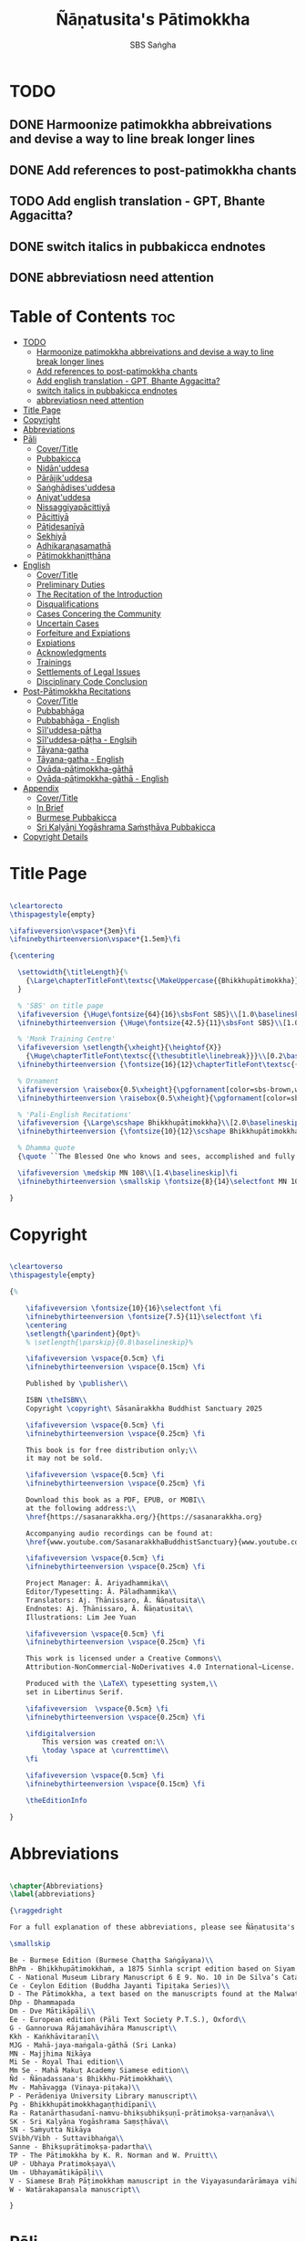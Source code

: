 #+TITLE: Ñāṇatusita's Pātimokkha
#+author: SBS Saṅgha
#+format: LaTeX
#+startup: fold
#+auto-tangle: t
#+url: https://github.com/sasanarakkha/nanatusita-patimokkha

* TODO
** DONE Harmoonize patimokkha abbreivations and devise a way to line break longer lines
** DONE Add references to post-patimokkha chants
** TODO Add english translation - GPT, Bhante Aggacitta?
** DONE switch italics in pubbakicca endnotes
** DONE abbreviatiosn need attention

* Table of Contents :toc:
- [[#todo][TODO]]
  - [[#harmoonize-patimokkha-abbreivations-and-devise-a-way-to-line-break-longer-lines][Harmoonize patimokkha abbreivations and devise a way to line break longer lines]]
  - [[#add-references-to-post-patimokkha-chants][Add references to post-patimokkha chants]]
  - [[#add-english-translation---gpt-bhante-aggacitta][Add english translation - GPT, Bhante Aggacitta?]]
  - [[#switch-italics-in-pubbakicca-endnotes][switch italics in pubbakicca endnotes]]
  - [[#abbreviatiosn-need-attention][abbreviatiosn need attention]]
- [[#title-page][Title Page]]
- [[#copyright][Copyright]]
- [[#abbreviations][Abbreviations]]
- [[#pāli][Pāli]]
  - [[#covertitle][Cover/Title]]
  - [[#pubbakicca][Pubbakicca]]
  - [[#nidānuddesa][Nidān'uddesa]]
  - [[#pārājikuddesa][Pārājik'uddesa]]
  - [[#saṅghādisesuddesa][Saṅghādises'uddesa]]
  - [[#aniyatuddesa][Aniyat'uddesa]]
  - [[#nissaggiyapācittiyā][Nissaggiyapācittiyā]]
  - [[#pācittiyā][Pācittiyā]]
  - [[#pāṭidesanīyā][Pāṭidesanīyā]]
  - [[#sekhiyā][Sekhiyā]]
  - [[#adhikaraṇasamathā][Adhikaraṇasamathā]]
  - [[#pātimokkhaniṭṭhāna][Pātimokkhaniṭṭhāna]]
- [[#english][English]]
  - [[#covertitle-1][Cover/Title]]
  - [[#preliminary-duties][Preliminary Duties]]
  - [[#the-recitation-of-the-introduction][The Recitation of the Introduction]]
  - [[#disqualifications][Disqualifications]]
  - [[#cases-concering-the-community][Cases Concering the Community]]
  - [[#uncertain-cases][Uncertain Cases]]
  - [[#forfeiture-and-expiations][Forfeiture and Expiations]]
  - [[#expiations][Expiations]]
  - [[#acknowledgments][Acknowledgments]]
  - [[#trainings][Trainings]]
  - [[#settlements-of-legal-issues][Settlements of Legal Issues]]
  - [[#disciplinary-code-conclusion][Disciplinary Code Conclusion]]
- [[#post-pātimokkha-recitations][Post-Pātimokkha Recitations]]
  - [[#covertitle-2][Cover/Title]]
  - [[#pubbabhāga][Pubbabhāga]]
  - [[#pubbabhāga---english][Pubbabhāga - English]]
  - [[#sīluddesa-pāṭha][Sīl'uddesa-pāṭha]]
  - [[#sīluddesa-pāṭha---englsih][Sīl'uddesa-pāṭha - Englsih]]
  - [[#tāyana-gatha][Tāyana-gatha]]
  - [[#tāyana-gatha---english][Tāyana-gatha - English]]
  - [[#ovāda-pāṭimokkha-gāthā][Ovāda-pāṭimokkha-gāthā]]
  - [[#ovāda-pāṭimokkha-gāthā---english][Ovāda-pāṭimokkha-gāthā - English]]
- [[#appendix][Appendix]]
  - [[#covertitle-3][Cover/Title]]
  - [[#in-brief][In Brief]]
  - [[#burmese-pubbakicca][Burmese Pubbakicca]]
  - [[#sri-kaḷyāṇi-yogāshrama-saṁsṭhāva-pubbakicca][Sri Kaḷyāṇi Yogāshrama Saṁsṭhāva Pubbakicca]]
- [[#copyright-details][Copyright Details]]

* Title Page

#+begin_src latex :tangle ./tex/titlepage.tex

\cleartorecto
\thispagestyle{empty}

\ifafiveversion\vspace*{3em}\fi
\ifninebythirteenversion\vspace*{1.5em}\fi

{\centering

  \settowidth{\titleLength}{%
    {\Large\chapterTitleFont\textsc{\MakeUppercase{{Bhikkhupātimokkha}}}}%
  }

  % 'SBS' on title page
  \ifafiveversion {\Huge\fontsize{64}{16}\sbsFont SBS}\\[1.0\baselineskip] \fi
  \ifninebythirteenversion {\Huge\fontsize{42.5}{11}\sbsFont SBS}\\[1.0\baselineskip] \fi

  % 'Monk Training Centre'
  \ifafiveversion \setlength{\xheight}{\heightof{X}}
    {\Huge\chapterTitleFont\textsc{{\thesubtitle\linebreak}}}\\[0.2\baselineskip] \fi
  \ifninebythirteenversion {\fontsize{16}{12}\chapterTitleFont\textsc{{\thesubtitle\linebreak}}}\\[0.1\baselineskip] \fi

  % Ornament
  \ifafiveversion \raisebox{0.5\xheight}{\pgfornament[color=sbs-brown,width=7cm,scale=1,ydelta=0pt,symmetry=c]{84}}\\[1.4\baselineskip] \fi
  \ifninebythirteenversion \raisebox{0.5\xheight}{\pgfornament[color=sbs-brown,width=4.5cm,scale=1,ydelta=0pt,symmetry=c]{84}}\\[1.25\baselineskip] \fi

  % 'Pali-English Recitations'
  \ifafiveversion {\Large\scshape Bhikkhupātimokkha}\\[2.0\baselineskip] \fi
  \ifninebythirteenversion {\fontsize{10}{12}\scshape Bhikkhupātimokkha}\\[1.8\baselineskip] \fi

  % Dhamma quote
  {\quote ``The Blessed One who knows and sees, accomplished and fully enlightened, has prescribed the course of training for bhikkhus and he has laid down the Pātimokkha. On the Uposatha day as many of us as live in dependence upon a single village district meet together in unison, and when we meet we ask one who knows the Pātimokkha to recite it. If a bhikkhu remembers an offence or a transgression while the Pātimokkha is being recited, we make him act in accordance with the Dhamma, in accordance with the instructions. It is not the worthy ones that make us act; it is the Dhamma that makes us act.''\\}

  \ifafiveversion \medskip MN 108\\[1.4\baselineskip]\fi
  \ifninebythirteenversion \smallskip \fontsize{8}{14}\selectfont MN 108\\[1.4\baselineskip]\fi

}

#+end_src

* Copyright

#+begin_src latex :tangle ./tex/copyright.tex

\cleartoverso
\thispagestyle{empty}

{%

	\ifafiveversion \fontsize{10}{16}\selectfont \fi
	\ifninebythirteenversion \fontsize{7.5}{11}\selectfont \fi
	\centering
	\setlength{\parindent}{0pt}%
	% \setlength{\parskip}{0.8\baselineskip}%

	\ifafiveversion \vspace{0.5cm} \fi
	\ifninebythirteenversion \vspace{0.15cm} \fi

	Published by \publisher\\

	ISBN \theISBN\\
	Copyright \copyright\ Sāsanārakkha Buddhist Sanctuary 2025

	\ifafiveversion \vspace{0.5cm} \fi
	\ifninebythirteenversion \vspace{0.25cm} \fi

	This book is for free distribution only;\\
	it may not be sold.

	\ifafiveversion \vspace{0.5cm} \fi
	\ifninebythirteenversion \vspace{0.25cm} \fi

	Download this book as a PDF, EPUB, or MOBI\\
	at the following address:\\
	\href{https://sasanarakkha.org/}{https://sasanarakkha.org}

	Accompanying audio recordings can be found at: 
	\href{www.youtube.com/SasanarakkhaBuddhistSanctuary}{www.youtube.com/SasanarakkhaBuddhistSanctuary}

	\ifafiveversion \vspace{0.5cm} \fi
	\ifninebythirteenversion \vspace{0.25cm} \fi

	Project Manager: Ā. Ariyadhammika\\
	Editor/Typesetting: Ā. Pāladhammika\\
	Translators: Aj. Ṭhānissaro, Ā. Ñāṇatusita\\
	Endnotes: Aj. Ṭhānissaro, Ā. Ñāṇatusita\\
	Illustrations: Lim Jee Yuan

	\ifafiveversion \vspace{0.5cm} \fi
	\ifninebythirteenversion \vspace{0.25cm} \fi

	This work is licensed under a Creative Commons\\
	Attribution-NonCommercial-NoDerivatives 4.0 International~License.

	Produced with the \LaTeX\ typesetting system,\\
	set in Libertinus Serif.

	\ifafiveversion  \vspace{0.5cm} \fi
	\ifninebythirteenversion \vspace{0.25cm} \fi

	\ifdigitalversion
		This version was created on:\\
		\today \space at \currenttime\\
	\fi

	\ifafiveversion \vspace{0.5cm} \fi
	\ifninebythirteenversion \vspace{0.15cm} \fi

	\theEditionInfo

}

#+end_src

* Abbreviations

#+begin_src latex :tangle ./tex/abbreviations.tex

\chapter{Abbreviations}
\label{abbreviations}

{\raggedright

For a full explanation of these abbreviations, please see Ñāṇatusita's \textit{Analysis of the Pātimokkha.}

\smallskip

Be - Burmese Edition (Burmese Chaṭṭha Saṅgāyana)\\
BhPm - Bhikkhupātimokkhaṁ, a 1875 Sinhla script edition based on Siyam manuscripts\\
C - National Museum Library Manuscript 6 E 9. No. 10 in De Silva’s Catalogue\\
Ce - Ceylon Edition (Buddha Jayanti Tipiṭaka Series)\\
D - The Pātimokkha, a text based on the manuscripts found at the Malwatta Vihāra\\
Dhp - Dhammapada
Dm - Dve Mātikāpāḷi\\
Ee - European edition (Pāli Text Society P.T.S.), Oxford\\
G - Gannoruwa Rājamahāvihāra Manuscript\\
Kkh - Kaṅkhāvitaraṇī\\
MJG - Mahā-jaya-maṅgala-gāthā (Sri Lanka)
MN - Majjhima Nikāya
Mi Se - Royal Thai edition\\
Mm Se - Mahā Makuṭ Academy Siamese edition\\
Ñd - Ñāṇadassana's Bhikkhu-Pātimokkhaṁ\\
Mv - Mahāvagga (Vinaya-piṭaka)\\
P - Perādeniya University Library manuscript\\
Pg - Bhikkhupātimokkhagaṇṭhidīpanī\\
Ra - Ratanārthasudanī-namvu-bhikṣubhikṣuṇī-prātimokṣa-varṇanāva\\
SK - Sri Kaḷyāṇa Yogāshrama Saṃsṭhāva\\
SN - Saṁyutta Nikāya
SVibh/Vibh - Suttavibhaṅga\\
Sanne - Bhikṣuprātimokṣa-padartha\\
TP - The Pātimokkha by K. R. Norman and W. Pruitt\\
UP - Ubhaya Pratimokṣaya\\
Um - Ubhayamātikāpāḷi\\
V - Siamese Braḥ Pāṭimokkhaṃ manuscript in the Viyayasundarārāmaya vihāra\\
W - Watärakapansala manuscript\\

}

#+end_src

* Pāli
** Cover/Title

#+begin_src latex :tangle ./tex/pali/pubbakicca.tex

\chapterOpeningPage{appendix-compressed.jpg}

\chapter{Bhikkhupātimokkha - Pāli}

\clearpage

#+end_src

** Pubbakicca

#+begin_src latex :tangle ./tex/pali/pubbakicca.tex

\section{Pubbakicca}
\label{pubbakicca}

\linkdest{endnote13-body}
\begin{intro}
	Okāsaṁ me bhante thero detu pāṭimokkhaṁ uddesituṁ.\makeatletter\hyperlink{endnote13-appendix}\Hy@raisedlink{\hypertarget{endnote13-body}{}{\pagenote{%
				\hypertarget{endnote13-appendix}{\hyperlink{endnote13-body}{This introduction is found in the Thai edition of the Pātimokkha.}}}}}\makeatother\\
	\anglebracketleft\ \hspace{-0.5mm}Saṅghatthera: Karomi āyasmato okāsaṁ. \hspace{-0.5mm}\anglebracketright\
\end{intro}

Uposathakaraṇato pubbe navavidhaṁ pubbakiccaṁ kātabbaṁ hoti:

Taṇ'ṭhāna-sammajjanañ'ca; tattha padīp'ujjalanañ'ca; āsana-paññapanañ'ca; pānīyaparibhojanīy'ūpaṭṭhapanañ'ca; chand'ārahānaṁ bhikkhūnaṁ chand'āharaṇañ'ca; tesaññ'eva akat'uposathānaṁ pārisuddhiyā'pi āharaṇañ'ca; utu'kkhānañ'ca; bhikkhugaṇanā ca; bhikkhunīnam'ovādo cā'ti.

\linkdest{endnote1-body}
Tattha purimesu catūsu kiccesu padīpakiccaṁ idāni suriy'ālokassa atthitāya n'atthi, aparāni tīṇi\makeatletter\hyperlink{endnote1-appendix}\Hy@raisedlink{\hypertarget{endnote1-body}{}{\pagenote{%
			\hypertarget{endnote1-appendix}{\hyperlink{endnote1-body}{If the recitation is held at night, change: \textit{``Tattha purimesu catūsu kiccesu padīpa-kiccaṁ idāni suriy'ālokassa atthitāya n'atthi. Aparāni tīṇi''} to \textit{``Tattha purimāni cattāri''} (``Of the first four...'')}}}}}\makeatother
\linkdest{endnote2-body}
bhikkhūnaṁ vattaṁ jānantehi bhikkhūhi\makeatletter\hyperlink{endnote2-appendix}\Hy@raisedlink{\hypertarget{endnote2-body}{}{\pagenote{%
			\hypertarget{endnote2-appendix}{\hyperlink{endnote2-body}{If sāmaṇeras help with the tasks, change: \textit{``bhikkhūhi''} to \textit{``sāmaṇerehi'pi bhikkhūhi'pi''} (``Novices and bhikkhus...'') If laypeople living in the monastery help with the tasks, change to: \textit{``ārāmikehi'pi bhikkhūhi'pi''} (``Monastery dwellers and bhikkhus...'')}}}}}\makeatother
\linkdest{endnote2-body}
katāni pariniṭṭhitāni honti.\makeatletter\hyperlink{endnote3-appendix}\Hy@raisedlink{\hypertarget{endnote3-body}{}{\pagenote{%
			\hypertarget{endnote3-appendix}{\hyperlink{endnote3-body}{If there are bhikkhus outside of hatthapāsa but within the sīmā (territory) who have sent their consent and purity, then for a recitation during the day, the entire passage within brackets should be: \textit{``Tattha purimesu chasu kiccesu padīpa-kiccaṁ idāni suriy'ālokassa atthitāya n'atthi. Aparāni pañca bhikkhūnaṁ vattaṁ jānantehi bhikkhūhi katāni pariniṭṭhitāni honti.''} For a recitation at night in the same situation, the entire passage should be: \textit{``Tattha purimāni cha bhikkhūnaṁ vattaṁ jānantehi katāni pariniṭṭhitāni honti''}.}}}}}\makeatother

Chand'āharaṇa pārisuddhi-āharaṇāni pana imissaṁ sīmāyaṁ hatthapāsaṁ vijahitvā nisinnānaṁ bhikkhūnaṁ abhāvato n'atthi.

Utu'kkhānaṁ nāma ettakaṁ atikkantaṁ ettakaṁ avasiṭṭhan'ti; evaṁ utu-ācikkhanaṁ. Utūn'īdha pana sāsane hemanta-gimha-vassānānaṁ vasena tīṇi honti.

\linkdest{endnote4-body}
Ayaṁ hemanto'tu\makeatletter\hyperlink{endnote4-appendix}\Hy@raisedlink{\hypertarget{endnote4-body}{}{\pagenote{%
			\hypertarget{endnote4-appendix}{\hyperlink{endnote4-body}{During the hot season, change: \textit{``hemanto'tu''} to \textit{``gimho'tu''} and during the rainy season: ``vassāno'tu''.}}}}}\makeatother
\linkdest{endnote5-body}
asmiñ'ca utumhi aṭṭha uposathā,\makeatletter\hyperlink{endnote5-appendix}\Hy@raisedlink{\hypertarget{endnote5-body}{}{\pagenote{%
			\hypertarget{endnote5-appendix}{\hyperlink{endnote5-body}{During a normal rainy season, change to: \textit{``aṭṭha uposathā''} to \textit{``sattā ca uposathā ekā ca pavāraṇā''} (``Seven uposathas and one pavāraṇā.'') During a hot or cold season with an additional month, change to: \textit{``adhikamāsa-vasena dasa uposathā''} (``Because of the additional month, ten uposathās...''.) During a rainy season with an additional month, change to: \textit{``adhikamāsa-vasena nava ca uposathā ekā ca pavāraṇā''} (``Because of the additional month, nine uposathas and one pavāraṇā...''.)}}}}}\makeatother
\linkdest{endnote6-body}
iminā pakkhena: eko uposatho sampatto, dve uposathā atikkantā, pañca uposathā avasiṭṭhā.\makeatletter\hyperlink{endnote6-appendix}\Hy@raisedlink{\hypertarget{endnote6-body}{}{\pagenote{%
			\hypertarget{endnote6-appendix}{\hyperlink{endnote6-body}{This is the calculation for the third uposatha in a normal hot or cold season. The calculation for other dates — to be stated after ``iminā pakkhena eko uposatho sampatto'' — is as follows:\\
					During a normal hot or cold season:\\
					\hspace*{0.5em}First: \textit{satta uposathā avasiṭṭhā.}\\
					\hspace*{0.5em}Second: \textit{eko uposatho atikkanto, cha uposathā avasiṭṭhā.}\\
					\hspace*{0.5em}Third: \textit{dve uposathā atikkantā, pañca uposathā avasiṭṭhā.}\\
					\hspace*{0.5em}Fourth: \textit{tayo uposathā atikkantā, cattāro uposathā avasiṭṭhā.}\\
					\hspace*{0.5em}Fifth: \textit{cattāro uposathā atikkantā, tayo uposathā avasiṭṭhā.}\\
					\hspace*{0.5em}Sixth: \textit{pañca uposathā atikkantā, dve uposathā avasiṭṭhā.}\\
					\hspace*{0.5em}Seventh: \textit{cha uposathā atikkantā, eko uposatho avasiṭṭho.}\\
					\hspace*{0.5em}Eighth: \textit{satta uposathā atikkantā, aṭṭha uposathā paripuṇṇā.}\\
					\smallskip
					During a normal rainy season:\\
					\hspace*{0.5em}First: \textit{cha ca uposathā ekā ca pavāraṇā avasiṭṭhā.}\\
					\hspace*{0.5em}Second: \textit{eko uposatho atikkanto, pañca ca uposathā ekā ca pavāraṇā avasiṭṭhā.}\\
					\hspace*{0.5em}Third: \textit{dve uposathā atikkantā, cattāro ca uposathā ekā ca pavāraṇā avasiṭṭhā.}\\
					\hspace*{0.5em}Fourth: \textit{tayo uposathā atikkantā, tayo ca uposathā ekā ca pavāraṇā avasiṭṭhā.}\\
					\hspace*{0.5em}Fifth: \textit{cattāro uposathā atikkantā, dve ca uposathā ekā ca pavāraṇā avasiṭṭhā.}\\
					\hspace*{0.5em}Sixth: (see the separate section on the Pavāraṇā.)\\
					\hspace*{0.5em}Seventh: \textit{pañca ca uposathā ekā ca pavāraṇā atikkantā, eko uposatho avasiṭṭho.}\\
					\hspace*{0.5em}Eighth: \textit{cha ca uposathā ekā ca pavāraṇā atikkantā, satta ca uposathā ekā ca pavāraṇā paripuṇṇā.}\smallskip \\
					During a hot or cold season with an additional month:\\
					\hspace*{0.5em}First: \textit{nava uposathā avasiṭṭhā.}\\
					\hspace*{0.5em}Second: \textit{eko uposatho atikkanto, aṭṭha uposathā avasiṭṭhā.}\\
					\hspace*{0.5em}Third: \textit{dve uposathā atikkantā, satta uposathā avasiṭṭhā.}\\
					\hspace*{0.5em}Fourth: \textit{tayo uposathā atikkantā, cha uposathā avasiṭṭhā.}\\
					\hspace*{0.5em}Fifth: \textit{cattāro uposathā atikkantā, pañca uposathā avasiṭṭhā.}\\
					\hspace*{0.5em}Sixth: \textit{pañca uposathā atikkantā, cattāro uposathā avasiṭṭhā.}\\
					\hspace*{0.5em}Seventh: \textit{cha uposathā atikkantā, tayo uposathā avasiṭṭhā.}\\
					\hspace*{0.5em}Eighth: \textit{satta uposathā atikkantā, dve uposathā avasiṭṭhā.}\\
					\hspace*{0.5em}Ninth: \textit{aṭṭha uposathā atikkantā, eko uposatho avasiṭṭho.}\\
					\hspace*{0.5em}Tenth: \textit{nava uposathā atikkantā, dasa uposathā paripuṇṇā.}\\
					\smallskip
					During a rainy season with an additional month:\\
					\hspace*{0.5em}First: \textit{aṭṭha ca uposathā ekā ca pavāraṇā avasiṭṭhā.}\\
					\hspace*{0.5em}Second: \textit{eko uposatho atikkanto, satta ca uposathā ekā ca pavāraṇā avasiṭṭhā.}\\
					\hspace*{0.5em}Third: \textit{dve uposathā atikkantā, cha ca uposathā ekā ca pavāraṇā avasiṭṭhā.}\\
					\hspace*{0.5em}Fourth: \textit{tayo uposathā atikkantā, pañca ca uposathā ekā ca pavāraṇā avasiṭṭhā.}\\
					\hspace*{0.5em}Fifth: \textit{cattāro uposathā atikkantā, cattāro ca uposathā ekā ca pavāraṇā avasiṭṭhā.}\\
					\hspace*{0.5em}Sixth: \textit{pañca uposathā atikkantā, tayo ca uposathā ekā ca pavāraṇā avasiṭṭhā.}\\
					\hspace*{0.5em}Seventh: \textit{cha uposathā atikkantā, dve ca uposathā ekā ca pavāraṇā avasiṭṭhā.}\\
					\hspace*{0.5em}Eighth: (see the separate section on the Pavāraṇā.)\\
					\hspace*{0.5em}Ninth: \textit{satta ca uposathā ekā ca pavāraṇā atikkantā, eko uposatho avasiṭṭho.}\\
					\hspace*{0.5em}Tenth: \textit{aṭṭha ca uposathā ekā ca pavāraṇā atikkantā, nava ca uposathā ekā ca pavāraṇā paripuṇṇā.}}}}}}\makeatother \thickspace
Iti evaṁ sabbehi āyasmantehi utu'kkhānaṁ dhāretabbaṁ.

\begin{center}
	\anglebracketleft\ \hspace{-0.5mm}Everyone: ``Evaṁ bhante/āvuso'' \hspace{-0.5mm}\anglebracketright\
\end{center}
% TODO gpt for wrapping text with \textit{}
\linkdest{endnote7-body}
Bhikkhugaṇanā nāma imasmiṁ uposath'agge uposath'atthāya sannipatitā bhikkhū ettakā'ti, bhikkhūnaṁ gaṇanā. Imasmiṁ pana uposath'agge cattāro\makeatletter\hyperlink{endnote7-appendix}\Hy@raisedlink{\hypertarget{endnote7-body}{}{\pagenote{%
			\hypertarget{endnote7-appendix}{\hyperlink{endnote7-body}{\textit{Cattāro} = four. This should be replaced with the actual number of bhikkhus present. 5 pañca 6 cha 7 satta 8 aṭṭha 9 nava 10 dasa 11 ekādasa 12 dvādasa, bārasa 13 terasa, teḷasa 14 catuddasa, cuddasa
					15 paṇṇarasa, pañcadasa 16 soḷasa 17 sattarasa 18 aṭṭhārasa, aṭṭhādasa 19 ekūnavīsati 20 vīsati, vīsa 21 ekavīsati 22 dvāvīsati, dvāvīsa, dvevīsati, bāvīsati, bāvīsa 23 tevīsati 24 catuvīsati 25 pañcavīsati 26 chabbīsati 27 sattavīsati 28 aṭṭhavīsati 29 ekūnatiṁsa 30 tiṁsa, samatiṁsa, tiṁsati 31 ekatiṁsa, ekattiṁsa 32 dvattiṁsa 33 tettiṁsa 34 catuttiṁsa 35 pañcattiṁsa 36 chattiṁsa 37 sattattiṁsa 38 aṭṭhattiṁsa 39 ekūnacattāḷīsa40 cattāḷīsa, cattārīsa 41 ekacattāḷīsa 42 dvacattāḷīsa, dvecattāḷīsa, dvicattāḷīsa 43 tecattāḷīsa 44 catucattāḷīsa 45 pañcacattāḷīsa 46 chacattāḷīsa 47 sattacattāḷīsa 48 aṭṭhacattāḷīsa 49 ekūnapaññāsa 50 paññāsa 51 ekapaññāsa 52 dvapaññāsa, dvepaññāsa, dvipaññāsa 53 tepaññāsa 54 catupaññāsa 55 pañcapaññāsa 56 chapaññāsa 57 sattapaññāsa 58 aṭṭhapaññāsa 59 ekūnasaṭṭhī 60 saṭṭhī, saṭṭhi 61 ekasaṭṭhī 62 dvāsaṭṭhī, dvesaṭṭhī, dvisaṭṭhī 63 tesaṭṭhī 64 catusaṭṭhī 65 pañcasaṭṭhī 66 chasaṭṭhī 67 sattasaṭṭhī 68 aṭṭhasaṭṭhī 69 ekūnasattati 70 sattati 71 ekasattati 72 dvasattati, dvāsattati, dvesattati, dvisattati 73 tesattati 74 catusattati 75 pañcasattati 76 chasattati 77 sattasattati 78 aṭṭhasattati 79 ekūnāsīti 80 asīti 81 ekāsīti 82 dvāsīti 83 tayāsīti 84 caturāsīti 85 pañcāsīti 86 chaḷāsīti 87 sattāsīti 88 aṭṭhāsīti 89 ekūnanavuti 90 navuti 91 ekanavuti 92 dvanavuti, dvenavuti 93 tenavuti 94 catunavuti 95 pañcanavuti 96 chanavuti 97 sattanavuti 98 aṭṭhanavuti 99 ekūnasataṁ 100 bhikkhusataṁ 101 ekuttara-bhikkhusataṁ 102 dvayuttara-bhikkhusataṁ 103 tayuttara-bhikkhusataṁ 104 catuttara-bhikkhusataṁ 105 pañcuttara-bhikkhusataṁ 106 chaḷuttara-bhikkhusataṁ 107 sattuttara-bhikkhusataṁ 108 aṭṭhuttara-bhikkhusataṁ 109 navuttara-bhikkhusataṁ 110 dasuttara-bhikkhusataṁ 120 vīsuttara-bhikkhusataṁ 130 tiṁsuttara-bhikkhusataṁ 140 cattāḷīsuttara-bhikkhusataṁ 150 paññāsuttara-bhikkhusataṁ 160 saṭṭhayuttara-bhikkhusataṁ 170 sattatyuttara-bhikkhusataṁ 180 asītyuttara-bhikkhusataṁ 190 navutyuttara-bhikkhusataṁ 199 ekūnasatuttara-bhikkhusataṁ 200 dve bhikkhu-satāni 201 ekuttarāni dve bhikkhu-satāni 300 tayo bhikkhu-satāni 400 cattāro bhikkhu-satāni 500 pañca bhikkhu-satāni
					\smallskip
					All numbers ending with \textit{``bhikkhusataṁ''} should be followed by \textit{``sannipatitaṁ hoti''}.
					\smallskip
					All numbers ending with \textit{``bhikkhusatāni''} should be followed by \textit{``sannipatitā honti''}.}}}}}\makeatother \thickspace
bhikkhū sannipatitā honti. \ifafiveversion\\\fi Iti sabbehi āyasmantehi bhikkhugaṇanā'pi dhāretabbā.

\ifafiveversion
\begin{center}
	\anglebracketleft\ \hspace{-0.5mm}Everyone: ``Evaṁ bhante/āvuso'' \hspace{-0.5mm}\anglebracketright\
\end{center}
\fi

\ifninebythirteenversion
\begin{center}
	\anglebracketleft\ \hspace{-0.5mm}Everyone: ``Evaṁ bhante/āvuso'' \hspace{-0.5mm}\anglebracketright\
\end{center}
\fi

\ifafiveversion\clearpage\fi

Bhikkhunīnam'ovādo pana samīpe tāsaṁ n'atthitāya n'atthi.

Iti sakaraṇ'okāsānaṁ pubbakiccānaṁ katattā nikkaraṇ'okāsānaṁ pubbakiccānaṁ pakatiyā pariniṭṭhitattā evan'taṁ navavidhaṁ pubbakiccaṁ pariniṭṭhitaṁ hoti.

Niṭṭhite ca pubbakicce: Sace so divaso cātuddasī-paṇṇarasī-sāmaggīnam'aññataro yath'ājja uposatho paṇṇaraso/cātuddaso/sāmaggo.

\ifafiveversion\begin{enumerate}\fi
\ifninebythirteenversion\begin{packedenumerate}\fi
	\item Yāvatikā ca bhikkhū kammappattā saṅghuposath'ārahā cattāro vā tato vā atirekā pakatattā pārājikaṁ anāpannā saṅghena vā anukkhittā.
	\item Te ca kho hatthapāsaṁ avijahitvā ekasīmāyaṁ ṭhitā.
	\item Tesañ'ca vikālabhojan'ādi-vasena-vatthu-sabhāg'āpattiyo ce na vijjanti.
	\item Tesañ'ca hatthapāse hatthapāsato bahikaraṇavasena vajjetabbo koci vajjanīyapuggalo ce n'atthi.
\ifafiveversion\end{enumerate}\fi
\ifninebythirteenversion\end{packedenumerate}\fi

Evan'taṁ uposathakammaṁ imehi catūhi lakkhaṇehi saṅgahitaṁ pattakallaṁ nāma hoti, kātuṁ yuttarūpaṁ.

Uposathakammassa pattakallattaṁ viditvā idāni kariyamāno uposatho saṅghena anumānetabbo.


\begin{center}
	\anglebracketleft\ \hspace{-0.5mm}Everyone: ``Sādhu bhante/āvuso'' \hspace{-0.5mm}\anglebracketright\
\end{center}

\begin{center}
	\anglebracketleft\ \hspace{-0.5mm}Saṅghatthera: Pubbakaraṇa-pubbakiccāni samāpetvā, imassa nisinnassa bhikkhusaṅghassa anumatiyā pāṭimokkhaṁ uddesituṁ ajjhesanaṁ karomi. \hspace{-0.5mm}\anglebracketright\
\end{center}

\clearpage

#+end_src

** Nidān'uddesa

#+begin_src latex :tangle ./tex/pali/nidan'uddesa.tex

\section{Nidān'uddesa}
\label{nidan'uddesa}

\ifninebythirteenversion\vspace{0.2em}\fi
\ifafiveversion\vspace{0.2em}\fi

\linkdest{endnote14-body}
\linkdest{endnote15-body}
Suṇātu me bhante/āvuso saṅgho, ajj'uposatho paṇṇaraso/cātuddaso/sāmaggo,\makeatletter\hyperlink{endnote15-appendix}\Hy@raisedlink{\hypertarget{endnote15-body}{}{\pagenote{%
		\hypertarget{endnote15-appendix}{\hyperlink{endnote15-body}{In brackets in Mi Se. Dm, Mv Ee, W: \textit{pannaraso}. Not in SVibh Ce: ...\textit{me saṅgho, yadi saṅghassa}}}}}}\makeatother \thinspace yadi saṅghassa pattakallaṁ, saṅgho uposathaṁ kareyya pātimokkhaṁ\makeatletter\hyperlink{endnote14-appendix}\Hy@raisedlink{\hypertarget{endnote14-body}{}{\pagenote{%

		\hypertarget{endnote14-appendix}{\hyperlink{endnote14-body}{G, Mi \& Mm Se, V: \textit{pāṭi-}.}}}}}\makeatother \thinspace uddiseyya.

Kiṁ saṅghassa pubbakiccaṁ?

\linkdest{endnote16-body}
Pārisuddhiṁ āyasmanto ārocetha. Pātimokkhaṁ uddisissāmi. Taṁ sabb'eva santā sādhukaṁ suṇoma manasikaroma. Yassa siyā āpatti, so āvikareyya\makeatletter\hyperlink{endnote16-appendix}\Hy@raisedlink{\hypertarget{endnote16-body}{}{\pagenote{%
		\hypertarget{endnote16-appendix}{\hyperlink{endnote16-body}{V, Ce Mv, Ra: \textit{āvīkareyya}.}}}}}\makeatother \thinspace. Asantiyā āpattiyā, tuṇhī bhavitabbaṁ. Tuṇhībhāvena kho pan'āyasmante parisuddhā'ti vedissāmi.

\linkdest{endnote17-body}
\linkdest{endnote18-body}
\linkdest{endnote19-body}
\linkdest{endnote20-body}
\linkdest{endnote21-body}
\linkdest{endnote22-body}
\linkdest{endnote23-body}
\linkdest{endnote24-body}
Yathā kho pana paccekapuṭṭhassa veyyākaraṇaṁ hoti, evam'evaṁ\makeatletter\hyperlink{endnote17-appendix}\Hy@raisedlink{\hypertarget{endnote17-body}{}{\pagenote{%
		\hypertarget{endnote17-appendix}{\hyperlink{endnote17-body}{D, G, V, W, Dm, Ce Mv, Ra, Mi Se, BhPm 1 \& 2, Pg, Ee Kkh: \textit{evam-evaṁ}, Mv Ee: \textit{evaṁ eva}. Mm Se: \textit{evaṁ evaṁ}. UP, Um, Be Mv v.l \& Mi Se v.l.: \textit{evam-eva}.}}}}}\makeatother \thinspace evarūpāya parisāya yāvatatiyaṁ anussāvitaṁ\makeatletter\hyperlink{endnote18-appendix}\Hy@raisedlink{\hypertarget{endnote18-body}{}{\pagenote{%
		\hypertarget{endnote18-appendix}{\hyperlink{endnote18-body}{C, D, G, V, W, Dm, Ce Mv, Ra, BhPm 1 \& 2, Um, UP, Pg: \textit{anusāvitaṁ}.}}}}}\makeatother \thinspace hoti. Yo pana bhikkhu yāvatatiyaṁ anussāviyamāne\makeatletter\hyperlink{endnote19-appendix}\Hy@raisedlink{\hypertarget{endnote19-body}{}{\pagenote{%
		\hypertarget{endnote19-appendix}{\hyperlink{endnote19-body}{C, D, G, V, W, Dm, Ce Mv, Ra, BhPm 1 \& 2, Um, UP, Pg: \textit{anusāviyamāne}.}}}}}\makeatother \thinspace saramāno santiṁ āpattiṁ n'āvikareyya,\makeatletter\hyperlink{endnote20-appendix}\Hy@raisedlink{\hypertarget{endnote20-body}{}{\pagenote{%
		\hypertarget{endnote20-appendix}{\hyperlink{endnote20-body}{V, Ce Mv, G, Ra: \textit{nāvīkareyya}.}}}}}\makeatother \thinspace  sampajānamusāvād'assa hoti. Sampajānamusāvādo kho pan'āyasmanto antarāyiko dhammo vutto bhagavatā. Tasmā saramānena bhikkhunā āpannena visuddh'āpekkhena santī āpatti\makeatletter\hyperlink{endnote21-appendix}\Hy@raisedlink{\hypertarget{endnote21-body}{}{\pagenote{%
		\hypertarget{endnote21-appendix}{\hyperlink{endnote21-body}{C, G, V, W, BhPm 2, UP, Um: \textit{santi āpatti}. Ra: \textit{santī āpattī}.}}}}}\makeatother \thinspace  āvikātabbā,\makeatletter\hyperlink{endnote22-appendix}\Hy@raisedlink{\hypertarget{endnote22-body}{}{\pagenote{%
		\hypertarget{endnote22-appendix}{\hyperlink{endnote22-body}{V, Ce Mv, Ra: \textit{āvīkātabbā}.}}}}}\makeatother \thinspace āvikatā\makeatletter\hyperlink{endnote23-appendix}\Hy@raisedlink{\hypertarget{endnote23-body}{}{\pagenote{%
		\hypertarget{endnote23-appendix}{\hyperlink{endnote23-body}{V, Ce Mv, Ra: \textit{āvīkatā}.}}}}}\makeatother \thinspace hi'ssa phāsu hoti.\makeatletter\hyperlink{endnote24-appendix}\Hy@raisedlink{\hypertarget{endnote24-body}{}{\pagenote{%
		\hypertarget{endnote24-appendix}{\hyperlink{endnote24-body}{C, D, G, V, W, Mi \& Mm Se, BhPm 1 \& 2. Other eds: \textit{hotī ti}.}}}}}\makeatother \thinspace

\linkdest{endnote8-body}
\begin{center}
  Uddiṭṭhaṁ kho āyasmanto nidānaṁ.\makeatletter\hyperlink{endnote8-appendix}\Hy@raisedlink{\hypertarget{endnote8-body}{}{\pagenote{%
		\hypertarget{endnote8-appendix}{\hyperlink{endnote8-body}{This can be skipped since it doesn't occur in the Canon. The Nidāna can instead be concluded with \textit{Nidānaṁ niṭṭhitaṁ}.''}}}}}\makeatother \thinspace

  \ifninebythirteenversion\clearpage\fi

  Tatth'āyasmante pucchāmi: Kacci'ttha parisuddhā?\\
  Dutiyam'pi pucchāmi: Kacci'ttha parisuddhā?\\
  Tatiyam'pi pucchāmi: Kacci'ttha parisuddhā?

  \smallskip

\linkdest{endnote25-body}
  Parisuddh'etth'āyasmanto, tasmā tuṇhī, evam'etaṁ dhārayāmi.\makeatletter\hyperlink{endnote25-appendix}\Hy@raisedlink{\hypertarget{endnote25-body}{}{\pagenote{%
		\hypertarget{endnote25-appendix}{\hyperlink{endnote25-body}{C, D, G, V, W, Mi \& Mm Se. Dm, UP, Ra, Um: \textit{dhārayāmī ti}. (So in the conclusions of the offence sections of SVibh Ce \& SVibh Ee, but this can not be regarded as a v.l. It is the normal way the SVibh presents its material as there is no Nidāna in the SVibh and therefore no conclusion. In the Nidāna conclusion C reads \textit{dhārayāmi}, but in the other sections \textit{dhārayāmī ti}, however, in the other sections the latter reading is clearly a later correction as the ti has been written over the \textit{kuṇḍaliya} [serpent-like] paragraph markers [¢] and the i stroke has been changed to ī.) BhPm 1 \& 2: \textit{dhārayāmi iti}. The whole Nidāna :w
             conclusion (from \textit{uddiṭṭhaṁ} to \textit{dhārayāmi}) is not found in Mm Se.}}}}}\makeatother \thinspace
\end{center}

\linkdest{endnote9-body}
\begin{outro}
  Nidānaṁ niṭṭhitaṁ\makeatletter\hyperlink{endnote9-appendix}\Hy@raisedlink{\hypertarget{endnote9-body}{}{\pagenote{%
		\hypertarget{endnote9-appendix}{\hyperlink{endnote9-body}{Not in any edition or manuscript, but if a conclusion is to be recited then this one as given in the Parivāra would be the suitable one.\\
			When reciting in brief use: Nidān'uddeso niṭṭhito.\\
  Mm Se, D, V, W, P. UP, Um, Ñd \& Mi Se: \textit{Nidānuddeso paṭhamo}. BhPm 1
\& 2, C, G, Ra: \textit{Nidānuddeso}. Dm: \textit{Nidānaṃ niṭṭhitaṃ}. }}}}}\makeatother \thinspace
\end{outro}

\clearpage

#+end_src

** Pārājik'uddesa
*** Pārājika 1: Methunadhammasikkhāpada

#+begin_src latex :tangle ./tex/pali/parajika.tex

\section{Pārājik'uddesa}
\label{par}

\linkdest{endnote26-body}
\begin{intro}
	Tatr'ime\makeatletter\hyperlink{endnote26-appendix}\Hy@raisedlink{\hypertarget{endnote26-body}{}{\pagenote{%
		\hypertarget{endnote26-appendix}{\hyperlink{endnote26-body}{V, BhPm 2: \textit{tatrīme} (BhPm 2 gives \textit{tatrime} as v.l.).}}}}}\makeatother \thinspace cattāro pārājikā dhammā uddesaṁ āgacchanti.
\end{intro}

\setsubsecheadstyle{\subsubsectionFmtalt}
\pdfbookmark[2]{Pārājika 1}{par1}
\subsection*{\hyperref[disq1]{Pārājika 1: Methunadhammasikkhāpada}}
\label{par1}

\linkdest{endnote27-body}
\linkdest{endnote28-body}
\linkdest{endnote29-body}
\linkdest{endnote30-body}
Yo pana bhikkhu bhikkhūnaṁ\makeatletter\hyperlink{endnote27-appendix}\Hy@raisedlink{\hypertarget{endnote27-body}{}{\pagenote{%
		\hypertarget{endnote27-appendix}{\hyperlink{endnote27-body}{V: \textit{bhikkhūna-sikkhā-}}}}}}\makeatother \thinspace sikkhāsājīvasamāpanno sikkhaṁ appaccakkhāya\makeatletter\hyperlink{endnote28-appendix}\Hy@raisedlink{\hypertarget{endnote28-body}{}{\pagenote{%
		\hypertarget{endnote28-appendix}{\hyperlink{endnote28-body}{C, D, G, V, W, SVibh Ce, Ra, UP, SVibh Ee, Mi Se, BhPm 1 \& 2, Pg: \textit{apaccakkhāya}.}}}}}\makeatother \thinspace dubbalyaṁ anāvikatvā\makeatletter\hyperlink{endnote29-appendix}\Hy@raisedlink{\hypertarget{endnote29-body}{}{\pagenote{%
		\hypertarget{endnote29-appendix}{\hyperlink{endnote29-body}{V, SVibh Ce, Um, Ra: \textit{anāvīkatvā}.}}}}}\makeatother \thinspace methunaṁ dhammaṁ paṭiseveyya,\makeatletter\hyperlink{endnote30-appendix}\Hy@raisedlink{\hypertarget{endnote30-body}{}{\pagenote{%
		\hypertarget{endnote30-appendix}{\hyperlink{endnote30-body}{C, W, UP, Um, BhPm 1 \& 2, Ra, Pg: \textit{patiseveyya}.}}}}}\makeatother \thinspace antamaso tiracchānagatāya'pi; pārājiko hoti, asaṁvāso.

#+end_src

*** Pārājika 2: Adinn'ādānasikkhāpada

#+begin_src latex :tangle ./tex/pali/parajika.tex

\pdfbookmark[2]{Pārājika 2}{par2}
\subsection*{\hyperref[disq2]{Pārājika 2: Adinn'ādānasikkhāpada}}
\label{par2}

\linkdest{endnote31-body}
Yo pana bhikkhu gāmā vā araññā vā adinnaṁ theyyasaṅkhātaṁ ādiyeyya, yathārūpe adinn'ādāne rājāno coraṁ gahetvā haneyyuṁ vā bandheyyuṁ vā pabbājeyyuṁ vā: ``Coro'si, bālo'si, mūḷho'si,\makeatletter\hyperlink{endnote31-appendix}\Hy@raisedlink{\hypertarget{endnote31-body}{}{\pagenote{%
		\hypertarget{endnote31-appendix}{\hyperlink{endnote-body}{Mm Se, BhPm 1, V: \textit{muḷho}.}}}}}\makeatother \thinspace theno'sī'ti,'' tathārūpaṁ bhikkhu adinnaṁ ādiyamāno; ayam'pi pārājiko hoti, asaṁvāso.

#+end_src

*** Pārājika 3: Manussaviggahasikkhāpada

#+begin_src latex :tangle ./tex/pali/parajika.tex

\pdfbookmark[2]{Pārājika 3}{par3}
\subsection*{\hyperref[disq3]{Pārājika 3: Manussaviggahasikkhāpada}}
\label{par3}

\linkdest{endnote32-body}
Yo pana bhikkhu sañcicca manussaviggahaṁ jīvitā voropeyya, satthahārakaṁ vā'ssa pariyeseyya, maraṇavaṇṇaṁ vā saṁvaṇṇeyya, maraṇāya vā samādapeyya: ``Ambho purisa, kiṁ tuyh'iminā pāpakena dujjīvitena? Matan'te\makeatletter\hyperlink{endnote-appendix}\Hy@raisedlink{\hypertarget{endnote-body}{}{\pagenote{%
		\hypertarget{endnote-appendix}{\hyperlink{endnote-body}{Dm: \textit{mataṁ te}.}}}}}\makeatother \thinspace jīvitā seyyo'ti!'', iti cittamano cittasaṅkappo anekapariyāyena maraṇavaṇṇaṁ vā saṁvaṇṇeyya, maraṇāya vā samādapeyya; ayam'pi pārājiko hoti, asaṁvāso.

#+end_src

*** Pārājika 4: Uttarimanussadhammasikkhāpada

#+begin_src latex :tangle ./tex/pali/parajika.tex

\pdfbookmark[2]{Pārājika 4}{par4}
\subsection*{\hyperref[disq4]{Pārājika 4: Uttarimanussadhammasikkhāpada}}

\label{par4}

\linkdest{endnote33-body}
\linkdest{endnote34-body}
\linkdest{endnote35-body}
\linkdest{endnote36-body}
Yo pana bhikkhu anabhijānaṁ uttarimanussadhammaṁ att'ūpanāyikaṁ alam'ariyañāṇadassanaṁ\makeatletter\hyperlink{endnote33-appendix}\Hy@raisedlink{\hypertarget{endnote33-body}{}{\pagenote{%
		\hypertarget{endnote33-appendix}{\hyperlink{endnote33-body}{G: \textit{-dassaṇaṁ}.}}}}}\makeatother \thinspace samudācareyya: ``Iti jānāmi, iti passāmī'ti!'', tato aparena samayena samanuggāhiyamāno\makeatletter\hyperlink{endnote34-appendix}\Hy@raisedlink{\hypertarget{endnote34-body}{}{\pagenote{%
		\hypertarget{endnote34-appendix}{\hyperlink{endnote34-body}{Dm: \textit{-ggahīya-}.}}}}}\makeatother \thinspace  vā asamanuggāhiyamāno\makeatletter\hyperlink{endnote35-appendix}\Hy@raisedlink{\hypertarget{endnote35-body}{}{\pagenote{%
		\hypertarget{endnote35-appendix}{\hyperlink{endnote35-body}{Dm: \textit{-ggahīya-}.}}}}}\makeatother \thinspace  vā āpanno visuddh'āpekkho evaṁ vadeyya: ``Ajānam'ev'āhaṁ āvuso\makeatletter\hyperlink{endnote36-appendix}\Hy@raisedlink{\hypertarget{endnote36-body}{}{\pagenote{%
		\hypertarget{endnote36-appendix}{\hyperlink{endnote36-body}{C, D, W, Dm, Mi Se, BhPm 1 \& 2, Um, Ra: \textit{ajānamevaṁ āvuso}. SVibh Ee, UP, Mm Se: \textit{ajānaṁ evaṁ āvuso}.}}}}}\makeatother \thinspace  avacaṁ: 'Jānāmi!' apassaṁ: 'Passāmi!' Tucchaṁ musā vilapin'ti'', aññatra adhimānā, ayam'pi pārājiko hoti, asaṁvāso.

#+end_src

*** Conclusion

#+begin_src latex :tangle ./tex/pali/parajika.tex

\ifafiveversion \clearpage \else \medskip \fi

\begin{center}
	Uddiṭṭhā kho āyasmanto cattāro pārājikā dhammā. Yesaṁ bhikkhu aññataraṁ vā aññataraṁ vā āpajjitvā na labhati bhikkhūhi saddhiṁ saṁvāsaṁ. Yathā pure, tathā pacchā, pārājiko hoti, asaṁvāso.

	\smallskip

	Tatth'āyasmante pucchāmi: Kacci'ttha parisuddhā?\\
	Dutiyam'pi pucchāmi: Kacci'ttha parisuddhā?\\
	Tatiyam'pi pucchāmi: Kacci'ttha parisuddhā?

	\smallskip

	Parisuddh'etth'āyasmanto, tasmā tuṇhī, evam'etaṁ dhārayāmi.
\end{center}

\linkdest{endnote10-body}
\linkdest{endnote37-body}
\begin{outro}
	Cattāro pārājkā dhammā niṭṭhitā\makeatletter\hyperlink{endnote10-appendix}\Hy@raisedlink{\hypertarget{endnote10-body}{}{\pagenote{%
				\hypertarget{endnote10-appendix}{\hyperlink{endnote10-body}{Not in any edition or manuscript, but if a conclusion is to be recited then this one as given in the Parivāra would be the suitable one.\\
						When reciting in brief use: \textit{pārājik'uddeso niṭṭhito}.}}}}}\makeatother \thinspace\makeatletter\hyperlink{endnote37-appendix}\Hy@raisedlink{\hypertarget{endnote37-body}{}{\pagenote{%
		\hypertarget{endnote37-appendix}{\hyperlink{endnote37-body}{Dm: \textit{Pārājikaṁ niṭṭhitaṁ}. Ñd Ce, UP, Um, Mi Se: \textit{Pārājikuddeso dutiyo}.}}}}}\makeatother \thinspace
\end{outro}

\clearpage

#+end_src

** Saṅghādises'uddesa
*** Saṅghādisesa 1: Sukkavissaṭṭhisikkhāpada

#+begin_src latex :tangle ./tex/pali/sanghadisesa.tex

\setsecheadstyle{\sectionFmt}
\section{Saṅghādises'uddesa}
\label{sd}

\begin{intro}
	Ime kho pan'āyasmanto terasa saṅghādisesā dhammā uddesaṁ āgacchanti.
\end{intro}

\pdfbookmark[2]{Saṅghādisesa 1}{sd1}
\subsection*{\hyperref[comm1]{Saṅghādisesa 1: Sukkavissaṭṭhisikkhāpada}}

\label{sd1}

\linkdest{endnote38-body}
Sañcetanikā sukkavisaṭṭhi,\makeatletter\hyperlink{endnote38-appendix}\Hy@raisedlink{\hypertarget{endnote38-body}{}{\pagenote{%
		\hypertarget{endnote38-appendix}{\hyperlink{endnote38-body}{C, G, V, W, Dm, Um, UP, Bh Pm 1 \& 2, Pg, Ra, SVibh Ce, SVibh Ee: visaṭṭhi. Mm \& Mi Se: vissaṭṭhi.}}}}}\makeatother \thinspace aññatra supinantā, saṅghādiseso.

#+end_src

*** Saṅghādisesa 2: Kāyasaṁsaggasikkhāpada

#+begin_src latex :tangle ./tex/pali/sanghadisesa.tex

\pdfbookmark[2]{Saṅghādisesa 2}{sd2}
\subsection*{\hyperref[comm2]{Saṅghādisesa 2: Kāyasaṁsaggasikkhāpada}}
\label{sd2}

\linkdest{endnote39-body}
\linkdest{endnote40-body}
Yo pana bhikkhu otiṇṇo vipariṇatena cittena mātugāmena saddhiṁ kāyasaṁsaggaṁ samāpajjeyya, hatthagāhaṁ\makeatletter\hyperlink{endnote39-appendix}\Hy@raisedlink{\hypertarget{endnote39-body}{}{\pagenote{%
		\hypertarget{endnote39-appendix}{\hyperlink{endnote39-body}{Dm: \textit{hatthaggāhaṁ}.}}}}}\makeatother \thinspace vā veṇigāhaṁ\makeatletter\hyperlink{endnote40-appendix}\Hy@raisedlink{\hypertarget{endnote40-body}{}{\pagenote{%
		\hypertarget{endnote40-appendix}{\hyperlink{endnote40-body}{Dm: veṇiggāhaṁ. (Pg: \textit{venigāhaṁ}).}}}}}\makeatother \thinspace vā aññatarassa vā aññatarassa vā aṅgassa parāmasanaṁ, saṅghādiseso.

#+end_src

*** Saṅghādisesa 3: Duṭṭhullavācāsikkhāpada

#+begin_src latex :tangle ./tex/pali/sanghadisesa.tex

\pdfbookmark[2]{Saṅghādisesa 3}{sd3}
\subsection*{\hyperref[comm3]{Saṅghādisesa 3: Duṭṭhullavācāsikkhāpada}}
\label{sd3}

\linkdest{endnote41-body}
\linkdest{endnote42-body}
Yo pana bhikkhu otiṇṇo vipariṇatena cittena mātugāmaṁ duṭṭhullāhi vācāhi obhāseyya, yathā taṁ\makeatletter\hyperlink{endnote41-appendix}\Hy@raisedlink{\hypertarget{endnote41-body}{}{\pagenote{%
		\hypertarget{endnote41-appendix}{\hyperlink{endnote41-body}{All printed eds, except Mi Se, Um, Ra: \textit{yathā taṁ}.}}}}}\makeatother \thinspace yuvā yuvatiṁ, methun'ūpasaṁhitāhi,\makeatletter\hyperlink{endnote42-appendix}\Hy@raisedlink{\hypertarget{endnote42-body}{}{\pagenote{%
		\hypertarget{endnote42-appendix}{\hyperlink{endnote42-body}{Dm, SVibh Ee: \textit{-upa-}. Mi \& Mm Se, V: \textit{-sañhitāhi}, all other eds. \textit{-saṁhitāhi}.}}}}}\makeatother \thinspace saṅghādiseso.

#+end_src

*** Saṅghādisesa 4: Attakāmapāricariyasikkhāpada

#+begin_src latex :tangle ./tex/pali/sanghadisesa.tex

\pdfbookmark[2]{Saṅghādisesa 4}{sd4}
\subsection*{\hyperref[comm4]{Saṅghādisesa 4: Attakāmapāricariyasikkhāpada}}
\label{sd4}

\linkdest{endnote43-body}
\linkdest{endnote44-body}
Yo pana bhikkhu otiṇṇo vipariṇatena cittena mātugāmassa santike attakāmapāricariyāya vaṇṇaṁ bhāseyya: ``Etad'aggaṁ bhagini pāricariyānaṁ yā mādisaṁ sīlavantaṁ kalyāṇadhammaṁ brahmacāriṁ etena dhammena paricareyyā'ti,''\makeatletter\hyperlink{endnote-appendix}\Hy@raisedlink{\hypertarget{endnote-body}{}{\pagenote{%
		\hypertarget{endnote-appendix}{\hyperlink{endnote-body}{Mm Se: \textit{pāri-}.}}}}}\makeatother \thinspace methun'ūpasaṁhitena,\makeatletter\hyperlink{endnote-appendix}\Hy@raisedlink{\hypertarget{endnote-body}{}{\pagenote{%
		\hypertarget{endnote-appendix}{\hyperlink{endnote-body}{Dm, SVibh Ee: \textit{methunupasaṁhitena}. Mi \& Mm Se, V: \textit{-ūpasañhitena}.}}}}}\makeatother \thinspace saṅghādiseso.

#+end_src

*** Saṅghādisesa 5: Sañcarittasikkhāpada

#+begin_src latex :tangle ./tex/pali/sanghadisesa.tex

\pdfbookmark[2]{Saṅghādisesa 5}{sd5}
\subsection*{\hyperref[comm5]{Saṅghādisesa 5: Sañcarittasikkhāpada}}
\label{sd5}

\linkdest{endnote45-body}
\linkdest{endnote46-body}
Yo pana bhikkhu sañcarittaṁ samāpajjeyya, itthiyā vā purisamatiṁ purisassa vā itthimatiṁ,\makeatletter\hyperlink{endnote45-appendix}\Hy@raisedlink{\hypertarget{endnote45-body}{}{\pagenote{%
		\hypertarget{endnote45-appendix}{\hyperlink{endnote45-body}{Mi \& Mm Se: \textit{itthī-}.}}}}}\makeatother \thinspace jāyattane vā jārattane vā, antamaso taṁkhaṇikāya'pi,\makeatletter\hyperlink{endnote46-appendix}\Hy@raisedlink{\hypertarget{endnote46-body}{}{\pagenote{%
		\hypertarget{endnote46-appendix}{\hyperlink{endnote46-body}{Be \& Se SVibh: \textit{taṅkhaṇikāya}.}}}}}\makeatother \thinspace saṅghādiseso.

#+end_src

*** Saṅghādisesa 6: Kuṭikārasikkhāpada

#+begin_src latex :tangle ./tex/pali/sanghadisesa.tex

\pdfbookmark[2]{Saṅghādisesa 6}{sd6}
\subsection*{\hyperref[comm6]{Saṅghādisesa 6: Kuṭikārasikkhāpada}}
\label{sd6}

\linkdest{endnote47-body}
\linkdest{endnote48-body}
\linkdest{endnote49-body}
\linkdest{endnote50-body}
\linkdest{endnote51-body}
\linkdest{endnote52-body}
\linkdest{endnote53-body}
\linkdest{endnote54-body}
Saññācikāya\makeatletter\hyperlink{endnote47-appendix}\Hy@raisedlink{\hypertarget{endnote47-body}{}{\pagenote{%
		\hypertarget{endnote47-appendix}{\hyperlink{endnote47-body}{C, D, W: \textit{saṁyācikaya}.}}}}}\makeatother \thinspace pana bhikkhunā kuṭiṁ kārayamānena assāmikaṁ att'uddesaṁ, pamāṇikā kāretabbā. Tatr'idaṁ\makeatletter\hyperlink{endnote48-appendix}\Hy@raisedlink{\hypertarget{endnote48-body}{}{\pagenote{%
		\hypertarget{endnote48-appendix}{\hyperlink{endnote48-body}{V: \textit{tatrīdaṁ}.}}}}}\makeatother \thinspace pamāṇaṁ: dīghaso dvādasa vidatthiyo sugatavidatthiyā tiriyaṁ satt'antarā. Bhikkhū abhinetabbā vatthudesanāya. Tehi bhikkhūhi vatthuṁ\makeatletter\hyperlink{endnote49-appendix}\Hy@raisedlink{\hypertarget{endnote49-body}{}{\pagenote{%
		\hypertarget{endnote49-appendix}{\hyperlink{endnote49-body}{Dm, Um: \textit{vatthu} (So UP in Sd 7).}}}}}\makeatother \thinspace desetabbaṁ anārambhaṁ\makeatletter\hyperlink{endnote50-appendix}\Hy@raisedlink{\hypertarget{endnote50-body}{}{\pagenote{%
		\hypertarget{endnote50-appendix}{\hyperlink{endnote50-body}{SVibh Be v.l.: \textit{anārabbhaṁ}. UP (sīhala) v.l. \textit{anārabhaṁ}.}}}}}\makeatother \thinspace saparikkamanaṁ\makeatletter\hyperlink{endnote51-appendix}\Hy@raisedlink{\hypertarget{endnote51-body}{}{\pagenote{%
		\hypertarget{endnote51-appendix}{\hyperlink{endnote51-body}{Ra, Um, Pg: \textit{-kamaṇaṁ}.}}}}}\makeatother \thinspace. Sārambhe\makeatletter\hyperlink{endnote52-appendix}\Hy@raisedlink{\hypertarget{endnote52-body}{}{\pagenote{%
		\hypertarget{endnote52-appendix}{\hyperlink{endnote52-body}{SVibh Be v.l.: \textit{sārabbhe}.}}}}}\makeatother \thinspace ce bhikkhu vatthusmiṁ aparikkamane\makeatletter\hyperlink{endnote53-appendix}\Hy@raisedlink{\hypertarget{endnote53-body}{}{\pagenote{%
		\hypertarget{endnote53-appendix}{\hyperlink{endnote53-body}{Ra, Pg: \textit{-kamaṇe}.}}}}}\makeatother \thinspace saññācikāya\makeatletter\hyperlink{endnote54-appendix}\Hy@raisedlink{\hypertarget{endnote54-body}{}{\pagenote{%
		\hypertarget{endnote54-appendix}{\hyperlink{endnote54-body}{C, D, W: \textit{saṁyācikaya}.}}}}}\makeatother \thinspace kuṭiṁ kāreyya, bhikkhū vā anabhineyya vatthudesanāya, pamāṇaṁ vā atikkāmeyya, saṅghādiseso.

#+end_src

*** Saṅghādisesa 7: Vihārakārasikkhāpada

#+begin_src latex :tangle ./tex/pali/sanghadisesa.tex

\pdfbookmark[2]{Saṅghādisesa 7}{sd7}
\subsection*{\hyperref[comm7]{Saṅghādisesa 7: Vihārakārasikkhāpada}}
\label{sd7}

\linkdest{endnote55-body}
\linkdest{endnote56-body}
\linkdest{endnote57-body}
\linkdest{endnote58-body}
Mahallakaṁ pana\makeatletter\hyperlink{endnote55-appendix}\Hy@raisedlink{\hypertarget{endnote55-body}{}{\pagenote{%
	  \hypertarget{endnote55-appendix}{\hyperlink{endnote55-body}{Mi Se, G, V: \textit{mahallakam-pana}.}}}}}\makeatother \thinspace bhikkhunā vihāraṁ kārayamānena sassāmikaṁ att'uddesaṁ bhikkhū abhinetabbā vatthudesanāya. Tehi bhikkhūhi vatthuṁ\makeatletter\hyperlink{endnote56-appendix}\Hy@raisedlink{\hypertarget{endnote56-body}{}{\pagenote{%
	  \hypertarget{endnote56-appendix}{\hyperlink{endnote56-body}{Dm, UP, Um: \textit{vatthu}.}}}}}\makeatother \thinspace desetabbaṁ anārambhaṁ saparikkamanaṁ.\makeatletter\hyperlink{endnote57-appendix}\Hy@raisedlink{\hypertarget{endnote57-body}{}{\pagenote{%
	  \hypertarget{endnote57-appendix}{\hyperlink{endnote57-body}{Ra: \textit{-kamaṇaṁ}.}}}}}\makeatother \thinspace Sārambhe ce bhikkhu vatthusmiṁ aparikkamane\makeatletter\hyperlink{endnote58-appendix}\Hy@raisedlink{\hypertarget{endnote58-body}{}{\pagenote{%
	  \hypertarget{endnote58-appendix}{\hyperlink{endnote58-body}{Ra: \textit{-kamaṇe}.}}}}}\makeatother \thinspace mahallakaṁ vihāraṁ kāreyya, bhikkhū vā anabhineyya vatthudesanāya, saṅghādiseso.

#+end_src

*** Saṅghādisesa 8: Duṭṭhadosasikkhāpada

#+begin_src latex :tangle ./tex/pali/sanghadisesa.tex

\pdfbookmark[2]{Saṅghādisesa 8}{sd8}
\subsection*{\hyperref[comm8]{Saṅghādisesa 8: Duṭṭhadosasikkhāpada}}
\label{sd8}

\linkdest{endnote59-body}
\linkdest{endnote60-body}
\linkdest{endnote61-body}
Yo pana bhikkhu bhikkhuṁ duṭṭho doso appatīto amūlakena pārājikena dhammena anuddhaṁseyya: ``App'eva nāma naṁ imamhā brahmacariyā cāveyyan'ti,'' tato aparena samayena samanuggāhiyamāno\makeatletter\hyperlink{endnote59-appendix}\Hy@raisedlink{\hypertarget{endnote59-body}{}{\pagenote{%
		\hypertarget{endnote59-appendix}{\hyperlink{endnote59-body}{Dm: \textit{-ggahīya-}.}}}}}\makeatother \thinspace vā asamanuggāhiyamāno\makeatletter\hyperlink{endnote60-appendix}\Hy@raisedlink{\hypertarget{endnote60-body}{}{\pagenote{%
		\hypertarget{endnote60-appendix}{\hyperlink{endnote60-body}{Dm: \textit{-ggahīya-}.}}}}}\makeatother \thinspace vā, amūlakañ'c'eva\makeatletter\hyperlink{endnote-appendix}\Hy@raisedlink{\hypertarget{endnote-body}{}{\pagenote{%
		\hypertarget{endnote-appendix}{\hyperlink{endnote-body}{G: \textit{amūlakaṁ c'eva}.}}}}}\makeatother \thinspace taṁ adhikaraṇaṁ hoti, bhikkhu ca dosaṁ patiṭṭhāti, saṅghādiseso.

#+end_src

*** Saṅghādisesa 9: Aññabhāgiyasikkhāpada

#+begin_src latex :tangle ./tex/pali/sanghadisesa.tex

\pdfbookmark[2]{Saṅghādisesa 9}{sd9}
\subsection*{\hyperref[comm9]{Saṅghādisesa 9: Aññabhāgiyasikkhāpada}}
\label{sd9}

\linkdest{endnote62-body}
\linkdest{endnote63-body}
\linkdest{endnote64-body}
\linkdest{endnote65-body}
Yo pana bhikkhu bhikkhuṁ duṭṭho doso appatīto aññabhāgiyassa adhikaraṇassa kiñci desaṁ lesamattaṁ upādāya pārājikena dhammena anuddhaṁseyya: ``App'eva nāma naṁ imamhā brahmacariyā cāveyyan'ti,'' tato aparena samayena samanuggāhiyamāno\makeatletter\hyperlink{endnote62-appendix}\Hy@raisedlink{\hypertarget{endnote62-body}{}{\pagenote{%
		\hypertarget{endnote62-appendix}{\hyperlink{endnote62-body}{Dm: \textit{-ggahīya-}.}}}}}\makeatother \thinspace vā asamanuggāhiyamāno\makeatletter\hyperlink{endnote63-appendix}\Hy@raisedlink{\hypertarget{endnote63-body}{}{\pagenote{%
		\hypertarget{endnote63-appendix}{\hyperlink{endnote63-body}{Dm: \textit{-ggahīya-}.}}}}}\makeatother \thinspace vā, aññabhāgiyañ'c'eva\makeatletter\hyperlink{endnote64-appendix}\Hy@raisedlink{\hypertarget{endnote64-body}{}{\pagenote{%
		\hypertarget{endnote64-appendix}{\hyperlink{endnote64-body}{Ra: \textit{aññabhāgiyaṁ ceva}.}}}}}\makeatother \thinspace taṁ adhikaraṇaṁ hoti, koci deso lesamatto upādinno,\makeatletter\hyperlink{endnote65-appendix}\Hy@raisedlink{\hypertarget{endnote65-body}{}{\pagenote{%
		\hypertarget{endnote65-appendix}{\hyperlink{endnote65-body}{Um, G, V: \textit{upādiṇṇo}.}}}}}\makeatother \thinspace bhikkhu ca dosaṁ patiṭṭhāti, saṅghādiseso.

#+end_src

*** Saṅghādisesa 10: Saṅghabhedasikkhāpada

#+begin_src latex :tangle ./tex/pali/sanghadisesa.tex

\pdfbookmark[2]{Saṅghādisesa 10}{sd10}
\subsection*{\hyperref[comm10]{Saṅghādisesa 10: Saṅghabhedasikkhāpada}}
\label{sd10}

\linkdest{endnote66-body}
\linkdest{endnote67-body}
\linkdest{endnote68-body}
\linkdest{endnote69-body}
\linkdest{endnote70-body}
Yo pana bhikkhu samaggassa saṅghassa bhedāya parakkameyya, bhedanasaṁvattanikaṁ vā adhikaraṇaṁ samādāya paggayha tiṭṭheyya, so bhikkhu bhikkhūhi evam'assa vacanīyo:\makeatletter\hyperlink{endnote66-appendix}\Hy@raisedlink{\hypertarget{endnote66-body}{}{\pagenote{%
		\hypertarget{endnote66-appendix}{\hyperlink{endnote66-body}{V: \textit{vacaniyo}.}}}}}\makeatother \thinspace ``Mā āyasmā\makeatletter\hyperlink{endnote67-appendix}\Hy@raisedlink{\hypertarget{endnote67-body}{}{\pagenote{%
		\hypertarget{endnote67-appendix}{\hyperlink{endnote67-body}{Dm, Um, UP: \textit{māyasmā}.}}}}}\makeatother \thinspace samaggassa saṅghassa bhedāya parakkami\makeatletter\hyperlink{endnote68-appendix}\Hy@raisedlink{\hypertarget{endnote68-body}{}{\pagenote{%
		\hypertarget{endnote68-appendix}{\hyperlink{endnote68-body}{Ra: \textit{parakkamī}.}}}}}\makeatother \thinspace bhedanasaṁvattanikaṁ vā adhikaraṇaṁ samādāya paggayha aṭṭhāsi. Samet'āyasmā saṅghena, samaggo hi saṅgho sammodamāno avivadamāno ek'uddeso phāsu viharatī'ti'', evañ'ca so bhikkhu bhikkhūhi vuccamāno tath'eva paggaṇheyya, so bhikkhu bhikkhūhi yāvatatiyaṁ samanubhāsitabbo tassa paṭinissaggāya, yāvatatiyañ'ce samanubhāsiyamāno taṁ paṭinissajeyya,\makeatletter\hyperlink{endnote69-appendix}\Hy@raisedlink{\hypertarget{endnote69-body}{}{\pagenote{%
		\hypertarget{endnote69-appendix}{\hyperlink{endnote69-body}{D, W, SVibh Ce (but has \textit{-nissajjeyya} in Pāc 68), Other eds: \textit{-nissajjeyya}. C reads \textit{-nissajjeyya} here but \textit{-nissajeyya} in Sd 12–13
and Pāc 68.}}}}}\makeatother \thinspace icc'etaṁ kusalaṁ, no ce paṭinissajeyya,\makeatletter\hyperlink{endnote70-appendix}\Hy@raisedlink{\hypertarget{endnote70-body}{}{\pagenote{%
		\hypertarget{endnote70-appendix}{\hyperlink{endnote70-body}{D, W, SVibh Ce (but has \textit{-nissajjeyya} in Pāc 68), Other eds: \textit{-nissajjeyya}. C reads \textit{-nissajjeyya} here but \textit{-nissajeyya} in Sd 12–13
and Pāc 68.}}}}}\makeatother \thinspace saṅghādiseso.

#+end_src

*** Saṅghādisesa 11: Bhed'ānuvattakasikkhāpada

#+begin_src latex :tangle ./tex/pali/sanghadisesa.tex

\pdfbookmark[2]{Saṅghādisesa 11}{sd11}
\subsection*{\hyperref[comm11]{Saṅghādisesa 11: Bhed'ānuvattakasikkhāpada}}
\label{sd11}

\linkdest{endnote71-body}
\linkdest{endnote72-body}
\linkdest{endnote73-body}
\linkdest{endnote74-body}
\linkdest{endnote75-body}
\linkdest{endnote76-body}
\linkdest{endnote77-body}
\linkdest{endnote78-body}
\linkdest{endnote79-body}
\linkdest{endnote80-body}
Tass'eva kho pana bhikkhussa bhikkhū honti anuvattakā vaggavādakā, eko vā dve vā tayo vā, te evaṁ vadeyyuṁ: ``Mā āyasmanto\makeatletter\hyperlink{endnote71-appendix}\Hy@raisedlink{\hypertarget{endnote71-body}{}{\pagenote{%
		\hypertarget{endnote71-appendix}{\hyperlink{endnote71-body}{Dm, Um, UP: \textit{māyasmanto}.}}}}}\makeatother \thinspace etaṁ bhikkhuṁ kiñci avacuttha, dhammavādī c'eso bhikkhu, vinayavādī c'eso bhikkhu, amhākañ'c'eso\makeatletter\hyperlink{endnote72-appendix}\Hy@raisedlink{\hypertarget{endnote72-body}{}{\pagenote{%
		\hypertarget{endnote72-appendix}{\hyperlink{endnote72-body}{SVibh Ce, Um, W: \textit{amhākaṁ c'eso}.}}}}}\makeatother \thinspace bhikkhu, chandañ'ca ruciñ'ca ādāya voharati, jānāti no bhāsati, amhākam'p'etaṁ\makeatletter\hyperlink{endnote73-appendix}\Hy@raisedlink{\hypertarget{endnote73-body}{}{\pagenote{%
		\hypertarget{endnote73-appendix}{\hyperlink{endnote73-body}{C, D, W: \textit{amhākaṁ p'etaṁ}.}}}}}\makeatother \thinspace khamatī'ti,'' te bhikkhū bhikkhūhi evam'assu vacanīyā:\makeatletter\hyperlink{endnote74-appendix}\Hy@raisedlink{\hypertarget{endnote74-body}{}{\pagenote{%
		\hypertarget{endnote74-appendix}{\hyperlink{endnote74-body}{V: \textit{vacaniyā}.}}}}}\makeatother \thinspace ``Mā āyasmanto\makeatletter\hyperlink{endnote75-appendix}\Hy@raisedlink{\hypertarget{endnote75-body}{}{\pagenote{%
		\hypertarget{endnote75-appendix}{\hyperlink{endnote75-body}{Dm, Um, UP: \textit{māyasmanto}.}}}}}\makeatother \thinspace evaṁ avacuttha. Na c'eso bhikkhu dhammavādī, na c'eso bhikkhu vinayavādī. Mā āyasmantānam'pi\makeatletter\hyperlink{endnote76-appendix}\Hy@raisedlink{\hypertarget{endnote76-body}{}{\pagenote{%
		\hypertarget{endnote76-appendix}{\hyperlink{endnote76-body}{Dm, UP: \textit{māyasmantānam-pi}, Um: \textit{māyasmantānaṁ pi}.}}}}}\makeatother \thinspace saṅghabhedo ruccittha.\makeatletter\hyperlink{endnote77-appendix}\Hy@raisedlink{\hypertarget{endnote77-body}{}{\pagenote{%
		\hypertarget{endnote77-appendix}{\hyperlink{endnote77-body}{Mi \& Mm Se, D, C, G, V, W: \textit{rucittha} (= BhPm 1 \& 2 v.l.)}}}}}\makeatother \thinspace Samet'āyasmantānaṁ saṅghena, samaggo hi saṅgho sammodamāno avivadamāno\makeatletter\hyperlink{endnote78-appendix}\Hy@raisedlink{\hypertarget{endnote78-body}{}{\pagenote{%
		\hypertarget{endnote78-appendix}{\hyperlink{endnote78-body}{G: \textit{avivādamāno}.}}}}}\makeatother \thinspace ek'uddeso phāsu viharatī'ti,'' evañ'ca te bhikkhū bhikkhūhi vuccamānā tath'eva paggaṇheyyuṁ, te bhikkhū bhikkhūhi yāvatatiyaṁ samanubhāsitabbā tassa paṭinissaggāya, yāvatatiyañ'ce samanubhāsiyamānā taṁ paṭinissajeyyuṁ\makeatletter\hyperlink{endnote79-appendix}\Hy@raisedlink{\hypertarget{endnote79-body}{}{\pagenote{%
		\hypertarget{endnote79-appendix}{\hyperlink{endnote79-body}{SVibh Ce, C, D, W. Other eds: \textit{paṭinissajjeyyuṁ}. Cf Sd 11.}}}}}\makeatother \thinspace icc'etaṁ kusalaṁ, no ce paṭinissajeyyuṁ,\makeatletter\hyperlink{endnote80-appendix}\Hy@raisedlink{\hypertarget{endnote80-body}{}{\pagenote{%
		\hypertarget{endnote80-appendix}{\hyperlink{endnote80-body}{SVibh Ce, C, D, W. Other eds: \textit{paṭinissajjeyyuṁ}. Cf Sd 11.}}}}}\makeatother \thinspace saṅghādiseso.

#+end_src

*** Saṅghādisesa 12: Dubbacasikkhāpada

#+begin_src latex :tangle ./tex/pali/sanghadisesa.tex

\pdfbookmark[2]{Saṅghādisesa 12}{sd12}
\subsection*{\hyperref[comm12]{Saṅghādisesa 12: Dubbacasikkhāpada}}
\label{sd12}

\linkdest{endnote81-body}
\linkdest{endnote82-body}
\linkdest{endnote83-body}
\linkdest{endnote84-body}
\linkdest{endnote85-body}
\linkdest{endnote86-body}
\linkdest{endnote87-body}
\linkdest{endnote88-body}
Bhikkhu pan'eva dubbacajātiko hoti, uddesapariyāpannesu sikkhāpadesu bhikkhūhi sahadhammikaṁ vuccamāno attānaṁ avacanīyaṁ karoti: ``Mā maṁ āyasmanto kiñci avacuttha, kalyāṇaṁ vā pāpakaṁ vā, aham'p'āyasmante na kiñci vakkhāmi, kalyāṇaṁ vā pāpakaṁ vā. Viramath'āyasmanto mama vacanāyā'ti'', so bhikkhu bhikkhūhi evam'assa vacanīyo:\makeatletter\hyperlink{endnote81-appendix}\Hy@raisedlink{\hypertarget{endnote81-body}{}{\pagenote{%
		\hypertarget{endnote81-appendix}{\hyperlink{endnote81-body}{V: \textit{vacaniyo}. (Not so \textit{avacanīyaṁ} and \textit{vacanīyaṁ} below.)}}}}}\makeatother \thinspace ``Mā āyasmā\makeatletter\hyperlink{endnote82-appendix}\Hy@raisedlink{\hypertarget{endnote82-body}{}{\pagenote{%
		\hypertarget{endnote82-appendix}{\hyperlink{endnote82-body}{See Sd 10.}}}}}\makeatother \thinspace attānaṁ avacanīyaṁ akāsi. Vacanīyam'ev'āyasmā\makeatletter\hyperlink{endnote83-appendix}\Hy@raisedlink{\hypertarget{endnote83-body}{}{\pagenote{%
		\hypertarget{endnote83-appendix}{\hyperlink{endnote83-body}{SVibh Ee, Mm Se, BhPm 2, D: ...\textit{vacanīyaṁ eva āyasmā}.'' V: ...\textit{vacanīyameva āyasmā}.''}}}}}\makeatother \thinspace attānaṁ karotu. Āyasmā'pi bhikkhū vadetu\makeatletter\hyperlink{endnote84-appendix}\Hy@raisedlink{\hypertarget{endnote84-body}{}{\pagenote{%
		\hypertarget{endnote84-appendix}{\hyperlink{endnote84-body}{Dm, Be Sp, Um: vadatu.}}}}}\makeatother \thinspace saha dhammena,\makeatletter\hyperlink{endnote85-appendix}\Hy@raisedlink{\hypertarget{endnote85-body}{}{\pagenote{%
		\hypertarget{endnote85-appendix}{\hyperlink{endnote85-body}{All printed editions, except Ra and BhPm 1 \& 2: \textit{sahadhammena}.}}}}}\makeatother \thinspace bhikkhū'pi āyasmantaṁ vakkhanti saha dhammena. Evaṁ saṁvaddhā\makeatletter\hyperlink{endnote86-appendix}\Hy@raisedlink{\hypertarget{endnote86-body}{}{\pagenote{%
		\hypertarget{endnote86-appendix}{\hyperlink{endnote86-body}{Mi \& Mm Se, G, Um: \textit{-vaḍḍhā}. All printed editions: \textit{evaṁ saṁvaddhā}. Mi \& Mm Se, G, V, Um: \textit{-vaḍḍhā}.}}}}}\makeatother \thinspace hi tassa bhagavato parisā, yad'idaṁ aññam'aññavacanena aññam'aññavuṭṭhāpanenā'ti,'' evañ'ca so bhikkhu bhikkhūhi vuccamāno tath'eva paggaṇheyya, so bhikkhu bhikkhūhi yāvatatiyaṁ samanubhāsitabbo tassa paṭinissaggāya, yāvatatiyañ'ce samanubhāsiyamāno taṁ paṭinissajeyya\makeatletter\hyperlink{endnote87-appendix}\Hy@raisedlink{\hypertarget{endnote87-body}{}{\pagenote{%
		\hypertarget{endnote87-appendix}{\hyperlink{endnote87-body}{D, W, SVibh Ce (but has \textit{-nissajjeyya} in Pāc 68), Other eds.: \textit{-nissajjeyya}. C reads \textit{-nissajjeyya} here but \textit{-nissajeyya} in Sd 12–13
and Pāc 68.}}}}}\makeatother \thinspace icc'etaṁ kusalaṁ, no ce paṭinissajeyya,\makeatletter\hyperlink{endnote88-appendix}\Hy@raisedlink{\hypertarget{endnote88-body}{}{\pagenote{%
		\hypertarget{endnote88-appendix}{\hyperlink{endnote88-body}{D, W, SVibh Ce (but has \textit{-nissajjeyya} in Pāc 68), Other eds.: \textit{-nissajjeyya}. C reads \textit{-nissajjeyya} here but \textit{-nissajeyya} in Sd 12–13
and Pāc 68.}}}}}\makeatother \thinspace saṅghādiseso.

#+end_src

*** Saṅghādisesa 13: Kuladūsakasikkhāpada

#+begin_src latex :tangle ./tex/pali/sanghadisesa.tex

\pdfbookmark[2]{Saṅghādisesa 13}{sd13}
\subsection*{\hyperref[comm13]{Saṅghādisesa 13: Kuladūsakasikkhāpada}}
\label{sd13}

\linkdest{endnote89-body}
\linkdest{endnote90-body}
\linkdest{endnote91-body}
\linkdest{endnote92-body}
\linkdest{endnote93-body}
\linkdest{endnote94-body}
\linkdest{endnote95-body}
\linkdest{endnote96-body}
\linkdest{endnote97-body}
\linkdest{endnote98-body}
\linkdest{endnote99-body}
\linkdest{endnote100-body}
\linkdest{endnote101-body}
\linkdest{endnote102-body}
Bhikkhu pan'eva aññataraṁ gāmaṁ vā nigamaṁ vā upanissāya viharati kuladūsako pāpasamācāro. Tassa kho pāpakā\makeatletter\hyperlink{endnote89-appendix}\Hy@raisedlink{\hypertarget{endnote89-body}{}{\pagenote{%
		\hypertarget{endnote89-appendix}{\hyperlink{endnote89-body}{BhPm 1 \& 2, C, D, G, V, W, Ra: \textit{tassa pāpakā}...}}}}}\makeatother \thinspace samācārā dissanti c'eva suyyanti\makeatletter\hyperlink{endnote90-appendix}\Hy@raisedlink{\hypertarget{endnote90-body}{}{\pagenote{%
		\hypertarget{endnote90-appendix}{\hyperlink{endnote90-body}{C, D, W: \textit{sūyanti}.}}}}}\makeatother \thinspace ca, kulāni ca tena duṭṭhāni dissanti c'eva suyyanti\makeatletter\hyperlink{endnote91-appendix}\Hy@raisedlink{\hypertarget{endnote91-body}{}{\pagenote{%
		\hypertarget{endnote91-appendix}{\hyperlink{endnote91-body}{C, D, W: \textit{sūyanti}.}}}}}\makeatother \thinspace ca, so bhikkhu bhikkhūhi evam'assa vacanīyo:\makeatletter\hyperlink{endnote92-appendix}\Hy@raisedlink{\hypertarget{endnote92-body}{}{\pagenote{%
		\hypertarget{endnote92-appendix}{\hyperlink{endnote92-body}{ V: \textit{vacaniyo}.}}}}}\makeatother \thinspace ``Āyasmā kho kuladūsako pāpasamācāro. Āyasmato kho pāpakā samācārā dissanti c'eva suyyanti\makeatletter\hyperlink{endnote93-appendix}\Hy@raisedlink{\hypertarget{endnote93-body}{}{\pagenote{%
		\hypertarget{endnote93-appendix}{\hyperlink{endnote93-body}{C, D, W: \textit{sūyanti}.}}}}}\makeatother \thinspace ca, kulāni c'āyasmatā duṭṭhāni dissanti c'eva suyyanti\makeatletter\hyperlink{endnote94-appendix}\Hy@raisedlink{\hypertarget{endnote94-body}{}{\pagenote{%
		\hypertarget{endnote94-appendix}{\hyperlink{endnote94-body}{C, D, W: \textit{sūyanti}.}}}}}\makeatother \thinspace ca. Pakkamat'āyasmā imamhā āvāsā. Alaṁ te\makeatletter\hyperlink{endnote95-appendix}\Hy@raisedlink{\hypertarget{endnote95-body}{}{\pagenote{%
		\hypertarget{endnote95-appendix}{\hyperlink{endnote95-body}{Mi \& Mm Se, BhPm 1 \& 2, C, G, V, W, Um, Ra: \textit{alan-te}.}}}}}\makeatother \thinspace idha vāsenā'ti,''\makeatletter\hyperlink{endnote96-appendix}\Hy@raisedlink{\hypertarget{endnote96-body}{}{\pagenote{%
		\hypertarget{endnote96-appendix}{\hyperlink{endnote96-body}{BhPm 1 \& 2, Um, SVibh Ee: \textit{idhavāsenā ti}.}}}}}\makeatother \thinspace evañ'ca so bhikkhu bhikkhūhi vuccamāno te bhikkhū evaṁ vadeyya: ``Chandagāmino ca bhikkhū, dosagāmino ca bhikkhū, mohagāmino ca bhikkhū, bhayagāmino ca bhikkhū, tādisikāya āpattiyā ekaccaṁ pabbājenti, ekaccaṁ na pabbājentī'ti,'' so bhikkhu bhikkhūhi evam'assa vacanīyo: ``Mā āyasmā\makeatletter\hyperlink{endnote97-appendix}\Hy@raisedlink{\hypertarget{endnote97-body}{}{\pagenote{%
		\hypertarget{endnote97-appendix}{\hyperlink{endnote97-body}{See Sd 10.}}}}}\makeatother \thinspace evaṁ avaca, na ca bhikkhū chandagāmino, na ca bhikkhū dosagāmino, na ca bhikkhū mohagāmino, na ca bhikkhū bhayagāmino. Āyasmā kho kuladūsako pāpasamācāro, āyasmato kho pāpakā samācārā dissanti c'eva suyyanti\makeatletter\hyperlink{endnote98-appendix}\Hy@raisedlink{\hypertarget{endnote98-body}{}{\pagenote{%
		\hypertarget{endnote98-appendix}{\hyperlink{endnote98-body}{C, D, W: \textit{sūyanti}.}}}}}\makeatother \thinspace ca, kulāni c'āyasmatā duṭṭhāni dissanti c'eva suyyanti\makeatletter\hyperlink{endnote99-appendix}\Hy@raisedlink{\hypertarget{endnote99-body}{}{\pagenote{%
		\hypertarget{endnote99-appendix}{\hyperlink{endnote99-body}{C, D, W: \textit{sūyanti}.}}}}}\makeatother \thinspace ca. Pakkamat'āyasmā imamhā āvāsā. Alaṁ te\makeatletter\hyperlink{endnote100-appendix}\Hy@raisedlink{\hypertarget{endnote100-body}{}{\pagenote{%
		\hypertarget{endnote100-appendix}{\hyperlink{endnote100-body}{Mi \& Mm Se, BhPm 1 \& 2, C, G, V, W, Um, Ra: \textit{alan-te}.}}}}}\makeatother \thinspace idha vāsenā'ti,'' evañ'ca so bhikkhu bhikkhūhi vuccamāno tath'eva paggaṇheyya, so bhikkhu bhikkhūhi yāvatatiyaṁ samanubhāsitabbo tassa paṭinissaggāya, yāvatatiyañ'ce samanubhāsiyamāno taṁ paṭinissajeyya\makeatletter\hyperlink{endnote101-appendix}\Hy@raisedlink{\hypertarget{endnote101-body}{}{\pagenote{%
		\hypertarget{endnote101-appendix}{\hyperlink{endnote101-body}{D, W, SVibh Ce (but has \textit{-nissajjeyya} in Pāc 68), Other eds: \textit{-nissajjeyya}. C reads \textit{-nissajjeyya} here but \textit{-nissajeyya} in Sd 12–13 and Pāc 68.}}}}}\makeatother \thinspace icc'etaṁ kusalaṁ, no ce paṭinissajeyya,\makeatletter\hyperlink{endnote102-appendix}\Hy@raisedlink{\hypertarget{endnote102-body}{}{\pagenote{%
		\hypertarget{endnote102-appendix}{\hyperlink{endnote102-body}{D, W, SVibh Ce (but has \textit{-nissajjeyya} in Pāc 68), Other eds: \textit{-nissajjeyya}. C reads \textit{-nissajjeyya} here but \textit{-nissajeyya} in Sd 12–13 and Pāc 68.}}}}}\makeatother \thinspace saṅghādiseso.

#+end_src

*** Conclusion

#+begin_src latex :tangle ./tex/pali/sanghadisesa.tex

\medskip

\linkdest{endnote103-body}
\linkdest{endnote104-body}
\linkdest{endnote105-body}
\linkdest{endnote106-body}
\linkdest{endnote107-body}
\linkdest{endnote108-body}
\linkdest{endnote109-body}
\linkdest{endnote110-body}
\linkdest{endnote111-body}
\begin{center}
	Uddiṭṭhā kho āyasmanto terasa saṅghādisesā dhammā, nava paṭham'āpattikā\makeatletter\hyperlink{endnote103-appendix}\Hy@raisedlink{\hypertarget{endnote103-body}{}{\pagenote{%
		\hypertarget{endnote103-appendix}{\hyperlink{endnote103-body}{V: \textit{patham-}.}}}}}\makeatother \thinspace cattāro yāvatatiyakā. Yesaṁ bhikkhu aññataraṁ vā aññataraṁ vā āpajjitvā, yāvat'ihaṁ\makeatletter\hyperlink{endnote104-appendix}\Hy@raisedlink{\hypertarget{endnote104-body}{}{\pagenote{%
		\hypertarget{endnote104-appendix}{\hyperlink{endnote104-body}{Be, UP, G, V: \textit{yāvatīhaṁ}.}}}}}\makeatother \thinspace jānaṁ paṭicchādeti, tāvat'ihaṁ\makeatletter\hyperlink{endnote105-appendix}\Hy@raisedlink{\hypertarget{endnote105-body}{}{\pagenote{%
		\hypertarget{endnote105-appendix}{\hyperlink{endnote105-body}{Be, UP, G, V: \textit{tāvatīhaṁ}.}}}}}\makeatother \thinspace tena bhikkhunā akāmā parivatthabbaṁ.\makeatletter\hyperlink{endnote106-appendix}\Hy@raisedlink{\hypertarget{endnote106-body}{}{\pagenote{%
		\hypertarget{endnote106-appendix}{\hyperlink{endnote106-body}{V: \textit{parivaṭṭhabbaṁ}.}}}}}\makeatother \thinspace Parivutthaparivāsena\makeatletter\hyperlink{endnote107-appendix}\Hy@raisedlink{\hypertarget{endnote107-body}{}{\pagenote{%
		\hypertarget{endnote107-appendix}{\hyperlink{endnote107-body}{V: \textit{parivuṭṭha-}.}}}}}\makeatother \thinspace bhikkhunā uttariṁ\makeatletter\hyperlink{endnote108-appendix}\Hy@raisedlink{\hypertarget{endnote108-body}{}{\pagenote{%
		\hypertarget{endnote108-appendix}{\hyperlink{endnote108-body}{Dm, SVibh Ce, Um: \textit{uttari}.}}}}}\makeatother \thinspace chārattaṁ bhikkhumānattāya paṭipajjitabbaṁ. Ciṇṇamānatto bhikkhu, yattha siyā vīsatigaṇo bhikkhusaṅgho,\makeatletter\hyperlink{endnote109-appendix}\Hy@raisedlink{\hypertarget{endnote109-body}{}{\pagenote{%
		\hypertarget{endnote109-appendix}{\hyperlink{endnote109-body}{BhPm 1, C, V, W: \textit{-saṁgho}.}}}}}\makeatother \thinspace tattha so bhikkhu\makeatletter\hyperlink{endnote110-appendix}\Hy@raisedlink{\hypertarget{endnote110-body}{}{\pagenote{%
		\hypertarget{endnote110-appendix}{\hyperlink{endnote110-body}{Mi v.l.: bhikkhu \textit{bhikkhūhi}.}}}}}\makeatother \thinspace abbhetabbo. Ekena'pi ce ūno\makeatletter\hyperlink{endnote111-appendix}\Hy@raisedlink{\hypertarget{endnote111-body}{}{\pagenote{%
		\hypertarget{endnote111-appendix}{\hyperlink{endnote111-body}{V, Bh Pm 2 (syāma) v.l: \textit{ono}. Um, G: \textit{ūṇo}.}}}}}\makeatother \thinspace vīsatigaṇo bhikkhusaṅgho taṁ bhikkhuṁ abbheyya, so ca bhikkhu anabbhito, te ca bhikkhū gārayhā. Ayaṁ tattha sāmīci.

	\smallskip

	Tatth'āyasmante pucchāmi: Kacci'ttha parisuddhā?\\
	Dutiyam'pi pucchāmi: Kacci'ttha parisuddhā?\\
	Tatiyam'pi pucchāmi: Kacci'ttha parisuddhā?

	\smallskip

	Parisuddh'etth'āyasmanto, tasmā tuṇhī, evam'etaṁ dhārayāmi.
\end{center}

\linkdest{endnote11-body}
\linkdest{endnote113-body}
\begin{outro}
	Terasa saṅghādisesā dhammā niṭṭhitā\makeatletter\hyperlink{endnote11-appendix}\Hy@raisedlink{\hypertarget{endnote11-body}{}{\pagenote{%
				\hypertarget{endnote11-appendix}{\hyperlink{endnote11-body}{Not in any edition or manuscript, but if a conclusion is to be recited then this one as given in the Parivāra would be the suitable one. When reciting in brief use: \textit{Saṅghādises'uddeso niṭṭhito}.}}}}}\makeatother
        \end{outro}

\clearpage

#+end_src

** Aniyat'uddesa
*** Aniyata 1: Paṭhama-aniyatasikkhāpada

#+begin_src latex :tangle ./tex/pali/aniyata.tex

\section{Aniyat'uddesa}
\label{aniy}

\begin{intro}
	Ime kho pan'āyasmanto dve aniyatā dhammā uddesaṁ āgacchanti.
\end{intro}

\pdfbookmark[2]{Aniyata 1}{aniy1}
\subsection*{\hyperref[unc1]{Aniyata 1: Paṭhama-aniyatasikkhāpada}}
\label{aniy1}

\linkdest{endnote114-body}
Yo pana bhikkhu mātugāmena saddhiṁ eko ekāya raho paṭicchanne āsane alaṅ'kammaniye\makeatletter\hyperlink{endnote114-appendix}\Hy@raisedlink{\hypertarget{endnote114-body}{}{\pagenote{%
		\hypertarget{endnote114-appendix}{\hyperlink{endnote114-body}{C, SVibh Ee: \textit{alaṁkammaṇiye}. Dm, Um, Mm Se, V, W: \textit{alaṁkammaniye}. UP, G, BhPm 1 \& 2, Ra: \textit{alaṁ kammaniye}.}}}}}\makeatother \thinspace nisajjaṁ kappeyya, tam'enaṁ saddheyyavacasā upāsikā disvā tiṇṇaṁ dhammānaṁ aññatarena vadeyya: pārājikena vā saṅghādisesena vā pācittiyena vā, nisajjaṁ bhikkhu paṭijānamāno tiṇṇaṁ dhammānaṁ aññatarena kāretabbo: pārājikena vā saṅghādisesena vā pācittiyena vā, yena vā sā saddheyyavacasā upāsikā vadeyya, tena so bhikkhu kāretabbo, ayaṁ dhammo aniyato.

#+end_src

*** Aniyata 2: Dutiya-aniyatasikkhāpada

#+begin_src latex :tangle ./tex/pali/aniyata.tex

\pdfbookmark[2]{Aniyata 2}{aniy2}
\subsection*{\hyperref[unc2]{Aniyata 2: Dutiya-aniyatasikkhāpada}}
\label{aniy2}

\linkdest{endnote115-body}
Na h'eva kho pana paṭicchannaṁ āsanaṁ hoti n'ālaṅ'kammaniyaṁ,\makeatletter\hyperlink{endnote115-appendix}\Hy@raisedlink{\hypertarget{endnote115-body}{}{\pagenote{%
		\hypertarget{endnote115-appendix}{\hyperlink{endnote115-body}{SVibh Ee: \textit{-kammaṇiyaṁ}. Mm Se, BhPm 1–2, C, D, G, V, W, Um, Ra, SVibh Ee: \textit{nālaṁ kammaniyaṁ}. UP, BhPm 1 \& 2, Ra: \textit{nālaṁ kammanīyaṁ}.)}}}}}\makeatother \thinspace alañ'ca kho hoti mātugāmaṁ duṭṭhullāhi vācāhi obhāsituṁ. Yo pana bhikkhu tathārūpe āsane mātugāmena saddhiṁ eko ekāya raho nisajjaṁ kappeyya, tam'enaṁ saddheyyavacasā upāsikā disvā dvinnaṁ dhammānaṁ aññatarena vadeyya saṅghādisesena vā pācittiyena vā, nisajjaṁ bhikkhu paṭijānamāno dvinnaṁ dhammānaṁ aññatarena kāretabbo saṅghādisesena vā pācittiyena vā, yena vā sā saddheyyavacasā upāsikā vadeyya, tena so bhikkhu kāretabbo, ayam'pi dhammo aniyato.

#+end_src

*** Conclusion

#+begin_src latex :tangle ./tex/pali/aniyata.tex

\medskip

\begin{center}
	Uddiṭṭhā kho āyasmanto dve aniyatā dhammā.

	\smallskip

	Tatth'āyasmante pucchāmi: Kacci'ttha parisuddhā?\\
	Dutiyam'pi pucchāmi: Kacci'ttha parisuddhā?\\
	Tatiyam'pi pucchāmi: Kacci'ttha parisuddhā?

	\smallskip

\linkdest{endnote116-body}
	Parisuddh'etth'āyasmanto, tasmā tuṇhī, evam'etaṁ dhārayāmi.\makeatletter\hyperlink{endnote116-appendix}\Hy@raisedlink{\hypertarget{endnote116-body}{}{\pagenote{%
		\hypertarget{endnote116-appendix}{\hyperlink{endnote116-body}{Dm, UP, Ra, Um: \textit{dhārayāmī ti}.}}}}}\makeatother \thinspace
\end{center}

\linkdest{endnote12-body}
\linkdest{endnote118-body}
\begin{outro}
	Dve aniyatā dhammā niṭṭhitā\makeatletter\hyperlink{endnote12-appendix}\Hy@raisedlink{\hypertarget{endnote12-body}{}{\pagenote{%
				\hypertarget{endnote12-appendix}{\hyperlink{endnote12-body}{Not in any edition or manuscript, but if a conclusion is to be recited then this one as given in the Parivāra would be the suitable one.When reciting in brief use: \textit{Aniyat'uddeso niṭṭhito}.}}}}}
\end{outro}

\clearpage

#+end_src

** Nissaggiyapācittiyā
*** Cīvaravagga
**** Nissaggiya Pācittiya 1: Kaṭhinasikkhāpada

#+begin_src latex :tangle ./tex/pali/nissaggiya-pacittiya.tex

\section{Nissaggiyapācittiyā}
\label{np}

\begin{intro}
	Ime kho pan'āyasmanto tiṁsa nissaggiyā pācittiyā dhammā uddesaṁ āgacchanti.
\end{intro}

\setsubsecheadstyle{\subsectionFmt}
\subsection{Cīvaravagga}

\pdfbookmark[3]{Nissaggiya Pācittiya 1}{np1}
\subsubsection*{\hyperref[forf-exp1]{Nissaggiya Pācittiya 1: Kaṭhinasikkhāpada}}
\label{np1}

\linkdest{endnote119-body}
\linkdest{endnote120-body}
Niṭṭhitacīvarasmiṁ\makeatletter\hyperlink{endnote119-appendix}\Hy@raisedlink{\hypertarget{endnote119-body}{}{\pagenote{%
		\hypertarget{endnote119-appendix}{\hyperlink{endnote119-body}{BhPm 1 \& 2, C, D, W, Ra, UP v.l: \textit{niṭṭhitacīvarasmiṁ pana}.}}}}}\makeatother \thinspace bhikkhunā ubbhatasmiṁ kaṭhine,\makeatletter\hyperlink{endnote120-appendix}\Hy@raisedlink{\hypertarget{endnote120-body}{}{\pagenote{%
		\hypertarget{endnote120-appendix}{\hyperlink{endnote120-body}{Dm: \textit{kathine}.}}}}}\makeatother \thinspace das'āhaparamaṁ atirekacīvaraṁ dhāretabbaṁ. Taṁ atikkāmayato, nissaggiyaṁ pācittiyaṁ.

#+end_src

**** Nissaggiya Pācittiya 2: Uddositasikkhāpada

#+begin_src latex :tangle ./tex/pali/nissaggiya-pacittiya.tex

\pdfbookmark[3]{Nissaggiya Pācittiya 2}{np2}
\subsubsection*{\hyperref[forf-exp2]{Nissaggiya Pācittiya 2: Uddositasikkhāpada}}
\label{np2}

\linkdest{endnote121-body}
\linkdest{endnote122-body}
\linkdest{endnote123-body}
\linkdest{endnote124-body}
Niṭṭhitacīvarasmiṁ\makeatletter\hyperlink{endnote121-appendix}\Hy@raisedlink{\hypertarget{endnote121-body}{}{\pagenote{%
		\hypertarget{endnote121-appendix}{\hyperlink{endnote121-body}{BhPm 1 \& 2, C, D, W, Ra, UP v.l: \textit{niṭṭhitacīvarasmiṁ pana}.}}}}}\makeatother \thinspace bhikkhunā ubbhatasmiṁ kaṭhine,\makeatletter\hyperlink{endnote122-appendix}\Hy@raisedlink{\hypertarget{endnote122-body}{}{\pagenote{%
		\hypertarget{endnote122-appendix}{\hyperlink{endnote122-body}{Dm: \textit{kathine}.}}}}}\makeatother \thinspace ekarattam'pi\makeatletter\hyperlink{endnote123-appendix}\Hy@raisedlink{\hypertarget{endnote123-body}{}{\pagenote{%
		\hypertarget{endnote123-appendix}{\hyperlink{endnote123-body}{D, G, P: \textit{-rattim-pi.}.}}}}}\makeatother \thinspace ce bhikkhu ticīvarena vippavaseyya, aññatra bhikkhusammutiyā,\makeatletter\hyperlink{endnote124-appendix}\Hy@raisedlink{\hypertarget{endnote124-body}{}{\pagenote{%
		\hypertarget{endnote124-appendix}{\hyperlink{endnote124-body}{Mi \& Mm Se, BhPm 1 v.l: \textit{sammatiyā}. (BhPm 2 has \textit{-sammatiyā} at NP 14) (Pg: \textit{-sammutiyā}.)}}}}}\makeatother \thinspace nissaggiyaṁ pācittiyaṁ.

#+end_src

**** Nissaggiya Pācittiya 3: Akālacīvarasikkhāpada

#+begin_src latex :tangle ./tex/pali/nissaggiya-pacittiya.tex

\pdfbookmark[3]{Nissaggiya Pācittiya 3}{np3}
\subsubsection*{\hyperref[forf-exp3]{Nissaggiya Pācittiya 3: Akālacīvarasikkhāpada}}
\label{np3}

\linkdest{endnote125-body}
\linkdest{endnote126-body}
\linkdest{endnote127-body}
\linkdest{endnote128-body}
\linkdest{endnote129-body}
Niṭṭhitacīvarasmiṁ\makeatletter\hyperlink{endnote125-appendix}\Hy@raisedlink{\hypertarget{endnote125-body}{}{\pagenote{%
		\hypertarget{endnote125-appendix}{\hyperlink{endnote125-body}{BhPm 1 \& 2, C, D, W, Ra, UP v.l.: \textit{niṭṭhitacīvarasmiṁ pana}.}}}}}\makeatother \thinspace bhikkhunā ubbhatasmiṁ kaṭhine,\makeatletter\hyperlink{endnote126-appendix}\Hy@raisedlink{\hypertarget{endnote126-body}{}{\pagenote{%
		\hypertarget{endnote126-appendix}{\hyperlink{endnote126-body}{Dm: \textit{kathine}.}}}}}\makeatother \thinspace bhikkhuno pan'eva akālacīvaraṁ uppajjeyya, ākaṅkhamānena bhikkhunā paṭiggahetabbaṁ, paṭiggahetvā khippam'eva kāretabbaṁ. No c'assa pāripūri, māsaparamaṁ tena\makeatletter\hyperlink{endnote127-appendix}\Hy@raisedlink{\hypertarget{endnote127-body}{}{\pagenote{%
		\hypertarget{endnote127-appendix}{\hyperlink{endnote127-body}{Bh Pm 1 \& 2, C, G, V, W, SVibh Ee, Mi \& Mm Se: \textit{paraman-tena}.}}}}}\makeatother \thinspace bhikkhunā taṁ cīvaraṁ nikkhipitabbaṁ ūnassa\makeatletter\hyperlink{endnote128-appendix}\Hy@raisedlink{\hypertarget{endnote128-body}{}{\pagenote{%
		\hypertarget{endnote128-appendix}{\hyperlink{endnote128-body}{G: \textit{ūṇassa}. V: \textit{onassa}.}}}}}\makeatother \thinspace pāripūriyā, satiyā paccāsāya; tato ce uttariṁ\makeatletter\hyperlink{endnote129-appendix}\Hy@raisedlink{\hypertarget{endnote129-body}{}{\pagenote{%
		\hypertarget{endnote129-appendix}{\hyperlink{endnote129-body}{Dm, Um, UP: \textit{uttari}. (Be reads \textit{uttariṁ} in the Sp to Pāc 19, see Pāc 19. Pg: \textit{uttariṁ}.)}}}}}\makeatother \thinspace nikkhipeyya, satiyā'pi paccāsāya, nissaggiyaṁ pācittiyaṁ.

#+end_src

**** Nissaggiya Pācittiya 4: Purāṇacīvarasikkhāpada

#+begin_src latex :tangle ./tex/pali/nissaggiya-pacittiya.tex

\pdfbookmark[3]{Nissaggiya Pācittiya 4}{np4}
\subsubsection*{\hyperref[forf-exp4]{Nissaggiya Pācittiya 4: Purāṇacīvarasikkhāpada}}
\label{np4}

\linkdest{endnote130-body}
Yo pana bhikkhu aññātikāya\makeatletter\hyperlink{endnote130-appendix}\Hy@raisedlink{\hypertarget{endnote130-body}{}{\pagenote{%
		\hypertarget{endnote130-appendix}{\hyperlink{endnote130-body}{BhPm 2 (Syāma) v.l: \textit{añātikāya}.}}}}}\makeatother \thinspace bhikkhuniyā purāṇacīvaraṁ dhovāpeyya vā rajāpeyya vā ākoṭāpeyya vā, nissaggiyaṁ pācittiyaṁ.

#+end_src

**** Nissaggiya Pācittiya 5: Cīvarappaṭiggahaṇasikkhāpada

#+begin_src latex :tangle ./tex/pali/nissaggiya-pacittiya.tex

\pdfbookmark[3]{Nissaggiya Pācittiya 5}{np5}
\subsubsection*{\hyperref[forf-exp5]{Nissaggiya Pācittiya 5: Cīvarappaṭiggahaṇasikkhāpada}}
\label{np5}

\linkdest{endnote131-body}
\linkdest{endnote132-body}
\linkdest{endnote133-body}
Yo pana bhikkhu aññātikāya\makeatletter\hyperlink{endnote131-appendix}\Hy@raisedlink{\hypertarget{endnote131-body}{}{\pagenote{%
		\hypertarget{endnote131-appendix}{\hyperlink{endnote131-body}{BhPm 2 (Syāma) v.l.: \textit{añātikāya}.}}}}}\makeatother \thinspace bhikkhuniyā hatthato cīvaraṁ paṭiggaṇheyya,\makeatletter\hyperlink{endnote132-appendix}\Hy@raisedlink{\hypertarget{endnote132-body}{}{\pagenote{%
		\hypertarget{endnote132-appendix}{\hyperlink{endnote132-body}{BhPm 1: \textit{paṭigaṇheyya}. BhPm 2, C, D, W, Ra: \textit{patigaṇheyya}. (Cf NP 10, Pāc 34.)}}}}}\makeatother \thinspace aññatra pārivattakā,\makeatletter\hyperlink{endnote133-appendix}\Hy@raisedlink{\hypertarget{endnote133-body}{}{\pagenote{%
		\hypertarget{endnote133-appendix}{\hyperlink{endnote133-body}{Mi \& Mm Se, SVibh Ce, UP, Ra, BhPm 1 \& 2, C, D, G, V, W, Um, Pg: \textit{-vaṭṭakā}.}}}}}\makeatother \thinspace nissaggiyaṁ pācittiyaṁ.

#+end_src

**** Nissaggiya Pācittiya 6: Aññātakaviññattisikkhāpada

#+begin_src latex :tangle ./tex/pali/nissaggiya-pacittiya.tex

\pdfbookmark[3]{Nissaggiya Pācittiya 6}{np6}
\subsubsection*{\hyperref[forf-exp6]{Nissaggiya Pācittiya 6: Aññātakaviññattisikkhāpada}}
\label{np6}

\linkdest{endnote134-body}
Yo pana bhikkhu aññātakaṁ\makeatletter\hyperlink{endnote134-appendix}\Hy@raisedlink{\hypertarget{endnote134-body}{}{\pagenote{%
		\hypertarget{endnote134-appendix}{\hyperlink{endnote134-body}{G: \textit{aññātikaṁ}.}}}}}\makeatother \thinspace gahapatiṁ vā gahapatāniṁ vā cīvaraṁ viññāpeyya, aññatra samayā, nissaggiyaṁ pācittiyaṁ. Tatth'āyaṁ samayo: acchinnacīvaro vā hoti bhikkhu naṭṭhacīvaro vā; ayaṁ tattha samayo.

#+end_src

**** Nissaggiya Pācittiya 7: Tat'uttarisikkhāpada

#+begin_src latex :tangle ./tex/pali/nissaggiya-pacittiya.tex

\pdfbookmark[3]{Nissaggiya Pācittiya 7}{np7}
\subsubsection*{\hyperref[forf-exp7]{Nissaggiya Pācittiya 7: Tat'uttarisikkhāpada}}
\label{np7}

\linkdest{endnote135-body}
\linkdest{endnote136-body}
\linkdest{endnote137-body}
Tañ'ce aññātako gahapati vā gahapatānī vā bahūhi cīvarehi abhihaṭṭhuṁ pavāreyya,\makeatletter\hyperlink{endnote135-appendix}\Hy@raisedlink{\hypertarget{endnote135-body}{}{\pagenote{%
		\hypertarget{endnote135-appendix}{\hyperlink{endnote135-body}{Mi Se, G: \textit{abhihaṭṭhum-pavāreyya}; so at Pāc 34. V: \textit{abhihaṭṭham-pavāreyya}. Mi Se v.l: \textit{abhihaṭuṁ}.}}}}}\makeatother \thinspace santar'uttaraparamaṁ\makeatletter\hyperlink{endnote136-appendix}\Hy@raisedlink{\hypertarget{endnote136-body}{}{\pagenote{%
		\hypertarget{endnote136-appendix}{\hyperlink{endnote136-body}{BhPm 1 \& 2, C, D, G, SVibh Ee, Ra, Mi \& Mm Se, V: \textit{-paraman-tena}.}}}}}\makeatother \thinspace tena bhikkhunā tato cīvaraṁ sāditabbaṁ; tato ce uttariṁ\makeatletter\hyperlink{endnote137-appendix}\Hy@raisedlink{\hypertarget{endnote137-body}{}{\pagenote{%
		\hypertarget{endnote137-appendix}{\hyperlink{endnote137-body}{See NP3.}}}}}\makeatother \thinspace sādiyeyya, nissaggiyaṁ pācittiyaṁ.

#+end_src

**** Nissaggiya Pācittiya 8: Paṭhama-upakkhaṭasikkhāpada

#+begin_src latex :tangle ./tex/pali/nissaggiya-pacittiya.tex

\pdfbookmark[3]{Nissaggiya Pācittiya 8}{np8}
\subsubsection*{\hyperref[forf-exp8]{Nissaggiya Pācittiya 8: Paṭhama-upakkhaṭasikkhāpada}}
\label{np8}

\linkdest{endnote138-body}
\linkdest{endnote139-body}
\linkdest{endnote140-body}
\linkdest{endnote141-body}
\linkdest{endnote142-body}
\linkdest{endnote143-body}
Bhikkhuṁ pan'eva uddissa aññātakassa\makeatletter\hyperlink{endnote138-appendix}\Hy@raisedlink{\hypertarget{endnote138-body}{}{\pagenote{%
		\hypertarget{endnote138-appendix}{\hyperlink{endnote138-body}{G: \textit{aññātikassa}. C, W: \textit{aññātakagahapatissa}. (In C corrected to \textit{aññātakassa}.)}}}}}\makeatother \thinspace gahapatissa vā gahapatāniyā vā cīvaracetāpanaṁ\makeatletter\hyperlink{endnote139-appendix}\Hy@raisedlink{\hypertarget{endnote139-body}{}{\pagenote{%
		\hypertarget{endnote139-appendix}{\hyperlink{endnote139-body}{BhPm 1 \& 2, D, C, G, V, W, Dm, Um, UP, Ra, SVibh Ce: \textit{-cetāpann-}. (Pg: \textit{-cetāpan-} but has \textit{-cetāpann-} in the next two rules...)}}}}}\makeatother \thinspace upakkhaṭaṁ hoti: ``Iminā cīvaracetāpanena\makeatletter\hyperlink{endnote140-appendix}\Hy@raisedlink{\hypertarget{endnote140-body}{}{\pagenote{%
		\hypertarget{endnote140-appendix}{\hyperlink{endnote140-body}{See previous note.}}}}}\makeatother \thinspace cīvaraṁ cetāpetvā itthan'nāmaṁ\makeatletter\hyperlink{endnote141-appendix}\Hy@raisedlink{\hypertarget{endnote141-body}{}{\pagenote{%
		\hypertarget{endnote141-appendix}{\hyperlink{endnote141-body}{W, Um, Pg: \textit{itthaṁ nāmaṁ}.}}}}}\makeatother \thinspace bhikkhuṁ cīvarena acchādessāmī'ti.'' Tatra ce so bhikkhu pubbe appavārito upasaṅkamitvā cīvare vikappaṁ āpajjeyya: ``Sādhu vata maṁ āyasmā iminā cīvaracetāpanena\makeatletter\hyperlink{endnote142-appendix}\Hy@raisedlink{\hypertarget{endnote142-body}{}{\pagenote{%
		\hypertarget{endnote142-appendix}{\hyperlink{endnote142-body}{See n. 135.}}}}}\makeatother \thinspace evarūpaṁ vā evarūpaṁ vā cīvaraṁ cetāpetvā acchādehī'ti,'' kalyāṇakamyataṁ\makeatletter\hyperlink{endnote143-appendix}\Hy@raisedlink{\hypertarget{endnote143-body}{}{\pagenote{%
		\hypertarget{endnote143-appendix}{\hyperlink{endnote143-body}{G: \textit{kammyataṁ}. The -\textit{y}- seems to be a correction as it is cramped in between the -\textit{m}- and -\textit{t}-.}}}}}\makeatother \thinspace upādāya, nissaggiyaṁ pācittiyaṁ.

#+end_src

**** Nissaggiya Pācittiya 9: Dutiya-upakkhaṭasikkhāpada

#+begin_src latex :tangle ./tex/pali/nissaggiya-pacittiya.tex

\pdfbookmark[3]{Nissaggiya Pācittiya 9}{np9}
\subsubsection*{\hyperref[forf-exp9]{Nissaggiya Pācittiya 9: Dutiya-upakkhaṭasikkhāpada}}
\label{np9}

\linkdest{endnote144-body}
\linkdest{endnote145-body}
\linkdest{endnote146-body}
\linkdest{endnote147-body}
\linkdest{endnote148-body}
\linkdest{endnote149-body}
\linkdest{endnote150-body}
Bhikkhuṁ pan'eva uddissa ubhinnaṁ aññātakānaṁ\makeatletter\hyperlink{endnote144-appendix}\Hy@raisedlink{\hypertarget{endnote144-body}{}{\pagenote{%
		\hypertarget{endnote144-appendix}{\hyperlink{endnote144-body}{G: \textit{aññātikānaṁ}.}}}}}\makeatother \thinspace gahapatīnaṁ\makeatletter\hyperlink{endnote145-appendix}\Hy@raisedlink{\hypertarget{endnote145-body}{}{\pagenote{%
		\hypertarget{endnote145-appendix}{\hyperlink{endnote145-body}{W: \textit{aññātakagahapatīnaṁ}.}}}}}\makeatother \thinspace vā gahapatānīnaṁ vā paccekacīvaracetāpanā upakkhaṭā\makeatletter\hyperlink{endnote146-appendix}\Hy@raisedlink{\hypertarget{endnote146-body}{}{\pagenote{%
		\hypertarget{endnote146-appendix}{\hyperlink{endnote146-body}{Dm, Um, UP, Ra: -cetāpannāni upakkhaṭāni. C, D, V, W, SVibh Ce, BhPm 1 \& 2,
Pg: \textit{-cetāpannā upakkhaṭā}.}}}}}\makeatother \thinspace honti: ``Imehi mayaṁ paccekacīvaracetāpanehi\makeatletter\hyperlink{endnote147-appendix}\Hy@raisedlink{\hypertarget{endnote147-body}{}{\pagenote{%
		\hypertarget{endnote147-appendix}{\hyperlink{endnote147-body}{BhPm 1 \& 2, C, D, W, Dm, UP, Ra, SVibh Ce, Pg: \textit{-cetāpannehi}.}}}}}\makeatother \thinspace paccekacīvarāni cetāpetvā itthan'nāmaṁ\makeatletter\hyperlink{endnote148-appendix}\Hy@raisedlink{\hypertarget{endnote148-body}{}{\pagenote{%
		\hypertarget{endnote148-appendix}{\hyperlink{endnote148-body}{W, Um: \textit{itthaṁ nāmaṁ}.}}}}}\makeatother \thinspace bhikkhuṁ cīvarehi acchādessāmā'ti.'' Tatra ce so bhikkhu pubbe appavārito upasaṅkamitvā cīvare vikappaṁ āpajjeyya: ``Sādhu vata maṁ āyasmanto imehi paccekacīvaracetāpanehi\makeatletter\hyperlink{endnote149-appendix}\Hy@raisedlink{\hypertarget{endnote149-body}{}{\pagenote{%
		\hypertarget{endnote149-appendix}{\hyperlink{endnote149-body}{BhPm 1 \& 2, C, D, V, W, Dm, UP, Ra, SVibh Ce, Pg: \textit{-cetāpannehi}.}}}}}\makeatother \thinspace evarūpaṁ vā evarūpaṁ vā cīvaraṁ cetāpetvā acchādetha, ubho'va santā ekenā'ti,'' kalyāṇakamyataṁ\makeatletter\hyperlink{endnote150-appendix}\Hy@raisedlink{\hypertarget{endnote150-body}{}{\pagenote{%
		\hypertarget{endnote150-appendix}{\hyperlink{endnote150-body}{G: \textit{kammyataṁ}. The -\textit{y}- seems to be a correction as it is cramped in between the -\textit{m}- and -\textit{t}-.}}}}}\makeatother \thinspace upādāya, nissaggiyaṁ pācittiyaṁ.

#+end_src

**** Nissaggiya Pācittiya 10: Rājasikkhāpada

#+begin_src latex :tangle ./tex/pali/nissaggiya-pacittiya.tex

\pdfbookmark[3]{Nissaggiya Pācittiya 10}{np10}
\subsubsection*{\hyperref[forf-exp10]{Nissaggiya Pācittiya 10: Rājasikkhāpada}}
\label{np10}

\linkdest{endnote151-body}
\linkdest{endnote152-body}
\linkdest{endnote153-body}
\linkdest{endnote154-body}
\linkdest{endnote155-body}
\linkdest{endnote156-body}
\linkdest{endnote157-body}
\linkdest{endnote158-body}
\linkdest{endnote159-body}
\linkdest{endnote160-body}
\linkdest{endnote161-body}
\linkdest{endnote162-body}
\linkdest{endnote163-body}
\linkdest{endnote164-body}
\linkdest{endnote165-body}
\linkdest{endnote166-body}
\linkdest{endnote167-body}
\linkdest{endnote168-body}
\linkdest{endnote169-body}
\linkdest{endnote170-body}
\linkdest{endnote171-body}
\linkdest{endnote172-body}
\linkdest{endnote173-body}
\linkdest{endnote174-body}
\linkdest{endnote175-body}
Bhikkhuṁ pan'eva uddissa rājā vā rājabhoggo\makeatletter\hyperlink{endnote151-appendix}\Hy@raisedlink{\hypertarget{endnote151-body}{}{\pagenote{%
		\hypertarget{endnote151-appendix}{\hyperlink{endnote151-body}{V: \textit{-bhogo}.}}}}}\makeatother \thinspace vā brāhmaṇo vā gahapatiko vā dūtena cīvaracetāpanaṁ\makeatletter\hyperlink{endnote152-appendix}\Hy@raisedlink{\hypertarget{endnote152-body}{}{\pagenote{%
		\hypertarget{endnote152-appendix}{\hyperlink{endnote152-body}{BhPm 1 \& 2, D, C, G, V, W, Dm, Um, UP, Ra, SVibh Ce: -cetāpann-.}}}}}\makeatother \thinspace pahiṇeyya: ``Iminā cīvaracetāpanena\makeatletter\hyperlink{endnote153-appendix}\Hy@raisedlink{\hypertarget{endnote153-body}{}{\pagenote{%
		\hypertarget{endnote153-appendix}{\hyperlink{endnote153-body}{See previous note.}}}}}\makeatother \thinspace cīvaraṁ cetāpetvā itthan'nāmaṁ\makeatletter\hyperlink{endnote154-appendix}\Hy@raisedlink{\hypertarget{endnote154-body}{}{\pagenote{%
		\hypertarget{endnote154-appendix}{\hyperlink{endnote154-body}{W, Um: \textit{itthaṁ nāmaṁ}.}}}}}\makeatother \thinspace bhikkhuṁ cīvarena acchādehī'ti.'' So ce dūto taṁ bhikkhuṁ upasaṅkamitvā evaṁ vadeyya: ``Idaṁ kho bhante āyasmantaṁ uddissa cīvaracetāpanaṁ ābhataṁ, paṭiggaṇhātu\makeatletter\hyperlink{endnote155-appendix}\Hy@raisedlink{\hypertarget{endnote155-body}{}{\pagenote{%
		\hypertarget{endnote155-appendix}{\hyperlink{endnote155-body}{BhPm 1 \& 2, C, D, W, Dm, UP, Ra: \textit{patigaṇh-}.}}}}}\makeatother \thinspace āyasmā cīvaracetāpanan''ti,\makeatletter\hyperlink{endnote156-appendix}\Hy@raisedlink{\hypertarget{endnote156-body}{}{\pagenote{%
		\hypertarget{endnote156-appendix}{\hyperlink{endnote156-body}{BhPm 1 \& 2, D, C, G, V, W, Dm, Um, UP, Ra, SVibh Ce: \textit{-cetāpann-}.}}}}}\makeatother \thinspace tena bhikkhunā so dūto evam'assa vacanīyo: ``Na kho mayaṁ āvuso cīvaracetāpanaṁ\makeatletter\hyperlink{endnote157-appendix}\Hy@raisedlink{\hypertarget{endnote157-body}{}{\pagenote{%
		\hypertarget{endnote157-appendix}{\hyperlink{endnote157-body}{See previous note.}}}}}\makeatother \thinspace paṭiggaṇhāma,\makeatletter\hyperlink{endnote158-appendix}\Hy@raisedlink{\hypertarget{endnote158-body}{}{\pagenote{%
		\hypertarget{endnote158-appendix}{\hyperlink{endnote158-body}{SVibh Ce: \textit{paṭigaṇh-}. BhPm 1 \& 2, C, D, W, Dm, UP, Ra: \textit{patigaṇh-}.}}}}}\makeatother \thinspace cīvarañ'ca kho mayaṁ paṭiggaṇhāma\makeatletter\hyperlink{endnote159-appendix}\Hy@raisedlink{\hypertarget{endnote159-body}{}{\pagenote{%
		\hypertarget{endnote159-appendix}{\hyperlink{endnote159-body}{See previous note.}}}}}\makeatother \thinspace kālena kappiyan'ti.'' So ce dūto taṁ bhikkhuṁ evaṁ vadeyya: ``Atthi pan'āyasmato koci veyyāvaccakaro'ti,'' cīvar'atthikena, bhikkhave, bhikkhunā veyyāvaccakaro niddisitabbo ārāmiko vā upāsako vā: ``Eso kho āvuso bhikkhūnaṁ veyyāvaccakaro'ti.'' So ce dūto taṁ veyyāvaccakaraṁ saññāpetvā taṁ bhikkhuṁ upasaṅkamitvā evaṁ vadeyya: ``Yaṁ kho bhante āyasmā veyyāvaccakaraṁ niddisi, saññatto so mayā. Upasaṅkamatu\makeatletter\hyperlink{endnote160-appendix}\Hy@raisedlink{\hypertarget{endnote160-body}{}{\pagenote{%
		\hypertarget{endnote160-appendix}{\hyperlink{endnote160-body}{Dm, Um: \textit{upasaṅkamatāyasmā}.}}}}}\makeatother \thinspace āyasmā kālena, cīvarena taṁ acchādessatī''ti, cīvar'atthikena bhikkhave bhikkhunā veyyāvaccakaro upasaṅkamitvā dvattikkhattuṁ\makeatletter\hyperlink{endnote161-appendix}\Hy@raisedlink{\hypertarget{endnote161-body}{}{\pagenote{%
		\hypertarget{endnote161-appendix}{\hyperlink{endnote161-body}{SVibh Ee, Mi \& Mm Se, Pg: \textit{dvi-}. (Cf Pāc 19 \& 34: \textit{dvitti-/dvatti-}.)}}}}}\makeatother \thinspace codetabbo sāretabbo: ``Attho me āvuso cīvarenā'ti.'' Dvattikkhattuṁ\makeatletter\hyperlink{endnote162-appendix}\Hy@raisedlink{\hypertarget{endnote162-body}{}{\pagenote{%
		\hypertarget{endnote162-appendix}{\hyperlink{endnote162-body}{See previous note.}}}}}\makeatother \thinspace codayamāno sārayamāno\makeatletter\hyperlink{endnote163-appendix}\Hy@raisedlink{\hypertarget{endnote163-body}{}{\pagenote{%
		\hypertarget{endnote163-appendix}{\hyperlink{endnote163-body}{D, G, SVibh Ee, Um, V: \textit{codiyamāno sāriyamāno}. C, W: \textit{codiyamāno sārayamāno}.}}}}}\makeatother \thinspace taṁ cīvaraṁ abhinipphādeyya, icc'etaṁ kusalaṁ. No ce abhinipphādeyya, catukkhattuṁ pañcakkhattuṁ chakkhattu'paramaṁ\makeatletter\hyperlink{endnote164-appendix}\Hy@raisedlink{\hypertarget{endnote164-body}{}{\pagenote{%
		\hypertarget{endnote164-appendix}{\hyperlink{endnote164-body}{BhPm 2, C, D, G, W, SVibh Ce: \textit{chakkhattuṁ paramaṁ}. (Not V.)}}}}}\makeatother \thinspace tuṇhībhūtena\makeatletter\hyperlink{endnote165-appendix}\Hy@raisedlink{\hypertarget{endnote165-body}{}{\pagenote{%
		\hypertarget{endnote165-appendix}{\hyperlink{endnote165-body}{SVibh Ee, Ra: \textit{tuṇhi-}. (Um illegible.)}}}}}\makeatother \thinspace uddissa ṭhātabbaṁ.\makeatletter\hyperlink{endnote166-appendix}\Hy@raisedlink{\hypertarget{endnote166-body}{}{\pagenote{%
		\hypertarget{endnote166-appendix}{\hyperlink{endnote166-body}{V: \textit{thātabbaṁ}.}}}}}\makeatother \thinspace Catukkhattuṁ pañcakkhattuṁ chakkhattu'paramaṁ tuṇhībhūto\makeatletter\hyperlink{endnote167-appendix}\Hy@raisedlink{\hypertarget{endnote167-body}{}{\pagenote{%
		\hypertarget{endnote167-appendix}{\hyperlink{endnote167-body}{SVibh Ee, Ra: \textit{tuṇhi-}. (Um illegible.)}}}}}\makeatother \thinspace uddissa tiṭṭhamāno taṁ cīvaraṁ abhinipphādeyya, icc'etaṁ kusalaṁ;\makeatletter\hyperlink{endnote168-appendix}\Hy@raisedlink{\hypertarget{endnote168-body}{}{\pagenote{%
		\hypertarget{endnote168-appendix}{\hyperlink{endnote168-body}{Mm, Mi Se, D, G, Ra, V: \textit{...kusalaṁ. No ce abhinipphādeyya. Tato ce uttariṁ}... Other eds: \textit{...kusalaṁ. Tato ce uttariṁ...} (Um: \textit{tato ca uttari}...) (Pg: ...\textit{kusalaṁ. Tato ...uttariṁ vāyamamāno} The Sannē also leaves out no ce \textit{abhinipphādeyya}.)}}}}}\makeatother \thinspace tato ce uttariṁ\makeatletter\hyperlink{endnote169-appendix}\Hy@raisedlink{\hypertarget{endnote169-body}{}{\pagenote{%
		\hypertarget{endnote169-appendix}{\hyperlink{endnote169-body}{Dm, Um, UP: \textit{uttari}. See NP 3.}}}}}\makeatother \thinspace  vāyamamāno\makeatletter\hyperlink{endnote170-appendix}\Hy@raisedlink{\hypertarget{endnote170-body}{}{\pagenote{%
		\hypertarget{endnote170-appendix}{\hyperlink{endnote170-body}{C, D, G, V: \textit{vāyamāno}.}}}}}\makeatother \thinspace taṁ cīvaraṁ abhinipphādeyya, nissaggiyaṁ pācittiyaṁ. No ce abhinipphādeyya, yat'assa\makeatletter\hyperlink{endnote171-appendix}\Hy@raisedlink{\hypertarget{endnote171-body}{}{\pagenote{%
		\hypertarget{endnote171-appendix}{\hyperlink{endnote171-body}{G: \textit{yaṁ tassa}.}}}}}\makeatother \thinspace cīvaracetāpanaṁ\makeatletter\hyperlink{endnote172-appendix}\Hy@raisedlink{\hypertarget{endnote172-body}{}{\pagenote{%
		\hypertarget{endnote172-appendix}{\hyperlink{endnote172-body}{BhPm 1 \& 2, D, C, G, V, W, Dm, Um, UP, Ra, SVibh Ce: \textit{-cetāpann-}.}}}}}\makeatother \thinspace ābhataṁ, tattha sāmaṁ vā gantabbaṁ dūto vā pāhetabbo: ``Yaṁ kho tumhe āyasmanto bhikkhuṁ uddissa cīvaracetāpanaṁ pahiṇittha,\makeatletter\hyperlink{endnote173-appendix}\Hy@raisedlink{\hypertarget{endnote173-body}{}{\pagenote{%
		\hypertarget{endnote173-appendix}{\hyperlink{endnote173-body}{G: \textit{pahinittha}.}}}}}\makeatother \thinspace na taṁ tassa\makeatletter\hyperlink{endnote174-appendix}\Hy@raisedlink{\hypertarget{endnote174-body}{}{\pagenote{%
		\hypertarget{endnote174-appendix}{\hyperlink{endnote174-body}{Mi \& Mm Se, G, P: \textit{tan-tassa}.}}}}}\makeatother \thinspace bhikkhuno kiñci atthaṁ anubhoti, yuñjant'āyasmanto sakaṁ, mā vo sakaṁ vinassā'ti.''\makeatletter\hyperlink{endnote175-appendix}\Hy@raisedlink{\hypertarget{endnote175-body}{}{\pagenote{%
		\hypertarget{endnote175-appendix}{\hyperlink{endnote175-body}{Mm \& Mi Se: \textit{vinassī}. (Pg: \textit{vinassā}.)}}}}}\makeatother \thinspace Ayaṁ tattha sāmīci.

\linkdest{endnote176-body}
\linkdest{endnote177-body}
\begin{center}
	Cīvaravaggo paṭhamo\makeatletter\hyperlink{endnote176-appendix}\Hy@raisedlink{\hypertarget{endnote176-body}{}{\pagenote{%
		  \hypertarget{endnote176-appendix}{\hyperlink{endnote176-body}{SVibh Ee: \textit{kaṭhinavaggo}. Dm: \textit{kathinavaggo}.}}}}}\makeatother \thinspace \makeatletter\hyperlink{endnote177-appendix}\Hy@raisedlink{\hypertarget{endnote177-body}{}{\pagenote{%
		\hypertarget{endnote177-appendix}{\hyperlink{endnote177-body}{V: \textit{pathamo}.}}}}}\makeatother \thinspace
\end{center}

#+end_src

*** Eḷakalomavagga
**** Nissaggiya Pācittiya 11: Kosiyasikkhāpada

#+begin_src latex :tangle ./tex/pali/nissaggiya-pacittiya.tex

\subsection{Eḷakalomavagga}
% \vspace{0.2cm}

\pdfbookmark[3]{Nissaggiya Pācittiya 11}{np11}
\subsubsection*{\hyperref[forf-exp11]{Nissaggiya Pācittiya 11: Kosiyasikkhāpada}}
\label{np11}

Yo pana bhikkhu kosiyamissakaṁ santhataṁ kārāpeyya, nissaggiyaṁ pācittiyaṁ.

#+end_src

**** Nissaggiya Pācittiya 12: Suddhakāḷakasikkhāpada

#+begin_src latex :tangle ./tex/pali/nissaggiya-pacittiya.tex

\pdfbookmark[3]{Nissaggiya Pācittiya 12}{np12}
\subsubsection*{\hyperref[forf-exp12]{Nissaggiya Pācittiya 12: Suddhakāḷakasikkhāpada}}
\label{np12}

\linkdest{endnote178-body}
Yo pana bhikkhu suddhakāḷakānaṁ eḷakalomānaṁ santhataṁ\makeatletter\hyperlink{endnote178-appendix}\Hy@raisedlink{\hypertarget{endnote178-body}{}{\pagenote{%
		\hypertarget{endnote178-appendix}{\hyperlink{endnote178-body}{V: saṇṭhataṁ.}}}}}\makeatother \thinspace kārāpeyya, nissaggiyaṁ pācittiyaṁ.

#+end_src

**** Nissaggiya Pācittiya 13: Dvebhāgasikkhāpada

#+begin_src latex :tangle ./tex/pali/nissaggiya-pacittiya.tex

\pdfbookmark[3]{Nissaggiya Pācittiya 13}{np13}
\subsubsection*{\hyperref[forf-exp13]{Nissaggiya Pācittiya 13: Dvebhāgasikkhāpada}}
\label{np13}

\linkdest{endnote179-body}
\linkdest{endnote180-body}
Navaṁ pana***Mi Se, C, G, V, W: navam-pana. bhikkhunā santhataṁ\makeatletter\hyperlink{endnote179-appendix}\Hy@raisedlink{\hypertarget{endnote179-body}{}{\pagenote{%
		\hypertarget{endnote179-appendix}{\hyperlink{endnote179-body}{V: \textit{saṇṭhataṁ}.}}}}}\makeatother \thinspace kārayamānena dve bhāgā suddhakāḷakānaṁ eḷakalomānaṁ ādātabbā, tatiyaṁ odātānaṁ catutthaṁ gocariyānaṁ. Anādā ce bhikkhu dve bhāge suddhakāḷakānaṁ eḷakalomānaṁ tatiyaṁ odātānaṁ catutthaṁ gocariyānaṁ navaṁ santhataṁ\makeatletter\hyperlink{endnote180-appendix}\Hy@raisedlink{\hypertarget{endnote180-body}{}{\pagenote{%
		\hypertarget{endnote180-appendix}{\hyperlink{endnote180-body}{V: \textit{saṇṭhataṁ}.}}}}}\makeatother \thinspace kārāpeyya, nissaggiyaṁ pācittiyaṁ.

#+end_src

**** Nissaggiya Pācittiya 14: Chabbassasikkhāpada

#+begin_src latex :tangle ./tex/pali/nissaggiya-pacittiya.tex

\pdfbookmark[3]{Nissaggiya Pācittiya 14}{np14}
\subsubsection*{\hyperref[forf-exp14]{Nissaggiya Pācittiya 14: Chabbassasikkhāpada}}
\label{np14}

\linkdest{endnote181-body}
\linkdest{endnote182-body}
\linkdest{endnote183-body}
\linkdest{endnote184-body}
\linkdest{endnote185-body}
\linkdest{endnote186-body}
\linkdest{endnote187-body}
\linkdest{endnote188-body}
Navaṁ pana\makeatletter\hyperlink{endnote181-appendix}\Hy@raisedlink{\hypertarget{endnote181-body}{}{\pagenote{%
		\hypertarget{endnote181-appendix}{\hyperlink{endnote181-body}{Mi Se, C, G, V, W: \textit{navam-pana}.}}}}}\makeatother \thinspace bhikkhunā santhataṁ\makeatletter\hyperlink{endnote182-appendix}\Hy@raisedlink{\hypertarget{endnote182-body}{}{\pagenote{%
		\hypertarget{endnote182-appendix}{\hyperlink{endnote182-body}{V: \textit{saṇṭhataṁ}.}}}}}\makeatother \thinspace kārāpetvā chabbassāni dhāretabbaṁ. Orena ce\makeatletter\hyperlink{endnote183-appendix}\Hy@raisedlink{\hypertarget{endnote183-body}{}{\pagenote{%
		\hypertarget{endnote183-appendix}{\hyperlink{endnote183-body}{BhPm 1 \& 2, C, W, Ra, UP v.l., SVibh Ce v.l. (\& correction in G): \textit{orena ce bhikkhu}. D: \textit{orena ca channaṁ}.}}}}}\makeatother \thinspace channaṁ vassānaṁ taṁ santhataṁ\makeatletter\hyperlink{endnote184-appendix}\Hy@raisedlink{\hypertarget{endnote184-body}{}{\pagenote{%
		\hypertarget{endnote184-appendix}{\hyperlink{endnote184-body}{V: \textit{saṇṭhataṁ}.}}}}}\makeatother \thinspace visajjetvā\makeatletter\hyperlink{endnote185-appendix}\Hy@raisedlink{\hypertarget{endnote185-body}{}{\pagenote{%
		\hypertarget{endnote185-appendix}{\hyperlink{endnote185-body}{V: \textit{visajjetvā}. Other eds: \textit{vissajjetvā}.}}}}}\makeatother \thinspace vā avisajjetvā\makeatletter\hyperlink{endnote186-appendix}\Hy@raisedlink{\hypertarget{endnote186-body}{}{\pagenote{%
		\hypertarget{endnote186-appendix}{\hyperlink{endnote186-body}{V: \textit{avisajjetvā}.}}}}}\makeatother \thinspace vā aññaṁ navaṁ santhataṁ\makeatletter\hyperlink{endnote187-appendix}\Hy@raisedlink{\hypertarget{endnote187-body}{}{\pagenote{%
		\hypertarget{endnote187-appendix}{\hyperlink{endnote187-body}{V: \textit{saṇṭhataṁ}.}}}}}\makeatother \thinspace kārāpeyya, aññatra bhikkhusammutiyā,\makeatletter\hyperlink{endnote188-appendix}\Hy@raisedlink{\hypertarget{endnote188-body}{}{\pagenote{%
		\hypertarget{endnote188-appendix}{\hyperlink{endnote188-body}{Mi \& Mm Se, BhPm 1 \& 2: \textit{sammatiyā}. See NP 3. (Pg: \textit{-sammutiyā}.)}}}}}\makeatother \thinspace nissaggiyaṁ pācittiyaṁ.

#+end_src

**** Nissaggiya Pācittiya 15: Nisīdanasanthatasikkhāpada

#+begin_src latex :tangle ./tex/pali/nissaggiya-pacittiya.tex

\pdfbookmark[3]{Nissaggiya Pācittiya 15}{np15}
\subsubsection*{\hyperref[forf-exp15]{Nissaggiya Pācittiya 15: Nisīdanasanthatasikkhāpada}}
\label{np15}

\linkdest{endnote189-body}
\linkdest{endnote190-body}
\linkdest{endnote191-body}
\linkdest{endnote192-body}
\linkdest{endnote193-body}
Nisīdanasanthataṁ\makeatletter\hyperlink{endnote189-appendix}\Hy@raisedlink{\hypertarget{endnote189-body}{}{\pagenote{%
		\hypertarget{endnote189-appendix}{\hyperlink{endnote189-body}{V: \textit{-saṇṭhatam-}.}}}}}\makeatother \thinspace pana\makeatletter\hyperlink{endnote190-appendix}\Hy@raisedlink{\hypertarget{endnote190-body}{}{\pagenote{%
		\hypertarget{endnote190-appendix}{\hyperlink{endnote190-body}{Mi Se, G: \textit{nisīdanasanthatam-pana}. V: \textit{nisīdanasaṇṭhatam-pana}.}}}}}\makeatother \thinspace bhikkhunā kārayamānena purāṇasanthatassa\makeatletter\hyperlink{endnote191-appendix}\Hy@raisedlink{\hypertarget{endnote191-body}{}{\pagenote{%
		\hypertarget{endnote191-appendix}{\hyperlink{endnote191-body}{V: \textit{-saṇṭhata-}.}}}}}\makeatother \thinspace sāmantā sugatavidatthi\makeatletter\hyperlink{endnote192-appendix}\Hy@raisedlink{\hypertarget{endnote192-body}{}{\pagenote{%
		\hypertarget{endnote192-appendix}{\hyperlink{endnote192-body}{SVibh Ce: \textit{-vidatthī}.}}}}}\makeatother \thinspace ādātabbā dubbaṇṇakaraṇāya. Anādā ce bhikkhu purāṇasanthatassa sāmantā sugatavidatthiṁ navaṁ nisīdanasanthataṁ\makeatletter\hyperlink{endnote193-appendix}\Hy@raisedlink{\hypertarget{endnote193-body}{}{\pagenote{%
		\hypertarget{endnote193-appendix}{\hyperlink{endnote193-body}{V: \textit{-saṇṭhataṁ}.}}}}}\makeatother \thinspace kārāpeyya, nissaggiyaṁ pācittiyaṁ.

#+end_src

**** Nissaggiya Pācittiya 16: Eḷakalomasikkhāpada

#+begin_src latex :tangle ./tex/pali/nissaggiya-pacittiya.tex

\pdfbookmark[3]{Nissaggiya Pācittiya 16}{np16}
\subsubsection*{\hyperref[forf-exp16]{Nissaggiya Pācittiya 16: Eḷakalomasikkhāpada}}
\label{np16}

\linkdest{endnote194-body}
\linkdest{endnote195-body}
\linkdest{endnote196-body}
Bhikkhuno pan'eva addhānamaggappaṭipannassa\makeatletter\hyperlink{endnote194-appendix}\Hy@raisedlink{\hypertarget{endnote194-body}{}{\pagenote{%
		\hypertarget{endnote194-appendix}{\hyperlink{endnote194-body}{Mi \& Mm Se, BhPm 1 \& 2, C, D, V, W, Um, UP, Ra, SVibh Ee: \textit{maggapaṭi-}. SVibh Ce, Dm: \textit{-maggappaṭi-}. G: \textit{addhānamaggaṁ
paṭipannassa}.}}}}}\makeatother \thinspace eḷakalomāni uppajjeyyuṁ, ākaṅkhamānena bhikkhunā paṭiggahetabbāni, paṭiggahetvā tiyojanaparamaṁ sahatthā haritabbāni,\makeatletter\hyperlink{endnote195-appendix}\Hy@raisedlink{\hypertarget{endnote195-body}{}{\pagenote{%
		\hypertarget{endnote195-appendix}{\hyperlink{endnote195-body}{BhPm 1, C, D, G, V, W, Um, SVibh Ee, Mi \& Mm Se:  \textit{hāretabbāni}. Pg has  \textit{hāritabbāni} in its explanation, but states that
\textit{hāretabbāni} is a v.l.}}}}}\makeatother \thinspace asante hārake; tato ce uttariṁ\makeatletter\hyperlink{endnote196-appendix}\Hy@raisedlink{\hypertarget{endnote196-body}{}{\pagenote{%
		\hypertarget{endnote196-appendix}{\hyperlink{endnote196-body}{Dm, Um, UP: uttari. See NP 3.}}}}}\makeatother \thinspace hareyya asante'pi hārake, nissaggiyaṁ pācittiyaṁ.

#+end_src

**** Nissaggiya Pācittiya 17: Eḷakalomadhovāpanasikkhāpada

#+begin_src latex :tangle ./tex/pali/nissaggiya-pacittiya.tex

\pdfbookmark[3]{Nissaggiya Pācittiya 17}{np17}
\subsubsection*{\hyperref[forf-exp17]{Nissaggiya Pācittiya 17: Eḷakalomadhovāpanasikkhāpada}}
\label{np17}

Yo pana bhikkhu aññātikāya bhikkhuniyā eḷakalomāni dhovāpeyya vā rajāpeyya vā vijaṭāpeyya vā, nissaggiyaṁ pācittiyaṁ.

#+end_src

**** Nissaggiya Pācittiya 18: Rūpiyasikkhāpada

#+begin_src latex :tangle ./tex/pali/nissaggiya-pacittiya.tex

\pdfbookmark[3]{Nissaggiya Pācittiya 18}{np18}
\subsubsection*{\hyperref[forf-exp18]{Nissaggiya Pācittiya 18: Rūpiyasikkhāpada}}
\label{np18}

Yo pana bhikkhu jātarūparajataṁ uggaṇheyya vā uggaṇhāpeyya vā upanikkhittaṁ vā sādiyeyya, nissaggiyaṁ pācittiyaṁ.

#+end_src

**** Nissaggiya Pācittiya 19: Rūpiyasaṁvohārasikkhāpada

#+begin_src latex :tangle ./tex/pali/nissaggiya-pacittiya.tex

\pdfbookmark[3]{Nissaggiya Pācittiya 19}{np19}
\subsubsection*{\hyperref[forf-exp19]{Nissaggiya Pācittiya 19: Rūpiyasaṁvohārasikkhāpada}}
\label{np19}

Yo pana bhikkhu nānappakārakaṁ rūpiyasaṁvohāraṁ samāpajjeyya, nissaggiyaṁ pācittiyaṁ.

#+end_src

**** Nissaggiya Pācittiya 20: Kayavikkayasikkhāpada

#+begin_src latex :tangle ./tex/pali/nissaggiya-pacittiya.tex

\pdfbookmark[3]{Nissaggiya Pācittiya 20}{np20}
\subsubsection*{\hyperref[forf-exp20]{Nissaggiya Pācittiya 20: Kayavikkayasikkhāpada}}
\label{np20}

Yo pana bhikkhu nānappakārakaṁ kayavikkayaṁ samāpajjeyya, nissaggiyaṁ pācittiyaṁ.

\linkdest{endnote197-body}
\begin{center}
	Eḷakalomavaggo dutiyo\makeatletter\hyperlink{endnote197-appendix}\Hy@raisedlink{\hypertarget{endnote197-body}{}{\pagenote{%
		\hypertarget{endnote197-appendix}{\hyperlink{endnote197-body}{D, Dm, G, Mi \& Mm Se, V, SVibh Ce, SVibh Ee: \textit{kosiyavaggo}. UP, BhPm 1 \& 2, C, W, Um, Ra, Mi Se v.l. \& UP sīhala v.l., Burmese v.l. in TP (from a 1904 Burmese printed edition): \textit{eḷakalomavaggo}. (This reading is also found in the Kkh [Be, Ce, Ee] and the  Sanna.) Pg: \textit{santhatavaggo}. (The editor of the Sinhalese Pg edition says in a footnote that \textit{eḷakalomavagga} is in the Pāḷi, i.e., the Pātimokkha.) See the note on the chapter titles in the Analysis.}}}}}\makeatother \thinspace
\end{center}

#+end_src

*** Pattavagga
**** Nissaggiya Pācittiya 21: Pattasikkhāpada

#+begin_src latex :tangle ./tex/pali/nissaggiya-pacittiya.tex

\subsection{Pattavagga}
% \vspace{0.2cm}

\pdfbookmark[3]{Nissaggiya Pācittiya 21}{np21}
\subsubsection*{\hyperref[forf-exp21]{Nissaggiya Pācittiya 21: Pattasikkhāpada}}
\label{np21}

Das'āhaparamaṁ atirekapatto dhāretabbo. Taṁ atikkāmayato, nissaggiyaṁ pācittiyaṁ.

#+end_src

**** Nissaggiya Pācittiya 22: Ūnapañcabandhanasikkhāpada

#+begin_src latex :tangle ./tex/pali/nissaggiya-pacittiya.tex

\pdfbookmark[3]{Nissaggiya Pācittiya 22}{np22}
\subsubsection*{\hyperref[forf-exp22]{Nissaggiya Pācittiya 22: Ūnapañcabandhanasikkhāpada}}
\label{np22}

\linkdest{endnote198-body}
\linkdest{endnote199-body}
\linkdest{endnote200-body}
\linkdest{endnote201-body}
Yo pana bhikkhu ūnapañcabandhanena\makeatletter\hyperlink{endnote198-appendix}\Hy@raisedlink{\hypertarget{endnote198-body}{}{\pagenote{%
		\hypertarget{endnote198-appendix}{\hyperlink{endnote198-body}{G: \textit{ūṇa-}. V: \textit{ona-}.}}}}}\makeatother \thinspace pattena aññaṁ navaṁ pattaṁ cetāpeyya, nissaggiyaṁ pācittiyaṁ. Tena bhikkhunā so patto bhikkhuparisāya nissajitabbo,\makeatletter\hyperlink{endnote199-appendix}\Hy@raisedlink{\hypertarget{endnote199-body}{}{\pagenote{%
		\hypertarget{endnote199-appendix}{\hyperlink{endnote199-body}{BhPm 1 \& 2, C, D, W, Ra, SVibh Ce, UP sīhala v.l: \textit{nissajitabbo}. Other eds: \textit{nissajjitabbo}.}}}}}\makeatother \thinspace yo ca tassā bhikkhuparisāya pattapariyanto, so\makeatletter\hyperlink{endnote200-appendix}\Hy@raisedlink{\hypertarget{endnote200-body}{}{\pagenote{%
		\hypertarget{endnote200-appendix}{\hyperlink{endnote200-body}{Mi \& Mm Se, G, V, D:  so ca tassa}}}}}\makeatother \thinspace tassa bhikkhuno padātabbo: ``Ayaṁ te\makeatletter\hyperlink{endnote201-appendix}\Hy@raisedlink{\hypertarget{endnote201-body}{}{\pagenote{%
		\hypertarget{endnote201-appendix}{\hyperlink{endnote201-body}{Mi \& Mm Se, C, G, V, W: ayan-te.}}}}}\makeatother \thinspace bhikkhu patto, yāva bhedanāya dhāretabbo'ti. Ayaṁ tattha sāmīci.

#+end_src

**** Nissaggiya Pācittiya 23: Bhesajjasikkhāpada

#+begin_src latex :tangle ./tex/pali/nissaggiya-pacittiya.tex

\pdfbookmark[3]{Nissaggiya Pācittiya 23}{np23}
\subsubsection*{\hyperref[forf-exp23]{Nissaggiya Pācittiya 23: Bhesajjasikkhāpada}}
\label{np23}

\linkdest{endnote202-body}
\linkdest{endnote203-body}
\linkdest{endnote204-body}
\linkdest{endnote205-body}
Yāni kho pana tāni gilānānaṁ\makeatletter\hyperlink{endnote202-appendix}\Hy@raisedlink{\hypertarget{endnote202-body}{}{\pagenote{%
		\hypertarget{endnote202-appendix}{\hyperlink{endnote202-body}{V: \textit{gīlānānaṁ}.}}}}}\makeatother \thinspace bhikkhūnaṁ paṭisāyanīyāni bhesajjāni, seyyath'īdaṁ:\makeatletter\hyperlink{endnote203-appendix}\Hy@raisedlink{\hypertarget{endnote203-body}{}{\pagenote{%
		\hypertarget{endnote203-appendix}{\hyperlink{endnote203-body}{Dm, UP: \textit{seyyathidaṁ}. Cf Pāc 39.}}}}}\makeatother \thinspace sappi, navanītaṁ,\makeatletter\hyperlink{endnote204-appendix}\Hy@raisedlink{\hypertarget{endnote204-body}{}{\pagenote{%
		\hypertarget{endnote204-appendix}{\hyperlink{endnote204-body}{V: \textit{navanitaṁ}.}}}}}\makeatother \thinspace telaṁ, madhuphāṇitaṁ,\makeatletter\hyperlink{endnote205-appendix}\Hy@raisedlink{\hypertarget{endnote205-body}{}{\pagenote{%
		\hypertarget{endnote205-appendix}{\hyperlink{endnote205-body}{C: \textit{madhupphāṇitaṁ. G: \textit{madhuphāṇītaṁ}; later (i.e., uninked) corrected to \textit{madhupphāṇītaṁ}. Cf Pāc 39.}}}}}\makeatother \thinspace tāni paṭiggahetvā satt'āhaparamaṁ sannidhikārakaṁ paribhuñjitabbāni. Taṁ atikkāmayato, nissaggiyaṁ pācittiyaṁ.

#+end_src

**** Nissaggiya Pācittiya 24: Vassikasāṭikasikkhāpada

#+begin_src latex :tangle ./tex/pali/nissaggiya-pacittiya.tex

\pdfbookmark[3]{Nissaggiya Pācittiya 24}{np24}
\subsubsection*{\hyperref[forf-exp24]{Nissaggiya Pācittiya 24: Vassikasāṭikasikkhāpada}}
\label{np24}

\linkdest{endnote206-body}
\linkdest{endnote207-body}
``Māso seso gimhānan''ti, bhikkhunā vassikasāṭikacīvaraṁ pariyesitabbaṁ. ``Aḍḍhamāso\makeatletter\hyperlink{endnote206-appendix}\Hy@raisedlink{\hypertarget{endnote206-body}{}{\pagenote{%
		\hypertarget{endnote206-appendix}{\hyperlink{endnote206-body}{C, D, W, Dm, SVibh Ce, BhPm 1 \& 2, Um, UP, SVibh Ee: addha-. In Pāc 57 the same editions have the same readings as in this rule. (Pg: \textit{aḍḍha-}.) V: \textit{aḍha-} as in Pāc 57.}}}}}\makeatother \thinspace seso gimhānan''ti, katvā nivāsetabbaṁ. ``Orena ce māso seso gimhānan''ti, vassikasāṭikacīvaraṁ pariyeseyya, ``Oren'aḍḍhamāso\makeatletter\hyperlink{endnote207-appendix}\Hy@raisedlink{\hypertarget{endnote207-body}{}{\pagenote{%
		\hypertarget{endnote207-appendix}{\hyperlink{endnote207-body}{C, D, W, Dm, SVibh Ce, BhPm 1 \& 2, Um, UP, SVibh Ee: \textit{addha-}.}}}}}\makeatother \thinspace  seso gimhānan''ti, katvā nivāseyya, nissaggiyaṁ pācittiyaṁ.

#+end_src

**** Nissaggiya Pācittiya 25: Cīvara-acchindanasikkhāpada

#+begin_src latex :tangle ./tex/pali/nissaggiya-pacittiya.tex

\pdfbookmark[3]{Nissaggiya Pācittiya 25}{np25}
\subsubsection*{\hyperref[forf-exp25]{Nissaggiya Pācittiya 25: Cīvara-acchindanasikkhāpada}}
\label{np25}

\linkdest{endnote208-body}
Yo pana bhikkhu bhikkhussa sāmaṁ cīvaraṁ datvā kupito\makeatletter\hyperlink{endnote208-appendix}\Hy@raisedlink{\hypertarget{endnote208-body}{}{\pagenote{%
		\hypertarget{endnote208-appendix}{\hyperlink{endnote208-body}{V: \textit{kuppito}. (Cf NP Pāc 17 \& 74.) Bh Pm 1 \& 2, C, D, W, Ra, UP sīhala v.l: \textit{pacchā} \textit{kupito}.}}}}}\makeatother \thinspace anattamano acchindeyya vā acchindāpeyya vā, nissaggiyaṁ pācittiyaṁ.

#+end_src

**** Nissaggiya Pācittiya 26: Suttaviññattisikkhāpada

#+begin_src latex :tangle ./tex/pali/nissaggiya-pacittiya.tex

\pdfbookmark[3]{Nissaggiya Pācittiya 26}{np26}
\subsubsection*{\hyperref[forf-exp26]{Nissaggiya Pācittiya 26: Suttaviññattisikkhāpada}}
\label{np26}

Yo pana bhikkhu sāmaṁ suttaṁ viññāpetvā tantavāyehi cīvaraṁ vāyāpeyya, nissaggiyaṁ pācittiyaṁ.

#+end_src

**** Nissaggiya Pācittiya 27: Mahāpesakārasikkhāpada

#+begin_src latex :tangle ./tex/pali/nissaggiya-pacittiya.tex

\pdfbookmark[3]{Nissaggiya Pācittiya 27}{np27}
\subsubsection*{\hyperref[forf-exp27]{Nissaggiya Pācittiya 27: Mahāpesakārasikkhāpada}}
\label{np27}

\linkdest{endnote209-body}
\linkdest{endnote210-body}
\linkdest{endnote211-body}
\linkdest{endnote212-body}
\linkdest{endnote213-body}
\linkdest{endnote214-body}
Bhikkhuṁ pan'eva uddissa aññātako gahapati vā gahapatānī vā tantavāyehi cīvaraṁ vāyāpeyya, tatra ce so bhikkhu pubbe appavārito tantavāye upasaṅkamitvā cīvare vikappaṁ āpajjeyya: ``Idaṁ kho āvuso cīvaraṁ maṁ uddissa viyyati\makeatletter\hyperlink{endnote209-appendix}\Hy@raisedlink{\hypertarget{endnote209-body}{}{\pagenote{%
		\hypertarget{endnote209-appendix}{\hyperlink{endnote209-body}{Mi \& Mm Se, Bh Pm 1 \& 2, C, D, W, Ra, UP v.l.: \textit{vīyati}. Um: \textit{vīyyati}.}}}}}\makeatother \thinspace āyatañ'ca karotha, vitthatañ'ca appitañ'ca\makeatletter\hyperlink{endnote210-appendix}\Hy@raisedlink{\hypertarget{endnote210-body}{}{\pagenote{%
		\hypertarget{endnote210-appendix}{\hyperlink{endnote210-body}{Bh Pm 2, Um: \textit{appīta-}.}}}}}\makeatother \thinspace suvītañ'ca\makeatletter\hyperlink{endnote211-appendix}\Hy@raisedlink{\hypertarget{endnote211-body}{}{\pagenote{%
		\hypertarget{endnote211-appendix}{\hyperlink{endnote211-body}{Mi \& Mm Se, G, V: \textit{suvita-}.}}}}}\makeatother \thinspace suppavāyitañ'ca\makeatletter\hyperlink{endnote212-appendix}\Hy@raisedlink{\hypertarget{endnote212-body}{}{\pagenote{%
		\hypertarget{endnote212-appendix}{\hyperlink{endnote212-body}{Mi \& Mm Se, V: \textit{supavāyita-}.}}}}}\makeatother \thinspace suvilekhitañ'ca\makeatletter\hyperlink{endnote213-appendix}\Hy@raisedlink{\hypertarget{endnote213-body}{}{\pagenote{%
		\hypertarget{endnote213-appendix}{\hyperlink{endnote213-body}{Mi \& Mm Se, G, V: \textit{suvilekkhita-}.}}}}}\makeatother \thinspace suvitacchitañ'ca karotha; app'eva nāma mayam'pi\makeatletter\hyperlink{endnote214-appendix}\Hy@raisedlink{\hypertarget{endnote214-body}{}{\pagenote{%
		\hypertarget{endnote214-appendix}{\hyperlink{endnote214-body}{D, SVibh Ee: \textit{mayaṁ pi}.}}}}}\makeatother \thinspace āyasmantānaṁ kiñcimattaṁ anupadajjeyyāmā''ti, evañ'ca so bhikkhu vatvā kiñcimattaṁ anupadajjeyya, antamaso piṇḍapātamattam'pi, nissaggiyaṁ pācittiyaṁ.

#+end_src

**** Nissaggiya Pācittiya 28: Accekacīvarasikkhāpada

#+begin_src latex :tangle ./tex/pali/nissaggiya-pacittiya.tex

\pdfbookmark[3]{Nissaggiya Pācittiya 28}{np28}
\subsubsection*{\hyperref[forf-exp28]{Nissaggiya Pācittiya 28: Accekacīvarasikkhāpada}}
\label{np28}

\linkdest{endnote215-body}
\linkdest{endnote216-body}
Das'āh'ānāgataṁ kattikatemāsikapuṇṇamaṁ,\makeatletter\hyperlink{endnote215-appendix}\Hy@raisedlink{\hypertarget{endnote215-body}{}{\pagenote{%
		\hypertarget{endnote215-appendix}{\hyperlink{endnote215-body}{Mi \& Mm Se, Bh Pm 1 \& 2, D, G, V, W, Ra, SVibh Ee, Pg: -māsi-. C, P, Dm \& SVibh Ce: \textit{-māsika-}. (In the Be \textit{Vimativinodani-ṭīka} (Be I 356, 360) on NP 24 and 28 there is also the reading \textit{-māsi-}).}}}}}\makeatother \thinspace bhikkhuno pan'eva accekacīvaraṁ uppajjeyya, accekaṁ maññamānena bhikkhunā paṭiggahetabbaṁ, paṭiggahetvā yāva cīvarakālasamayaṁ nikkhipitabbaṁ; tato ce uttariṁ\makeatletter\hyperlink{endnote216-appendix}\Hy@raisedlink{\hypertarget{endnote216-body}{}{\pagenote{%
		\hypertarget{endnote216-appendix}{\hyperlink{endnote216-body}{Dm, Um, UP: \textit{uttari}.}}}}}\makeatother \thinspace See NP 3. nikkhipeyya, nissaggiyaṁ pācittiyaṁ.

#+end_src

**** Nissaggiya Pācittiya 29: Sāsaṅkasikkhāpada

#+begin_src latex :tangle ./tex/pali/nissaggiya-pacittiya.tex

\pdfbookmark[3]{Nissaggiya Pācittiya 29}{np29}
\subsubsection*{\hyperref[forf-exp29]{Nissaggiya Pācittiya 29: Sāsaṅkasikkhāpada}}
\label{np29}

\linkdest{endnote217-body}
\linkdest{endnote218-body}
\linkdest{endnote219-body}
\linkdest{endnote220-body}
Upavassaṁ kho pana kattikapuṇṇamaṁ. Yāni kho pana tāni āraññakāni sen'āsanāni sāsaṅkasammatāni\makeatletter\hyperlink{endnote217-appendix}\Hy@raisedlink{\hypertarget{endnote217-body}{}{\pagenote{%
		\hypertarget{endnote217-appendix}{\hyperlink{endnote217-body}{C, G, W: \textit{-saṁka-}. \textit{sappaṭibhayāni}.}}}}}\makeatother \thinspace Tathārūpesu bhikkhu sen'āsanesu viharanto ākaṅkhamāno tiṇṇaṁ cīvarānaṁ aññataraṁ cīvaraṁ antaraghare nikkhipeyya, siyā ca tassa bhikkhuno koci'd'eva paccayo tena cīvarena vippavāsāya, chārattaparamaṁ\makeatletter\hyperlink{endnote218-appendix}\Hy@raisedlink{\hypertarget{endnote218-body}{}{\pagenote{%
		\hypertarget{endnote218-appendix}{\hyperlink{endnote218-body}{Mi Se, G, V, W: \textit{chārattaparamantena}.}}}}}\makeatother \thinspace tena bhikkhunā tena cīvarena vippavasitabbaṁ; tato ce uttariṁ\makeatletter\hyperlink{endnote219-appendix}\Hy@raisedlink{\hypertarget{endnote219-body}{}{\pagenote{%
		\hypertarget{endnote219-appendix}{\hyperlink{endnote219-body}{Dm, Um, UP: \textit{uttari}. See NP 3.}}}}}\makeatother \thinspace vippavaseyya, aññatra bhikkhusammutiyā,\makeatletter\hyperlink{endnote220-appendix}\Hy@raisedlink{\hypertarget{endnote220-body}{}{\pagenote{%
		\hypertarget{endnote220-appendix}{\hyperlink{endnote220-body}{Mi \& Mm Se, BhPm 1 v.l: \textit{sammatiyā}.}}}}}\makeatother \thinspace nissaggiyaṁ pācittiyaṁ.

#+end_src

**** Nissaggiya Pācittiya 30: Pariṇatasikkhāpada

#+begin_src latex :tangle ./tex/pali/nissaggiya-pacittiya.tex

\pdfbookmark[3]{Nissaggiya Pācittiya 30}{np30}
\subsubsection*{\hyperref[forf-exp30]{Nissaggiya Pācittiya 30: Pariṇatasikkhāpada}}
\label{np30}

\linkdest{endnote221-body}
\linkdest{endnote222-body}
\linkdest{endnote223-body}
Yo pana bhikkhu jānaṁ saṅghikaṁ\makeatletter\hyperlink{endnote221-appendix}\Hy@raisedlink{\hypertarget{endnote221-body}{}{\pagenote{%
		\hypertarget{endnote221-appendix}{\hyperlink{endnote221-body}{BhPm 1, C, V, W: \textit{saṁghikaṁ}.}}}}}\makeatother \thinspace lābhaṁ pariṇataṁ\makeatletter\hyperlink{endnote222-appendix}\Hy@raisedlink{\hypertarget{endnote222-body}{}{\pagenote{%
		\hypertarget{endnote222-appendix}{\hyperlink{endnote222-body}{C, D, W: \textit{-nataṁ}.}}}}}\makeatother \thinspace attano pariṇāmeyya,\makeatletter\hyperlink{endnote223-appendix}\Hy@raisedlink{\hypertarget{endnote223-body}{}{\pagenote{%
		\hypertarget{endnote223-appendix}{\hyperlink{endnote223-body}{D, W: \textit{-nāmeyya}.}}}}}\makeatother \thinspace nissaggiyaṁ pācittiyaṁ.

\begin{center}
	Pattavaggo tatiyo
\end{center}

#+end_src

*** Conclusion

#+begin_src latex :tangle ./tex/pali/nissaggiya-pacittiya.tex

\medskip

\begin{center}
	Uddiṭṭhā kho āyasmanto tiṁsa nissaggiyā pācittiyā dhammā.

	\smallskip

	Tatth'āyasmante pucchāmi: Kacci'ttha parisuddhā?\\
	Dutiyam'pi pucchāmi: Kacci'ttha parisuddhā?\\
	Tatiyam'pi pucchāmi: Kacci'ttha parisuddhā?

	\smallskip

\linkdest{endnote224-body}
	Parisuddh'etth'āyasmanto, tasmā tuṇhī, evam'etaṁ dhārayāmi.\makeatletter\hyperlink{endnote224-appendix}\Hy@raisedlink{\hypertarget{endnote224-body}{}{\pagenote{%
		\hypertarget{endnote224-appendix}{\hyperlink{endnote224-body}{Dm, UP, Ra, Um: \textit{dhārayāmī ti}.}}}}}\makeatother \thinspace
\end{center}

\linkdest{endnote225-body}
\begin{outro}
	Tiṁsa nissaggiyā pācittiyā dhammā niṭṭhitā\makeatletter\hyperlink{endnote225-appendix}\Hy@raisedlink{\hypertarget{endnote225-body}{}{\pagenote{%
		\hypertarget{endnote225-appendix}{\hyperlink{endnote225-body}{Mm Se, Ra. Ñd Ce \& Mi Se: \textit{Tiṁsa nissaggiyā pācittiyā dhammā niṭṭhitā}. Bh Pm 1 \& 2, UP, V: \textit{Nissaggiyā pācittiyā niṭṭhitā}.
Dm, Um: \textit{Nissaggiyapācittiyā niṭṭhitā}. C, W: \textit{Nissaggiyā niṭṭhitā}. D (also Wae Uda Pm): \textit{Nissaggiyaṁ niṭṭhitaṁ}. G: \textit{Nissaggiyapācittiyaṁ niṭṭhitaṁ}.}}}}}\makeatother \thinspace
\end{outro}

\clearpage

#+end_src

** Pācittiyā
*** Musāvādavagga
**** Pācittiya 1: Musāvādasikkhāpada

#+begin_src latex :tangle ./tex/pali/pacittiya.tex

\section{Pācittiyā}
\label{pc}

\begin{intro}
	Ime kho pan'āyasmanto dvenavuti pācittiyā dhammā uddesaṁ āgacchanti.
\end{intro}

\subsection{Musāvādavagga}

\pdfbookmark[3]{Pācittiya 1}{pac1}
\subsubsection*{\hyperref[exp1]{Pācittiya 1: Musāvādasikkhāpada}}
\label{pac1}

Sampajānamusāvāde, pācittiyaṁ.

#+end_src

**** Pācittiya 2: Omasavādasikkhāpada

#+begin_src latex :tangle ./tex/pali/pacittiya.tex

\pdfbookmark[3]{Pācittiya 2}{pac2}
\subsubsection*{\hyperref[exp2]{Pācittiya 2: Omasavādasikkhāpada}}
\label{pac2}

Omasavāde, pācittiyaṁ.

#+end_src

**** Pācittiya 3: Pesuññasikkhāpada

#+begin_src latex :tangle ./tex/pali/pacittiya.tex

\pdfbookmark[3]{Pācittiya 3}{pac3}
\subsubsection*{\hyperref[exp3]{Pācittiya 3: Pesuññasikkhāpada}}
\label{pac3}

Bhikkhupesuññe, pācittiyaṁ.

#+end_src

**** Pācittiya 4: Padasodhammasikkhāpada

#+begin_src latex :tangle ./tex/pali/pacittiya.tex

\pdfbookmark[3]{Pācittiya 4}{exp4}
\subsubsection*{\hyperref[exp4]{Pācittiya 4: Padasodhammasikkhāpada}}
\label{pac4}

\linkdest{endnote226-body}
Yo pana bhikkhu anupasampannaṁ\makeatletter\hyperlink{endnote226-appendix}\Hy@raisedlink{\hypertarget{endnote226-body}{}{\pagenote{%
		\hypertarget{endnote226-appendix}{\hyperlink{endnote226-body}{V: \textit{anūpasampannaṁ}.}}}}}\makeatother \thinspace padaso dhammaṁ vāceyya, pācittiyaṁ.

#+end_src

**** Pācittiya 5: Paṭhamasahaseyyasikkhāpada

#+begin_src latex :tangle ./tex/pali/pacittiya.tex

\pdfbookmark[3]{Pācittiya 5}{pac5}
\subsubsection*{\hyperref[exp5]{Pācittiya 5: Paṭhamasahaseyyasikkhāpada}}
\label{pac5}

\linkdest{endnote227-body}
\linkdest{endnote228-body}
\linkdest{endnote229-body}
Yo pana bhikkhu anupasampannena\makeatletter\hyperlink{endnote227-appendix}\Hy@raisedlink{\hypertarget{endnote227-body}{}{\pagenote{%
		\hypertarget{endnote227-appendix}{\hyperlink{endnote227-body}{V: \textit{anūpasampannena}.}}}}}\makeatother \thinspace uttariṁ dirattatirattaṁ\makeatletter\hyperlink{endnote228-appendix}\Hy@raisedlink{\hypertarget{endnote228-body}{}{\pagenote{%
		\hypertarget{endnote228-appendix}{\hyperlink{endnote228-body}{Mi \& Mm Se, SVibh Ee: \textit{dvi-}. Dm, Um, UP, Mi \& Mm Se, SVibh Ee: \textit{uttaridirattatirattaṁ}.}}}}}\makeatother \thinspace saha seyyaṁ\makeatletter\hyperlink{endnote229-appendix}\Hy@raisedlink{\hypertarget{endnote229-body}{}{\pagenote{%
		\hypertarget{endnote229-appendix}{\hyperlink{endnote229-body}{Mi Se, Bh Pm 1 \& 2: \textit{saha seyyaṁ}. Other printed editions (SVibh Ee, SVibh Ce, UP, Mm Se): \textit{sahaseyyaṁ}.}}}}}\makeatother \thinspace kappeyya, pācittiyaṁ.

#+end_src

**** Pācittiya 6: Dutiyasahaseyyasikkhāpada

#+begin_src latex :tangle ./tex/pali/pacittiya.tex

\pdfbookmark[3]{Pācittiya 6}{pac6}
\subsubsection*{\hyperref[exp6]{Pācittiya 6: Dutiyasahaseyyasikkhāpada}}
\label{pac6}

\linkdest{endnote230-body}
Yo pana bhikkhu mātugāmena saha seyyaṁ\makeatletter\hyperlink{endnote230-appendix}\Hy@raisedlink{\hypertarget{endnote230-body}{}{\pagenote{%
		\hypertarget{endnote230-appendix}{\hyperlink{endnote230-body}{In G the correction \textit{saddhiṁ} has been inserted before \textit{sahaseyyaṁ}.}}}}}\makeatother \thinspace kappeyya, pācittiyaṁ.

#+end_src

**** Pācittiya 7: Dhammadesanāsikkhāpada

#+begin_src latex :tangle ./tex/pali/pacittiya.tex

\pdfbookmark[3]{Pācittiya 7}{pac7}
\subsubsection*{\hyperref[exp7]{Pācittiya 7: Dhammadesanāsikkhāpada}}
\label{pac7}

\linkdest{endnote231-body}
Yo pana bhikkhu mātugāmassa uttariṁ chappañcavācāhi\makeatletter\hyperlink{endnote231-appendix}\Hy@raisedlink{\hypertarget{endnote231-body}{}{\pagenote{%
		\hypertarget{endnote231-appendix}{\hyperlink{endnote231-body}{Dm, Um, UP, Mi \& Mm Se, SVibh Ee: \textit{uttarichappañcavācāhi}. Cf Pāc 5.}}}}}\makeatother \thinspace dhammaṁ deseyya, aññatra viññunā purisaviggahena, pācittiyaṁ.

#+end_src

**** Pācittiya 8: Bhūtārocanasikkhāpada

#+begin_src latex :tangle ./tex/pali/pacittiya.tex

\pdfbookmark[3]{Pācittiya 8}{pac8}
\subsubsection*{\hyperref[exp8]{Pācittiya 8: Bhūtārocanasikkhāpada}}
\label{pac8}

Yo pana bhikkhu anupasampannassa uttarimanussadhammaṁ āroceyya bhūtasmiṁ, pācittiyaṁ.

#+end_src

**** Pācittiya 9: Duṭṭhullārocanasikkhāpada

#+begin_src latex :tangle ./tex/pali/pacittiya.tex

\pdfbookmark[3]{Pācittiya 9}{pac9}
\subsubsection*{\hyperref[exp9]{Pācittiya 9: Duṭṭhullārocanasikkhāpada}}
\label{pac9}

\linkdest{endnote232-body}
\linkdest{endnote233-body}
Yo pana bhikkhu bhikkhussa duṭṭhullaṁ āpattiṁ anupasampannassa\makeatletter\hyperlink{endnote232-appendix}\Hy@raisedlink{\hypertarget{endnote232-body}{}{\pagenote{%
		\hypertarget{endnote232-appendix}{\hyperlink{endnote232-body}{V: \textit{anūpasampannassa}. (No long \textit{ū} in Pāc 8.)}}}}}\makeatother \thinspace āroceyya, aññatra bhikkhusammutiyā,\makeatletter\hyperlink{endnote233-appendix}\Hy@raisedlink{\hypertarget{endnote233-body}{}{\pagenote{%
		\hypertarget{endnote233-appendix}{\hyperlink{endnote233-body}{Mi \& Mm Se, BhPm 1 v.l.: \textit{sammatiyā}.}}}}}\makeatother \thinspace pācittiyaṁ.
% v.l: --> v.l.:

#+end_src

**** Pācittiya 10: Paṭhavīkhaṇanasikkhāpada

#+begin_src latex :tangle ./tex/pali/pacittiya.tex

\pdfbookmark[3]{Pācittiya 10}{pac10}
\subsubsection*{\hyperref[exp10]{Pācittiya 10: Paṭhavīkhaṇanasikkhāpada}}
\label{pac10}

\linkdest{endnote234-body}
Yo pana bhikkhu paṭhaviṁ\makeatletter\hyperlink{endnote234-appendix}\Hy@raisedlink{\hypertarget{endnote234-body}{}{\pagenote{%
		\hypertarget{endnote234-appendix}{\hyperlink{endnote234-body}{Dm, V: \textit{pathaviṁ}.}}}}}\makeatother \thinspace khaṇeyya vā khaṇāpeyya vā, pācittiyaṁ.

\linkdest{endnote235-body}
\linkdest{endnote236-body}
\begin{center}
	Musāvādavaggo\makeatletter\hyperlink{endnote235-appendix}\Hy@raisedlink{\hypertarget{endnote235-body}{}{\pagenote{%
		\hypertarget{endnote235-appendix}{\hyperlink{endnote235-body}{Mm Se: \textit{musāvādāvagga}. (Probably a misprint or a corruption as initial members of compounds normally aren't inflected.)}}}}}\makeatother \thinspace paṭhamo\makeatletter\hyperlink{endnote236-appendix}\Hy@raisedlink{\hypertarget{endnote236-body}{}{\pagenote{%
		\hypertarget{endnote236-appendix}{\hyperlink{endnote236-body}{V: \textit{pathamo}.}}}}}\makeatother \thinspace
\end{center}

#+end_src

*** Bhūtagāmavagga
**** Pācittiya 11: Bhūtagāmasikkhāpada

#+begin_src latex :tangle ./tex/pali/pacittiya.tex

\subsection{Bhūtagāmavagga}
% \vspace{0.2cm}

\pdfbookmark[3]{Pācittiya 11}{pac11}
\subsubsection*{\hyperref[exp11]{Pācittiya 11: Bhūtagāmasikkhāpada}}
\label{pac11}

\linkdest{endnote237-body}
Bhūtagāmapātabyatāya,\makeatletter\hyperlink{endnote237-appendix}\Hy@raisedlink{\hypertarget{endnote237-body}{}{\pagenote{%
		\hypertarget{endnote237-appendix}{\hyperlink{endnote237-body}{SVibh Ce, C, W, Ra: \textit{-pātavyatāya}.}}}}}\makeatother \thinspace pācittiyaṁ.

#+end_src

**** Pācittiya 12: Aññavādakasikkhāpada

#+begin_src latex :tangle ./tex/pali/pacittiya.tex

\pdfbookmark[3]{Pācittiya 12}{pac12}
\subsubsection*{\hyperref[exp12]{Pācittiya 12: Aññavādakasikkhāpada}}
\label{pac12}

Aññavādake vihesake, pācittiyaṁ.

#+end_src

**** Pācittiya 13: Ujjhāpanakasikkhāpada

#+begin_src latex :tangle ./tex/pali/pacittiya.tex

\pdfbookmark[3]{Pācittiya 13}{pac13}
\subsubsection*{\hyperref[exp13]{Pācittiya 13: Ujjhāpanakasikkhāpada}}
\label{pac13}

\linkdest{endnote238-body}
Ujjhāpanake khiyyanake,\makeatletter\hyperlink{endnote238-appendix}\Hy@raisedlink{\hypertarget{endnote238-body}{}{\pagenote{%
		\hypertarget{endnote238-appendix}{\hyperlink{endnote238-body}{Bh Pm 1 \& 2, Dm, UP, Mi \& Mm Se, V: \textit{khiyyanake}. C, D, G, W, Um, SVibh Ce, SVibh Ee, Ra, Pg: \textit{khīyanake}.}}}}}\makeatother \thinspace pācittiyaṁ.

#+end_src

**** Pācittiya 14: Paṭhamasen'āsanasikkhāpada

#+begin_src latex :tangle ./tex/pali/pacittiya.tex

\pdfbookmark[3]{Pācittiya 14}{pac14}
\subsubsection*{\hyperref[exp14]{Pācittiya 14: Paṭhamasen'āsanasikkhāpada}}
\label{pac14}

\linkdest{endnote239-body}
\linkdest{endnote240-body}
\linkdest{endnote241-body}
\linkdest{endnote242-body}
\linkdest{endnote243-body}
\linkdest{endnote244-body}
Yo pana bhikkhu saṅghikaṁ\makeatletter\hyperlink{endnote239-appendix}\Hy@raisedlink{\hypertarget{endnote239-body}{}{\pagenote{%
		\hypertarget{endnote239-appendix}{\hyperlink{endnote239-body}{BhPm 1, C, V, W: \textit{saṁghikaṁ}.}}}}}\makeatother \thinspace mañcaṁ vā pīṭhaṁ\makeatletter\hyperlink{endnote240-appendix}\Hy@raisedlink{\hypertarget{endnote240-body}{}{\pagenote{%
		\hypertarget{endnote240-appendix}{\hyperlink{endnote240-body}{V: \textit{pithaṁ}.}}}}}\makeatother \thinspace vā bhisiṁ vā kocchaṁ vā ajjhokāse santharitvā\makeatletter\hyperlink{endnote241-appendix}\Hy@raisedlink{\hypertarget{endnote241-body}{}{\pagenote{%
		\hypertarget{endnote241-appendix}{\hyperlink{endnote241-body}{V: \textit{saṇthar-}.}}}}}\makeatother \thinspace vā santharāpetvā\makeatletter\hyperlink{endnote242-appendix}\Hy@raisedlink{\hypertarget{endnote242-body}{}{\pagenote{%
		\hypertarget{endnote242-appendix}{\hyperlink{endnote242-body}{V: \textit{saṇthar-}.}}}}}\makeatother \thinspace vā, taṁ pakkamanto n'eva uddhareyya na uddharāpeyya,\makeatletter\hyperlink{endnote243-appendix}\Hy@raisedlink{\hypertarget{endnote243-body}{}{\pagenote{%
		\hypertarget{endnote243-appendix}{\hyperlink{endnote243-body}{D: \textit{n'uddharāpeyya}.}}}}}\makeatother \thinspace anāpucchaṁ\makeatletter\hyperlink{endnote244-appendix}\Hy@raisedlink{\hypertarget{endnote244-body}{}{\pagenote{%
		\hypertarget{endnote244-appendix}{\hyperlink{endnote244-body}{Ra, SK, Pg, Sannē: \textit{anāpucchā}.}}}}}\makeatother \thinspace vā gaccheyya, pācittiyaṁ.

#+end_src

**** Pācittiya 15: Dutiyasen'āsanasikkhāpada

#+begin_src latex :tangle ./tex/pali/pacittiya.tex

\pdfbookmark[3]{Pācittiya 15}{pac15}
\subsubsection*{\hyperref[exp15]{Pācittiya 15: Dutiyasen'āsanasikkhāpada}}
\label{pac15}

\linkdest{endnote245-body}
\linkdest{endnote246-body}
\linkdest{endnote247-body}
\linkdest{endnote248-body}
Yo pana bhikkhu saṅghike vihāre seyyaṁ santharitvā\makeatletter\hyperlink{endnote245-appendix}\Hy@raisedlink{\hypertarget{endnote245-body}{}{\pagenote{%
		\hypertarget{endnote245-appendix}{\hyperlink{endnote245-body}{V: \textit{saṇthar-}.}}}}}\makeatother \thinspace vā santharāpetvā\makeatletter\hyperlink{endnote246-appendix}\Hy@raisedlink{\hypertarget{endnote246-body}{}{\pagenote{%
		\hypertarget{endnote246-appendix}{\hyperlink{endnote246-body}{V: \textit{saṇthar-}.}}}}}\makeatother \thinspace vā, taṁ pakkamanto n'eva uddhareyya na uddharāpeyya,\makeatletter\hyperlink{endnote247-appendix}\Hy@raisedlink{\hypertarget{endnote247-body}{}{\pagenote{%
		\hypertarget{endnote247-appendix}{\hyperlink{endnote247-body}{D: \textit{n'uddharāpeyya}.}}}}}\makeatother \thinspace anāpucchaṁ\makeatletter\hyperlink{endnote248-appendix}\Hy@raisedlink{\hypertarget{endnote248-body}{}{\pagenote{%
		\hypertarget{endnote248-appendix}{\hyperlink{endnote248-body}{Ra, SK, Pg, Sannē: \textit{anāpucchā}.}}}}}\makeatother \thinspace vā gaccheyya, pācittiyaṁ.

#+end_src

**** Pācittiya 16: Anupakhajjasikkhāpada

#+begin_src latex :tangle ./tex/pali/pacittiya.tex

\pdfbookmark[3]{Pācittiya 16}{pac16}
\subsubsection*{\hyperref[exp16]{Pācittiya 16: Anupakhajjasikkhāpada}}
\label{pac16}

\linkdest{endnote249-body}
\linkdest{endnote250-body}
\linkdest{endnote251-body}
Yo pana bhikkhu saṅghike\makeatletter\hyperlink{endnote249-appendix}\Hy@raisedlink{\hypertarget{endnote249-body}{}{\pagenote{%
		\hypertarget{endnote249-appendix}{\hyperlink{endnote249-body}{BhPm 1, C, V, W: \textit{saṁghikaṁ}.}}}}}\makeatother \thinspace vihāre jānaṁ pubb'upagataṁ\makeatletter\hyperlink{endnote250-appendix}\Hy@raisedlink{\hypertarget{endnote250-body}{}{\pagenote{%
		\hypertarget{endnote250-appendix}{\hyperlink{endnote250-body}{Mi \& Mm Se, Bh Pm 1 \& 2, D, W, Um, Pg: \textit{pubbūpagataṁ}. (C unclear.)}}}}}\makeatother \thinspace bhikkhuṁ anupakhajja\makeatletter\hyperlink{endnote251-appendix}\Hy@raisedlink{\hypertarget{endnote251-body}{}{\pagenote{%
		\hypertarget{endnote251-appendix}{\hyperlink{endnote251-body}{Mi \& Mm Se, V: \textit{anūpakhajja}.}}}}}\makeatother \thinspace seyyaṁ kappeyya: ``Yassa sambādho bhavissati, so pakkamissatī'ti'', etad'eva paccayaṁ karitvā anaññaṁ, pācittiyaṁ.

#+end_src

**** Pācittiya 17: Nikkaḍḍhanasikkhāpada

#+begin_src latex :tangle ./tex/pali/pacittiya.tex

\pdfbookmark[3]{Pācittiya 17}{pac17}
\subsubsection*{\hyperref[exp17]{Pācittiya 17: Nikkaḍḍhanasikkhāpada}}
\label{pac17}

\linkdest{endnote252-body}
\linkdest{endnote253-body}
\linkdest{endnote254-body}
Yo pana bhikkhu bhikkhuṁ kupito\makeatletter\hyperlink{endnote252-appendix}\Hy@raisedlink{\hypertarget{endnote252-body}{}{\pagenote{%
		\hypertarget{endnote252-appendix}{\hyperlink{endnote252-body}{V: \textit{kuppito}. Cf NP 25 \& Pāc 74.}}}}}\makeatother \thinspace anattamano saṅghikā vihārā nikkaḍḍheyya\makeatletter\hyperlink{endnote253-appendix}\Hy@raisedlink{\hypertarget{endnote253-body}{}{\pagenote{%
		\hypertarget{endnote253-appendix}{\hyperlink{endnote253-body}{V: \textit{nikaḍheyya}. Cf \textit{aḍhamāso} at NP 24 and Pāc 57 in V.}}}}}\makeatother \thinspace vā nikkaḍḍhāpeyya\makeatletter\hyperlink{endnote254-appendix}\Hy@raisedlink{\hypertarget{endnote254-body}{}{\pagenote{%
		\hypertarget{endnote254-appendix}{\hyperlink{endnote254-body}{V: \textit{nikaḍhāpeyya}.}}}}}\makeatother \thinspace vā, pācittiyaṁ.

#+end_src

**** Pācittiya 18: Vehāsakuṭisikkhāpada

#+begin_src latex :tangle ./tex/pali/pacittiya.tex

\pdfbookmark[3]{Pācittiya 18}{pac18}
\subsubsection*{\hyperref[exp18]{Pācittiya 18: Vehāsakuṭisikkhāpada}}
\label{pac18}

\linkdest{endnote255-body}
\linkdest{endnote256-body}
Yo pana bhikkhu saṅghike vihāre uparivehāsakuṭiyā āhaccapādakaṁ mañcaṁ vā pīṭhaṁ\makeatletter\hyperlink{endnote255-appendix}\Hy@raisedlink{\hypertarget{endnote255-body}{}{\pagenote{%
		\hypertarget{endnote255-appendix}{\hyperlink{endnote255-body}{V: \textit{pithaṁ}.}}}}}\makeatother \thinspace vā abhinisīdeyya\makeatletter\hyperlink{endnote256-appendix}\Hy@raisedlink{\hypertarget{endnote256-body}{}{\pagenote{%
		\hypertarget{endnote256-appendix}{\hyperlink{endnote256-body}{Bh Pm 1 \& 2, C, D, W, Ra, UP sīhala v.l.: \textit{sahasā abhinisīdeyya}. In G the correction \textit{sahasā} has been inserted later. It is not mentioned in the Sannē or Pg.}}}}}\makeatother \thinspace vā abhinipajjeyya vā, pācittiyaṁ.

#+end_src

**** Pācittiya 19: Mahallakavihārasikkhāpada

#+begin_src latex :tangle ./tex/pali/pacittiya.tex

\pdfbookmark[3]{Pācittiya 19}{pac19}
\subsubsection*{\hyperref[exp19]{Pācittiya 19: Mahallakavihārasikkhāpada}}
\label{pac19}

\linkdest{endnote257-body}
\linkdest{endnote258-body}
\linkdest{endnote259-body}
\linkdest{endnote260-body}
\linkdest{endnote261-body}
\linkdest{endnote262-body}
Mahallakaṁ pana\makeatletter\hyperlink{endnote257-appendix}\Hy@raisedlink{\hypertarget{endnote257-body}{}{\pagenote{%
		\hypertarget{endnote257-appendix}{\hyperlink{endnote257-body}{Mi Se, G, V, W: \textit{mahallakam-pana}.}}}}}\makeatother \thinspace bhikkhunā vihāraṁ kārayamānena, yāva dvārakosā\makeatletter\hyperlink{endnote258-appendix}\Hy@raisedlink{\hypertarget{endnote258-body}{}{\pagenote{%
		\hypertarget{endnote258-appendix}{\hyperlink{endnote258-body}{Bh Pm 1 \& 2, C, W, Ra, Pg, SVibh Ce, UP, Mi \& Mm Se: \textit{aggala-}. V: \textit{aggaḷaṭṭhappanāya}.}}}}}\makeatother \thinspace aggaḷaṭṭhapanāya ālokasandhiparikammāya dvatticchadanassa\makeatletter\hyperlink{endnote259-appendix}\Hy@raisedlink{\hypertarget{endnote259-body}{}{\pagenote{%
		\hypertarget{endnote259-appendix}{\hyperlink{endnote259-body}{SVibh Ee, Mi \& Mm Se: \textit{dvi-}; see NP 10.}}}}}\makeatother \thinspace pariyāyaṁ appaharite ṭhitena\makeatletter\hyperlink{endnote260-appendix}\Hy@raisedlink{\hypertarget{endnote260-body}{}{\pagenote{%
		\hypertarget{endnote260-appendix}{\hyperlink{endnote260-body}{V: \textit{thitena}.}}}}}\makeatother \thinspace adhiṭṭhātabbaṁ; tato ce uttariṁ,\makeatletter\hyperlink{endnote261-appendix}\Hy@raisedlink{\hypertarget{endnote261-body}{}{\pagenote{%
		\hypertarget{endnote261-appendix}{\hyperlink{endnote261-body}{Dm, Um, SVibh Ee: \textit{uttari} (but Be Sp \& Ee Sp read \textit{uttariṁ}.)}}}}}\makeatother \thinspace appaharite'pi ṭhito,\makeatletter\hyperlink{endnote262-appendix}\Hy@raisedlink{\hypertarget{endnote262-body}{}{\pagenote{%
		\hypertarget{endnote262-appendix}{\hyperlink{endnote262-body}{V: \textit{thito}. (D: \textit{appaharite ṭhito pi}.)}}}}}\makeatother \thinspace adhiṭṭhaheyya, pācittiyaṁ.

#+end_src

**** Pācittiya 20: Sappāṇakasikkhāpada

#+begin_src latex :tangle ./tex/pali/pacittiya.tex

\pdfbookmark[3]{Pācittiya 20}{pac20}
\subsubsection*{\hyperref[exp20]{Pācittiya 20: Sappāṇakasikkhāpada}}
\label{pac20}

Yo pana bhikkhu jānaṁ sappāṇakaṁ udakaṁ tiṇaṁ vā mattikaṁ vā siñceyya vā siñcāpeyya vā, pācittiyaṁ.

\linkdest{endnote263-body}
\begin{center}
	Bhūtagāmavaggo\makeatletter\hyperlink{endnote263-appendix}\Hy@raisedlink{\hypertarget{endnote263-body}{}{\pagenote{%
		\hypertarget{endnote263-appendix}{\hyperlink{endnote263-body}{SVibh Ce v.l.: \textit{senāsanavaggob}.}}}}}\makeatother \thinspace dutiyo
\end{center}

#+end_src

*** Bhikkhunovādavagga
**** Pācittiya 21: Ovādasikkhāpada

#+begin_src latex :tangle ./tex/pali/pacittiya.tex

\subsection{Bhikkhunovādavagga}
% \vspace{0.2cm}

\pdfbookmark[3]{Pācittiya 21}{pac21}
\subsubsection*{\hyperref[exp]{Pācittiya 21: Ovādasikkhāpada}}
\label{pac21}

Yo pana bhikkhu asammato bhikkhuniyo ovadeyya, pācittiyaṁ.

#+end_src

**** Pācittiya 22: Atthaṅgatasikkhāpada

#+begin_src latex :tangle ./tex/pali/pacittiya.tex

\pdfbookmark[3]{Pācittiya 22}{pac22}
\subsubsection*{\hyperref[exp22]{Pācittiya 22: Atthaṅgatasikkhāpada}}
\label{pac22}

\linkdest{endnote264-body}
\linkdest{endnote265-body}
Sammato'pi\makeatletter\hyperlink{endnote264-appendix}\Hy@raisedlink{\hypertarget{endnote264-body}{}{\pagenote{%
		\hypertarget{endnote264-appendix}{\hyperlink{endnote264-body}{SVibh Ee: \textit{ce pi}.}}}}}\makeatother \thinspace ce bhikkhu atthaṅ'gate suriye\makeatletter\hyperlink{endnote265-appendix}\Hy@raisedlink{\hypertarget{endnote265-body}{}{\pagenote{%
		\hypertarget{endnote265-appendix}{\hyperlink{endnote265-body}{Dm: \textit{sūriye}. (= Sanskritisation; see Pecenko, Ee A-ṭ introduction p.liii.}}}}}\makeatother \thinspace bhikkhuniyo ovadeyya, pācittiyaṁ.

#+end_src

**** Pācittiya 23: Bhikkhunupassayasikkhāpada

#+begin_src latex :tangle ./tex/pali/pacittiya.tex

\pdfbookmark[3]{Pācittiya 23}{pac23}
\subsubsection*{\hyperref[exp23]{Pācittiya 23: Bhikkhunupassayasikkhāpada}}
\label{pac23}

\linkdest{endnote266-body}
\linkdest{endnote267-body}
Yo pana bhikkhu bhikkhun'ūpassayaṁ\makeatletter\hyperlink{endnote266-appendix}\Hy@raisedlink{\hypertarget{endnote266-body}{}{\pagenote{%
		\hypertarget{endnote266-appendix}{\hyperlink{endnote266-body}{C, G, W, Dm: \textit{bhikkhunupassayaṁ}. Um: \textit{bhikkhūnūpa-}.}}}}}\makeatother \thinspace upasaṅkamitvā bhikkhuniyo ovadeyya, aññatra samayā, pācittiyaṁ. Tatth'āyaṁ samayo: gilānā\makeatletter\hyperlink{endnote267-appendix}\Hy@raisedlink{\hypertarget{endnote267-body}{}{\pagenote{%
		\hypertarget{endnote267-appendix}{\hyperlink{endnote267-body}{V: \textit{gīlānā}.}}}}}\makeatother \thinspace hoti bhikkhunī; ayaṁ tattha samayo.

#+end_src

**** Pācittiya 24: Āmisasikkhāpada

#+begin_src latex :tangle ./tex/pali/pacittiya.tex

\pdfbookmark[3]{Pācittiya 24}{pac24}
\subsubsection*{\hyperref[exp24]{Pācittiya 24: Āmisasikkhāpada}}
\label{pac24}

\linkdest{endnote268-body}
\linkdest{endnote269-body}
Yo pana bhikkhu evaṁ vadeyya: ``Āmisahetu\makeatletter\hyperlink{endnote268-appendix}\Hy@raisedlink{\hypertarget{endnote268-body}{}{\pagenote{%
		\hypertarget{endnote268-appendix}{\hyperlink{endnote268-body}{V: \textit{āmissahetu}.}}}}}\makeatother \thinspace  bhikkhū\makeatletter\hyperlink{endnote269-appendix}\Hy@raisedlink{\hypertarget{endnote269-body}{}{\pagenote{%
		\hypertarget{endnote269-appendix}{\hyperlink{endnote269-body}{Dm, Um, SVibh Ee: \textit{āmisahetu therā bhikkhū}.}}}}}\makeatother \thinspace bhikkhuniyo ovadantī''ti, pācittiyaṁ.

#+end_src

**** Pācittiya 25: Cīvaradānasikkhāpada

#+begin_src latex :tangle ./tex/pali/pacittiya.tex

\pdfbookmark[3]{Pācittiya 25}{pac25}
\subsubsection*{\hyperref[exp25]{Pācittiya 25: Cīvaradānasikkhāpada}}
\label{pac25}

\linkdest{endnote270-body}
Yo pana bhikkhu aññātikāya bhikkhuniyā cīvaraṁ dadeyya, aññatra pārivattakā,\makeatletter\hyperlink{endnote270-appendix}\Hy@raisedlink{\hypertarget{endnote270-body}{}{\pagenote{%
		\hypertarget{endnote270-appendix}{\hyperlink{endnote270-body}{Mi \& Mm Se, SVibh Ce, UP, Ra, BhPm 1 \& 2, C, D, G, V, W, Um, Pg: \textit{-vaṭṭakā}.}}}}}\makeatother \thinspace pācittiyaṁ.

#+end_src

**** Pācittiya 26: Cīvarasibbanasikkhāpada

#+begin_src latex :tangle ./tex/pali/pacittiya.tex

\pdfbookmark[3]{Pācittiya 26}{pac26}
\subsubsection*{\hyperref[exp26]{Pācittiya 26: Cīvarasibbanasikkhāpada}}
\label{pac26}

Yo pana bhikkhu aññātikāya bhikkhuniyā cīvaraṁ sibbeyya vā sibbāpeyya vā, pācittiyaṁ.

#+end_src

**** Pācittiya 27: Saṁvidhānasikkhāpada

#+begin_src latex :tangle ./tex/pali/pacittiya.tex

\pdfbookmark[3]{Pācittiya 27}{pac27}
\subsubsection*{\hyperref[exp27]{Pācittiya 27: Saṁvidhānasikkhāpada}}
\label{pac27}

\linkdest{endnote271-body}
\linkdest{endnote272-body}
Yo pana bhikkhu bhikkhuniyā saddhiṁ saṁvidhāya ek'addhānamaggaṁ paṭipajjeyya antamaso gām'antaram'pi, aññatra samayā, pācittiyaṁ. Tatth'āyaṁ samayo: satthagamanīyo\makeatletter\hyperlink{endnote271-appendix}\Hy@raisedlink{\hypertarget{endnote271-body}{}{\pagenote{%
		\hypertarget{endnote271-appendix}{\hyperlink{endnote271-body}{V: \textit{-gamaniyo}.}}}}}\makeatother \thinspace hoti maggo sāsaṅkasammato;\makeatletter\hyperlink{endnote272-appendix}\Hy@raisedlink{\hypertarget{endnote272-body}{}{\pagenote{%
		\hypertarget{endnote272-appendix}{\hyperlink{endnote272-body}{C, W: \textit{saṁka-}. }}}}}\makeatother \thinspace sappaṭibhayo; ayaṁ tattha samayo.

#+end_src

**** Pācittiya 28: Nāvābhiruhanasikkhāpada

#+begin_src latex :tangle ./tex/pali/pacittiya.tex

\pdfbookmark[3]{Pācittiya 28}{pac28}
\subsubsection*{\hyperref[exp28]{Pācittiya 28: Nāvābhiruhanasikkhāpada}}
\label{pac28}

\linkdest{endnote273-body}
\linkdest{endnote274-body}
\linkdest{endnote275-body}
\linkdest{endnote276-body}
Yo pana bhikkhu bhikkhuniyā saddhiṁ saṁvidhāya ekaṁ nāvaṁ\makeatletter\hyperlink{endnote273-appendix}\Hy@raisedlink{\hypertarget{endnote273-body}{}{\pagenote{%
		\hypertarget{endnote273-appendix}{\hyperlink{endnote273-body}{Mi Se, G, V, Pg, Burmese ms. v.l. in SVibh Ee, Bh Pm 2 v.l.: \textit{ekanāvaṁ}. (Mm Se: \textit{ekaṁnāvaṁ}.)}}}}}\makeatother \thinspace abhirūheyya\makeatletter\hyperlink{endnote274-appendix}\Hy@raisedlink{\hypertarget{endnote274-body}{}{\pagenote{%
		\hypertarget{endnote274-appendix}{\hyperlink{endnote274-body}{BhPm 1 \& 2, C, V, W, Dm, UP: \textit{-ruheyya}.}}}}}\makeatother \thinspace uddhaṁgāminiṁ\makeatletter\hyperlink{endnote275-appendix}\Hy@raisedlink{\hypertarget{endnote275-body}{}{\pagenote{%
		\hypertarget{endnote275-appendix}{\hyperlink{endnote275-body}{UP: uddhaṁ gāmaniṁ adho gāmaniṁ. Mi \& Mm Se, Bh Pm 1 \& 2, C, D, Ra, Pg, SVibh Ce: \textit{uddhagāmaniṁ}.}}}}}\makeatother \thinspace vā adhogāminiṁ vā, aññatra tiriyaṁtaraṇāya,\makeatletter\hyperlink{endnote276-appendix}\Hy@raisedlink{\hypertarget{endnote276-body}{}{\pagenote{%
		\hypertarget{endnote276-appendix}{\hyperlink{endnote276-body}{Dm, SVibh Ce, UP, Bh Pm 1 \& 2, D, Ra: \textit{tiriyaṁ taraṇāya}. C, W, SVibh Ee: \textit{tiriyaṁtaraṇāya}, Mi \& Mm Se, G, Um, V: \textit{tiriyan-}.}}}}}\makeatother \thinspace taraṇāya. pācittiyaṁ.

#+end_src

**** Pācittiya 29: Paripācitasikkhāpada

#+begin_src latex :tangle ./tex/pali/pacittiya.tex

\pdfbookmark[3]{Pācittiya 29}{pac29}
\subsubsection*{\hyperref[exp29]{Pācittiya 29: Paripācitasikkhāpada}}
\label{pac29}

\linkdest{endnote277-body}
\linkdest{endnote278-body}
Yo pana bhikkhu jānaṁ bhikkhunīparipācitaṁ\makeatletter\hyperlink{endnote277-appendix}\Hy@raisedlink{\hypertarget{endnote277-body}{}{\pagenote{%
		\hypertarget{endnote277-appendix}{\hyperlink{endnote277-body}{D, Dm, UP, V: \textit{bhikkhuni-}.}}}}}\makeatother \thinspace piṇḍapātaṁ bhuñjeyya, aññatra pubbe gihīsamārambhā,\makeatletter\hyperlink{endnote278-appendix}\Hy@raisedlink{\hypertarget{endnote278-body}{}{\pagenote{%
		\hypertarget{endnote278-appendix}{\hyperlink{endnote278-body}{D, Dm, Bh Pm 1, SVibh Ee, UP, Mi \& Mm Se: gihi. C, W, Um, Pg, Ra, SVibh Ce, Ee Sp: gihī. V: \textit{gīhi-}.}}}}}\makeatother \thinspace pācittiyaṁ.

#+end_src

**** Pācittiya 30: Rahonisajjasikkhāpada

#+begin_src latex :tangle ./tex/pali/pacittiya.tex

\pdfbookmark[3]{Pācittiya 30}{pac30}
\subsubsection*{\hyperref[exp30]{Pācittiya 30: Rahonisajjasikkhāpada}}
\label{pac30}

Yo pana bhikkhu bhikkhuniyā saddhiṁ eko ekāya raho nisajjaṁ kappeyya, pācittiyaṁ.

\linkdest{endnote279-body}
\begin{center}
	Ovādavaggo\makeatletter\hyperlink{endnote279-appendix}\Hy@raisedlink{\hypertarget{endnote279-body}{}{\pagenote{%
		\hypertarget{endnote279-appendix}{\hyperlink{endnote279-body}{Dm, Mm Se, UP, SVibh Ee: \textit{ovādavaggo}. Bh Pm 1 \& 2, C, D, G, V, W, Um, Mi Se, SVibh Ce, Ra: \textit{bhikkhunovādavaggo}.}}}}}\makeatother \thinspace tatiyo
\end{center}

#+end_src

*** Bhojanavagga
**** Pācittiya 31: Āvasathapiṇḍasikkhāpada

#+begin_src latex :tangle ./tex/pali/pacittiya.tex

\subsection{Bhojanavagga}
% \vspace{0.2cm}

\pdfbookmark[3]{Pācittiya 31}{pac31}
\subsubsection*{\hyperref[exp31]{Pācittiya 31: Āvasathapiṇḍasikkhāpada}}
\label{pac31}

\linkdest{endnote280-body}
\linkdest{endnote281-body}
Agilānena\makeatletter\hyperlink{endnote280-appendix}\Hy@raisedlink{\hypertarget{endnote280-body}{}{\pagenote{%
		\hypertarget{endnote280-appendix}{\hyperlink{endnote280-body}{V: \textit{agīlānena}.}}}}}\makeatother \thinspace bhikkhunā eko āvasathapiṇḍo bhuñjitabbo; tato ce uttariṁ\makeatletter\hyperlink{endnote281-appendix}\Hy@raisedlink{\hypertarget{endnote281-body}{}{\pagenote{%
		\hypertarget{endnote281-appendix}{\hyperlink{endnote281-body}{Be \& UP, Um, SVibh Ee: \textit{uttari}.}}}}}\makeatother \thinspace bhuñjeyya, pācittiyaṁ.

#+end_src

**** Pācittiya 32: Gaṇabhojanasikkhāpada

#+begin_src latex :tangle ./tex/pali/pacittiya.tex

\pdfbookmark[3]{Pācittiya 32}{pac31}
\subsubsection*{\hyperref[exp32]{Pācittiya 32: Gaṇabhojanasikkhāpada}}
\label{pac32}

\linkdest{endnote282-body}
\linkdest{endnote283-body}
Gaṇabhojane, aññatra samayā, pācittiyaṁ. Tatth'āyaṁ samayo: gilānasamayo,\makeatletter\hyperlink{endnote282-appendix}\Hy@raisedlink{\hypertarget{endnote282-body}{}{\pagenote{%
		\hypertarget{endnote282-appendix}{\hyperlink{endnote282-body}{V: \textit{gīlāna-}.}}}}}\makeatother \thinspace cīvaradānasamayo, cīvarakārasamayo, addhānagamanasamayo, nāv'ābhirūhanasamayo,\makeatletter\hyperlink{endnote283-appendix}\Hy@raisedlink{\hypertarget{endnote283-body}{}{\pagenote{%
		\hypertarget{endnote283-appendix}{\hyperlink{endnote283-body}{Dm, Um, V: \textit{-ruhana-}.}}}}}\makeatother \thinspace mahāsamayo, samaṇabhattasamayo; ayaṁ tattha samayo.

#+end_src

**** Pācittiya 33: Paramparabhojanasikkhāpada

#+begin_src latex :tangle ./tex/pali/pacittiya.tex

\pdfbookmark[3]{Pācittiya 33}{pac33}
\subsubsection*{\hyperref[exp33]{Pācittiya 33: Paramparabhojanasikkhāpada}}
\label{pac33}

\linkdest{endnote284-body}
\linkdest{endnote285-body}
Paramparabhojane,\makeatletter\hyperlink{endnote284-appendix}\Hy@raisedlink{\hypertarget{endnote284-body}{}{\pagenote{%
		\hypertarget{endnote284-appendix}{\hyperlink{endnote284-body}{V: parappara-. SVibh Ee: \textit{paraṁpara-}.}}}}}\makeatother \thinspace aññatra samayā, pācittiyaṁ. Tatth'āyaṁ samayo: gilānasamayo,\makeatletter\hyperlink{endnote285-appendix}\Hy@raisedlink{\hypertarget{endnote285-body}{}{\pagenote{%
		\hypertarget{endnote285-appendix}{\hyperlink{endnote285-body}{V: \textit{gīlāna-}.}}}}}\makeatother \thinspace cīvaradānasamayo, cīvarakārasamayo; ayaṁ tattha samayo.

#+end_src

**** Pācittiya 34: Kāṇamātusikkhāpada

#+begin_src latex :tangle ./tex/pali/pacittiya.tex

\pdfbookmark[3]{Pācittiya 34}{pac34}
\subsubsection*{\hyperref[exp34]{Pācittiya 34: Kāṇamātusikkhāpada}}
\label{pac34}

\linkdest{endnote286-body}
\linkdest{endnote287-body}
\linkdest{endnote288-body}
\linkdest{endnote289-body}
\linkdest{endnote290-body}
\linkdest{endnote291-body}
\linkdest{endnote292-body}
\linkdest{endnote293-body}
Bhikkhuṁ pan'eva kulaṁ upagataṁ pūvehi\makeatletter\hyperlink{endnote286-appendix}\Hy@raisedlink{\hypertarget{endnote286-body}{}{\pagenote{%
		\hypertarget{endnote286-appendix}{\hyperlink{endnote286-body}{V, Bh Pm 2 v.l.: \textit{puvehi}.}}}}}\makeatother \thinspace vā manthehi\makeatletter\hyperlink{endnote287-appendix}\Hy@raisedlink{\hypertarget{endnote287-body}{}{\pagenote{%
		\hypertarget{endnote287-appendix}{\hyperlink{endnote287-body}{V: \textit{maṇḥehi}.}}}}}\makeatother \thinspace vā abhihaṭṭhuṁ pavāreyya,\makeatletter\hyperlink{endnote288-appendix}\Hy@raisedlink{\hypertarget{endnote288-body}{}{\pagenote{%
		\hypertarget{endnote288-appendix}{\hyperlink{endnote288-body}{Mi Se, G: \textit{abhihaṭṭhum-pavāreyya}. V: \textit{abhihaṭṭham-pavāreyya}. Cf NP 7.}}}}}\makeatother \thinspace ākaṅkhamānena bhikkhunā dvattipattapūrā\makeatletter\hyperlink{endnote289-appendix}\Hy@raisedlink{\hypertarget{endnote289-body}{}{\pagenote{%
		\hypertarget{endnote289-appendix}{\hyperlink{endnote289-body}{SVibh Ee, Mi \& Mm Se: \textit{dvi-}; see NP 10. V: \textit{-purā}.}}}}}\makeatother \thinspace paṭiggahetabbā; tato ce uttariṁ\makeatletter\hyperlink{endnote290-appendix}\Hy@raisedlink{\hypertarget{endnote290-body}{}{\pagenote{%
		\hypertarget{endnote290-appendix}{\hyperlink{endnote290-body}{Be \& UP, Um, SVibh Ee: \textit{uttari}.}}}}}\makeatother \thinspace See NP 3. paṭiggaṇheyya,\makeatletter\hyperlink{endnote291-appendix}\Hy@raisedlink{\hypertarget{endnote291-body}{}{\pagenote{%
		\hypertarget{endnote291-appendix}{\hyperlink{endnote291-body}{C, D, W: \textit{patigaṇheyya}. (Cf. NP 5, NP 10.)}}}}}\makeatother \thinspace pācittiyaṁ. Dvattipattapūre\makeatletter\hyperlink{endnote292-appendix}\Hy@raisedlink{\hypertarget{endnote292-body}{}{\pagenote{%
		\hypertarget{endnote292-appendix}{\hyperlink{endnote292-body}{SVibh Ee, Mi \& Mm Se: \textit{dvi-}; see NP 10. V: \textit{-pure}.}}}}}\makeatother \thinspace paṭiggahetvā, tato nīharitvā, bhikkhūhi saddhiṁ saṁvibhajitabbaṁ.\makeatletter\hyperlink{endnote293-appendix}\Hy@raisedlink{\hypertarget{endnote293-body}{}{\pagenote{%
		\hypertarget{endnote293-appendix}{\hyperlink{endnote293-body}{V, Bh Pm 2 v.l.: \textit{saṁvibhajjitabbaṁ}.}}}}}\makeatother \thinspace Ayaṁ tattha sāmīci.

#+end_src

**** Pācittiya 35: Paṭhamapavāraṇāsikkhāpada

#+begin_src latex :tangle ./tex/pali/pacittiya.tex

\pdfbookmark[3]{Pācittiya 35}{pac35}
\subsubsection*{\hyperref[exp35]{Pācittiya 35: Paṭhamapavāraṇāsikkhāpada}}
\label{pac35}

\linkdest{endnote294-body}
Yo pana bhikkhu bhuttāvī pavārito anatirittaṁ khādanīyaṁ vā bhojanīyaṁ\makeatletter\hyperlink{endnote294-appendix}\Hy@raisedlink{\hypertarget{endnote294-body}{}{\pagenote{%
		\hypertarget{endnote294-appendix}{\hyperlink{endnote294-body}{C, D, G, V, W, SVibh Ee, Um: \textit{khādaniyaṁ \& bhojaniyaṁ} throughout the text.}}}}}\makeatother \thinspace vā khādeyya vā bhuñjeyya vā, pācittiyaṁ.

#+end_src

**** Pācittiya 36: Dutiyapavāraṇāsikkhāpada

#+begin_src latex :tangle ./tex/pali/pacittiya.tex

\pdfbookmark[3]{Pācittiya 36}{pac36}
\subsubsection*{\hyperref[exp36]{Pācittiya 36: Dutiyapavāraṇāsikkhāpada}}
\label{pac36}

\linkdest{endnote295-body}
\linkdest{endnote296-body}
\linkdest{endnote297-body}
\linkdest{endnote298-body}
Yo pana bhikkhu bhikkhuṁ bhuttāviṁ pavāritaṁ anatirittena khādanīyena vā bhojanīyena\makeatletter\hyperlink{endnote295-appendix}\Hy@raisedlink{\hypertarget{endnote295-body}{}{\pagenote{%
		\hypertarget{endnote295-appendix}{\hyperlink{endnote295-body}{C, D, G, V, W, SVibh Ee, Um: \textit{khādaniyena \& bhojaniyena}.}}}}}\makeatother \thinspace vā abhihaṭṭhuṁ pavāreyya,\makeatletter\hyperlink{endnote296-appendix}\Hy@raisedlink{\hypertarget{endnote296-body}{}{\pagenote{%
		\hypertarget{endnote296-appendix}{\hyperlink{endnote296-body}{Mi Se, G: \textit{abhihaṭṭhum-pavāreyya}. V: \textit{abhihaṭṭham-pavāreyya}. Cf NP 7 and Pāc 34.}}}}}\makeatother \thinspace ``Handa bhikkhu khāda vā bhuñja vā'ti,'' jānaṁ\makeatletter\hyperlink{endnote297-appendix}\Hy@raisedlink{\hypertarget{endnote297-body}{}{\pagenote{%
		\hypertarget{endnote297-appendix}{\hyperlink{endnote297-body}{Um omits \textit{jānaṁ}.}}}}}\makeatother \thinspace āsādan'āpekkho,\makeatletter\hyperlink{endnote298-appendix}\Hy@raisedlink{\hypertarget{endnote298-body}{}{\pagenote{%
		\hypertarget{endnote298-appendix}{\hyperlink{endnote298-body}{Bh Pm 1 \& 2, C, D, W, Ra, Ce Kkh: \textit{-āpekho}. (Cf \textit{-āpekho} v.l. at Nid and Pāc 56, 60.)}}}}}\makeatother \thinspace bhuttasmiṁ, pācittiyaṁ.

#+end_src

**** Pācittiya 37: Vikālabhojanasikkhāpada

#+begin_src latex :tangle ./tex/pali/pacittiya.tex

\pdfbookmark[3]{Pācittiya 37}{pac37}
\subsubsection*{\hyperref[exp37]{Pācittiya 37: Vikālabhojanasikkhāpada}}
\label{pac37}

\linkdest{endnote299-body}
Yo pana bhikkhu vikāle khādanīyaṁ vā bhojanīyaṁ\makeatletter\hyperlink{endnote299-appendix}\Hy@raisedlink{\hypertarget{endnote299-body}{}{\pagenote{%
		\hypertarget{endnote299-appendix}{\hyperlink{endnote299-body}{C, D, G, V, W, SVibh Ee, Um: \textit{khādaniyaṁ \& bhojaniyaṁ}.}}}}}\makeatother \thinspace vā khādeyya vā bhuñjeyya vā, pācittiyaṁ.

#+end_src

**** Pācittiya 38: Sannidhikārakasikkhāpada

#+begin_src latex :tangle ./tex/pali/pacittiya.tex

\pdfbookmark[3]{Pācittiya 38}{pac38}
\subsubsection*{\hyperref[exp38]{Pācittiya 38: Sannidhikārakasikkhāpada}}
\label{pac38}

\linkdest{endnote300-body}
Yo pana bhikkhu sannidhikārakaṁ khādanīyaṁ vā bhojanīyaṁ\makeatletter\hyperlink{endnote300-appendix}\Hy@raisedlink{\hypertarget{endnote300-body}{}{\pagenote{%
		\hypertarget{endnote300-appendix}{\hyperlink{endnote300-body}{C, D, G, V, W, SVibh Ee, Um: \textit{khādaniyaṁ \& bhojaniyaṁ}.}}}}}\makeatother \thinspace vā khādeyya vā bhuñjeyya vā, pācittiyaṁ.

#+end_src

**** Pācittiya 39: Paṇītabhojanasikkhāpada

#+begin_src latex :tangle ./tex/pali/pacittiya.tex

\pdfbookmark[3]{Pācittiya 39}{pac39}
\subsubsection*{\hyperref[exp39]{Pācittiya 39: Paṇītabhojanasikkhāpada}}
\label{pac39}

\linkdest{endnote301-body}
\linkdest{endnote302-body}
\linkdest{endnote303-body}
\linkdest{endnote304-body}
\linkdest{endnote305-body}
\linkdest{endnote306-body}
Yāni kho pana tāni paṇītabhojanāni, seyyath'īdaṁ:\makeatletter\hyperlink{endnote301-appendix}\Hy@raisedlink{\hypertarget{endnote301-body}{}{\pagenote{%
		\hypertarget{endnote301-appendix}{\hyperlink{endnote301-body}{Dm, UP: \textit{seyyathidaṁ}. Cf NP 23.}}}}}\makeatother \thinspace sappi, navanītaṁ,\makeatletter\hyperlink{endnote302-appendix}\Hy@raisedlink{\hypertarget{endnote302-body}{}{\pagenote{%
		\hypertarget{endnote302-appendix}{\hyperlink{endnote302-body}{V: \textit{navanitaṁ}. Cf NP 23.}}}}}\makeatother \thinspace telaṁ, madhuphāṇitaṁ,\makeatletter\hyperlink{endnote303-appendix}\Hy@raisedlink{\hypertarget{endnote303-body}{}{\pagenote{%
		\hypertarget{endnote303-appendix}{\hyperlink{endnote303-body}{C, D, W: \textit{madhupphāṇitaṁ}.}}}}}\makeatother \thinspace maccho, maṁsaṁ, khīraṁ, dadhi;\makeatletter\hyperlink{endnote304-appendix}\Hy@raisedlink{\hypertarget{endnote304-body}{}{\pagenote{%
		\hypertarget{endnote304-appendix}{\hyperlink{endnote304-body}{C, P, (Wae Uda Pm, Sirimalwatta Pm): \textit{dadhiṃ}. (This reading has later been
scribbled through in C.) Both \textit{dadhi} and \textit{dadhiṃ} are neuter nominative according
to CPED, although normally \textit{dadhiṃ} is accusative. Cf J-a IV 140: \textit{khīraṃ viya
dadhiṃ viya obhāsantaṃ}.}}}}}\makeatother \thinspace yo pana bhikkhu evarūpāni paṇītabhojanāni agilāno\makeatletter\hyperlink{endnote305-appendix}\Hy@raisedlink{\hypertarget{endnote305-body}{}{\pagenote{%
		\hypertarget{endnote305-appendix}{\hyperlink{endnote305-body}{V: \textit{gīlāno}.}}}}}\makeatother \thinspace attano atthāya viññāpetvā bhuñjeyya,\makeatletter\hyperlink{endnote306-appendix}\Hy@raisedlink{\hypertarget{endnote306-body}{}{\pagenote{%
		\hypertarget{endnote306-appendix}{\hyperlink{endnote306-body}{C, D, W: \textit{paribhuñjeyya}.}}}}}\makeatother \thinspace pācittiyaṁ.

#+end_src

**** Pācittiya 40: Dantaponasikkhāpada

#+begin_src latex :tangle ./tex/pali/pacittiya.tex

\pdfbookmark[3]{Pācittiya 40}{pac40}
\subsubsection*{\hyperref[exp40]{Pācittiya 40: Dantaponasikkhāpada}}
\label{pac40}

\linkdest{endnote307-body}
\linkdest{endnote308-body}
Yo pana bhikkhu adinnaṁ mukhadvāraṁ āhāraṁ\makeatletter\hyperlink{endnote307-appendix}\Hy@raisedlink{\hypertarget{endnote307-body}{}{\pagenote{%
		\hypertarget{endnote307-appendix}{\hyperlink{endnote307-body}{V: \textit{adinnaṁ mukhadvāraṁ āhareyya}.}}}}}\makeatother \thinspace āhareyya, aññatra udakadantapoṇā,\makeatletter\hyperlink{endnote308-appendix}\Hy@raisedlink{\hypertarget{endnote308-body}{}{\pagenote{%
		\hypertarget{endnote308-appendix}{\hyperlink{endnote308-body}{Bh Pm 1 \& 2, Ra, Dm, SVibh Ce, Pg: \textit{-dantaponā}.}}}}}\makeatother \thinspace pācittiyaṁ.

\begin{center}
	Bhojanavaggo catuttho
\end{center}

#+end_src

*** Acelakavagga
**** Pācittiya 41: Acelakasikkhāpada

#+begin_src latex :tangle ./tex/pali/pacittiya.tex

\subsection{Acelakavagga}
% \vspace{0.2cm}

\pdfbookmark[3]{Pācittiya 41}{pac41}
\subsubsection*{\hyperref[exp41]{Pācittiya 41: Acelakasikkhāpada}}
\label{pac41}

\linkdest{endnote309-body}
\linkdest{endnote310-body}
Yo pana bhikkhu acelakassa\makeatletter\hyperlink{endnote309-appendix}\Hy@raisedlink{\hypertarget{endnote309-body}{}{\pagenote{%
		\hypertarget{endnote309-appendix}{\hyperlink{endnote309-body}{C: \textit{aceḷak-}.}}}}}\makeatother \thinspace vā paribbājakassa vā paribbājikāya vā sahatthā khādanīyaṁ vā bhojanīyaṁ\makeatletter\hyperlink{endnote310-appendix}\Hy@raisedlink{\hypertarget{endnote310-body}{}{\pagenote{%
		\hypertarget{endnote310-appendix}{\hyperlink{endnote310-body}{C, D, G, V, W, SVibh Ee, Um: \textit{khādaniyaṁ \& bhojaniyaṁ}.}}}}}\makeatother \thinspace vā dadeyya, pācittiyaṁ.

#+end_src

**** Pācittiya 42: Uyyojanasikkhāpada

#+begin_src latex :tangle ./tex/pali/pacittiya.tex

\pdfbookmark[3]{Pācittiya 42}{pac42}
\subsubsection*{\hyperref[exp42]{Pācittiya 42: Uyyojanasikkhāpada}}
\label{pac42}

\linkdest{endnote311-body}
\linkdest{endnote312-body}
\linkdest{endnote313-body}
Yo pana bhikkhu bhikkhuṁ evaṁ vadeyya,\makeatletter\hyperlink{endnote311-appendix}\Hy@raisedlink{\hypertarget{endnote311-body}{}{\pagenote{%
		\hypertarget{endnote311-appendix}{\hyperlink{endnote311-body}{(= Mi \& Mm Se, G, D, Bh Pm 1 \& 2, V, Ra.) C, W, Dm, Um, UP, SVibh Ee, SVibh Ce: ...\textit{bhikkhuṁ ehāvuso}..., i.e., no \textit{evaṁ
vadeyya}. (Pg and Sannē also do not to have it.)}}}}}\makeatother \thinspace ``Eh'āvuso, gāmaṁ vā nigamaṁ vā piṇḍāya pavisissāmā'ti,''\makeatletter\hyperlink{endnote312-appendix}\Hy@raisedlink{\hypertarget{endnote312-body}{}{\pagenote{%
		\hypertarget{endnote312-appendix}{\hyperlink{endnote312-body}{V: \textit{pavīsissāmā}.}}}}}\makeatother \thinspace tassa dāpetvā vā adāpetvā vā uyyojeyya, ``Gacch'āvuso! Na me tayā saddhiṁ kathā vā nisajjā vā phāsu hoti; ekakassa\makeatletter\hyperlink{endnote313-appendix}\Hy@raisedlink{\hypertarget{endnote313-body}{}{\pagenote{%
		\hypertarget{endnote313-appendix}{\hyperlink{endnote313-body}{V: \textit{ekatassa}.}}}}}\makeatother \thinspace me kathā vā nisajjā vā phāsu hotī'ti;'' etad'eva paccayaṁ karitvā anaññaṁ, pācittiyaṁ.

#+end_src

**** Pācittiya 43: Sabhojanasikkhāpada

#+begin_src latex :tangle ./tex/pali/pacittiya.tex

\pdfbookmark[3]{Pācittiya 43}{pac43}
\subsubsection*{\hyperref[exp43]{Pācittiya 43: Sabhojanasikkhāpada}}
\label{pac43}

\linkdest{endnote314-body}
Yo pana bhikkhu sabhojane kule anupakhajja\makeatletter\hyperlink{endnote314-appendix}\Hy@raisedlink{\hypertarget{endnote314-body}{}{\pagenote{%
		\hypertarget{endnote314-appendix}{\hyperlink{endnote314-body}{Dm, Mi \& Mm Se: \textit{anūpakhajja}.}}}}}\makeatother \thinspace nisajjaṁ kappeyya, pācittiyaṁ.

#+end_src

**** Pācittiya 44: Rahopaṭicchannasikkhāpada

#+begin_src latex :tangle ./tex/pali/pacittiya.tex

\pdfbookmark[3]{Pācittiya 44}{pac44}
\subsubsection*{\hyperref[exp44]{Pācittiya 44: Rahopaṭicchannasikkhāpada}}
\label{pac44}

Yo pana bhikkhu mātugāmena saddhiṁ raho paṭicchanne āsane nisajjaṁ kappeyya, pācittiyaṁ.

#+end_src

**** Pācittiya 45: Rahonisajjasikkhāpada

#+begin_src latex :tangle ./tex/pali/pacittiya.tex

\pdfbookmark[3]{Pācittiya 45}{pac45}
\subsubsection*{\hyperref[exp45]{Pācittiya 45: Rahonisajjasikkhāpada}}
\label{pac45}

Yo pana bhikkhu mātugāmena saddhiṁ eko ekāya raho nisajjaṁ kappeyya, pācittiyaṁ.

#+end_src

**** Pācittiya 46: Cārittasikkhāpada

#+begin_src latex :tangle ./tex/pali/pacittiya.tex

\pdfbookmark[3]{Pācittiya 46}{pac46}
\subsubsection*{\hyperref[exp46]{Pācittiya 46: Cārittasikkhāpada}}
\label{pac46}

\linkdest{endnote315-body}
Yo pana bhikkhu nimantito sabhatto samāno santaṁ bhikkhuṁ anāpucchā purebhattaṁ vā pacchābhattaṁ vā kulesu cārittaṁ\makeatletter\hyperlink{endnote315-appendix}\Hy@raisedlink{\hypertarget{endnote315-body}{}{\pagenote{%
		\hypertarget{endnote315-appendix}{\hyperlink{endnote315-body}{V: \textit{carittaṁ}.}}}}}\makeatother \thinspace āpajjeyya aññatra samayā, pācittiyaṁ. Tatth'āyaṁ samayo: cīvaradānasamayo, cīvarakārasamayo; ayaṁ tattha samayo.

#+end_src

**** Pācittiya 47: Mahānāmasikkhāpada

#+begin_src latex :tangle ./tex/pali/pacittiya.tex

\pdfbookmark[3]{Pācittiya 47}{pac47}
\subsubsection*{\hyperref[exp47]{Pācittiya 47: Mahānāmasikkhāpada}}
\label{pac47}

\linkdest{endnote316-body}
\linkdest{endnote317-body}
\linkdest{endnote318-body}
Agilānena\makeatletter\hyperlink{endnote316-appendix}\Hy@raisedlink{\hypertarget{endnote316-body}{}{\pagenote{%
		\hypertarget{endnote316-appendix}{\hyperlink{endnote316-body}{V: \textit{agīlānena}.}}}}}\makeatother \thinspace bhikkhunā cātumāsapaccayapavāraṇā\makeatletter\hyperlink{endnote317-appendix}\Hy@raisedlink{\hypertarget{endnote317-body}{}{\pagenote{%
		\hypertarget{endnote317-appendix}{\hyperlink{endnote317-body}{C, G, W, UP, Dm, SVibh Ce: cātumāsappaccaya-. D, Mi \& Mm Se, Bh Pm 1 \& 2, Um, V, SVibh Ee, Pg: \textit{cātumāsapaccaya-}.}}}}}\makeatother \thinspace sāditabbā; aññatra punapavāraṇāya, aññatra niccapavāraṇāya; tato ce uttariṁ\makeatletter\hyperlink{endnote318-appendix}\Hy@raisedlink{\hypertarget{endnote318-body}{}{\pagenote{%
		\hypertarget{endnote318-appendix}{\hyperlink{endnote318-body}{Be \& UP, Um, SVibh Ee: \textit{uttari}. See NP 3.}}}}}\makeatother \thinspace sādiyeyya, pācittiyaṁ.

#+end_src

**** Pācittiya 48: Uyyuttasenāsikkhāpada

#+begin_src latex :tangle ./tex/pali/pacittiya.tex

\pdfbookmark[3]{Pācittiya 48}{pac48}
\subsubsection*{\hyperref[exp48]{Pācittiya 48: Uyyuttasenāsikkhāpada}}
\label{pac48}

\linkdest{endnote319-body}
\linkdest{endnote320-body}
Yo pana bhikkhu uyyuttaṁ\makeatletter\hyperlink{endnote319-appendix}\Hy@raisedlink{\hypertarget{endnote319-body}{}{\pagenote{%
		\hypertarget{endnote319-appendix}{\hyperlink{endnote319-body}{G: \textit{uyyutaṁ}.}}}}}\makeatother \thinspace senaṁ dassanāya gaccheyya; aññatra tathārūpapaccayā,\makeatletter\hyperlink{endnote320-appendix}\Hy@raisedlink{\hypertarget{endnote320-body}{}{\pagenote{%
		\hypertarget{endnote320-appendix}{\hyperlink{endnote320-body}{C, D, V, W, Dm, SVibh Ce, UP, Bh Pm 1 \& 2, Ra, Pg: -rūpappaccaya. (In G later corrected from -p- to -pp-.) See note to
\textit{-magga(p)paṭipannassa} at NP 16 and \textit{cātumāsapaccaya-} at Pāc 47.}}}}}\makeatother \thinspace pācittiyaṁ.


#+end_src

**** Pācittiya 49: Senāvāsasikkhāpada

#+begin_src latex :tangle ./tex/pali/pacittiya.tex

\pdfbookmark[3]{Pācittiya 49}{pac49}
\subsubsection*{\hyperref[exp49]{Pācittiya 49: Senāvāsasikkhāpada}}
\label{pac49}

\linkdest{endnote321-body}
\linkdest{endnote322-body}
\linkdest{endnote323-body}
Siyā ca tassa bhikkhuno koci'd'eva paccayo senaṁ gamanāya,\makeatletter\hyperlink{endnote321-appendix}\Hy@raisedlink{\hypertarget{endnote321-body}{}{\pagenote{%
		\hypertarget{endnote321-appendix}{\hyperlink{endnote321-body}{C, W: \textit{senaṅgamanāya}.}}}}}\makeatother \thinspace dirattatirattaṁ\makeatletter\hyperlink{endnote322-appendix}\Hy@raisedlink{\hypertarget{endnote322-body}{}{\pagenote{%
		\hypertarget{endnote322-appendix}{\hyperlink{endnote322-body}{Mi \& Mm Se,SVibh Ee: \textit{dvi-}.}}}}}\makeatother \thinspace tena bhikkhunā senāya vasitabbaṁ; tato ce uttariṁ\makeatletter\hyperlink{endnote323-appendix}\Hy@raisedlink{\hypertarget{endnote323-body}{}{\pagenote{%
		\hypertarget{endnote323-appendix}{\hyperlink{endnote323-body}{Be \& UP, Um, SVibh Ee: \textit{uttari}. See NP 3.}}}}}\makeatother \thinspace vaseyya, pācittiyaṁ.

#+end_src

**** Pācittiya 50: Uyyodhikasikkhāpada

#+begin_src latex :tangle ./tex/pali/pacittiya.tex

\pdfbookmark[3]{Pācittiya 50}{pac50}
\subsubsection*{\hyperref[exp50]{Pācittiya 50: Uyyodhikasikkhāpada}}
\label{pac50}

\linkdest{endnote324-body}
\linkdest{endnote325-body}
Dirattatirattañ'ce\makeatletter\hyperlink{endnote324-appendix}\Hy@raisedlink{\hypertarget{endnote324-body}{}{\pagenote{%
		\hypertarget{endnote324-appendix}{\hyperlink{endnote324-body}{Mi \& Mm Se,SVibh Ee: \textit{dvi-}.}}}}}\makeatother \thinspace bhikkhu senāya vasamāno, uyyodhikaṁ vā bal'aggaṁ vā senābyūhaṁ\makeatletter\hyperlink{endnote325-appendix}\Hy@raisedlink{\hypertarget{endnote325-body}{}{\pagenote{%
		\hypertarget{endnote325-appendix}{\hyperlink{endnote325-body}{Ce Kkh: \textit{-vyūhaṁ}. G, Um, UP, V, Ra, Pg: \textit{-byuhaṁ}.}}}}}\makeatother \thinspace vā anīkadassanaṁ vā gaccheyya, pācittiyaṁ.

\linkdest{endnote326-body}
\begin{center}
	Acelakavaggo\makeatletter\hyperlink{endnote326-appendix}\Hy@raisedlink{\hypertarget{endnote326-body}{}{\pagenote{%
		\hypertarget{endnote326-appendix}{\hyperlink{endnote326-body}{C: \textit{aceḷaka-}.}}}}}\makeatother \thinspace pañcamo
\end{center}

#+end_src

*** Surāpānavagga
**** Pācittiya 51: Surāpānasikkhāpada

#+begin_src latex :tangle ./tex/pali/pacittiya.tex

\subsection{Surāpānavagga}
% \vspace{0.2cm}

\pdfbookmark[3]{Pācittiya 51}{pac51}
\subsubsection*{\hyperref[exp51]{Pācittiya 51: Surāpānasikkhāpada}}
\label{pac51}

Surāmerayapāne pācittiyaṁ.

#+end_src

**** Pācittiya 52: Aṅgulipatodakasikkhāpada

#+begin_src latex :tangle ./tex/pali/pacittiya.tex

\pdfbookmark[3]{Pācittiya 52}{pac52}
\subsubsection*{\hyperref[exp52]{Pācittiya 52: Aṅgulipatodakasikkhāpada}}
\label{pac52}

Aṅgulipatodake pācittiyaṁ.

#+end_src

**** Pācittiya 53: Hassadhammasikkhāpada

#+begin_src latex :tangle ./tex/pali/pacittiya.tex

\pdfbookmark[3]{Pācittiya 53}{pac53}
\subsubsection*{\hyperref[exp53]{Pācittiya 53: Hassadhammasikkhāpada}}
\label{pac53}

\linkdest{endnote327-body}
Udake hassadhamme\makeatletter\hyperlink{endnote327-appendix}\Hy@raisedlink{\hypertarget{endnote327-body}{}{\pagenote{%
		\hypertarget{endnote327-appendix}{\hyperlink{endnote327-body}{Dm, Um: \textit{hasa-}. Mi Se, G, V, SVibh Ee: \textit{hāsa-}. C, D, W, UP, Ee Sp, Mm Se, Mi Se, SVibh Ce v.l.: \textit{hassa-}. SVibh Ee gives all three
readings as Burmese ms. v.l.l.}}}}}\makeatother \thinspace pācittiyaṁ.

#+end_src

**** Pācittiya 54: Anādariyasikkhāpada

#+begin_src latex :tangle ./tex/pali/pacittiya.tex

\pdfbookmark[3]{Pācittiya 54}{pac54}
\subsubsection*{\hyperref[exp54]{Pācittiya 54: Anādariyasikkhāpada}}
\label{pac54}

Anādariye pācittiyaṁ.

#+end_src

**** Pācittiya 55: Bhiṁsāpanasikkhāpada

#+begin_src latex :tangle ./tex/pali/pacittiya.tex

\pdfbookmark[3]{Pācittiya 55}{pac55}
\subsubsection*{\hyperref[exp55]{Pācittiya 55: Bhiṁsāpanasikkhāpada}}
\label{pac55}

Yo pana bhikkhu bhikkhuṁ bhiṁsāpeyya, pācittiyaṁ.

#+end_src

**** Pācittiya 56: Jotikasikkhāpada

#+begin_src latex :tangle ./tex/pali/pacittiya.tex

\pdfbookmark[3]{Pācittiya 56}{pac56}
\subsubsection*{\hyperref[exp56]{Pācittiya 56: Jotikasikkhāpada}}
\label{pac56}

\linkdest{endnote328-body}
\linkdest{endnote329-body}
\linkdest{endnote330-body}
Yo pana bhikkhu agilāno\makeatletter\hyperlink{endnote328-appendix}\Hy@raisedlink{\hypertarget{endnote328-body}{}{\pagenote{%
		\hypertarget{endnote328-appendix}{\hyperlink{endnote328-body}{V: \textit{agīlāno}.}}}}}\makeatother \thinspace visibban'āpekkho\makeatletter\hyperlink{endnote329-appendix}\Hy@raisedlink{\hypertarget{endnote329-body}{}{\pagenote{%
		\hypertarget{endnote329-appendix}{\hyperlink{endnote329-body}{Mm Se, Pg: \textit{visīvanāpekkho}. Bh Pm 1 \& 2, C, D, W, Sannē: \textit{visīvanāpekho}. SVibh Ce, Um, Ra: \textit{visibbanāpekho}. (Cf v.l. at Pāc 36).}}}}}\makeatother \thinspace jotiṁ samādaheyya vā samādahāpeyya vā, aññatra tathārūpapaccayā,\makeatletter\hyperlink{endnote330-appendix}\Hy@raisedlink{\hypertarget{endnote330-body}{}{\pagenote{%
		\hypertarget{endnote330-appendix}{\hyperlink{endnote330-body}{Bh Pm 1 \& 2, C, D, Dm, Um, UP, V, SVibh Ce: \textit{-rūpappaccayā}; see Pāc 48.}}}}}\makeatother \thinspace pācittiyaṁ.

#+end_src

**** Pācittiya 57: Nahānasikkhāpada

#+begin_src latex :tangle ./tex/pali/pacittiya.tex

\pdfbookmark[3]{Pācittiya 57}{pac57}
\subsubsection*{\hyperref[exp57]{Pācittiya 57: Nahānasikkhāpada}}
\label{pac57}

\linkdest{endnote331-body}
\linkdest{endnote332-body}
\linkdest{endnote333-body}
\linkdest{endnote334-body}
\linkdest{endnote335-body}
\linkdest{endnote336-body}
\linkdest{endnote337-body}
\linkdest{endnote338-body}
Yo pana bhikkhu oren'aḍḍhamāsaṁ\makeatletter\hyperlink{endnote331-appendix}\Hy@raisedlink{\hypertarget{endnote331-body}{}{\pagenote{%
		\hypertarget{endnote331-appendix}{\hyperlink{endnote331-body}{Mi \& Mm Se, G, V: \textit{aḍḍha-}.}}}}}\makeatother \thinspace nahāyeyya,\makeatletter\hyperlink{endnote332-appendix}\Hy@raisedlink{\hypertarget{endnote332-body}{}{\pagenote{%
		\hypertarget{endnote332-appendix}{\hyperlink{endnote332-body}{SVibh Ee, Mi \& Mm Se: \textit{nhāyeyya}. V: \textit{ṇhāyeyya}.}}}}}\makeatother \thinspace aññatra samayā, pācittiyaṁ. Tatth'āyaṁ samayo: diyaḍḍho\makeatletter\hyperlink{endnote333-appendix}\Hy@raisedlink{\hypertarget{endnote333-body}{}{\pagenote{%
		\hypertarget{endnote333-appendix}{\hyperlink{endnote333-body}{V: \textit{diyaḍho}.}}}}}\makeatother \thinspace māso seso gimhānan'ti,\makeatletter\hyperlink{endnote334-appendix}\Hy@raisedlink{\hypertarget{endnote334-body}{}{\pagenote{%
		\hypertarget{endnote334-appendix}{\hyperlink{endnote334-body}{SVibh Be v.l.: \textit{gimhānaṁ}.}}}}}\makeatother \thinspace vassānassa paṭhamo\makeatletter\hyperlink{endnote335-appendix}\Hy@raisedlink{\hypertarget{endnote335-body}{}{\pagenote{%
		\hypertarget{endnote335-appendix}{\hyperlink{endnote335-body}{V: \textit{pathamo}.}}}}}\makeatother \thinspace māso, icc'ete aḍḍhateyyamāsā,\makeatletter\hyperlink{endnote336-appendix}\Hy@raisedlink{\hypertarget{endnote336-body}{}{\pagenote{%
		\hypertarget{endnote336-appendix}{\hyperlink{endnote336-body}{V: \textit{aḍha-}.}}}}}\makeatother \thinspace uṇhasamayo, pariḷāhasamayo,\makeatletter\hyperlink{endnote337-appendix}\Hy@raisedlink{\hypertarget{endnote337-body}{}{\pagenote{%
		\hypertarget{endnote337-appendix}{\hyperlink{endnote337-body}{C: \textit{parilāha-}.}}}}}\makeatother \thinspace gilānasamayo,\makeatletter\hyperlink{endnote338-appendix}\Hy@raisedlink{\hypertarget{endnote338-body}{}{\pagenote{%
		\hypertarget{endnote338-appendix}{\hyperlink{endnote338-body}{V: \textit{gīlāna-}.}}}}}\makeatother \thinspace kammasamayo, addhānagamanasamayo, vātavuṭṭhisamayo; ayaṁ tattha samayo.

#+end_src

**** Pācittiya 58: Dubbaṇṇakaraṇasikkhāpada

#+begin_src latex :tangle ./tex/pali/pacittiya.tex

\pdfbookmark[3]{Pācittiya 58}{pac58}
\subsubsection*{\hyperref[exp58]{Pācittiya 58: Dubbaṇṇakaraṇasikkhāpada}}
\label{pac58}

\linkdest{endnote338-body}
\linkdest{endnote339-body}
Navaṁ pana\makeatletter\hyperlink{endnote339-appendix}\Hy@raisedlink{\hypertarget{endnote339-body}{}{\pagenote{%
		\hypertarget{endnote339-appendix}{\hyperlink{endnote339-body}{Mi Se, G, V, P: \textit{navam-pana}.}}}}}\makeatother \thinspace bhikkhunā cīvaralābhena tiṇṇaṁ dubbaṇṇakaraṇānaṁ aññataraṁ dubbaṇṇakaraṇaṁ ādātabbaṁ, nīlaṁ vā kaddamaṁ\makeatletter\hyperlink{endnote339-appendix}\Hy@raisedlink{\hypertarget{endnote339-body}{}{\pagenote{%
		\hypertarget{endnote330-appendix}{\hyperlink{endnote339-body}{V: \textit{kaddumaṁ}.}}}}}\makeatother \thinspace vā kāḷasāmaṁ vā. Anādā ce bhikkhu tiṇṇaṁ dubbaṇṇakaraṇānaṁ aññataraṁ dubbaṇṇakaraṇaṁ navaṁ cīvaraṁ paribhuñjeyya, pācittiyaṁ.

#+end_src

**** Pācittiya 59: Vikappanasikkhāpada

#+begin_src latex :tangle ./tex/pali/pacittiya.tex

\pdfbookmark[3]{Pācittiya 59}{pac59}
\subsubsection*{\hyperref[exp59]{Pācittiya 59: Vikappanasikkhāpada}}
\label{pac59}
% FIXME I pulled end notes from the draft but there is a different to the final release. some endnotes will be different.
\linkdest{endnote340-body}
\linkdest{endnote341-body}
\linkdest{endnote342-body}
Yo pana bhikkhu bhikkhussa vā bhikkhuniyā\makeatletter\hyperlink{endnote340-appendix}\Hy@raisedlink{\hypertarget{endnote340-body}{}{\pagenote{%
		\hypertarget{endnote340-appendix}{\hyperlink{endnote340-body}{V: \textit{bhikkhunīyā}.}}}}}\makeatother \thinspace vā sikkhamānāya vā sāmaṇerassa vā sāmaṇeriyā\makeatletter\hyperlink{endnote341-appendix}\Hy@raisedlink{\hypertarget{endnote341-body}{}{\pagenote{%
		\hypertarget{endnote341-appendix}{\hyperlink{endnote341-body}{Bh Pm 1 \& 2: \textit{sāmaṇerāya}. Mm Se: \textit{samaṇerassa}. \textit{samaṇeriyā}.}}}}}\makeatother \thinspace vā sāmaṁ cīvaraṁ vikappetvā apaccuddhārakaṁ\makeatletter\hyperlink{endnote342-appendix}\Hy@raisedlink{\hypertarget{endnote342-body}{}{\pagenote{%
		\hypertarget{endnote342-appendix}{\hyperlink{endnote342-body}{Dm, Um, UP: \textit{appaccuddhāraṇaṁ.} Pg (p. 57): \textit{apaccuddhārakaṁ}.}}}}}\makeatother \thinspace paribhuñjeyya, pācittiyaṁ.

#+end_src

**** Pācittiya 60: Apanidhānasikkhāpada

#+begin_src latex :tangle ./tex/pali/pacittiya.tex

\pdfbookmark[3]{Pācittiya 60}{pac60}
\subsubsection*{\hyperref[exp60]{Pācittiya 60: Apanidhānasikkhāpada}}
\label{pac60}

\linkdest{endnote343-body}
\linkdest{endnote344-body}
Yo pana bhikkhu bhikkhussa pattaṁ vā cīvaraṁ vā nisīdanaṁ vā sūcigharaṁ\makeatletter\hyperlink{endnote343-appendix}\Hy@raisedlink{\hypertarget{endnote343-body}{}{\pagenote{%
		\hypertarget{endnote343-appendix}{\hyperlink{endnote343-body}{D, V, Ra: \textit{suci-}. Cf. Pāc 86.}}}}}\makeatother \thinspace vā kāyabandhanaṁ vā apanidheyya vā apanidhāpeyya vā antamaso hass'āpekkho'pi\makeatletter\hyperlink{endnote344-appendix}\Hy@raisedlink{\hypertarget{endnote344-body}{}{\pagenote{%
		\hypertarget{endnote344-appendix}{\hyperlink{endnote344-body}{Dm, Um, V:  \textit{hasāpekkho}; SVibh Ce, Mi \& Mm Se, G, Pg:  \textit{hassāpekkho}. SVibh Ee:  \textit{hāsāpekkho}. Bh Pm 1 \& 2, C, D, W, Ra:  \textit{hassāpekho}. Bh Pm 2 v.l. \textit{hasāpekho}. (Cf Nid: \textit{visuddhāpekho}.) SVibh Ee gives all three as Burmese MS. v.l.l.}}}}}\makeatother \thinspace pācittiyaṁ.

\linkdest{endnote345-body}
\begin{center}
	Surāpānavaggo\makeatletter\hyperlink{endnote345-appendix}\Hy@raisedlink{\hypertarget{endnote345-body}{}{\pagenote{%
		\hypertarget{endnote345-appendix}{\hyperlink{endnote345-body}{V: \textit{-pāṇa-}.}}}}}\makeatother \thinspace chaṭṭho
\end{center}

#+end_src

*** Sappāṇakavagga
**** Pācittiya 61: Sañciccasikkhāpada

#+begin_src latex :tangle ./tex/pali/pacittiya.tex

\subsection{Sappāṇakavagga}
% \vspace{0.2cm}

\pdfbookmark[3]{Pācittiya 61}{pac61}
\subsubsection*{\hyperref[exp61]{Pācittiya 61: Sañciccasikkhāpada}}
\label{pac61}

\linkdest{endnote346-body}
Yo pana bhikkhu sañcicca pāṇaṁ\makeatletter\hyperlink{endnote346-appendix}\Hy@raisedlink{\hypertarget{endnote346-body}{}{\pagenote{%
		\hypertarget{endnote346-appendix}{\hyperlink{endnote346-body}{C, W: \textit{pānaṁ}.}}}}}\makeatother \thinspace jīvitā voropeyya, pācittiyaṁ.

#+end_src

**** Pācittiya 62: Sappāṇakasikkhāpada

#+begin_src latex :tangle ./tex/pali/pacittiya.tex

\pdfbookmark[3]{Pācittiya 62}{pac62}
\subsubsection*{\hyperref[exp62]{Pācittiya 62: Sappāṇakasikkhāpada}}
\label{pac62}

\linkdest{endnote347-body}
Yo pana bhikkhu jānaṁ sappāṇakaṁ\makeatletter\hyperlink{endnote347-appendix}\Hy@raisedlink{\hypertarget{endnote347-body}{}{\pagenote{%
		\hypertarget{endnote347-appendix}{\hyperlink{endnote347-body}{C: \textit{-pānakaṁ}.}}}}}\makeatother \thinspace udakaṁ paribhuñjeyya, pācittiyaṁ.

#+end_src

**** Pācittiya 63: Ukkoṭanasikkhāpada

#+begin_src latex :tangle ./tex/pali/pacittiya.tex

\pdfbookmark[3]{Pācittiya 63}{pac63}
\subsubsection*{\hyperref[exp63]{Pācittiya 63: Ukkoṭanasikkhāpada}}
\label{pac63}

\linkdest{endnote348-body}
Yo pana bhikkhu jānaṁ yathādhammaṁ nihat'ādhikaraṇaṁ\makeatletter\hyperlink{endnote348-appendix}\Hy@raisedlink{\hypertarget{endnote348-body}{}{\pagenote{%
		\hypertarget{endnote348-appendix}{\hyperlink{endnote348-body}{Mi \& Mm Se: \textit{nīhat-}.}}}}}\makeatother \thinspace punakammāya ukkoṭeyya, pācittiyaṁ.

#+end_src

**** Pācittiya 64: Duṭṭhullasikkhāpada

#+begin_src latex :tangle ./tex/pali/pacittiya.tex

\pdfbookmark[3]{Pācittiya 64}{pac64}
\subsubsection*{\hyperref[exp64]{Pācittiya 64: Duṭṭhullasikkhāpada}}
\label{pac64}

Yo pana bhikkhu bhikkhussa jānaṁ duṭṭhullaṁ āpattiṁ paṭicchādeyya, pācittiyaṁ.

#+end_src

**** Pācittiya 65: Ūnavīsativassasikkhāpada

#+begin_src latex :tangle ./tex/pali/pacittiya.tex

\pdfbookmark[3]{Pācittiya 65}{pac65}
\subsubsection*{\hyperref[exp65]{Pācittiya 65: Ūnavīsativassasikkhāpada}}
\label{pac65}

\linkdest{endnote349-body}
\linkdest{endnote350-body}
\linkdest{endnote351-body}
Yo pana bhikkhu jānaṁ ūnavīsativassaṁ\makeatletter\hyperlink{endnote349-appendix}\Hy@raisedlink{\hypertarget{endnote349-body}{}{\pagenote{%
		\hypertarget{endnote349-appendix}{\hyperlink{endnote349-body}{G: ūṇa-. V: \textit{ona-}.}}}}}\makeatother \thinspace puggalaṁ upasampādeyya, so ca puggalo anupasampanno,\makeatletter\hyperlink{endnote350-appendix}\Hy@raisedlink{\hypertarget{endnote350-body}{}{\pagenote{%
		\hypertarget{endnote350-appendix}{\hyperlink{endnote350-body}{V: \textit{anūpasampanno}.}}}}}\makeatother \thinspace te ca\makeatletter\hyperlink{endnote351-appendix}\Hy@raisedlink{\hypertarget{endnote351-body}{}{\pagenote{%
		\hypertarget{endnote351-appendix}{\hyperlink{endnote351-body}{No \textit{ca} in V.}}}}}\makeatother \thinspace bhikkhū gārayhā. Idaṁ tasmiṁ pācittiyaṁ.

#+end_src

**** Pācittiya 66: Theyyasatthasikkhāpada

#+begin_src latex :tangle ./tex/pali/pacittiya.tex

\pdfbookmark[3]{Pācittiya 66}{pac66}
\subsubsection*{\hyperref[exp66]{Pācittiya 66: Theyyasatthasikkhāpada}}
\label{pac66}

Yo pana bhikkhu jānaṁ theyyasatthena saddhiṁ saṁvidhāya ek'addhānamaggaṁ paṭipajjeyya antamaso gām'antaram'pi, pācittiyaṁ.

#+end_src

**** Pācittiya 67: Saṁvidhānasikkhāpada

#+begin_src latex :tangle ./tex/pali/pacittiya.tex

\pdfbookmark[3]{Pācittiya 67}{pac67}
\subsubsection*{\hyperref[exp67]{Pācittiya 67: Saṁvidhānasikkhāpada}}
\label{pac67}

Yo pana bhikkhu mātugāmena saddhiṁ saṁvidhāya ek'addhānamaggaṁ paṭipajjeyya antamaso gām'antaram'pi, pācittiyaṁ.

#+end_src

**** Pācittiya 68: Ariṭṭhasikkhāpada

#+begin_src latex :tangle ./tex/pali/pacittiya.tex

\pdfbookmark[3]{Pācittiya 68}{pac68}
\subsubsection*{\hyperref[exp68]{Pācittiya 68: Ariṭṭhasikkhāpada}}
\label{pac68}

\linkdest{endnote352-body}
\linkdest{endnote353-body}
\linkdest{endnote354-body}
\linkdest{endnote355-body}
\linkdest{endnote356-body}
\linkdest{endnote357-body}
\linkdest{endnote358-body}
\linkdest{endnote359-body}
\linkdest{endnote360-body}
\linkdest{endnote361-body}
\linkdest{endnote362-body}
Yo pana bhikkhu evaṁ vadeyya, ``Tath'āhaṁ bhagavatā dhammaṁ desitaṁ ājānāmi,\makeatletter\hyperlink{endnote352-appendix}\Hy@raisedlink{\hypertarget{endnote352-body}{}{\pagenote{%
		\hypertarget{endnote352-appendix}{\hyperlink{endnote352-body}{G, P: \textit{ajānāmi}.}}}}}\makeatother \thinspace yathā ye'me antarāyikā dhammā vuttā bhagavatā, te paṭisevato n'ālaṁ antarāyāyā'ti,'' so bhikkhu bhikkhūhi evam'assa vacanīyo,\makeatletter\hyperlink{endnote353-appendix}\Hy@raisedlink{\hypertarget{endnote353-body}{}{\pagenote{%
		\hypertarget{endnote353-appendix}{\hyperlink{endnote353-body}{V: \textit{vacaniyo}.}}}}}\makeatother \thinspace ``Mā āyasmā\makeatletter\hyperlink{endnote354-appendix}\Hy@raisedlink{\hypertarget{endnote354-body}{}{\pagenote{%
		\hypertarget{endnote354-appendix}{\hyperlink{endnote354-body}{Dm, UP, SVibh Ee, Um: \textit{māyasmā}.}}}}}\makeatother \thinspace evaṁ avaca, mā bhagavantaṁ abbhācikkhi,\makeatletter\hyperlink{endnote355-appendix}\Hy@raisedlink{\hypertarget{endnote355-body}{}{\pagenote{%
		\hypertarget{endnote355-appendix}{\hyperlink{endnote355-body}{Mi Se, G, V: \textit{abbhācikkha}.}}}}}\makeatother \thinspace na hi sādhu bhagavato abbhakkhānaṁ,\makeatletter\hyperlink{endnote356-appendix}\Hy@raisedlink{\hypertarget{endnote356-body}{}{\pagenote{%
		\hypertarget{endnote356-appendix}{\hyperlink{endnote356-body}{Um, SVibh Be v.l., Mi Se v.l.: \textit{abbhācikkhanaṁ}.}}}}}\makeatother \thinspace na hi bhagavā evaṁ vadeyya; anekapariyāyena āvuso\makeatletter\hyperlink{endnote357-appendix}\Hy@raisedlink{\hypertarget{endnote357-body}{}{\pagenote{%
		\hypertarget{endnote357-appendix}{\hyperlink{endnote357-body}{Dm, Um, UP: \textit{-pariyāyenāvuso}.}}}}}\makeatother \thinspace antarāyikā dhammā antarāyikā\makeatletter\hyperlink{endnote358-appendix}\Hy@raisedlink{\hypertarget{endnote358-body}{}{\pagenote{%
		\hypertarget{endnote358-appendix}{\hyperlink{endnote358-body}{Mi \& Mm Se, G, V, Ra: \textit{āvuso antarāyikā dhammā vuttā bhagavatā} D: \textit{anekapariyāyena āvuso antarāyikā vuttā bhagavatā} (Probably a misprint as not found in Malwatta mss.) (Pg unclear.)}}}}}\makeatother \thinspace vuttā bhagavatā, alañ'ca pana te paṭisevato antarāyāyā'ti,'' evañ'ca\makeatletter\hyperlink{endnote359-appendix}\Hy@raisedlink{\hypertarget{endnote359-body}{}{\pagenote{%
		\hypertarget{endnote359-appendix}{\hyperlink{endnote359-body}{SVibh Ce, SVibh Ee, Um, SVibh Be v.l., Mi v.l.: `\textit{evañ-ca pana so}. (Pg: ...\textit{evaṁ so bhikkhu bhikkhūhi}...)}}}}}\makeatother \thinspace so bhikkhu bhikkhūhi vuccamāno tath'eva paggaṇheyya, so bhikkhu bhikkhūhi yāvatatiyaṁ samanubhāsitabbo tassa paṭinissaggāya, yāvatatiyañ'ce\makeatletter\hyperlink{endnote360-appendix}\Hy@raisedlink{\hypertarget{endnote360-body}{}{\pagenote{%
		\hypertarget{endnote360-appendix}{\hyperlink{endnote360-body}{C, W, Bh Pm 1 \& 2, SVibh Ce: \textit{yāvatatiyaṁ ce}.}}}}}\makeatother \thinspace samanubhāsiyamāno taṁ paṭinissajeyya,\makeatletter\hyperlink{endnote361-appendix}\Hy@raisedlink{\hypertarget{endnote361-body}{}{\pagenote{%
		\hypertarget{endnote361-appendix}{\hyperlink{endnote361-body}{C, D, W. Other editions: \textit{paṭinissajjeyya}. See Sd 10.}}}}}\makeatother \thinspace icc'etaṁ kusalaṁ, no ce paṭinissajeyya,\makeatletter\hyperlink{endnote362-appendix}\Hy@raisedlink{\hypertarget{endnote362-body}{}{\pagenote{%
		\hypertarget{endnote362-appendix}{\hyperlink{endnote362-body}{C, D, W. Other editions: \textit{paṭinissajjeyya}. See Sd 10.}}}}}\makeatother \thinspace pācittiyaṁ.

#+end_src

**** Pācittiya 69: Ukkhittasambhogasikkhāpada

#+begin_src latex :tangle ./tex/pali/pacittiya.tex

\pdfbookmark[3]{Pācittiya 69}{pac69}
\subsubsection*{\hyperref[exp69]{Pācittiya 69: Ukkhittasambhogasikkhāpada}}
\label{pac69}

\linkdest{endnote363-body}
\linkdest{endnote364-body}
\linkdest{endnote365-body}
Yo pana bhikkhu jānaṁ tathāvādinā bhikkhunā akaṭ'ānudhammena\makeatletter\hyperlink{endnote363-appendix}\Hy@raisedlink{\hypertarget{endnote363-body}{}{\pagenote{%
		\hypertarget{endnote363-appendix}{\hyperlink{endnote363-body}{Bh Pm 1 \& 2, G, Um, UP, V: \textit{akatānudhammena}.}}}}}\makeatother \thinspace taṁ diṭṭhiṁ appaṭinissaṭṭhena saddhiṁ sambhuñjeyya\makeatletter\hyperlink{endnote364-appendix}\Hy@raisedlink{\hypertarget{endnote364-body}{}{\pagenote{%
		\hypertarget{endnote364-appendix}{\hyperlink{endnote364-body}{G, SVibh Ee: \textit{saṁbhuñjeyya}.}}}}}\makeatother \thinspace vā saṁvaseyya\makeatletter\hyperlink{endnote365-appendix}\Hy@raisedlink{\hypertarget{endnote365-body}{}{\pagenote{%
		\hypertarget{endnote365-appendix}{\hyperlink{endnote365-body}{D, G, V, SVibh Ee: \textit{saṁvāseyya}.}}}}}\makeatother \thinspace vā saha vā seyyaṁ kappeyya, pācittiyaṁ.

#+end_src

**** Pācittiya 70: Kaṇṭakasikkhāpada

#+begin_src latex :tangle ./tex/pali/pacittiya.tex

\pdfbookmark[3]{Pācittiya 70}{pac70}
\subsubsection*{\hyperref[exp70]{Pācittiya 70: Kaṇṭakasikkhāpada}}
\label{pac70}

\linkdest{endnote366-body}
\linkdest{endnote367-body}
\linkdest{endnote368-body}
\linkdest{endnote369-body}
\linkdest{endnote370-body}
\linkdest{endnote371-body}
\linkdest{endnote372-body}
\linkdest{endnote373-body}
\linkdest{endnote374-body}
\linkdest{endnote375-body}
\linkdest{endnote376-body}
\linkdest{endnote377-body}
\linkdest{endnote378-body}
Samaṇ'uddeso'pi ce evaṁ vadeyya, ``Tath'āhaṁ bhagavatā dhammaṁ desitaṁ ājānāmi,\makeatletter\hyperlink{endnote366-appendix}\Hy@raisedlink{\hypertarget{endnote366-body}{}{\pagenote{%
		\hypertarget{endnote366-appendix}{\hyperlink{endnote366-body}{G, P: \textit{ajānāmi}.}}}}}\makeatother \thinspace yathā ye'me antarāyikā dhammā vuttā bhagavatā, te paṭisevato n'ālaṁ antarāyāyā'ti,'' so samaṇ'uddeso bhikkhūhi evam'assa vacanīyo,\makeatletter\hyperlink{endnote367-appendix}\Hy@raisedlink{\hypertarget{endnote367-body}{}{\pagenote{%
		\hypertarget{endnote367-appendix}{\hyperlink{endnote367-body}{V: \textit{vacaniyo}.}}}}}\makeatother \thinspace ``Mā āvuso\makeatletter\hyperlink{endnote368-appendix}\Hy@raisedlink{\hypertarget{endnote368-body}{}{\pagenote{%
		\hypertarget{endnote368-appendix}{\hyperlink{endnote368-body}{Dm, UP, SVibh Ee: \textit{māvuso}.}}}}}\makeatother \thinspace samaṇ'uddesa evaṁ avaca, mā bhagavantaṁ abbhācikkhi,\makeatletter\hyperlink{endnote369-appendix}\Hy@raisedlink{\hypertarget{endnote369-body}{}{\pagenote{%
		\hypertarget{endnote369-appendix}{\hyperlink{endnote369-body}{Mi Se, G, V: \textit{abbhācikkha}.}}}}}\makeatother \thinspace na hi sādhu bhagavato abbhakkhānaṁ,\makeatletter\hyperlink{endnote370-appendix}\Hy@raisedlink{\hypertarget{endnote370-body}{}{\pagenote{%
		\hypertarget{endnote370-appendix}{\hyperlink{endnote370-body}{Um, SVibh Be v.l., Mi Se v.l.: \textit{abbhācikkhanaṁ}.}}}}}\makeatother \thinspace na hi bhagavā evaṁ vadeyya; anekapariyāyena āvuso\makeatletter\hyperlink{endnote371-appendix}\Hy@raisedlink{\hypertarget{endnote371-body}{}{\pagenote{%
		\hypertarget{endnote371-appendix}{\hyperlink{endnote371-body}{Dm, Um, UP: \textit{-pariyāyenāvuso}.}}}}}\makeatother \thinspace samaṇ'uddesa antarāyikā dhammā antarāyikā\makeatletter\hyperlink{endnote372-appendix}\Hy@raisedlink{\hypertarget{endnote372-body}{}{\pagenote{%
		\hypertarget{endnote372-appendix}{\hyperlink{endnote372-body}{Mi \& Mm Se, G, V, Ra: \textit{āvuso antarāyikā dhammā vuttā bhagavatā} D: \textit{anekapariyāyena āvuso antarāyikā vuttā bhagavatā} (Probably a misprint as not found in Malwatta mss.) (Pg unclear.)}}}}}\makeatother \thinspace vuttā bhagavatā, alañ'ca pana te paṭisevato antarāyāyā'ti,'' evañ'ca\makeatletter\hyperlink{endnote373-appendix}\Hy@raisedlink{\hypertarget{endnote373-body}{}{\pagenote{%
		\hypertarget{endnote373-appendix}{\hyperlink{endnote373-body}{SVibh Ce, SVibh Ee, Um, SVibh Be v.l., Mi v.l.: \textit{evañ-ca pana so}. (Pg: ...\textit{evaṁ so bhikkhu bhikkhūhi}...)}}}}}\makeatother \thinspace so samaṇ'uddeso bhikkhūhi vuccamāno tath'eva paggaṇheyya, so samaṇ'uddeso bhikkhūhi evam'assa vacanīyo,\makeatletter\hyperlink{endnote374-appendix}\Hy@raisedlink{\hypertarget{endnote374-body}{}{\pagenote{%
		\hypertarget{endnote374-appendix}{\hyperlink{endnote374-body}{V: \textit{vacaniyo}.}}}}}\makeatother \thinspace ``Ajja't'agge te āvuso samaṇ'uddesa na c'eva so bhagavā satthā apadisitabbo, yam'pi c'aññe samaṇ'uddesā labhanti bhikkhūhi saddhiṁ dirattatirattaṁ\makeatletter\hyperlink{endnote375-appendix}\Hy@raisedlink{\hypertarget{endnote375-body}{}{\pagenote{%
		\hypertarget{endnote375-appendix}{\hyperlink{endnote375-body}{Mm Se, SVibh Ee: \textit{dvi-}.}}}}}\makeatother \thinspace saha seyyaṁ,\makeatletter\hyperlink{endnote376-appendix}\Hy@raisedlink{\hypertarget{endnote376-body}{}{\pagenote{%
		\hypertarget{endnote376-appendix}{\hyperlink{endnote376-body}{Dm, SVibh Ce, UP, Mm \& Mi Se, V, SVibh Ee,: \textit{sahaseyyaṁ}. See Pāc 5.}}}}}\makeatother \thinspace sā'pi te n'atthi, carapire\makeatletter\hyperlink{endnote377-appendix}\Hy@raisedlink{\hypertarget{endnote377-body}{}{\pagenote{%
		\hypertarget{endnote377-appendix}{\hyperlink{endnote377-body}{Dm, Um, UP, SVibh Ee, Mi \& Mm Se, V, W: pire. Bh Pm 1 \& 2, C, D, SVibh Ce, Ra, Pg, Ce Kkh: \textit{pare}. G: \textit{cara pi pare}.}}}}}\makeatother \thinspace vinassā'ti.'' Yo pana bhikkhu jānaṁ tathānāsitaṁ samaṇ'uddesaṁ upalāpeyya vā upaṭṭhāpeyya vā sambhuñjeyya\makeatletter\hyperlink{endnote378-appendix}\Hy@raisedlink{\hypertarget{endnote378-body}{}{\pagenote{%
		\hypertarget{endnote378-appendix}{\hyperlink{endnote378-body}{G, SVibh Ee: \textit{saṁbhuñjeyya}.}}}}}\makeatother \thinspace vā saha vā seyyaṁ kappeyya, pācittiyaṁ.

\linkdest{endnote379-body}
\begin{center}
	Sappāṇakavaggo\makeatletter\hyperlink{endnote379-appendix}\Hy@raisedlink{\hypertarget{endnote379-body}{}{\pagenote{%
		\hypertarget{endnote379-appendix}{\hyperlink{endnote379-body}{Mi \& Mm Se, G, V: \textit{sappāṇavaggo}.}}}}}\makeatother \thinspace sattamo
\end{center}

#+end_src

*** Sahadhammikavagga
**** Pācittiya 71: Sahadhammikasikkhāpada

#+begin_src latex :tangle ./tex/pali/pacittiya.tex

\subsection{Sahadhammikavagga}
% \vspace{0.2cm}

\pdfbookmark[3]{Pācittiya 71}{pac71}
\subsubsection*{\hyperref[exp71]{Pācittiya 71: Sahadhammikasikkhāpada}}
\label{pac71}

\linkdest{endnote380-body}
\linkdest{endnote381-body}
\linkdest{endnote382-body}
Yo pana bhikkhu bhikkhūhi sahadhammikaṁ vuccamāno evaṁ vadeyya, ``Na tāv'āhaṁ āvuso etasmiṁ sikkhāpade sikkhissāmi, yāva na aññaṁ\makeatletter\hyperlink{endnote380-appendix}\Hy@raisedlink{\hypertarget{endnote380-body}{}{\pagenote{%
		\hypertarget{endnote380-appendix}{\hyperlink{endnote380-body}{Mi \& Mm Se: \textit{naññaṁ}. G: \textit{na aṁñaṁ}.}}}}}\makeatother \thinspace bhikkhuṁ byattaṁ\makeatletter\hyperlink{endnote381-appendix}\Hy@raisedlink{\hypertarget{endnote381-body}{}{\pagenote{%
		\hypertarget{endnote381-appendix}{\hyperlink{endnote381-body}{Bh Pm 1 \& 2, C, D, W, UP, Ra, SVibh Ce, Pg: \textit{vyattaṁ}.}}}}}\makeatother \thinspace vinayadharaṁ paripucchāmī''ti, pācittiyaṁ. Sikkhamānena, bhikkhave, bhikkhunā aññātabbaṁ paripucchitabbaṁ paripañhitabbaṁ.\makeatletter\hyperlink{endnote382-appendix}\Hy@raisedlink{\hypertarget{endnote382-body}{}{\pagenote{%
		\hypertarget{endnote382-appendix}{\hyperlink{endnote382-body}{D, G, V: - \textit{paṇhi-}.}}}}}\makeatother \thinspace Ayaṁ tattha sāmīci.

#+end_src

**** Pācittiya 72: Vilekhanasikkhāpada

#+begin_src latex :tangle ./tex/pali/pacittiya.tex

\pdfbookmark[3]{Pācittiya 72}{pac72}
\subsubsection*{\hyperref[exp72]{Pācittiya 72: Vilekhanasikkhāpada}}
\label{pac72}

\linkdest{endnote383-body}
\linkdest{endnote384-body}
\linkdest{endnote385-body}
Yo pana bhikkhu pātimokkhe\makeatletter\hyperlink{endnote383-appendix}\Hy@raisedlink{\hypertarget{endnote383-body}{}{\pagenote{%
		\hypertarget{endnote383-appendix}{\hyperlink{endnote383-body}{Mm Se, G, V: \textit{pāṭimokkhe}.}}}}}\makeatother \thinspace uddissamāne evaṁ vadeyya, ``Kiṁ pan'imehi\makeatletter\hyperlink{endnote384-appendix}\Hy@raisedlink{\hypertarget{endnote384-body}{}{\pagenote{%
		\hypertarget{endnote384-appendix}{\hyperlink{endnote384-body}{Mi \& Mm Se, G, V: \textit{kim-pan'imehi}.}}}}}\makeatother \thinspace khudd'ānukhuddakehi sikkhāpadehi uddiṭṭhehi; yāva'd'eva kukkuccāya, vihesāya, vilekhāya saṁvattantī'ti,'' sikkhāpadavivaṇṇake,\makeatletter
\hyperlink{endnote385-appendix}\Hy@raisedlink{\hypertarget{endnote385-body}{}{\pagenote{%
   \hypertarget{endnote385-appendix}{\hyperlink{endnote385-body}{Dm, UP, G, V, SVibh Ce, SVibh Ee: \textit{vivaṇṇake}. 
   BhPm 1 \& 2, C, D, W, Mi \& Mm Se, Um, Ra, Pg, Ce Kkh: vivaṇṇanake.}}}}}\makeatother \thinspace pācittiyaṁ.

#+end_src

**** Pācittiya 73: Mohanasikkhāpada

#+begin_src latex :tangle ./tex/pali/pacittiya.tex

\pdfbookmark[3]{Pācittiya 73}{pac73}
\subsubsection*{\hyperref[exp73]{Pācittiya 73: Mohanasikkhāpada}}
\label{pac73}

\linkdest{endnote386-body}
\linkdest{endnote387-body}
\linkdest{endnote388-body}
\linkdest{endnote389-body}
\linkdest{endnote390-body}
\linkdest{endnote391-body}
\linkdest{endnote392-body}
\linkdest{endnote393-body}
\linkdest{endnote394-body}
\linkdest{endnote395-body}
\linkdest{endnote396-body}
\linkdest{endnote397-body}
\linkdest{endnote398-body}
\linkdest{endnote399-body}
Yo pana bhikkhu anvaḍḍhamāsaṁ\makeatletter\hyperlink{endnote386-appendix}\Hy@raisedlink{\hypertarget{endnote386-body}{}{\pagenote{%
		\hypertarget{endnote386-appendix}{\hyperlink{endnote386-body}{As in Pāc 57, only Mi \& Mm Se, \& V read \textit{anvaḍḍha-}. The rest read \textit{anvaddha-}.}}}}}\makeatother \thinspace  pātimokkhe\makeatletter\hyperlink{endnote387-appendix}\Hy@raisedlink{\hypertarget{endnote387-body}{}{\pagenote{%
		\hypertarget{endnote387-appendix}{\hyperlink{endnote387-body}{Mm Se, G, V: \textit{pāṭimokkhe}.}}}}}\makeatother \thinspace uddissamāne evaṁ vadeyya, ``Idān'eva kho\makeatletter\hyperlink{endnote388-appendix}\Hy@raisedlink{\hypertarget{endnote388-body}{}{\pagenote{%
		\hypertarget{endnote388-appendix}{\hyperlink{endnote388-body}{Bh Pm 1 \& 2, C, W, UP, Ra: \textit{kho āvuso}.}}}}}\makeatother \thinspace ahaṁ jānāmi,\makeatletter\hyperlink{endnote389-appendix}\Hy@raisedlink{\hypertarget{endnote389-body}{}{\pagenote{%
		\hypertarget{endnote389-appendix}{\hyperlink{endnote389-body}{Bh Pm 1 \& 2, Mi \& Mm Se, V, Ra, Pg: \textit{ājānāmi}.}}}}}\makeatother \thinspace ayam'pi\makeatletter\hyperlink{endnote390-appendix}\Hy@raisedlink{\hypertarget{endnote390-body}{}{\pagenote{%
		\hypertarget{endnote390-appendix}{\hyperlink{endnote390-body}{Um: \textit{ayaṁ pi}.}}}}}\makeatother \thinspace kira dhammo sutt'āgato suttapariyāpanno anvaḍḍhamāsaṁ\makeatletter\hyperlink{endnote391-appendix}\Hy@raisedlink{\hypertarget{endnote391-body}{}{\pagenote{%
		\hypertarget{endnote391-appendix}{\hyperlink{endnote391-body}{Mi \& Mm Se, \& V: \textit{anvaḍḍha-}. In the second occurrence of this word in this rule G read \textit{-ḍḍh-}, but was corrected to \textit{-ddh-}.}}}}}\makeatother \thinspace uddesaṁ āgacchatī'ti,'' tañ'ce\makeatletter\hyperlink{endnote392-appendix}\Hy@raisedlink{\hypertarget{endnote392-body}{}{\pagenote{%
		\hypertarget{endnote392-appendix}{\hyperlink{endnote392-body}{C: \textit{taṁ ce}.}}}}}\makeatother \thinspace bhikkhuṁ aññe bhikkhū jāneyyuṁ, ``Nisinnapubbaṁ iminā bhikkhunā dvattikkhattuṁ\makeatletter\hyperlink{endnote393-appendix}\Hy@raisedlink{\hypertarget{endnote393-body}{}{\pagenote{%
		\hypertarget{endnote393-appendix}{\hyperlink{endnote393-body}{SVibh Ee, Mm Se: \textit{dvi-}. (Mi Se reads \textit{dva-} here, instead of \textit{dvi-} elsewhere. See NP 10.)}}}}}\makeatother \thinspace pātimokkhe\makeatletter\hyperlink{endnote394-appendix}\Hy@raisedlink{\hypertarget{endnote394-body}{}{\pagenote{%
		\hypertarget{endnote394-appendix}{\hyperlink{endnote394-body}{Mm Se, G, V: \textit{pāṭimokkhe}.}}}}}\makeatother \thinspace uddissamāne. Ko pana vādo bhiyyo'ti,\makeatletter\hyperlink{endnote395-appendix}\Hy@raisedlink{\hypertarget{endnote395-body}{}{\pagenote{%
		\hypertarget{endnote395-appendix}{\hyperlink{endnote395-body}{Mi \& Mm Se, C, D, V: \textit{bhiyyo ti}. Bh Pm 1 \& 2, G, Um: \textit{bhīyyo ti}. Others MS and texts have \textit{bhiyyo na ca} without \textit{ti}. (Pg unclear.)}}}}}\makeatother \thinspace na ca tassa bhikkhuno aññāṇakena mutti atthi, yañ'ca tattha āpattiṁ āpanno, tañ'ca yathā dhammo\makeatletter\hyperlink{endnote396-appendix}\Hy@raisedlink{\hypertarget{endnote396-body}{}{\pagenote{%
		\hypertarget{endnote396-appendix}{\hyperlink{endnote396-body}{Bh Pm 1 \& 2, Ra: \textit{yathā dhammo}. Other printed eds: \textit{yathādhammo}.}}}}}\makeatother \thinspace kāretabbo, uttariñ'c'assa\makeatletter\hyperlink{endnote397-appendix}\Hy@raisedlink{\hypertarget{endnote397-body}{}{\pagenote{%
		\hypertarget{endnote397-appendix}{\hyperlink{endnote397-body}{Dm, SVibh Ee, Um: \textit{uttari cassa}. C, G, W, Bh Pm 1 \& 2, SVibh Ce, Ra: \textit{uttariṁ cassa}.}}}}}\makeatother \thinspace moho āropetabbo, ``Tassa te āvuso alābhā, tassa te dulladdhaṁ. Yaṁ tvaṁ pātimokkhe\makeatletter\hyperlink{endnote398-appendix}\Hy@raisedlink{\hypertarget{endnote398-body}{}{\pagenote{%
		\hypertarget{endnote398-appendix}{\hyperlink{endnote398-body}{Mm Se, G, V: \textit{pāṭimokkhe}.}}}}}\makeatother \thinspace uddissamāne, na sādhukaṁ aṭṭhikatvā\makeatletter\hyperlink{endnote399-appendix}\Hy@raisedlink{\hypertarget{endnote399-body}{}{\pagenote{%
		\hypertarget{endnote399-appendix}{\hyperlink{endnote399-body}{Dm, Um, UP: \textit{aṭṭhiṁ katvā}.}}}}}\makeatother \thinspace manasikarosī'ti.'' Idaṁ tasmiṁ mohanake, pācittiyaṁ.

#+end_src

**** Pācittiya 74: Pahārasikkhāpada

#+begin_src latex :tangle ./tex/pali/pacittiya.tex

\pdfbookmark[3]{Pācittiya 74}{pac74}
\subsubsection*{\hyperref[exp74]{Pācittiya 74: Pahārasikkhāpada}}
\label{pac74}

\linkdest{endnote400-body}
Yo pana bhikkhu bhikkhussa kupito\makeatletter\hyperlink{endnote400-appendix}\Hy@raisedlink{\hypertarget{endnote400-body}{}{\pagenote{%
		\hypertarget{endnote400-appendix}{\hyperlink{endnote400-body}{V: \textit{kuppito}. (Cf NP 25 \& Pāc 17.)}}}}}\makeatother \thinspace anattamano pahāraṁ dadeyya, pācittiyaṁ.

#+end_src

**** Pācittiya 75: Talasattikasikkhāpada

#+begin_src latex :tangle ./tex/pali/pacittiya.tex

\pdfbookmark[3]{Pācittiya 75}{pac75}
\subsubsection*{\hyperref[exp75]{Pācittiya 75: Talasattikasikkhāpada}}
\label{pac75}

\linkdest{endnote401-body}
Yo pana bhikkhu bhikkhussa kupito\makeatletter\hyperlink{endnote401-appendix}\Hy@raisedlink{\hypertarget{endnote401-body}{}{\pagenote{%
		\hypertarget{endnote401-appendix}{\hyperlink{endnote401-body}{V: \textit{kuppito}.}}}}}\makeatother \thinspace anattamano talasattikaṁ uggireyya, pācittiyaṁ.

#+end_src

**** Pācittiya 76: Amūlakasikkhāpada

#+begin_src latex :tangle ./tex/pali/pacittiya.tex

\pdfbookmark[3]{Pācittiya 76}{pac76}
\subsubsection*{\hyperref[exp76]{Pācittiya 76: Amūlakasikkhāpada}}
\label{pac76}

Yo pana bhikkhu bhikkhuṁ amūlakena saṅghādisesena anuddhaṁseyya, pācittiyaṁ.

#+end_src

**** Pācittiya 77: Sañciccasikkhāpada

#+begin_src latex :tangle ./tex/pali/pacittiya.tex

\pdfbookmark[3]{Pācittiya 77}{pac77}
\subsubsection*{\hyperref[exp77]{Pācittiya 77: Sañciccasikkhāpada}}
\label{pac77}

\linkdest{endnote402-body}
\linkdest{endnote403-body}
Yo pana bhikkhu bhikkhussa sañcicca\makeatletter\hyperlink{endnote402-appendix}\Hy@raisedlink{\hypertarget{endnote402-body}{}{\pagenote{%
		\hypertarget{endnote402-appendix}{\hyperlink{endnote402-body}{W: \textit{saṁcicca} (but not so at Pār 3 and Pāc 61.)}}}}}\makeatother \thinspace kukkuccaṁ upadaheyya,\makeatletter\hyperlink{endnote403-appendix}\Hy@raisedlink{\hypertarget{endnote403-body}{}{\pagenote{%
		\hypertarget{endnote403-appendix}{\hyperlink{endnote403-body}{Ra, Pg, UP v.l.: \textit{uppādeyya}. G: \textit{uppādaheyya}. V: \textit{upādaheyya}.}}}}}\makeatother \thinspace ``Iti'ssa muhuttam'pi aphāsu bhavissatī'ti,'' etad'eva paccayaṁ karitvā anaññaṁ, pācittiyaṁ.

#+end_src

**** Pācittiya 78: Upassutisikkhāpada

#+begin_src latex :tangle ./tex/pali/pacittiya.tex

\pdfbookmark[3]{Pācittiya 78}{pac78}
\subsubsection*{\hyperref[exp78]{Pācittiya 78: Upassutisikkhāpada}}
\label{pac78}

\linkdest{endnote404-body}
Yo pana bhikkhu bhikkhūnaṁ bhaṇḍanajātānaṁ kalahajātānaṁ vivād'āpannānaṁ upassutiṁ\makeatletter\hyperlink{endnote404-appendix}\Hy@raisedlink{\hypertarget{endnote404-body}{}{\pagenote{%
		\hypertarget{endnote404-appendix}{\hyperlink{endnote404-body}{Mi Se, Bh Pm 2, Pg: \textit{upassuti}. V: \textit{upassūti}.}}}}}\makeatother \thinspace tiṭṭheyya: ``Yaṁ ime bhaṇissanti, taṁ sossāmī'ti,'' etad'eva paccayaṁ karitvā anaññaṁ, pācittiyaṁ.

#+end_src

**** Pācittiya 79: Kammappaṭibāhanasikkhāpada

#+begin_src latex :tangle ./tex/pali/pacittiya.tex

\pdfbookmark[3]{Pācittiya 79}{pac79}
\subsubsection*{\hyperref[exp79]{Pācittiya 79: Kammappaṭibāhanasikkhāpada}}
\label{pac79}

\linkdest{endnote405-body}
Yo pana bhikkhu dhammikānaṁ kammānaṁ chandaṁ datvā pacchā khiyyanadhammaṁ\makeatletter\hyperlink{endnote405-appendix}\Hy@raisedlink{\hypertarget{endnote405-body}{}{\pagenote{%
		\hypertarget{endnote405-appendix}{\hyperlink{endnote405-body}{Bh Pm 1 \& 2, C, D, G, W, Dm, Um, Ra, SVibh Ce, \textit{Parivāra} Be: \textit{khīyana-}. Mi \& Mm Se: \textit{khiyyana-}. (Also at Pāc 81.) Parivāra Ce: \textit{khiyana-}. V: \textit{khiyya-}. SVibh Ee, \textit{Parivāra} Ee: \textit{khīya-}. (This reading is also at A III 269, IV 374.) Cf \textit{khiyyanaka} at Pāc 13.}}}}}\makeatother \thinspace āpajjeyya, pācittiyaṁ.

#+end_src

**** Pācittiya 80: Chandaṁ-adatvā-gamanasikkhāpada

#+begin_src latex :tangle ./tex/pali/pacittiya.tex

\pdfbookmark[3]{Pācittiya 80}{pac80}
\subsubsection*{\hyperref[exp80]{Pācittiya 80: Chandaṁ-adatvā-gamanasikkhāpada}}
\label{pac80}

Yo pana bhikkhu saṅghe vinicchayakathāya vattamānāya chandaṁ adatvā uṭṭhāy'āsanā pakkameyya, pācittiyaṁ.

#+end_src

**** Pācittiya 81: Dubbalasikkhāpada

#+begin_src latex :tangle ./tex/pali/pacittiya.tex

\pdfbookmark[3]{Pācittiya 81}{pac81}
\subsubsection*{\hyperref[exp81]{Pācittiya 81: Dubbalasikkhāpada}}
\label{pac81}

\linkdest{endnote406-body}
\linkdest{endnote407-body}
Yo pana bhikkhu samaggena saṅghena cīvaraṁ datvā pacchā khiyyanadhammaṁ\makeatletter\hyperlink{endnote406-appendix}\Hy@raisedlink{\hypertarget{endnote406-body}{}{\pagenote{%
		\hypertarget{endnote406-appendix}{\hyperlink{endnote406-body}{Bh Pm 1 \& 2, C, D, G, W, Dm, Um, Ra, SVibh Ce, \textit{Parivāra} Be: \textit{khīyana-}. Mi \& Mm Se: \textit{khiyyana-}. (Also at Pāc 81.) \textit{Parivāra} Ce: \textit{khiyana-}. V: \textit{khiyya-}. SVibh Ee, \textit{Parivāra} Ee: \textit{khīya-}. (This reading is also at A III 269, IV 374.) Cf \textit{khiyyanaka} at Pāc 13.}}}}}\makeatother \thinspace āpajjeyya, ``Yathāsanthutaṁ\makeatletter\hyperlink{endnote407-appendix}\Hy@raisedlink{\hypertarget{endnote407-body}{}{\pagenote{%
		\hypertarget{endnote407-appendix}{\hyperlink{endnote407-body}{D: \textit{-santhavaṁ}. SVibh Ee: \textit{-santataṁ}. Pg, G: \textit{-santhataṁ}. V: \textit{-saṇṭhataṁ}.}}}}}\makeatother \thinspace bhikkhū saṅghikaṁ lābhaṁ pariṇāmentī'ti'', pācittiyaṁ.

#+end_src

**** Pācittiya 82: Pariṇāmanasikkhāpada

#+begin_src latex :tangle ./tex/pali/pacittiya.tex

\pdfbookmark[3]{Pācittiya 82}{pac82}
\subsubsection*{\hyperref[exp82]{Pācittiya 82: Pariṇāmanasikkhāpada}}
\label{pac82}

Yo pana bhikkhu jānaṁ saṅghikaṁ lābhaṁ pariṇataṁ puggalassa pariṇāmeyya, pācittiyaṁ.

\begin{center}
	Sahadhammikavaggo aṭṭhamo
\end{center}

#+end_src

*** Rājavagga
**** Pācittiya 83: Antepurasikkhāpada

#+begin_src latex :tangle ./tex/pali/pacittiya.tex

\subsection{Rājavagga}
% \vspace{0.2cm}

\pdfbookmark[3]{Pācittiya 83}{pac83}
\subsubsection*{\hyperref[exp83]{Pācittiya 83: Antepurasikkhāpada}}
\label{pac83}

\linkdest{endnote408-body}
\linkdest{endnote409-body}
\linkdest{endnote410-body}
Yo pana bhikkhu rañño khattiyassa muddh'ābhisittassa\makeatletter\hyperlink{endnote408-appendix}\Hy@raisedlink{\hypertarget{endnote408-body}{}{\pagenote{%
		\hypertarget{endnote408-appendix}{\hyperlink{endnote408-body}{Bh Pm 1 \& 2, D, Ra, SVibh Ce, SVibh Ee, Pg: \textit{muddhāvasitassa}. (Pg: ...\textit{muddhāni abhisitassa rañño}... \textit{muddhāni avasitto}.)}}}}}\makeatother \thinspace anikkhantarājake aniggataratanake\makeatletter\hyperlink{endnote409-appendix}\Hy@raisedlink{\hypertarget{endnote409-body}{}{\pagenote{%
		\hypertarget{endnote409-appendix}{\hyperlink{endnote409-body}{Bh Pm 1 \& 2, C, G, W, Mi Se, SVibh Ce, Ee Sp, Ce Kkh, Pg: \textit{anībhata-}. V: \textit{anibhata-}. D, Ra, UP sīhala v.l.: \textit{anīhata}. (The \textit{bh} and \textit{h} characters are very similar in Sinhala script.)}}}}}\makeatother \thinspace pubbe appaṭisaṁvidito indakhīlaṁ atikkameyya,\makeatletter\hyperlink{endnote410-appendix}\Hy@raisedlink{\hypertarget{endnote410-body}{}{\pagenote{%
		\hypertarget{endnote410-appendix}{\hyperlink{endnote410-body}{Mi \& Mm Se, G, Bh Pm 1 \& 2, C, V, W, Ra: \textit{atikkameyya}. Other eds. \textit{atikkāmeyya}.}}}}}\makeatother \thinspace pācittiyaṁ.

#+end_src

**** Pācittiya 84: Ratanasikkhāpada

#+begin_src latex :tangle ./tex/pali/pacittiya.tex

\pdfbookmark[3]{Pācittiya 84}{pac84}
\subsubsection*{\hyperref[exp84]{Pācittiya 84: Ratanasikkhāpada}}
\label{pac84}

\linkdest{endnote411-body}
Yo pana bhikkhu ratanaṁ vā ratanasammataṁ vā, aññatra ajjhārāmā vā ajjhāvasathā vā uggaṇheyya vā uggaṇhāpeyya vā, pācittiyaṁ. Ratanaṁ vā pana bhikkhunā ratanasammataṁ vā ajjhārāme vā ajjhāvasathe vā uggahetvā vā uggahāpetvā\makeatletter\hyperlink{endnote411-appendix}\Hy@raisedlink{\hypertarget{endnote411-body}{}{\pagenote{%
		\hypertarget{endnote411-appendix}{\hyperlink{endnote411-body}{Bh Pm 1 \& 2, Mi \& Mm Se, G, V, Ra, Pg: \textit{uggaṇhāpetvā}.}}}}}\makeatother \thinspace vā nikkhipitabbaṁ, ``Yassa bhavissati, so harissatī'ti.'' Ayaṁ tattha sāmīci.

#+end_src

**** Pācittiya 85: Vikālagāmappavesanasikkhāpada

#+begin_src latex :tangle ./tex/pali/pacittiya.tex

\pdfbookmark[3]{Pācittiya 85}{pac85}
\subsubsection*{\hyperref[exp85]{Pācittiya 85: Vikālagāmappavesanasikkhāpada}}
\label{pac85}

\linkdest{endnote412-body}
\linkdest{endnote413-body}
Yo pana bhikkhu santaṁ bhikkhuṁ anāpucchā vikāle gāmaṁ paviseyya,\makeatletter\hyperlink{endnote412-appendix}\Hy@raisedlink{\hypertarget{endnote412-body}{}{\pagenote{%
		\hypertarget{endnote412-appendix}{\hyperlink{endnote412-body}{V: \textit{pavīseyya}.}}}}}\makeatother \thinspace aññatra tathārūpā accāyikā karaṇīyā,\makeatletter\hyperlink{endnote413-appendix}\Hy@raisedlink{\hypertarget{endnote413-body}{}{\pagenote{%
		\hypertarget{endnote413-appendix}{\hyperlink{endnote413-body}{V: \textit{karaṇiyā}.}}}}}\makeatother \thinspace pācittiyaṁ.

#+end_src

**** Pācittiya 86: Sūcigharasikkhāpada

#+begin_src latex :tangle ./tex/pali/pacittiya.tex

\pdfbookmark[3]{Pācittiya 86}{pac86}
\subsubsection*{\hyperref[exp86]{Pācittiya 86: Sūcigharasikkhāpada}}
\label{pac86}

\linkdest{endnote414-body}
Yo pana bhikkhu aṭṭhimayaṁ vā dantamayaṁ vā visāṇamayaṁ vā sūcigharaṁ\makeatletter\hyperlink{endnote414-appendix}\Hy@raisedlink{\hypertarget{endnote414-body}{}{\pagenote{%
		\hypertarget{endnote414-appendix}{\hyperlink{endnote414-body}{V: \textit{suci-}. Cf. Pāc. 60.}}}}}\makeatother \thinspace kārāpeyya, bhedanakaṁ pācittiyaṁ.

#+end_src

**** Pācittiya 87: Mañcapīṭhasikkhāpada

#+begin_src latex :tangle ./tex/pali/pacittiya.tex

\pdfbookmark[3]{Pācittiya 87}{pac87}
\subsubsection*{\hyperref[exp87]{Pācittiya 87: Mañcapīṭhasikkhāpada}}
\label{pac87}

\linkdest{endnote415-body}
\linkdest{endnote416-body}
\linkdest{endnote417-body}
\linkdest{endnote418-body}
\linkdest{endnote419-body}
Navaṁ pana\makeatletter\hyperlink{endnote415-appendix}\Hy@raisedlink{\hypertarget{endnote415-body}{}{\pagenote{%
		\hypertarget{endnote415-appendix}{\hyperlink{endnote415-body}{Bh Pm 1 \& 2, Mi Se, G, V: \textit{navampana}.}}}}}\makeatother \thinspace bhikkhunā mañcaṁ vā pīṭhaṁ\makeatletter\hyperlink{endnote416-appendix}\Hy@raisedlink{\hypertarget{endnote416-body}{}{\pagenote{%
		\hypertarget{endnote416-appendix}{\hyperlink{endnote416-body}{V: \textit{pithaṁ}.}}}}}\makeatother \thinspace vā kārayamānena aṭṭh'aṅgulapādakaṁ kāretabbaṁ sugataṅgulena,\makeatletter\hyperlink{endnote417-appendix}\Hy@raisedlink{\hypertarget{endnote417-body}{}{\pagenote{%
		\hypertarget{endnote417-appendix}{\hyperlink{endnote417-body}{V: \textit{sutaṅgulena-}.}}}}}\makeatother \thinspace aññatra heṭṭhimāya\makeatletter\hyperlink{endnote418-appendix}\Hy@raisedlink{\hypertarget{endnote418-body}{}{\pagenote{%
		\hypertarget{endnote418-appendix}{\hyperlink{endnote418-body}{Mm Se: \textit{hetthimāya}.}}}}}\makeatother \thinspace aṭaniyā.\makeatletter\hyperlink{endnote419-appendix}\Hy@raisedlink{\hypertarget{endnote419-body}{}{\pagenote{%
		\hypertarget{endnote419-appendix}{\hyperlink{endnote419-body}{V: \textit{aṭṭhaniyā}.}}}}}\makeatother \thinspace Taṁ atikkāmayato, chedanakaṁ pācittiyaṁ.

#+end_src

**** Pācittiya 88: Tūlonaddhasikkhāpada

#+begin_src latex :tangle ./tex/pali/pacittiya.tex

\pdfbookmark[3]{Pācittiya 88}{pac88}
\subsubsection*{\hyperref[exp88]{Pācittiya 88: Tūlonaddhasikkhāpada}}
\label{pac88}

\linkdest{endnote420-body}
\linkdest{endnote421-body}
\linkdest{endnote422-body}
Yo pana bhikkhu mañcaṁ vā pīṭhaṁ\makeatletter\hyperlink{endnote420-appendix}\Hy@raisedlink{\hypertarget{endnote420-body}{}{\pagenote{%
		\hypertarget{endnote420-appendix}{\hyperlink{endnote420-body}{V: \textit{pithaṁ}.}}}}}\makeatother \thinspace vā tūl'onaddhaṁ\makeatletter\hyperlink{endnote421-appendix}\Hy@raisedlink{\hypertarget{endnote421-body}{}{\pagenote{%
		\hypertarget{endnote421-appendix}{\hyperlink{endnote421-body}{C, UP, V, Ra: \textit{tul-}.}}}}}\makeatother \thinspace kārāpeyya, uddālanakaṁ\makeatletter\hyperlink{endnote422-appendix}\Hy@raisedlink{\hypertarget{endnote422-body}{}{\pagenote{%
		\hypertarget{endnote422-appendix}{\hyperlink{endnote422-body}{Bh Pm 1 \& 2, Ra, Pg: \textit{uddāḷanakaṁ}.}}}}}\makeatother \thinspace pācittiyaṁ.

#+end_src

**** Pācittiya 89: Nisīdanasikkhāpada

#+begin_src latex :tangle ./tex/pali/pacittiya.tex

\pdfbookmark[3]{Pācittiya 89}{pac89}
\subsubsection*{\hyperref[exp89]{Pācittiya 89: Nisīdanasikkhāpada}}
\label{pac89}

\linkdest{endnote423-body}
\linkdest{endnote424-body}
\linkdest{endnote425-body}
Nisīdanaṁ pana\makeatletter\hyperlink{endnote423-appendix}\Hy@raisedlink{\hypertarget{endnote423-body}{}{\pagenote{%
		\hypertarget{endnote423-appendix}{\hyperlink{endnote423-body}{Bh Pm 1 \& 2, C, G, V, W, Mi Se, Sannē: \textit{nisīdanam-pana}.}}}}}\makeatother \thinspace bhikkhunā kārayamānena pamāṇikaṁ kāretabbaṁ. Tatr'idaṁ pamāṇaṁ,\makeatletter\hyperlink{endnote424-appendix}\Hy@raisedlink{\hypertarget{endnote424-body}{}{\pagenote{%
		\hypertarget{endnote424-appendix}{\hyperlink{endnote424-body}{V: \textit{tatrīdaṁ}.}}}}}\makeatother \thinspace dīghaso dve vidatthiyo sugatavidatthiyā, tiriyaṁ diyaḍḍhaṁ,\makeatletter\hyperlink{endnote425-appendix}\Hy@raisedlink{\hypertarget{endnote425-body}{}{\pagenote{%
		\hypertarget{endnote425-appendix}{\hyperlink{endnote425-body}{V: \textit{diyaḍhaṁ}.}}}}}\makeatother \thinspace dasā vidatthi. Taṁ atikkāmayato, chedanakaṁ pācittiyaṁ.

#+end_src

**** Pācittiya 90: Kaṇḍuppaṭicchādisikkhāpada

#+begin_src latex :tangle ./tex/pali/pacittiya.tex

\pdfbookmark[3]{Pācittiya 90}{pac90}
\subsubsection*{\hyperref[exp90]{Pācittiya 90: Kaṇḍuppaṭicchādisikkhāpada}}
\label{pac90}

\linkdest{endnote426-body}
\linkdest{endnote427-body}
Kaṇḍupaṭicchādiṁ\makeatletter\hyperlink{endnote426-appendix}\Hy@raisedlink{\hypertarget{endnote426-body}{}{\pagenote{%
		\hypertarget{endnote426-appendix}{\hyperlink{endnote426-body}{Dm: kaṇḍuppaṭicchādiṁ. Bh Pm 1 \& 2, C, G: \textit{-cchādim-pana}.}}}}}\makeatother \thinspace pana bhikkhunā kārayamānena pamāṇikā kāretabbā. Tatr'idaṁ\makeatletter\hyperlink{endnote427-appendix}\Hy@raisedlink{\hypertarget{endnote427-body}{}{\pagenote{%
		\hypertarget{endnote427-appendix}{\hyperlink{endnote427-body}{V: \textit{tatrīdaṁ}.}}}}}\makeatother \thinspace pamāṇaṁ, dīghaso catasso vidatthiyo sugatavidatthiyā, tiriyaṁ dve vidatthiyo. Taṁ atikkāmayato, chedanakaṁ pācittiyaṁ.

#+end_src

**** Pācittiya 91: Vassikasāṭikāsikkhāpada

#+begin_src latex :tangle ./tex/pali/pacittiya.tex

\pdfbookmark[3]{Pācittiya 91}{pac91}
\subsubsection*{\hyperref[exp91]{Pācittiya 91: Vassikasāṭikāsikkhāpada}}
\label{pac91}

\linkdest{endnote428-body}
\linkdest{endnote429-body}
\linkdest{endnote430-body}
\linkdest{endnote431-body}
Vassikasāṭikaṁ\makeatletter\hyperlink{endnote428-appendix}\Hy@raisedlink{\hypertarget{endnote428-body}{}{\pagenote{%
		\hypertarget{endnote428-appendix}{\hyperlink{endnote428-body}{G, Mi Se v.l. (\textit{porānapotthake, marammapotthake}): \textit{-sāṭikā}. It is possible that originally this rule and the previous one read \textit{-cchādī/-cchādi} and \textit{-sāṭikā}, i.e., nominative feminines (as found in the \textit{padabhājana}). The sentence is passive and the patient is therefore in the nominative.}}}}}\makeatother \thinspace pana\makeatletter\hyperlink{endnote429-appendix}\Hy@raisedlink{\hypertarget{endnote429-body}{}{\pagenote{%
		\hypertarget{endnote429-appendix}{\hyperlink{endnote429-body}{C, Sannē: \textit{-sāṭikam-pana}.}}}}}\makeatother \thinspace bhikkhunā kārayamānena pamāṇikā kāretabbā. Tatr'idaṁ\makeatletter\hyperlink{endnote430-appendix}\Hy@raisedlink{\hypertarget{endnote430-body}{}{\pagenote{%
		\hypertarget{endnote430-appendix}{\hyperlink{endnote430-body}{V: \textit{tatrīdaṁ}.}}}}}\makeatother \thinspace pamāṇaṁ, dīghaso cha vidatthiyo sugatavidatthiyā, tiriyaṁ aḍḍhateyyā.\makeatletter\hyperlink{endnote431-appendix}\Hy@raisedlink{\hypertarget{endnote431-body}{}{\pagenote{%
		\hypertarget{endnote431-appendix}{\hyperlink{endnote431-body}{V: \textit{aḍhateyya}.}}}}}\makeatother \thinspace Taṁ atikkāmayato, chedanakaṁ pācittiyaṁ.

#+end_src

**** Pācittiya 92: Nandasikkhāpada

#+begin_src latex :tangle ./tex/pali/pacittiya.tex

\pdfbookmark[3]{Pācittiya 92}{pac92}
\subsubsection*{\hyperref[exp92]{Pācittiya 92: Nandasikkhāpada}}
\label{pac92}

\linkdest{endnote432-body}
\linkdest{endnote433-body}
\linkdest{endnote434-body}
\linkdest{endnote435-body}
Yo pana bhikkhu sugatacīvarappamāṇaṁ\makeatletter\hyperlink{endnote432-appendix}\Hy@raisedlink{\hypertarget{endnote432-body}{}{\pagenote{%
		\hypertarget{endnote432-appendix}{\hyperlink{endnote432-body}{G: \textit{sugatacīvaram-pamāṇaṁ}.}}}}}\makeatother \thinspace cīvaraṁ kārāpeyya atirekaṁ vā, chedanakaṁ pācittiyaṁ. Tatr'idaṁ\makeatletter\hyperlink{endnote433-appendix}\Hy@raisedlink{\hypertarget{endnote433-body}{}{\pagenote{%
		\hypertarget{endnote433-appendix}{\hyperlink{endnote433-body}{V: \textit{tatrīdaṁ}.}}}}}\makeatother \thinspace sugatassa sugatacīvarappamāṇaṁ,\makeatletter\hyperlink{endnote434-appendix}\Hy@raisedlink{\hypertarget{endnote434-body}{}{\pagenote{%
		\hypertarget{endnote434-appendix}{\hyperlink{endnote434-body}{G: \textit{sugatacīvaram-pamāṇaṁ}.}}}}}\makeatother \thinspace dīghaso nava vidatthiyo sugatavidatthiyā, tiriyaṁ cha vidatthiyo. Idaṁ sugatassa sugatacīvarappamāṇaṁ.\makeatletter\hyperlink{endnote435-appendix}\Hy@raisedlink{\hypertarget{endnote435-body}{}{\pagenote{%
		\hypertarget{endnote435-appendix}{\hyperlink{endnote435-body}{C, W, Dm, Um, Mi Se v.l.:  pamāṇan-ti. D:  pamāṇaṁ ti. G (In a later faint correction.): sugatacīvaram-pamāṇan-ti. This
quotation mark ti here seems to be a remnant from the quotation of the rule in the Suttavibhaṅga. In the Suttavibhaṅga all rules end in ti as they were spoken by the Buddha, while the {Pātimokkha} is recited by other monks.}}}}}\makeatother \thinspace
% TODO replace endotes with final version
\linkdest{endnote436-body}
\begin{center}
	Rājavaggo\makeatletter\hyperlink{endnote436-appendix}\Hy@raisedlink{\hypertarget{endnote436-body}{}{\pagenote{%
		\hypertarget{endnote436-appendix}{\hyperlink{endnote436-body}{All editions, except SVibh Ce, have: \textit{ratanavagga}. The SVibh Ce reading has been chosen here as it is found in the \textit{Parivāra},
Vin V 27; see the section on chapter-division in the Introduction. The \textit{Sikkhāpada-uddāna} at the end of Bh Pm 1 and 2 (see below) also has \textit{rājavagga} in its summary of the Pācittiya section-titles.}}}}}\makeatother \thinspace navamo
\end{center}

#+end_src

*** Conclusion

#+begin_src latex :tangle ./tex/pali/pacittiya.tex

\medskip

\begin{center}
	Uddiṭṭhā kho āyasmanto dvenavuti pācittiyā dhammā.

	\smallskip

	Tatth'āyasmante pucchāmi: Kacci'ttha parisuddhā?\\
	Dutiyam'pi pucchāmi: Kacci'ttha parisuddhā?\\
	Tatiyam'pi pucchāmi: Kacci'ttha parisuddhā?

	\smallskip

\linkdest{endnote437-body}
	Parisuddh'etth'āyasmanto, tasmā tuṇhī, evam'etaṁ dhārayāmi.\makeatletter\hyperlink{endnote437-appendix}\Hy@raisedlink{\hypertarget{endnote437-body}{}{\pagenote{%
		\hypertarget{endnote437-appendix}{\hyperlink{endnote437-body}{Dm, UP, Ra, Um: \textit{dhārayāmī ti}.}}}}}\makeatother \thinspace
\end{center}

\begin{outro}
	Dvenavuti pācittiyā dhammā niṭṭhitā
\end{outro}

\clearpage

#+end_src

** Pāṭidesanīyā
*** Pāṭidesanīya 1: Paṭhamapāṭidesanīyasikkhāpada

#+begin_src latex :tangle ./tex/pali/patidesaniya.tex

\section{Pāṭidesanīyā}
\label{pd}

\linkdest{endnote438-body}
\begin{intro}
	Ime kho pan'āyasmanto cattāro pāṭidesanīyā\makeatletter\hyperlink{endnote438-appendix}\Hy@raisedlink{\hypertarget{endnote438-body}{}{\pagenote{%
		\hypertarget{endnote438-appendix}{\hyperlink{endnote438-body}{C, D, V, W, G, SVibh Ee: \textit{pāṭidesaniyā}.}}}}}\makeatother \thinspace dhammā uddesaṁ āgacchanti.
\end{intro}

\setsubsecheadstyle{\subsubsectionFmtalt}
\pdfbookmark[3]{Pāṭidesanīyā 1}{pd1}
\subsection*{\hyperref[ack1]{Pāṭidesanīyā 1: Paṭhamapāṭidesanīyasikkhāpada}}
\label{pd1}

\linkdest{endnote439-body}
\linkdest{endnote440-body}
\linkdest{endnote441-body}
Yo pana bhikkhu aññātikāya bhikkhuniyā antaragharaṁ paviṭṭhāya hatthato khādanīyaṁ vā bhojanīyaṁ\makeatletter\hyperlink{endnote439-appendix}\Hy@raisedlink{\hypertarget{endnote439-body}{}{\pagenote{%
		\hypertarget{endnote439-appendix}{\hyperlink{endnote439-body}{C, D, G, V, W, SVibh Ee, Um: \textit{khādaniyaṁ \& bhojaniyaṁ}.}}}}}\makeatother \thinspace vā sahatthā paṭiggahetvā khādeyya vā bhuñjeyya vā, paṭidesetabbaṁ tena bhikkhunā, ``Gārayhaṁ āvuso dhammaṁ āpajjiṁ, asappāyaṁ, pāṭidesanīyaṁ,\makeatletter\hyperlink{endnote440-appendix}\Hy@raisedlink{\hypertarget{endnote440-body}{}{\pagenote{%
		\hypertarget{endnote440-appendix}{\hyperlink{endnote440-body}{C, D, G, V, W, SVibh Ee: \textit{pāṭidesaniyaṁ}.}}}}}\makeatother \thinspace taṁ paṭidesemī'ti.''\makeatletter\hyperlink{endnote441-appendix}\Hy@raisedlink{\hypertarget{endnote441-body}{}{\pagenote{%
		\hypertarget{endnote441-appendix}{\hyperlink{endnote441-body}{Bh Pm 1: iti. (Not so in Pd 2, but again in Pd 3–4.)}}}}}\makeatother \thinspace

#+end_src

*** Pāṭidesanīya 2: Dutiyapāṭidesanīyasikkhāpada

#+begin_src latex :tangle ./tex/pali/patidesaniya.tex

\pdfbookmark[3]{Pāṭidesanīyā 2}{pd2}
\subsection*{\hyperref[ack2]{Pāṭidesanīyā 2: Dutiyapāṭidesanīyasikkhāpada}}
\label{pd2}

\linkdest{endnote442-body}
\linkdest{endnote443-body}
\linkdest{endnote444-body}
\linkdest{endnote445-body}
\linkdest{endnote446-body}
\linkdest{endnote447-body}
\linkdest{endnote448-body}
\linkdest{endnote449-body}
\linkdest{endnote450-body}
\linkdest{endnote451-body}
Bhikkhū pan'eva kulesu nimantitā bhuñjanti, tatra ce\makeatletter\hyperlink{endnote442-appendix}\Hy@raisedlink{\hypertarget{endnote442-body}{}{\pagenote{%
		\hypertarget{endnote442-appendix}{\hyperlink{endnote442-body}{Bh Pm 1 \& 2, C, D, G, V, W, Dm, Um, UP, SVibh Ce, SVibh Ee, Mi Se, Ra, Pg: \textit{tatra ce sā bhikkhunī}. Mi Se v.l., Mm Se: \textit{tatra ce
bhikkhunī}.}}}}}\makeatother \thinspace bhikkhunī\makeatletter\hyperlink{endnote443-appendix}\Hy@raisedlink{\hypertarget{endnote443-body}{}{\pagenote{%
		\hypertarget{endnote443-appendix}{\hyperlink{endnote443-body}{W: \textit{bhikkhuni}.}}}}}\makeatother \thinspace vosāsamānarūpā ṭhitā hoti, ``Idha sūpaṁ detha, idha odanaṁ dethā'ti,'' tehi bhikkhūhi sā bhikkhunī\makeatletter\hyperlink{endnote444-appendix}\Hy@raisedlink{\hypertarget{endnote444-body}{}{\pagenote{%
		\hypertarget{endnote444-appendix}{\hyperlink{endnote444-body}{W: \textit{bhikkhuni}.}}}}}\makeatother \thinspace apasādetabbā, ``Apasakka tāva bhagini,\makeatletter\hyperlink{endnote445-appendix}\Hy@raisedlink{\hypertarget{endnote445-body}{}{\pagenote{%
		\hypertarget{endnote445-appendix}{\hyperlink{endnote445-body}{C, Um: \textit{bhaginī}.}}}}}\makeatother \thinspace yāva bhikkhū bhuñjantī'ti,'' ekassa'pi ce\makeatletter\hyperlink{endnote446-appendix}\Hy@raisedlink{\hypertarget{endnote446-body}{}{\pagenote{%
		\hypertarget{endnote446-appendix}{\hyperlink{endnote446-body}{D, W, Um, UP, SVibh Ee, Sannē: \textit{ce pi}.}}}}}\makeatother \thinspace bhikkhuno nappaṭibhāseyya\makeatletter\hyperlink{endnote447-appendix}\Hy@raisedlink{\hypertarget{endnote447-body}{}{\pagenote{%
		\hypertarget{endnote447-appendix}{\hyperlink{endnote447-body}{Dm, UP, SVibh Ee: na paṭibhāseyya. (Pg: \textit{nappaṭibhāseyya}.)}}}}}\makeatother \thinspace taṁ bhikkhuniṁ apasādetuṁ,\makeatletter\hyperlink{endnote448-appendix}\Hy@raisedlink{\hypertarget{endnote448-body}{}{\pagenote{%
		\hypertarget{endnote448-appendix}{\hyperlink{endnote448-body}{G: \textit{appasādetuṁ} ? immediately (inked) corrected to \textit{appa-}.}}}}}\makeatother \thinspace ``Apasakka tāva bhagini,\makeatletter\hyperlink{endnote449-appendix}\Hy@raisedlink{\hypertarget{endnote449-body}{}{\pagenote{%
		\hypertarget{endnote449-appendix}{\hyperlink{endnote449-body}{C, Um: \textit{bhaginī}.}}}}}\makeatother \thinspace yāva bhikkhū bhuñjantī'ti,'' paṭidesetabbaṁ tehi bhikkhūhi, ``Gārayhaṁ āvuso dhammaṁ āpajjimhā,\makeatletter\hyperlink{endnote450-appendix}\Hy@raisedlink{\hypertarget{endnote450-body}{}{\pagenote{%
		\hypertarget{endnote450-appendix}{\hyperlink{endnote450-body}{C, D, W, Um, Sannē: \textit{āpajjimha} (= also a legitimate 1 pl. a-aorist.) In G the \textit{ā} character stroke in \textit{-imhā} has been scribbled through making it \textit{-imha}.}}}}}\makeatother \thinspace asappāyaṁ, pāṭidesanīyaṁ,\makeatletter\hyperlink{endnote451-appendix}\Hy@raisedlink{\hypertarget{endnote451-body}{}{\pagenote{%
		\hypertarget{endnote451-appendix}{\hyperlink{endnote451-body}{C, D, G, V, W, SVibh Ee: \textit{pāṭidesaniyaṁ}.}}}}}\makeatother \thinspace taṁ paṭidesemā'ti.''
% FIXME some these endnotes also are not here in the final version. the entire document needs to be checked!
#+end_src

*** Pāṭidesanīya 3: Tatiyapāṭidesanīyasikkhāpada

#+begin_src latex :tangle ./tex/pali/patidesaniya.tex

\pdfbookmark[3]{Pāṭidesanīyā 3}{pd3}
\subsection*{\hyperref[ack3]{Pāṭidesanīyā 3: Tatiyapāṭidesanīyasikkhāpada}}
\label{pd3}

\linkdest{endnote452-body}
\linkdest{endnote453-body}
\linkdest{endnote454-body}
\linkdest{endnote455-body}
\linkdest{endnote456-body}
\linkdest{endnote457-body}
\linkdest{endnote458-body}
Yāni kho pana tāni sekhasammatāni\makeatletter\hyperlink{endnote452-appendix}\Hy@raisedlink{\hypertarget{endnote452-body}{}{\pagenote{%
		\hypertarget{endnote452-appendix}{\hyperlink{endnote452-body}{Dm, Mi \& Mm Se, G, V: \textit{sekkha-}. (Pg: \textit{sekha-})}}}}}\makeatother \thinspace kulāni, yo pana bhikkhu tathārūpesu sekhasammatesu\makeatletter\hyperlink{endnote453-appendix}\Hy@raisedlink{\hypertarget{endnote453-body}{}{\pagenote{%
		\hypertarget{endnote453-appendix}{\hyperlink{endnote453-body}{Dm, Mi \& Mm Se, G, V: \textit{sekkha-}.}}}}}\makeatother \thinspace kulesu pubbe animantito\makeatletter\hyperlink{endnote454-appendix}\Hy@raisedlink{\hypertarget{endnote454-body}{}{\pagenote{%
		\hypertarget{endnote454-appendix}{\hyperlink{endnote454-body}{C, W: \textit{apanimantito}.}}}}}\makeatother \thinspace agilāno\makeatletter\hyperlink{endnote455-appendix}\Hy@raisedlink{\hypertarget{endnote455-body}{}{\pagenote{%
		\hypertarget{endnote455-appendix}{\hyperlink{endnote455-body}{V: \textit{agīlāno}.}}}}}\makeatother \thinspace khādanīyaṁ vā bhojanīyaṁ\makeatletter\hyperlink{endnote456-appendix}\Hy@raisedlink{\hypertarget{endnote456-body}{}{\pagenote{%
		\hypertarget{endnote456-appendix}{\hyperlink{endnote456-body}{C, D, G, V, W, SVibh Ee, Um: \textit{khādaniyaṁ \& bhojaniyaṁ}.}}}}}\makeatother \thinspace vā sahatthā paṭiggahetvā khādeyya vā bhuñjeyya vā, paṭidesetabbaṁ tena bhikkhunā, ``Gārayhaṁ āvuso dhammaṁ āpajjiṁ, asappāyaṁ, pāṭidesanīyaṁ,\makeatletter\hyperlink{endnote457-appendix}\Hy@raisedlink{\hypertarget{endnote457-body}{}{\pagenote{%
		\hypertarget{endnote457-appendix}{\hyperlink{endnote457-body}{C, D, G, V, W, SVibh Ee: \textit{pāṭidesaniyaṁ}.}}}}}\makeatother \thinspace taṁ paṭidesemī'ti.''\makeatletter\hyperlink{endnote458-appendix}\Hy@raisedlink{\hypertarget{endnote458-body}{}{\pagenote{%
		\hypertarget{endnote458-appendix}{\hyperlink{endnote458-body}{Bh Pm 1: \textit{iti}.}}}}}\makeatother \thinspace

#+end_src

*** Pāṭidesanīya 4: Catutthapāṭidesanīyasikkhāpada

#+begin_src latex :tangle ./tex/pali/patidesaniya.tex

\pdfbookmark[3]{Pāṭidesanīyā 4}{pd4}
\subsection*{\hyperref[ack4]{Pāṭidesanīyā 4: Catutthapāṭidesanīyasikkhāpada}}
\label{pd4}

\linkdest{endnote459-body}
\linkdest{endnote460-body}
\linkdest{endnote461-body}
\linkdest{endnote462-body}
\linkdest{endnote463-body}
\linkdest{endnote464-body}
Yāni kho pana tāni āraññakāni sen'āsanāni sāsaṅkasammatāni\makeatletter\hyperlink{endnote459-appendix}\Hy@raisedlink{\hypertarget{endnote459-body}{}{\pagenote{%
		\hypertarget{endnote459-appendix}{\hyperlink{endnote459-body}{C, W: \textit{-saṁka-}.}}}}}\makeatother \thinspace sappaṭibhayāni, yo pana bhikkhu tathārūpesu sen'āsanesu\makeatletter\hyperlink{endnote460-appendix}\Hy@raisedlink{\hypertarget{endnote460-body}{}{\pagenote{%
		\hypertarget{endnote460-appendix}{\hyperlink{endnote460-body}{Bh Pm 1 \& 2, C, D, G, V, W, Mi \& Mm Se, SVibh Ce, Ra, Sannē: \textit{senāsanesu
viharanto}. Dm, SVibh Ee, Um, and UP omit \textit{viharanto}.})}}}}}\makeatother \thinspace pubbe appaṭisaṁviditaṁ khādanīyaṁ vā bhojanīyaṁ\makeatletter\hyperlink{endnote461-appendix}\Hy@raisedlink{\hypertarget{endnote461-body}{}{\pagenote{%
		\hypertarget{endnote461-appendix}{\hyperlink{endnote461-body}{C, D, G, V, W, SVibh Ee, Um: \textit{khādaniyaṁ \& bhojaniyaṁ}.}}}}}\makeatother \thinspace vā ajjhārāme sahatthā paṭiggahetvā agilāno\makeatletter\hyperlink{endnote462-appendix}\Hy@raisedlink{\hypertarget{endnote462-body}{}{\pagenote{%
		\hypertarget{endnote462-appendix}{\hyperlink{endnote462-body}{V: \textit{agīlāno}.}}}}}\makeatother \thinspace khādeyya vā bhuñjeyya vā, paṭidesetabbaṁ tena bhikkhunā: ``Gārayhaṁ āvuso dhammaṁ āpajjiṁ, asappāyaṁ, pāṭidesanīyaṁ,\makeatletter\hyperlink{endnote463-appendix}\Hy@raisedlink{\hypertarget{endnote463-body}{}{\pagenote{%
		\hypertarget{endnote463-appendix}{\hyperlink{endnote463-body}{C, D, W, SVibh Ee: \textit{pāṭidesaniyaṁ}.}}}}}\makeatother \thinspace taṁ paṭidesemī'ti.''\makeatletter\hyperlink{endnote464-appendix}\Hy@raisedlink{\hypertarget{endnote464-body}{}{\pagenote{%
		\hypertarget{endnote464-appendix}{\hyperlink{endnote464-body}{Bh Pm 1: \textit{iti}.}}}}}\makeatother \thinspace

#+end_src

*** Conclusion

#+begin_src latex :tangle ./tex/pali/patidesaniya.tex

\medskip

\linkdest{endnote465-body}
\linkdest{endnote466-body}
\begin{center}
	Uddiṭṭhā kho āyasmanto cattāro pāṭidesanīyā\makeatletter\hyperlink{endnote465-appendix}\Hy@raisedlink{\hypertarget{endnote465-body}{}{\pagenote{%
		\hypertarget{endnote465-appendix}{\hyperlink{endnote465-body}{C, D, V, W, G, SVibh Ee: \textit{pāṭidesaniyā}.}}}}}\makeatother \thinspace dhammā.

	\smallskip

	Tatth'āyasmante pucchāmi: Kacci'ttha parisuddhā?\\
	Dutiyam'pi pucchāmi: Kacci'ttha parisuddhā?\\
	Tatiyam'pi pucchāmi: Kacci'ttha parisuddhā?

	\smallskip

	Parisuddh'etth'āyasmanto, tasmā tuṇhī, evam'etaṁ dhārayāmi.\makeatletter\hyperlink{endnote466-appendix}\Hy@raisedlink{\hypertarget{endnote466-body}{}{\pagenote{%
		\hypertarget{endnote466-appendix}{\hyperlink{endnote466-body}{Dm, UP, Ra, Um: \textit{dhārayāmī ti}.}}}}}\makeatother \thinspace
\end{center}

\linkdest{endnote467-body}
\linkdest{endnote468-body}
\begin{outro}
	Cattāro pāṭidesanīyā\makeatletter\hyperlink{endnote467-appendix}\Hy@raisedlink{\hypertarget{endnote467-body}{}{\pagenote{%
		\hypertarget{endnote467-appendix}{\hyperlink{endnote467-body}{C, D, V, W, G, SVibh Ee: \textit{pāṭidesaniyā}.}}}}}\makeatother \thinspace dhammā niṭṭhitā\makeatletter\hyperlink{endnote468-appendix}\Hy@raisedlink{\hypertarget{endnote468-body}{}{\pagenote{%
		\hypertarget{endnote468-appendix}{\hyperlink{endnote468-body}{C, G, W, Dm, UP, Ñd Ce, Mm Se, Bh Pm 1 \& 2, Um. Mi Se: \textit{Cattāro pāṭidesanīyā niṭṭhitā}. D: \textit{Pāṭidesaniyaṁ niṭṭhitaṁ}.}}}}}\makeatother \thinspace
\end{outro}

\clearpage

#+end_src

** Sekhiyā
*** Parimaṇḍalavagga
**** Sekhiya 1 & 2: Parimaṇḍalasikkhāpada

#+begin_src latex :tangle ./tex/pali/sekhiya.tex

\section{Sekhiyā}
\label{sekh}

\linkdest{endnote469-body}
\begin{intro}
	Ime kho pan'āyasmanto sekhiyā\makeatletter\hyperlink{endnote469-appendix}\Hy@raisedlink{\hypertarget{endnote469-body}{}{\pagenote{%
		\hypertarget{endnote469-appendix}{\hyperlink{endnote469-body}{Mi Se, V: \textit{pañcasattati sekhiyā dhammā}.}}}}}\makeatother \thinspace dhammā uddesaṁ āgacchanti.
\end{intro}

\setsubsecheadstyle{\subsectionFmt}
\subsection{Parimaṇḍalavagga}

\pdfbookmark[3]{Sekhiya 1 \& 2}{sekh1-2}
\subsubsection*{\hyperref[training1-2]{Sekhiya 1 \& 2: Parimaṇḍalasikkhāpada}}
\label{sekh1-2}

\linkdest{endnote470-body}
\linkdest{endnote471-body}
Parimaṇḍalaṁ nivāsessāmī'ti,\makeatletter\hyperlink{endnote470-appendix}\Hy@raisedlink{\hypertarget{endnote470-body}{}{\pagenote{%
		\hypertarget{endnote470-appendix}{\hyperlink{endnote470-body}{C, P: \textit{nivāsissāmī}.}}}}}\makeatother \thinspace sikkhā karaṇīyā.\makeatletter\hyperlink{endnote471-appendix}\Hy@raisedlink{\hypertarget{endnote471-body}{}{\pagenote{%
		\hypertarget{endnote471-appendix}{\hyperlink{endnote471-body}{V: \textit{karaṇiyā} throughout the Sekhiyā section.}}}}}\makeatother \thinspace\\
Parimaṇḍalaṁ pārupissāmī'ti sikkhā karaṇīyā.

#+end_src

**** Sekhiya 3 & 4: Suppaṭicchannasikkhāpada

#+begin_src latex :tangle ./tex/pali/sekhiya.tex

\pdfbookmark[3]{Sekhiya 3 \& 4}{sekh3-4}
\subsubsection*{\hyperref[training3-4]{Sekhiya 3 \& 4: Suppaṭicchannasikkhāpada}}
\label{sekh3-4}

\linkdest{endnote472-body}
Supaṭicchanno\makeatletter\hyperlink{endnote472-appendix}\Hy@raisedlink{\hypertarget{endnote472-body}{}{\pagenote{%
		\hypertarget{endnote472-appendix}{\hyperlink{endnote472-body}{Dm: \textit{suppaṭicchanno}. (Pg: \textit{supāṭi-})}}}}}\makeatother \thinspace antaraghare gamissāmī'ti, sikkhā karaṇīyā.\\
Supaṭicchanno antaraghare nisīdissāmī'ti, sikkhā karaṇīyā.

#+end_src

**** Sekhiya 5 & 6: Susaṁvutasikkhāpada

#+begin_src latex :tangle ./tex/pali/sekhiya.tex

\pdfbookmark[3]{Sekhiya 5 \& 6}{sekh5-6}
\subsubsection*{\hyperref[training5-6]{Sekhiya 5 \& 6: Susaṁvutasikkhāpada}}
\label{sekh5-6}

Susaṁvuto antaraghare gamissāmī'ti sikkhā karaṇīyā.\\
Susaṁvuto antaraghare nisīdissāmī'ti sikkhā karaṇīyā.

#+end_src

**** Sekhiya 7 & 8: Okkhittacakkhusikkhāpada

#+begin_src latex :tangle ./tex/pali/sekhiya.tex

\pdfbookmark[3]{Sekhiya 7 \& 8}{sekh7-8}
\subsubsection*{\hyperref[training7-8]{Sekhiya 7 \& 8: Okkhittacakkhusikkhāpada}}
\label{sekh7-8}

Okkhittacakkhu antaraghare gamissāmī'ti sikkhā karaṇīyā.\\
Okkhittacakkhu antaraghare nisīdissāmī'ti sikkhā karaṇīyā.

#+end_src

**** Sekhiya 9 & 10: Ukkhittakasikkhāpada

#+begin_src latex :tangle ./tex/pali/sekhiya.tex

\pdfbookmark[3]{Sekhiya 9 \& 10}{sekh9-10}
\subsubsection*{\hyperref[training9-10]{Sekhiya 9 \& 10: Ukkhittakasikkhāpada}}
\label{sekh9-10}

\linkdest{endnote473-body}
Na ukkhittakāya\makeatletter\hyperlink{endnote473-appendix}\Hy@raisedlink{\hypertarget{endnote473-body}{}{\pagenote{%
		\hypertarget{endnote473-appendix}{\hyperlink{endnote473-body}{D, P: \textit{-kāyaṁ}.}}}}}\makeatother \thinspace antaraghare gamissāmī'ti, sikkhā karaṇīyā.\\
Na ukkhittakāya antaraghare nisīdissāmī'ti, sikkhā karaṇīyā.

\linkdest{endnote474-body}
\begin{center}
	Parimaṇḍalavaggo paṭhamo\makeatletter\hyperlink{endnote474-appendix}\Hy@raisedlink{\hypertarget{endnote474-body}{}{\pagenote{%
		\hypertarget{endnote474-appendix}{\hyperlink{endnote474-body}{V: pathamo. Bh Pm 1 \& 2, C, D, W: \textit{Paṭhamo vaggo}. Nothing in Mm Se.}}}}}\makeatother \thinspace
\end{center}

#+end_src

*** Ujjagghikavagga
**** Sekhiya 11 & 12: Ujjagghikasikkhāpada

#+begin_src latex :tangle ./tex/pali/sekhiya.tex

\subsection{Ujjagghikavagga}
% \vspace{0.2cm}

\pdfbookmark[3]{Sekhiya 11 \& 12}{sekh11-12}
\subsubsection*{\hyperref[training11-12]{Sekhiya 11 \& 12: Ujjagghikasikkhāpada}}
\label{sekh11-12}

\linkdest{endnote475-body}
Na ujjagghikāya\makeatletter\hyperlink{endnote475-appendix}\Hy@raisedlink{\hypertarget{endnote475-body}{}{\pagenote{%
		\hypertarget{endnote475-appendix}{\hyperlink{endnote475-body}{C, D, G, Um, V, SVibh Ee, W: \textit{ujjhaggi-}.}}}}}\makeatother \thinspace antaraghare gamissāmī'ti, sikkhā karaṇīyā.\\
Na ujjagghikāya antaraghare nisīdissāmī'ti, sikkhā karaṇīyā.

#+end_src

**** Sekhiya 13 & 14: Uccasaddasikkhāpada

#+begin_src latex :tangle ./tex/pali/sekhiya.tex

\pdfbookmark[3]{Sekhiya 13 \& 14}{sekh13-14}
\subsubsection*{\hyperref[training13-14]{Sekhiya 13 \& 14: Uccasaddasikkhāpada}}
\label{sekh13-14}

Appasaddo antaraghare gamissāmī'ti sikkhā karaṇīyā.\\
Appasaddo antaraghare nisīdissāmī'ti sikkhā karaṇīyā.

#+end_src

**** Sekhiya 15 & 16: Kāyappacālakasikkhāpada

#+begin_src latex :tangle ./tex/pali/sekhiya.tex

\pdfbookmark[3]{Sekhiya 15 \& 16}{sekh15-16}
\subsubsection*{\hyperref[training15-16]{Sekhiya 15 \& 16: Kāyappacālakasikkhāpada}}
\label{sekh15-16}

Na kāyappacālakaṁ antaraghare gamissāmī'ti sikkhā karaṇīyā.\\
Na kāyappacālakaṁ antaraghare nisīdissāmī'ti sikkhā karaṇīyā.

#+end_src

**** Sekhiya 17 & 18: Bāhuppacālakasikkhāpada

#+begin_src latex :tangle ./tex/pali/sekhiya.tex

\pdfbookmark[3]{Sekhiya 17 \& 18}{sekh17-18}
\subsubsection*{\hyperref[training17-18]{Sekhiya 17 \& 18: Bāhuppacālakasikkhāpada}}
\label{sekh17-18}

Na bāhuppacālakaṁ antaraghare gamissāmī'ti sikkhā karaṇīyā.\\
Na bāhuppacālakaṁ antaraghare nisīdissāmī'ti sikkhā karaṇīyā.

#+end_src

**** Sekhiya 19 & 20: Sīsappacālakasikkhāpada

#+begin_src latex :tangle ./tex/pali/sekhiya.tex

\pdfbookmark[3]{Sekhiya 19 \& 20}{sekh19-20}
\subsubsection*{\hyperref[training19-20]{Sekhiya 19 \& 20: Sīsappacālakasikkhāpada}}
\label{sekh19-20}

Na sīsappacālakaṁ antaraghare gamissāmī'ti sikkhā karaṇīyā.\\
Na sīsappacālakaṁ antaraghare nisīdissāmī'ti sikkhā karaṇīyā.

\linkdest{endnote476-body}
\linkdest{endnote477-body}
\begin{center}
	Ujjagghikavaggo\makeatletter\hyperlink{endnote476-appendix}\Hy@raisedlink{\hypertarget{endnote476-body}{}{\pagenote{%
		\hypertarget{endnote476-appendix}{\hyperlink{endnote476-body}{Um: ujjhaggika-. G, V: \textit{na-ujjhaggikavaggo}.}}}}}\makeatother \thinspace dutiyo\makeatletter\hyperlink{endnote477-appendix}\Hy@raisedlink{\hypertarget{endnote477-body}{}{\pagenote{%
		\hypertarget{endnote477-appendix}{\hyperlink{endnote477-body}{Bh Pm 1 \& 2, C, D, W: \textit{Dutiyo vaggo}. No section conclusion here in Mm Se.}}}}}\makeatother \thinspace
\end{center}

#+end_src

*** Khambhakatavagga
**** Sekhiya 21 & 22: Khambhakatasikkhāpada

#+begin_src latex :tangle ./tex/pali/sekhiya.tex

\subsection{Khambhakatavagga}
% \vspace{0.2cm}

\pdfbookmark[3]{Sekhiya 21 \& 22}{sekh21-22}
\subsubsection*{\hyperref[training21-22]{Sekhiya 21 \& 22: Khambhakatasikkhāpada}}
\label{sekh21-22}

\linkdest{endnote478-body}
Na khambhakato\makeatletter\hyperlink{endnote478-appendix}\Hy@raisedlink{\hypertarget{endnote478-body}{}{\pagenote{%
		\hypertarget{endnote478-appendix}{\hyperlink{endnote478-body}{C, D, W: \textit{nakkhambhakato}. G: \textit{na khambhagato}. Corrected to \textit{nakkhambhagato}.}}}}}\makeatother \thinspace antaraghare gamissāmī'ti, sikkhā karaṇīyā.\\
Na khambhakato antaraghare nisīdissāmī'ti, sikkhā karaṇīyā.

#+end_src

**** Sekhiya 23 & 24: Oguṇṭhitasikkhāpada

#+begin_src latex :tangle ./tex/pali/sekhiya.tex

\pdfbookmark[3]{Sekhiya 23 \& 24}{sekh23-24}
\subsubsection*{\hyperref[training23-24]{Sekhiya 23 \& 24: Oguṇṭhitasikkhāpada}}
\label{sekh23-24}

Na oguṇṭhito antaraghare gamissāmī'ti sikkhā karaṇīyā.\\
Na oguṇṭhito antaraghare nisīdissāmī'ti sikkhā karaṇīyā.

#+end_src

**** Sekhiya 25: Ukkuṭikasikkhāpada

#+begin_src latex :tangle ./tex/pali/sekhiya.tex

\pdfbookmark[3]{Sekhiya 25}{sekh25}
\subsubsection*{\hyperref[training25]{Sekhiya 25: Ukkuṭikasikkhāpada}}
\label{sekh25}

Na ukkuṭikāya antaraghare gamissāmī'ti, sikkhā karaṇīyā.

#+end_src

**** Sekhiya 26: Pallatthikasikkhāpada

#+begin_src latex :tangle ./tex/pali/sekhiya.tex

\pdfbookmark[3]{Sekhiya 26}{sekh26}
\subsubsection*{\hyperref[training26]{Sekhiya 26: Pallatthikasikkhāpada}}
\label{sekh26}

\linkdest{endnote479-body}
Na pallatthikāya antaraghare nisīdissāmī'ti, sikkhā karaṇīyā.\makeatletter\hyperlink{endnote479-appendix}\Hy@raisedlink{\hypertarget{endnote479-body}{}{\pagenote{%
		\hypertarget{endnote479-appendix}{\hyperlink{endnote479-body}{Mi \& Mm Mm Se have section-conclusions here. Mi Se: \textit{Chabbīsati sāruppā niṭṭhitā}. Mm Se: \textit{Chabbīsati sāruppā}.}}}}}\makeatother \thinspace

#+end_src

**** Sekhiya 27: Sakkaccapaṭiggahaṇasikkhāpada

#+begin_src latex :tangle ./tex/pali/sekhiya.tex

\pdfbookmark[3]{Sekhiya 27}{sekh27}
\subsubsection*{\hyperref[training27]{Sekhiya 27: Sakkaccapaṭiggahaṇasikkhāpada}}
\label{sekh27}

Sakkaccaṁ piṇḍapātaṁ paṭiggahessāmī'ti sikkhā karaṇīyā.

#+end_src

**** Sekhiya 28: Pattasaññīpaṭiggahaṇasikkhāpada

#+begin_src latex :tangle ./tex/pali/sekhiya.tex

\pdfbookmark[3]{Sekhiya 28}{sekh28}
\subsubsection*{\hyperref[training28]{Sekhiya 28: Pattasaññīpaṭiggahaṇasikkhāpada}}
\label{sekh28}

Pattasaññī piṇḍapātaṁ paṭiggahessāmī'ti sikkhā karaṇīyā.

#+end_src

**** Sekhiya 29: Samasūpakapaṭiggahaṇasikkhāpada

#+begin_src latex :tangle ./tex/pali/sekhiya.tex

\pdfbookmark[3]{Sekhiya 29}{sekh29}
\subsubsection*{\hyperref[training29]{Sekhiya 29: Samasūpakapaṭiggahaṇasikkhāpada}}
\label{sekh29}

Samasūpakaṁ piṇḍapātaṁ paṭiggahessāmī'ti sikkhā karaṇīyā.

#+end_src

**** Sekhiya 30: Samatitthikasikkhāpada

#+begin_src latex :tangle ./tex/pali/sekhiya.tex

\pdfbookmark[3]{Sekhiya 30}{sekh30}
\subsubsection*{\hyperref[training30]{Sekhiya 30: Samatitthikasikkhāpada}}
\label{sekh30}

\linkdest{endnote480-body}
Samatitthikaṁ\makeatletter\hyperlink{endnote480-appendix}\Hy@raisedlink{\hypertarget{endnote480-body}{}{\pagenote{%
		\hypertarget{endnote480-appendix}{\hyperlink{endnote480-body}{SVibh Ee: \textit{-titthi-} (cf v.l.l. at Vin IV 364). Dm, UP, Mi \& Mm Se, Bh Pm 1 \& 2, C, D, G, Um, V, W, SVibh Ce, Pg, Ra: \textit{-titti-}.}}}}}\makeatother \thinspace piṇḍapātaṁ paṭiggahessāmī'ti, sikkhā karaṇīyā.

\linkdest{endnote481-body}
\linkdest{endnote482-body}
\begin{center}
	Khambhakatavaggo\makeatletter\hyperlink{endnote481-appendix}\Hy@raisedlink{\hypertarget{endnote481-body}{}{\pagenote{%
		\hypertarget{endnote481-appendix}{\hyperlink{endnote481-body}{G, V: \textit{nakhambhakavaggo}.}}}}}\makeatother \thinspace tatiyo\makeatletter\hyperlink{endnote482-appendix}\Hy@raisedlink{\hypertarget{endnote482-body}{}{\pagenote{%
		\hypertarget{endnote482-appendix}{\hyperlink{endnote482-body}{Bh Pm 1 \& 2, C, D, W: \textit{Tatiyo vaggo}. Nothing in Mm Se.}}}}}\makeatother \thinspace
\end{center}

#+end_src

*** Sakkaccavagga
**** Sekhiya 31: Sakkaccabhuñjanasikkhāpada

#+begin_src latex :tangle ./tex/pali/sekhiya.tex

\subsection{Sakkaccavagga}
% \vspace{0.2cm}

\pdfbookmark[3]{Sekhiya 31}{sekh31}
\subsubsection*{\hyperref[training31]{Sekhiya 31: Sakkaccabhuñjanasikkhāpada}}
\label{sekh31}

Sakkaccaṁ piṇḍapātaṁ bhuñjissāmī'ti sikkhā karaṇīyā.

#+end_src

**** Sekhiya 32: Pattasaññībhuñjanasikkhāpada

#+begin_src latex :tangle ./tex/pali/sekhiya.tex

\pdfbookmark[3]{Sekhiya 32}{sekh32}
\subsubsection*{\hyperref[training32]{Sekhiya 32: Pattasaññībhuñjanasikkhāpada}}
\label{sekh32}

\linkdest{endnote483-body}
Pattasaññī\makeatletter\hyperlink{endnote483-appendix}\Hy@raisedlink{\hypertarget{endnote483-body}{}{\pagenote{%
		\hypertarget{endnote483-appendix}{\hyperlink{endnote483-body}{V: \textit{-saññi}. Not so in Sekh. 28.}}}}}\makeatother \thinspace piṇḍapātaṁ bhuñjissāmī'ti, sikkhā karaṇīyā.

#+end_src

**** Sekhiya 33: Sapadānasikkhāpada

#+begin_src latex :tangle ./tex/pali/sekhiya.tex

\pdfbookmark[3]{Sekhiya 33}{sekh33}
\subsubsection*{\hyperref[training33]{Sekhiya 33: Sapadānasikkhāpada}}
\label{sekh33}

\linkdest{endnote484-body}
Sapadānaṁ\makeatletter\hyperlink{endnote484-appendix}\Hy@raisedlink{\hypertarget{endnote484-body}{}{\pagenote{%
		\hypertarget{endnote484-appendix}{\hyperlink{endnote484-body}{V: \textit{samadānaṁ}.}}}}}\makeatother \thinspace piṇḍapātaṁ bhuñjissāmī'ti, sikkhā karaṇīyā.

#+end_src

**** Sekhiya 34: Samasūpakasikkhāpada

#+begin_src latex :tangle ./tex/pali/sekhiya.tex

\pdfbookmark[3]{Sekhiya 34}{sekh34}
\subsubsection*{\hyperref[training34]{Sekhiya 34: Samasūpakasikkhāpada}}
\label{sekh34}

Samasūpakaṁ piṇḍapātaṁ bhuñjissāmī'ti sikkhā karaṇīyā.

#+end_src

**** Sekhiya 35: Na-thūpakatasikkhāpada

#+begin_src latex :tangle ./tex/pali/sekhiya.tex

\pdfbookmark[3]{Sekhiya 35}{sekh35}
\subsubsection*{\hyperref[training35]{Sekhiya 35: Na-thūpakatasikkhāpada}}
\label{sekh35}

\linkdest{endnote485-body}
Na thūpakato\makeatletter\hyperlink{endnote485-appendix}\Hy@raisedlink{\hypertarget{endnote485-body}{}{\pagenote{%
		\hypertarget{endnote485-appendix}{\hyperlink{endnote485-body}{Mm Se, Bh Pm 1 \& 2, C, D, W, Ra, SVibh Ce, SVibh Ee, Mi Se v.l., Sannē: \textit{thūpato}. Dm, UP, Mi Se (and the parallel rule at Ee Vin II 214) read \textit{thūpakato} (although in the \textit{uddāna} (Vin II 232) Be also reads \textit{thūpato}.) G, V: \textit{thūpikato}. SVibh Ee Burmese ms.v.l.l. at Vin IV 364: \textit{dhūpakato, thupato, dhūpato}.}}}}}\makeatother \thinspace omadditvā piṇḍapātaṁ bhuñjissāmī'ti, sikkhā karaṇīyā.

#+end_src

**** Sekhiya 36: Odanappaṭicchādanasikkhāpada

#+begin_src latex :tangle ./tex/pali/sekhiya.tex

\pdfbookmark[3]{Sekhiya 36}{sekh36}
\subsubsection*{\hyperref[training36]{Sekhiya 36: Odanappaṭicchādanasikkhāpada}}
\label{sekh36}

\linkdest{endnote486-body}
\linkdest{endnote487-body}
\linkdest{endnote488-body}
\linkdest{endnote489-body}
Na sūpaṁ vā byañjanaṁ\makeatletter\hyperlink{endnote486-appendix}\Hy@raisedlink{\hypertarget{endnote486-body}{}{\pagenote{%
		\hypertarget{endnote486-appendix}{\hyperlink{endnote486-body}{Bh Pm 1 \& 2, C, D, Um: \textit{vyañjanaṁ}.}}}}}\makeatother \thinspace vā odanena paṭicchādessāmi\makeatletter\hyperlink{endnote487-appendix}\Hy@raisedlink{\hypertarget{endnote487-body}{}{\pagenote{%
		\hypertarget{endnote487-appendix}{\hyperlink{endnote487-body}{D, W, Ra, Wae UdaPm: \textit{paṭicchādessāmī ti}.}}}}}\makeatother \thinspace bhiyyokamyataṁ\makeatletter\hyperlink{endnote488-appendix}\Hy@raisedlink{\hypertarget{endnote488-body}{}{\pagenote{%
		\hypertarget{endnote488-appendix}{\hyperlink{endnote488-body}{Bh Pm 1 \& 2: \textit{bhīyyo-}. Ra: \textit{bhīyo-}.}}}}}\makeatother \thinspace upādāyā'ti,\makeatletter\hyperlink{endnote489-appendix}\Hy@raisedlink{\hypertarget{endnote489-body}{}{\pagenote{%
		\hypertarget{endnote489-appendix}{\hyperlink{endnote489-body}{D: ...\textit{upādāya, sikkhā}...}}}}}\makeatother \thinspace sikkhā karaṇīyā.

#+end_src

**** Sekhiya 37: Sūpodanaviññattisikkhāpada

#+begin_src latex :tangle ./tex/pali/sekhiya.tex

\pdfbookmark[3]{Sekhiya 37}{sekh37}
\subsubsection*{\hyperref[training37]{Sekhiya 37: Sūpodanaviññattisikkhāpada}}
\label{sekh37}

\linkdest{endnote490-body}
\linkdest{endnote491-body}
Na sūpaṁ vā\makeatletter\hyperlink{endnote490-appendix}\Hy@raisedlink{\hypertarget{endnote490-body}{}{\pagenote{%
		\hypertarget{endnote490-appendix}{\hyperlink{endnote490-body}{G and V add: \textit{byañjanaṁ vā}.}}}}}\makeatother \thinspace odanaṁ vā agilāno\makeatletter\hyperlink{endnote491-appendix}\Hy@raisedlink{\hypertarget{endnote491-body}{}{\pagenote{%
		\hypertarget{endnote491-appendix}{\hyperlink{endnote491-body}{V: \textit{agīlāno}.}}}}}\makeatother \thinspace attano atthāya viññāpetvā bhuñjissāmī'ti, sikkhā karaṇīyā.

#+end_src

**** Sekhiya 38: Ujjhānasaññīsikkhāpada

#+begin_src latex :tangle ./tex/pali/sekhiya.tex

\pdfbookmark[3]{Sekhiya 38}{sekh38}
\subsubsection*{\hyperref[training38]{Sekhiya 38: Ujjhānasaññīsikkhāpada}}
\label{sekh38}

Na ujjhānasaññī paresaṁ pattaṁ olokessāmī'ti, sikkhā karaṇīyā.

#+end_src

**** Sekhiya 39: Kabaḷasikkhāpada

#+begin_src latex :tangle ./tex/pali/sekhiya.tex

\pdfbookmark[3]{Sekhiya 39}{sekh39}
\subsubsection*{\hyperref[training39]{Sekhiya 39: Kabaḷasikkhāpada}}
\label{sekh39}

\linkdest{endnote492-body}
N'ātimahantaṁ kabaḷaṁ\makeatletter\hyperlink{endnote492-appendix}\Hy@raisedlink{\hypertarget{endnote492-body}{}{\pagenote{%
		\hypertarget{endnote492-appendix}{\hyperlink{endnote492-body}{Mi \& Mm Se, V: \textit{kavaḷaṁ}. C, D, W: \textit{kabalaṁ}.}}}}}\makeatother \thinspace karissāmī'ti, sikkhā karaṇīyā.

#+end_src

**** Sekhiya 40: Ālopasikkhāpada

#+begin_src latex :tangle ./tex/pali/sekhiya.tex

\pdfbookmark[3]{Sekhiya 40}{sekh40}
\subsubsection*{\hyperref[training40]{Sekhiya 40: Ālopasikkhāpada}}
\label{sekh40}

Parimaṇḍalaṁ ālopaṁ karissāmī'ti sikkhā karaṇīyā.

\linkdest{endnote493-body}
\begin{center}
	Sakkaccavaggo catuttho\makeatletter\hyperlink{endnote493-appendix}\Hy@raisedlink{\hypertarget{endnote493-body}{}{\pagenote{%
		\hypertarget{endnote493-appendix}{\hyperlink{endnote493-body}{Bh Pm 1 \& 2, C, D, W: \textit{Catuttho vaggo}. Nothing in Mm Se.}}}}}\makeatother \thinspace
\end{center}

#+end_src

*** Anāhaṭavagga
**** Sekhiya 41: Anāhaṭasikkhāpada

#+begin_src latex :tangle ./tex/pali/sekhiya.tex

\subsection{Anāhaṭavagga}
% \vspace{0.2cm}

\pdfbookmark[3]{Sekhiya 41}{sekh41}
\subsubsection*{\hyperref[training41]{Sekhiya 41: Anāhaṭasikkhāpada}}
\label{sekh41}

\linkdest{endnote494-body}
\linkdest{endnote495-body}
Na anāhaṭe\makeatletter\hyperlink{endnote494-appendix}\Hy@raisedlink{\hypertarget{endnote494-body}{}{\pagenote{%
		\hypertarget{endnote494-appendix}{\hyperlink{endnote494-body}{Bh Pm 1 \& 2, C, D, W, Ra: \textit{nānāhaṭe}. W: \textit{anāhate}.}}}}}\makeatother \thinspace kabaḷe\makeatletter\hyperlink{endnote495-appendix}\Hy@raisedlink{\hypertarget{endnote495-body}{}{\pagenote{%
		\hypertarget{endnote495-appendix}{\hyperlink{endnote495-body}{Mi \& Mm Se, V: \textit{kavaḷe}. C, D, W: \textit{kabale}.}}}}}\makeatother \thinspace mukhadvāraṁ vivarissāmī'ti, sikkhā karaṇīyā.

#+end_src

**** Sekhiya 42: Bhuñjamānasikkhāpada

#+begin_src latex :tangle ./tex/pali/sekhiya.tex

\pdfbookmark[3]{Sekhiya 42}{sekh42}
\subsubsection*{\hyperref[training42]{Sekhiya 42: Bhuñjamānasikkhāpada}}
\label{sekh42}

Na bhuñjamāno sabbaṁ hatthaṁ mukhe pakkhipissāmī'ti sikkhā karaṇīyā.

#+end_src

**** Sekhiya 43: Sakabaḷasikkhāpada

#+begin_src latex :tangle ./tex/pali/sekhiya.tex

\pdfbookmark[3]{Sekhiya 43}{sekh43}
\subsubsection*{\hyperref[training43]{Sekhiya 43: Sakabaḷasikkhāpada}}
\label{sekh43}

\linkdest{endnote496-body}
\linkdest{endnote497-body}
Na sakabaḷena\makeatletter\hyperlink{endnote496-appendix}\Hy@raisedlink{\hypertarget{endnote496-body}{}{\pagenote{%
		\hypertarget{endnote496-appendix}{\hyperlink{endnote496-body}{Mi \& Mm Se, V: \textit{-kavaḷena}. C, D, W: \textit{-kabalena}.}}}}}\makeatother \thinspace mukhena byāharissāmī'ti,\makeatletter\hyperlink{endnote497-appendix}\Hy@raisedlink{\hypertarget{endnote497-body}{}{\pagenote{%
		\hypertarget{endnote497-appendix}{\hyperlink{endnote497-body}{G, P: \textit{vyāharissāmī}.}}}}}\makeatother \thinspace sikkhā karaṇīyā.

#+end_src

**** Sekhiya 44: Piṇḍukkhepakasikkhāpada

#+begin_src latex :tangle ./tex/pali/sekhiya.tex

\pdfbookmark[3]{Sekhiya 44}{sekh44}
\subsubsection*{\hyperref[training44]{Sekhiya 44: Piṇḍukkhepakasikkhāpada}}
\label{sekh44}

Na piṇḍ'ukkhepakaṁ bhuñjissāmī'ti sikkhā karaṇīyā.

#+end_src

**** Sekhiya 45: Kabaḷāvacchedakasikkhāpada

#+begin_src latex :tangle ./tex/pali/sekhiya.tex

\pdfbookmark[3]{Sekhiya 45}{sekh45}
\subsubsection*{\hyperref[training45]{Sekhiya 45: Kabaḷāvacchedakasikkhāpada}}
\label{sekh45}

\linkdest{endnote498-body}
Na kabaḷ'āvacchedakaṁ\makeatletter\hyperlink{endnote498-appendix}\Hy@raisedlink{\hypertarget{endnote498-body}{}{\pagenote{%
		\hypertarget{endnote498-appendix}{\hyperlink{endnote498-body}{Mi \& Mm Se, V: \textit{kavaḷ-}. C, D: \textit{kabal-}.}}}}}\makeatother \thinspace bhuñjissāmī'ti, sikkhā karaṇīyā.

#+end_src

**** Sekhiya 46: Avagaṇḍakārakasikkhāpada

#+begin_src latex :tangle ./tex/pali/sekhiya.tex

\pdfbookmark[3]{Sekhiya 46}{sekh46}
\subsubsection*{\hyperref[training46]{Sekhiya 46: Avagaṇḍakārakasikkhāpada}}
\label{sekh46}

Na avagaṇḍakārakaṁ bhuñjissāmī'ti sikkhā karaṇīyā.

#+end_src

**** Sekhiya 47: Hatthaniddhunakasikkhāpada

#+begin_src latex :tangle ./tex/pali/sekhiya.tex

\pdfbookmark[3]{Sekhiya 47}{sekh47}
\subsubsection*{\hyperref[training47]{Sekhiya 47: Hatthaniddhunakasikkhāpada}}
\label{sekh47}

\linkdest{endnote499-body}
Na hatthaniddhunakaṁ\makeatletter\hyperlink{endnote499-appendix}\Hy@raisedlink{\hypertarget{endnote499-body}{}{\pagenote{%
		\hypertarget{endnote499-appendix}{\hyperlink{endnote499-body}{Mi \& Mm Se, Bh Pm 1 \& 2, C, D, G, V, W, Pg: \textit{-niddhūnakaṁ}.}}}}}\makeatother \thinspace bhuñjissāmī'ti, sikkhā karaṇīyā.

#+end_src

**** Sekhiya 48: Sitthāvakārakasikkhāpada

#+begin_src latex :tangle ./tex/pali/sekhiya.tex

\pdfbookmark[3]{Sekhiya 48}{sekh48}
\subsubsection*{\hyperref[training48]{Sekhiya 48: Sitthāvakārakasikkhāpada}}
\label{sekh48}

\linkdest{endnote500-body}
Na sitth'āvakārakaṁ\makeatletter\hyperlink{endnote500-appendix}\Hy@raisedlink{\hypertarget{endnote500-body}{}{\pagenote{%
		\hypertarget{endnote500-appendix}{\hyperlink{endnote500-body}{V: \textit{siṭṭh-}.}}}}}\makeatother \thinspace bhuñjissāmī'ti, sikkhā karaṇīyā.

#+end_src

**** Sekhiya 49: Jivhānicchārakasikkhāpada

#+begin_src latex :tangle ./tex/pali/sekhiya.tex

\pdfbookmark[3]{Sekhiya 49}{sekh49}
\subsubsection*{\hyperref[training49]{Sekhiya 49: Jivhānicchārakasikkhāpada}}
\label{sekh49}

Na jivhānicchārakaṁ bhuñjissāmī'ti sikkhā karaṇīyā.

#+end_src

**** Sekhiya 50: Capucapukārakasikkhāpada

#+begin_src latex :tangle ./tex/pali/sekhiya.tex

\pdfbookmark[3]{Sekhiya 50}{sekh50}
\subsubsection*{\hyperref[training50]{Sekhiya 50: Capucapukārakasikkhāpada}}
\label{sekh50}

Na capucapukārakaṁ bhuñjissāmī'ti sikkhā karaṇīyā.

\linkdest{endnote501-body}
\linkdest{endnote502-body}
\begin{center}
	Kabaḷavaggo\makeatletter\hyperlink{endnote501-appendix}\Hy@raisedlink{\hypertarget{endnote501-body}{}{\pagenote{%
		\hypertarget{endnote501-appendix}{\hyperlink{endnote501-body}{Mi Se: \textit{anāhaṭavaggo}. G: \textit{na anāhaṭavaggo}. V: \textit{na anāhatavaggo}.}}}}}\makeatother \thinspace pañcamo\makeatletter\hyperlink{endnote502-appendix}\Hy@raisedlink{\hypertarget{endnote502-body}{}{\pagenote{%
		\hypertarget{endnote502-appendix}{\hyperlink{endnote502-body}{Bh Pm 1 \& 2, C, D, W: \textit{Pañcamo vaggo}. Nothing in Mm Se.}}}}}\makeatother \thinspace
\end{center}

#+end_src

*** Surusuruvagga
**** Sekhiya 51: Surusurukārakasikkhāpada

#+begin_src latex :tangle ./tex/pali/sekhiya.tex

\subsection{Surusuruvagga}
% \vspace{0.2cm}

\pdfbookmark[3]{Sekhiya 51}{sekh51}
\subsubsection*{\hyperref[training51]{Sekhiya 51: Surusurukārakasikkhāpada}}
\label{sekh51}

Na surusurukārakaṁ bhuñjissāmī'ti sikkhā karaṇīyā.

#+end_src

**** Sekhiya 52: Hatthanillehakasikkhāpada

#+begin_src latex :tangle ./tex/pali/sekhiya.tex

\pdfbookmark[3]{Sekhiya 52}{sekh52}
\subsubsection*{\hyperref[training52]{Sekhiya 52: Hatthanillehakasikkhāpada}}
\label{sekh52}

Na hatthanillehakaṁ bhuñjissāmī'ti sikkhā karaṇīyā.

#+end_src

**** Sekhiya 53: Pattanillehakasikkhāpada

#+begin_src latex :tangle ./tex/pali/sekhiya.tex

\pdfbookmark[3]{Sekhiya 53}{sekh53}
\subsubsection*{\hyperref[training53]{Sekhiya 53: Pattanillehakasikkhāpada}}
\label{sekh53}

Na pattanillehakaṁ bhuñjissāmī'ti sikkhā karaṇīyā.

#+end_src

**** Sekhiya 54: Oṭṭhanillehakasikkhāpada

#+begin_src latex :tangle ./tex/pali/sekhiya.tex

\pdfbookmark[3]{Sekhiya 54}{sekh54}
\subsubsection*{\hyperref[training54]{Sekhiya 54: Oṭṭhanillehakasikkhāpada}}
\label{sekh54}

\linkdest{endnote503-body}
Na oṭṭhanillehakaṁ\makeatletter\hyperlink{endnote503-appendix}\Hy@raisedlink{\hypertarget{endnote503-body}{}{\pagenote{%
		\hypertarget{endnote503-appendix}{\hyperlink{endnote503-body}{W: \textit{uṭṭha-} (Probably based on a corruption based on the Khom script as the Sinhala characters \textit{o} and \textit{u} can't be confused easily; see note on ūna at Sd conclusion.)}}}}}\makeatother \thinspace bhuñjissāmī'ti, sikkhā karaṇīyā.

#+end_src

**** Sekhiya 55: Sāmisasikkhāpada

#+begin_src latex :tangle ./tex/pali/sekhiya.tex

\pdfbookmark[3]{Sekhiya 55}{sekh55}
\subsubsection*{\hyperref[training55]{Sekhiya 55: Sāmisasikkhāpada}}
\label{sekh55}

\linkdest{endnote504-body}
Na sāmisena hatthena pānīyathālakaṁ\makeatletter\hyperlink{endnote504-appendix}\Hy@raisedlink{\hypertarget{endnote504-body}{}{\pagenote{%
		\hypertarget{endnote504-appendix}{\hyperlink{endnote504-body}{V: \textit{pāṇiya-}.}}}}}\makeatother \thinspace paṭiggahessāmī'ti, sikkhā karaṇīyā.

#+end_src

**** Sekhiya 56: Sasitthakasikkhāpada

#+begin_src latex :tangle ./tex/pali/sekhiya.tex

\pdfbookmark[3]{Sekhiya 56}{sekh56}
\subsubsection*{\hyperref[training56]{Sekhiya 56: Sasitthakasikkhāpada}}
\label{sekh56}

\linkdest{endnote505-body}
\linkdest{endnote506-body}
\linkdest{endnote507-body}
Na sasitthakaṁ\makeatletter\hyperlink{endnote505-appendix}\Hy@raisedlink{\hypertarget{endnote505-body}{}{\pagenote{%
		\hypertarget{endnote505-appendix}{\hyperlink{endnote505-body}{V: \textit{sasiṭṭhakaṁ}. (Cf Sekh 48.) G: \textit{na sitthakaṁ}.}}}}}\makeatother \thinspace pattadhovanaṁ antaraghare chaḍḍessāmī'ti,\makeatletter\hyperlink{endnote506-appendix}\Hy@raisedlink{\hypertarget{endnote506-body}{}{\pagenote{%
		\hypertarget{endnote506-appendix}{\hyperlink{endnote506-body}{V: \textit{chaddessāmī}.}}}}}\makeatother \thinspace sikkhā karaṇīyā.\makeatletter\hyperlink{endnote507-appendix}\Hy@raisedlink{\hypertarget{endnote507-body}{}{\pagenote{%
		\hypertarget{endnote507-appendix}{\hyperlink{endnote507-body}{Mm Se: \textit{Samatiṁsa bhojanapaṭisaṁyuttā}. Mi Se: \textit{Samatiṁsa bhojanapaṭisaṁyuttā
niṭṭhitā}.}}}}}\makeatother \thinspace

#+end_src

**** Sekhiya 57: Chattapāṇisikkhāpada

#+begin_src latex :tangle ./tex/pali/sekhiya.tex

\pdfbookmark[3]{Sekhiya 57}{sekh57}
\subsubsection*{\hyperref[training57]{Sekhiya 57: Chattapāṇisikkhāpada}}
\label{sekh57}

\linkdest{endnote508-body}
\linkdest{endnote509-body}
Na chattapāṇissa agilānassa\makeatletter\hyperlink{endnote508-appendix}\Hy@raisedlink{\hypertarget{endnote508-body}{}{\pagenote{%
		\hypertarget{endnote508-appendix}{\hyperlink{endnote508-body}{V: \textit{agīlānassa}.}}}}}\makeatother \thinspace dhammaṁ desessāmī'ti,\makeatletter\hyperlink{endnote509-appendix}\Hy@raisedlink{\hypertarget{endnote509-body}{}{\pagenote{%
		\hypertarget{endnote509-appendix}{\hyperlink{endnote509-body}{Mm Se, Bh Pm 1 \& 2, C, D, G, V, W, Mi Se v.l., Ra: \textit{desissāmī ti} throughout. (Pg: \textit{desessāmī ti}.)}}}}}\makeatother \thinspace sikkhā karaṇīyā.

#+end_src

**** Sekhiya 58: Daṇḍapāṇisikkhāpada

#+begin_src latex :tangle ./tex/pali/sekhiya.tex

\pdfbookmark[3]{Sekhiya 58}{sekh58}
\subsubsection*{\hyperref[training58]{Sekhiya 58: Daṇḍapāṇisikkhāpada}}
\label{sekh58}

Na daṇḍapāṇissa agilānassa dhammaṁ desessāmī'ti sikkhā karaṇīyā.

#+end_src

**** Sekhiya 59: Satthapāṇisikkhāpada

#+begin_src latex :tangle ./tex/pali/sekhiya.tex

\pdfbookmark[3]{Sekhiya 59}{sekh59}
\subsubsection*{\hyperref[training59]{Sekhiya 59: Satthapāṇisikkhāpada}}
\label{sekh59}

\linkdest{endnote510-body}
Na satthapāṇissa agilānassa\makeatletter\hyperlink{endnote510-appendix}\Hy@raisedlink{\hypertarget{endnote510-body}{}{\pagenote{%
		\hypertarget{endnote510-appendix}{\hyperlink{endnote510-body}{V: \textit{agīlānassa}.}}}}}\makeatother \thinspace dhammaṁ desessāmī'ti, sikkhā karaṇīyā.

#+end_src

**** Sekhiya 60: Āvudhapāṇisikkhāpada

#+begin_src latex :tangle ./tex/pali/sekhiya.tex

\pdfbookmark[3]{Sekhiya 60}{sekh60}
\subsubsection*{\hyperref[training60]{Sekhiya 60: Āvudhapāṇisikkhāpada}}
\label{sekh60}

\linkdest{endnote511-body}
Na āvudhapāṇissa\makeatletter\hyperlink{endnote511-appendix}\Hy@raisedlink{\hypertarget{endnote511-body}{}{\pagenote{%
		\hypertarget{endnote511-appendix}{\hyperlink{endnote511-body}{Bh Pm 1 \& 2, Um, Ra, Pg, SVibh Ce: \textit{āyudha}.}}}}}\makeatother \thinspace agilānassa dhammaṁ desessāmī'ti, sikkhā karaṇīyā.

\linkdest{endnote512-body}
\linkdest{endnote513-body}
\begin{center}
	Surusuruvaggo\makeatletter\hyperlink{endnote512-appendix}\Hy@raisedlink{\hypertarget{endnote512-body}{}{\pagenote{%
		\hypertarget{endnote512-appendix}{\hyperlink{endnote512-body}{G, V: \textit{nasurusuruvaggo}.}}}}}\makeatother \thinspace chaṭṭho\makeatletter\hyperlink{endnote513-appendix}\Hy@raisedlink{\hypertarget{endnote513-body}{}{\pagenote{%
		\hypertarget{endnote513-appendix}{\hyperlink{endnote513-body}{Bh Pm 1 \& 2, C, D, W: \textit{Chaṭṭho vaggo}. Nothing in Mm Se.}}}}}\makeatother \thinspace
\end{center}

#+end_src

*** Pādukavagga
**** Sekhiya 61: Pādukasikkhāpada

#+begin_src latex :tangle ./tex/pali/sekhiya.tex

\subsection{Pādukavagga}
% \vspace{0.2cm}

\pdfbookmark[3]{Sekhiya 61}{sekh61}
\subsubsection*{\hyperref[training61]{Sekhiya 61: Pādukasikkhāpada}}
\label{sekh61}

\linkdest{endnote514-body}
Na pāduk'ārūḷhassa\makeatletter\hyperlink{endnote514-appendix}\Hy@raisedlink{\hypertarget{endnote514-body}{}{\pagenote{%
		\hypertarget{endnote514-appendix}{\hyperlink{endnote514-body}{Bh Pm 1 \& 2, Dm, V: \textit{-ruḷhassa}.}}}}}\makeatother \thinspace agilānassa dhammaṁ desessāmī'ti, sikkhā karaṇīyā.

#+end_src

**** Sekhiya 62: Upāhanasikkhāpada

#+begin_src latex :tangle ./tex/pali/sekhiya.tex

\pdfbookmark[3]{Sekhiya 62}{sekh62}
\subsubsection*{\hyperref[training62]{Sekhiya 62: Upāhanasikkhāpada}}
\label{sekh62}

\linkdest{endnote515-body}
\linkdest{endnote516-body}
Na upāhan'ārūḷhassa\makeatletter\hyperlink{endnote515-appendix}\Hy@raisedlink{\hypertarget{endnote515-body}{}{\pagenote{%
		\hypertarget{endnote515-appendix}{\hyperlink{endnote515-body}{Bh Pm 1 \& 2, Dm, V: \textit{-ruḷhassa}.}}}}}\makeatother \thinspace agilānassa\makeatletter\hyperlink{endnote-appendix}\Hy@raisedlink{\hypertarget{endnote516-body}{}{\pagenote{%
		\hypertarget{endnote516-appendix}{\hyperlink{endnote516-body}{V: \textit{agilānassa} throughout the section.}}}}}\makeatother \thinspace dhammaṁ desessāmī'ti, sikkhā karaṇīyā.

#+end_src

**** Sekhiya 63: Yānasikkhāpada

#+begin_src latex :tangle ./tex/pali/sekhiya.tex

\pdfbookmark[3]{Sekhiya 63}{sekh63}
\subsubsection*{\hyperref[training63]{Sekhiya 63: Yānasikkhāpada}}
\label{sekh63}

Na yānagatassa agilānassa dhammaṁ desessāmī'ti sikkhā karaṇīyā.

#+end_src

**** Sekhiya 64: Sayanasikkhāpada

#+begin_src latex :tangle ./tex/pali/sekhiya.tex

\pdfbookmark[3]{Sekhiya 64}{sekh64}
\subsubsection*{\hyperref[training64]{Sekhiya 64: Sayanasikkhāpada}}
\label{sekh64}

Na sayanagatassa agilānassa dhammaṁ desessāmī'ti sikkhā karaṇīyā.

#+end_src

**** Sekhiya 65: Pallatthikasikkhāpada

#+begin_src latex :tangle ./tex/pali/sekhiya.tex

\pdfbookmark[3]{Sekhiya 65}{sekh65}
\subsubsection*{\hyperref[training65]{Sekhiya 65: Pallatthikasikkhāpada}}
\label{sekh65}

Na pallatthikāya nisinnassa agilānassa dhammaṁ desessāmī'ti sikkhā karaṇīyā.

#+end_src

**** Sekhiya 66: Veṭhitasikkhāpada

#+begin_src latex :tangle ./tex/pali/sekhiya.tex

\pdfbookmark[3]{Sekhiya 66}{sekh66}
\subsubsection*{\hyperref[training66]{Sekhiya 66: Veṭhitasikkhāpada}}
\label{sekh66}

\linkdest{endnote517-body}
Na veṭhitasīsassa\makeatletter\hyperlink{endnote517-appendix}\Hy@raisedlink{\hypertarget{endnote517-body}{}{\pagenote{%
		\hypertarget{endnote517-appendix}{\hyperlink{endnote517-body}{Mi \& Mm Se, G, V: \textit{veṭṭhita-}.}}}}}\makeatother \thinspace agilānassa dhammaṁ desessāmī'ti, sikkhā karaṇīyā.

#+end_src

**** Sekhiya 67: Oguṇṭhitasikkhāpada

#+begin_src latex :tangle ./tex/pali/sekhiya.tex

\pdfbookmark[3]{Sekhiya 67}{sekh67}
\subsubsection*{\hyperref[training67]{Sekhiya 67: Oguṇṭhitasikkhāpada}}
\label{sekh67}

Na oguṇṭhitasīsassa agilānassa dhammaṁ desessāmī'ti sikkhā karaṇīyā.

#+end_src

**** Sekhiya 68: Chamāsikkhāpada

#+begin_src latex :tangle ./tex/pali/sekhiya.tex

\pdfbookmark[3]{Sekhiya 68}{sekh68}
\subsubsection*{\hyperref[training68]{Sekhiya 68: Chamāsikkhāpada}}
\label{sekh68}

\linkdest{endnote518-body}
Na chamāyaṁ\makeatletter\hyperlink{endnote518-appendix}\Hy@raisedlink{\hypertarget{endnote518-body}{}{\pagenote{%
		\hypertarget{endnote518-appendix}{\hyperlink{endnote518-body}{Bh Pm 1 \& 2, C, D, W, SVibh Ce, SVibh Ee: \textit{chamāya}.}}}}}\makeatother \thinspace nisīditvā āsane nisinnassa agilānassa dhammaṁ desessāmī'ti, sikkhā karaṇīyā.

#+end_src

**** Sekhiya 69: Nīcāsanasikkhāpada

#+begin_src latex :tangle ./tex/pali/sekhiya.tex

\pdfbookmark[3]{Sekhiya 69}{sekh69}
\subsubsection*{\hyperref[training69]{Sekhiya 69: Nīcāsanasikkhāpada}}
\label{sekh69}

\linkdest{endnote519-body}
Na nīce\makeatletter\hyperlink{endnote519-appendix}\Hy@raisedlink{\hypertarget{endnote519-body}{}{\pagenote{%
		\hypertarget{endnote519-appendix}{\hyperlink{endnote519-body}{V: \textit{nice}.}}}}}\makeatother \thinspace āsane nisīditvā ucce āsane nisinnassa agilānassa dhammaṁ desessāmī'ti, sikkhā karaṇīyā.

#+end_src

**** Sekhiya 70: Ṭhitasikkhāpada

#+begin_src latex :tangle ./tex/pali/sekhiya.tex

\pdfbookmark[3]{Sekhiya 70}{sekh70}
\subsubsection*{\hyperref[training70]{Sekhiya 70: Ṭhitasikkhāpada}}
\label{sekh70}

\linkdest{endnote520-body}
Na ṭhito nisinnassa agilānassa dhammaṁ desessāmī'ti, sikkhā karaṇīyā.\makeatletter\hyperlink{endnote520-appendix}\Hy@raisedlink{\hypertarget{endnote520-body}{}{\pagenote{%
		\hypertarget{endnote520-appendix}{\hyperlink{endnote520-body}{C, D, W: \textit{Sattamo vaggo}. G, V: \textit{Napādukavaggo sattamo}.}}}}}\makeatother \thinspace

#+end_src

**** Sekhiya 71: Pacchatogamanasikkhāpada

#+begin_src latex :tangle ./tex/pali/sekhiya.tex

\pdfbookmark[3]{Sekhiya 71}{sekh71}
\subsubsection*{\hyperref[training71]{Sekhiya 71: Pacchatogamanasikkhāpada}}
\label{sekh71}

\linkdest{endnote521-body}
Na pacchato gacchanto purato\makeatletter\hyperlink{endnote521-appendix}\Hy@raisedlink{\hypertarget{endnote521-body}{}{\pagenote{%
		\hypertarget{endnote521-appendix}{\hyperlink{endnote521-body}{V: \textit{pūrato}.}}}}}\makeatother \thinspace gacchantassa agilānassa dhammaṁ desessāmī'ti, sikkhā karaṇīyā.

#+end_src

**** Sekhiya 72: Uppathenagamanasikkhāpada

#+begin_src latex :tangle ./tex/pali/sekhiya.tex

\pdfbookmark[3]{Sekhiya 72}{sekh72}
\subsubsection*{\hyperref[training72]{Sekhiya 72: Uppathenagamanasikkhāpada}}
\label{sekh72}

\linkdest{endnote522-body}
\linkdest{endnote523-body}
Na uppathena\makeatletter\hyperlink{endnote522-appendix}\Hy@raisedlink{\hypertarget{endnote522-body}{}{\pagenote{%
		\hypertarget{endnote522-appendix}{\hyperlink{endnote522-body}{V: \textit{upathena}.}}}}}\makeatother \thinspace gacchanto pathena gacchantassa agilānassa dhammaṁ desessāmī'ti, sikkhā karaṇīyā.\makeatletter\hyperlink{endnote523-appendix}\Hy@raisedlink{\hypertarget{endnote523-body}{}{\pagenote{%
		\hypertarget{endnote523-appendix}{\hyperlink{endnote523-body}{Mm Se: \textit{Soḷasa dhammadesanā-paṭisaṁyuttā}. Mi Se: \textit{Soḷasa dhammadesanāpaṭisaṁyuttā niṭṭhitā}.}}}}}\makeatother \thinspace

#+end_src

**** Sekhiya 73: Ṭhito-uccārasikkhāpada

#+begin_src latex :tangle ./tex/pali/sekhiya.tex

\pdfbookmark[3]{Sekhiya 73}{sekh73}
\subsubsection*{\hyperref[training73]{Sekhiya 73: Ṭhito-uccārasikkhāpada}}
\label{sekh73}

\linkdest{endnote524-body}
Na ṭhito agilāno\makeatletter\hyperlink{endnote524-appendix}\Hy@raisedlink{\hypertarget{endnote524-body}{}{\pagenote{%
		\hypertarget{endnote524-appendix}{\hyperlink{endnote524-body}{V: \textit{agīlāno} throughout the section.}}}}}\makeatother \thinspace uccāraṁ vā passāvaṁ vā karissāmī'ti, sikkhā karaṇīyā.

#+end_src

**** Sekhiya 74: Harite-uccārasikkhāpada

#+begin_src latex :tangle ./tex/pali/sekhiya.tex

\pdfbookmark[3]{Sekhiya 74}{sekh74}
\subsubsection*{\hyperref[training74]{Sekhiya 74: Harite-uccārasikkhāpada}}
\label{sekh74}

Na harite agilāno uccāraṁ vā passāvaṁ vā kheḷaṁ vā karissāmī'ti sikkhā karaṇīyā.

#+end_src

**** Sekhiya 75: Udake-uccārasikkhāpada

#+begin_src latex :tangle ./tex/pali/sekhiya.tex

\pdfbookmark[3]{Sekhiya 75}{sekh75}
\subsubsection*{\hyperref[training75]{Sekhiya 75: Udake-uccārasikkhāpada}}
\label{sekh75}

Na udake agilāno uccāraṁ vā passāvaṁ vā kheḷaṁ vā karissāmī'ti sikkhā karaṇīyā.

\linkdest{endnote525-body}
\begin{center}
	Pādukavaggo sattamo\makeatletter\hyperlink{endnote525-appendix}\Hy@raisedlink{\hypertarget{endnote525-body}{}{\pagenote{%
		\hypertarget{endnote525-appendix}{\hyperlink{endnote525-body}{Bh Pm 1 \& 2: \textit{Sattamo vaggo}. G, V: \textit{Napacchatovaggo aṭṭhamo}. Mm Se: \textit{Tayo pakiṇṇakā}. Mi Se: \textit{Tayo pakiṇṇakā niṭṭhitā}.}}}}}\makeatother \thinspace
\end{center}

#+end_src

*** Conclusion

#+begin_src latex :tangle ./tex/pali/sekhiya.tex

\medskip

\linkdest{endnote526-body}
\begin{center}
	Uddiṭṭhā kho āyasmanto sekhiyā\makeatletter\hyperlink{endnote526-appendix}\Hy@raisedlink{\hypertarget{endnote526-body}{}{\pagenote{%
		\hypertarget{endnote526-appendix}{\hyperlink{endnote526-body}{Mi Se, V, P: \textit{pañcasattati sekhiyā}.}}}}}\makeatother \thinspace dhammā.

	\smallskip

	Tatth'āyasmante pucchāmi: Kacci'ttha parisuddhā?\\
	Dutiyam'pi pucchāmi: Kacci'ttha parisuddhā?\\
	Tatiyam'pi pucchāmi: Kacci'ttha parisuddhā?

	\smallskip

\linkdest{endnote527-body}
	Parisuddh'etth'āyasmanto, tasmā tuṇhī, evam'etaṁ dhārayāmi.\makeatletter\hyperlink{endnote527-appendix}\Hy@raisedlink{\hypertarget{endnote527-body}{}{\pagenote{%
		\hypertarget{endnote527-appendix}{\hyperlink{endnote527-body}{Dm, UP, Ra, Um: \textit{dhārayāmī ti}.}}}}}\makeatother \thinspace
\end{center}

\linkdest{endnote528-body}
\begin{outro}
	Sekhiyā dhammā niṭṭhitā\makeatletter\hyperlink{endnote528-appendix}\Hy@raisedlink{\hypertarget{endnote528-body}{}{\pagenote{%
		\hypertarget{endnote528-appendix}{\hyperlink{endnote528-body}{Dm, Bh Pm 1 \& 2, c, V, W, Mm Se, Um. Ñd Ce, P: Sekhiyā dhammā niṭṭhitā. Mi Se: \textit{Pañcasattati sekhiyā dhammā niṭṭhitā}. (N.B. The \textit{Katthapaññattivāra} chapter of the \textit{Parivāra} (Be, Ce, and Ee.) has \textit{Pañcasattati sekhiyā niṭṭhitā}.}}}}}\makeatother \thinspace

\end{outro}

\clearpage

#+end_src

** Adhikaraṇasamathā

#+begin_src latex :tangle ./tex/pali/adhikaranasamatha.tex

\section{Adhikaraṇasamathā}
\label{adhi}

\linkdest{endnote529-body}
\begin{intro}
	Ime kho pan'āyasmanto satta adhikaraṇasamathā\makeatletter\hyperlink{endnote529-appendix}\Hy@raisedlink{\hypertarget{endnote529-body}{}{\pagenote{%
		\hypertarget{endnote529-appendix}{\hyperlink{endnote529-body}{Mi \& Mm Se, C, G, V, W,: \textit{sattādhikaraṇasamathā}. Bh Pm 1 \& 2, D, Dm, Um, UP, SVibh Ce, SVibh Ee, Ra, Pg: \textit{satta adhikaranasamathā}.}}}}}\makeatother \thinspace dhammā uddesaṁ āgacchanti.
\end{intro}

\linkdest{endnote530-body}
\linkdest{endnote531-body}
\linkdest{endnote532-body}
\linkdest{endnote533-body}
Uppann'uppannānaṁ adhikaraṇānaṁ samathāya vūpasamāya: sammukhāvinayo dātabbo, sativinayo dātabbo, amūḷhavinayo\makeatletter\hyperlink{endnote530-appendix}\Hy@raisedlink{\hypertarget{endnote530-body}{}{\pagenote{%
		\hypertarget{endnote530-appendix}{\hyperlink{endnote530-body}{V: \textit{amuḷha-}.}}}}}\makeatother \thinspace dātabbo, paṭiññāya kāretabbo,\makeatletter\hyperlink{endnote531-appendix}\Hy@raisedlink{\hypertarget{endnote531-body}{}{\pagenote{%
		\hypertarget{endnote531-appendix}{\hyperlink{endnote531-body}{Bh Pm 1 \& 2, C, W (Also in other old ms: Ridivihāra, Sirimalwatta, Sagama RMV, etc.), Ra, Sannē. Also in the Burmese script manuscript MEP Pali 52 in the collection of the Séminaire de Missions Étrangeres de Paris. See EFEO Data 101. D, Dm, Um, UP, Mi Se, G, V, SVibh Ce, SVibh Ee: \textit{paṭiññāya kāretabbaṁ}.}}}}}\makeatother \thinspace yebhuyyasikā,\makeatletter\hyperlink{endnote532-appendix}\Hy@raisedlink{\hypertarget{endnote532-body}{}{\pagenote{%
		\hypertarget{endnote532-appendix}{\hyperlink{endnote532-body}{G: \textit{yebhuyyissikā}.}}}}}\makeatother \thinspace tassapāpiyyasikā,\makeatletter\hyperlink{endnote533-appendix}\Hy@raisedlink{\hypertarget{endnote533-body}{}{\pagenote{%
		\hypertarget{endnote533-appendix}{\hyperlink{endnote533-body}{Dm, Mi \& Mm Se, Um, V, Pg: \textit{-pāpiya-}. Bh Pm 2, D: \textit{-pāpīyya-}. C, W: \textit{pāpeyyasikā}  (Also in other old ms: Ridivihāra, Sirimalwatta, Sagama RMV, etc.), G: \textit{pāpiyyissikā}.}}}}}\makeatother \thinspace tiṇ'avatthārako'ti.

\medskip

\linkdest{endnote534-body}
\begin{center}
	Uddiṭṭhā kho āyasmanto satta adhikaraṇasamathā\makeatletter\hyperlink{endnote534-appendix}\Hy@raisedlink{\hypertarget{endnote534-body}{}{\pagenote{%
		\hypertarget{endnote534-appendix}{\hyperlink{endnote534-body}{Mi \& Mm Se, C, V, W: \textit{sattādhikaraṇasamathā}.}}}}}\makeatother \thinspace dhammā.

	\smallskip

	Tatth'āyasmante pucchāmi: Kacci'ttha parisuddhā?\\
	Dutiyam'pi pucchāmi: Kacci'ttha parisuddhā?\\
	Tatiyam'pi pucchāmi: Kacci'ttha parisuddhā?

	\smallskip

\linkdest{endnote534-body}
	Parisuddh'etth'āyasmanto, tasmā tuṇhī, evam'etaṁ dhārayāmi.\makeatletter\hyperlink{endnote534-appendix}\Hy@raisedlink{\hypertarget{endnote534-body}{}{\pagenote{%
		\hypertarget{endnote534-appendix}{\hyperlink{endnote534-body}{Dm, UP, Ra, Um: \textit{dhārayāmī ti}.}}}}}\makeatother \thinspace
\end{center}

\linkdest{endnote535-body}
\begin{outro}
	Satta adhikaraṇasamathā dhammā niṭṭhitā\makeatletter\hyperlink{endnote535-appendix}\Hy@raisedlink{\hypertarget{endnote535-body}{}{\pagenote{%
		\hypertarget{endnote535-appendix}{\hyperlink{endnote535-body}{Mm Se, V: \textit{Sattādhikaraṇasamathā niṭṭhitā}. Um: \textit{Satta adhikaraṇasamathā niṭṭhitā}. Mi Se: \textit{Sattādhikaraṇasamathā dhammā niṭṭhitā}. Ñd: \textit{Adhikaraṇasamathā dhammā niṭṭhitā}. Bh Pm 1 \& 2, SVibh Ce, G, UP, Dm, C, Ra: \textit{Adhikaraṇasa-mathā niṭṭhitā}.}}}}}\makeatother \thinspace
\end{outro}

\clearpage

#+end_src

** Pātimokkhaniṭṭhāna

#+begin_src latex :tangle ./tex/pali/patimokkhanitthana.tex

\section{Pātimokkhaniṭṭhāna}
\label{patimokkhanitthana}

Uddiṭṭhaṁ kho āyasmanto nidānaṁ.\\
Uddiṭṭhā cattāro pārājikā dhammā.\\
Uddiṭṭhā terasa saṅghādisesā dhammā.\\
Uddiṭṭhā dve aniyatā dhammā.\\
Uddiṭṭhā tiṁsa nissaggiyā pācittiyā dhammā.\\
Uddiṭṭhā dvenavuti pācittiyā dhammā.\\
\linkdest{endnote536-body}
Uddiṭṭhā cattāro pāṭidesanīyā\makeatletter\hyperlink{endnote536-appendix}\Hy@raisedlink{\hypertarget{endnote536-body}{}{\pagenote{%
		\hypertarget{endnote536-appendix}{\hyperlink{endnote536-body}{C, D, G, V, W, SVibh Ee: \textit{pāṭidesaniyā}.}}}}}\makeatother \thinspace dhammā.\\
\linkdest{endnote537-body}
Uddiṭṭhā sekhiyā\makeatletter\hyperlink{endnote537-appendix}\Hy@raisedlink{\hypertarget{endnote537-body}{}{\pagenote{%
		\hypertarget{endnote537-appendix}{\hyperlink{endnote537-body}{Mi Se, V: \textit{pañcasattati sekhiyā dhammā}.}}}}}\makeatother \thinspace\\
\linkdest{endnote538-body}
Uddiṭṭhā satta adhikaraṇasamathā\makeatletter\hyperlink{endnote538-appendix}\Hy@raisedlink{\hypertarget{endnote538-body}{}{\pagenote{%
		\hypertarget{endnote538-appendix}{\hyperlink{endnote538-body}{Mi \& Mm Se, C, G, V, W: \textit{sattādhikaraṇasamathā}.}}}}}\makeatother \thinspace dhammā.

\linkdest{endnote539-body}
\linkdest{endnote540-body}
\linkdest{endnote541-body}
\linkdest{endnote542-body}
Ettakaṁ tassa\makeatletter\hyperlink{endnote539-appendix}\Hy@raisedlink{\hypertarget{endnote539-body}{}{\pagenote{%
		\hypertarget{endnote539-appendix}{\hyperlink{endnote539-body}{Mi \& Mm Se, G, V: \textit{ettakan-tassa}.}}}}}\makeatother \thinspace bhagavato sutt'āgataṁ suttapariyāpannaṁ anvaḍḍhamāsaṁ\makeatletter\hyperlink{endnote540-appendix}\Hy@raisedlink{\hypertarget{endnote540-body}{}{\pagenote{%
		\hypertarget{endnote540-appendix}{\hyperlink{endnote540-body}{Bh Pm 1 \& 2, C, D, Dm, Um, UP, SVibh Ce, SVibh Ee, Ra, Pg: \textit{anvaddha-}.}}}}}\makeatother \thinspace uddesaṁ āgacchati.\makeatletter\hyperlink{endnote541-appendix}\Hy@raisedlink{\hypertarget{endnote541-body}{}{\pagenote{%
		\hypertarget{endnote541-appendix}{\hyperlink{endnote541-body}{BhPm 1, P: \textit{āgacchanti}.}}}}}\makeatother \thinspace Tattha sabbeh'eva samaggehi sammodamānehi avivadamānehi sikkhitabban''ti.\makeatletter\hyperlink{endnote542-appendix}\Hy@raisedlink{\hypertarget{endnote542-body}{}{\pagenote{%
		\hypertarget{endnote542-appendix}{\hyperlink{endnote542-body}{Bh Pm 1 \& 2: \textit{sikkhitabbaṁ iti}.}}}}}\makeatother \thinspace

\linkdest{endnote543-body}
Vitthār'uddeso pañcamo.\makeatletter\hyperlink{endnote543-appendix}\Hy@raisedlink{\hypertarget{endnote543-body}{}{\pagenote{%
		\hypertarget{endnote543-appendix}{\hyperlink{endnote543-body}{Dm, Ñd Ce, and Mi Se. Also in \textit{Sannē}; see Suguṇasāra 111. Not in other eds. Also found in the Burmese script Bhikkhupātimokkha MS, BNF Pali 8, at the Bibliothèque Nationale de France; see EFEO DATA 101. The Burmese script Bhikkhunīpātimokkha MS BNF 844:3 has \textit{vitthāruddeso catuttho}.}}}}}\makeatother \thinspace

\linkdest{endnote544-body}
\linkdest{endnote545-body}
\begin{outro}
	Bhikkhupātimokkhaṁ\makeatletter\hyperlink{endnote544-appendix}\Hy@raisedlink{\hypertarget{endnote544-body}{}{\pagenote{%
		\hypertarget{endnote544-appendix}{\hyperlink{endnote544-body}{Mm Se, G, V: \textit{pāṭi-}.}}}}}\makeatother \thinspace niṭṭhitaṁ\makeatletter\hyperlink{endnote545-appendix}\Hy@raisedlink{\hypertarget{endnote545-body}{}{\pagenote{%
		\hypertarget{endnote545-appendix}{\hyperlink{endnote545-body}{Mi Se: \textit{bhikkhupātimokkhapāli niṭṭhitā}.}}}}}\makeatother \thinspace
\end{outro}

\clearpage

#+end_src

* English
** Cover/Title

#+begin_src latex :tangle ./tex/english/preliminary-duties.tex

\chapterOpeningPage{appendix-compressed.jpg}

\chapter{Bhikkhupātimokkha - English}

\clearpage

#+end_src

** Preliminary Duties

#+begin_src latex :tangle ./tex/english/preliminary-duties.tex

\section{Preliminary Duties}
\label{preliminary-duties}

\begin{intro}
	May the Senior please give me permission to recite the Pāṭimokkha.\\
	\anglebracketleft\ \hspace{-0.5mm}Eldest Bhikkhu: ``I give permission to the Venerable one.'' \hspace{-0.5mm}\anglebracketright\
\end{intro}

Before doing the Uposatha the ninefold duty should be done:

The sweeping of that place; the lighting of the lamp there; the spreading of the sitting mats; the setting out of water for drinking and washing the bringing of the consent of the bhikkhus who are deserving [to give their] consent; and of those bhikkhus who do not participate in the Uposatha the bringing of the purity too; the telling of the season; the counting of the bhikkhus, and the instructing of the bhikkhunīs.

Herein with regards the first four duties there is no duty of [lighting] the lamp because of the state of there being sunlight now, the three other ones have been done and completed by monastery-attendants who know the bhikkhus' protocol and by bhikkhus.

	[At night:] Herein the first four [duties] have been done and completed by monastery-attendants who know the bhikkhus’ protocol and by bhikkhus.

There is no bringing of consent [and] bringing of purity because of the absence in this boundary of seated bhikkhus who have left arm's length.

The so-called ``telling the season'' is declaring the season thus: this number [of Uposathas] have passed, this number [of Uposathas] are left. In this dispensation there are three seasons, [namely] winter, summer, and rains.\\
This is the * season, and in this season there are eight Uposathas. With this fortnight:\\
One Uposatha has arrived,\\
\# Uposathas have past,\\
\# Uposathas are left.\\
Thus the telling of the season is to be borne in mind by all the venerables.

\begin{center}
	\anglebracketleft\ \hspace{-0.5mm}``So it is, Venerable Sir!/Friend!'' \hspace{-0.5mm}\anglebracketright\
\end{center}

The so-called ``counting of the bhikkhus'' is the counting of the bhikkhus [thus]: ``In this Uposatha hall so many bhikkhus have gathered for the purpose of [performing] the Uposatha''. In this Uposatha-hall four bhikkhus have gathered.

\begin{center}
	\anglebracketleft\ \hspace{-0.5mm}``So it is, Venerable Sir!/Friend!'' \hspace{-0.5mm}\anglebracketright\
\end{center}

There is no instruction of the bhikkhunīs because of their non-existence in the proximity.

Thus, because of the state of having been done of the preliminary duties, which had an opportunity of doing (them), and because of the naturalness of the preliminary duties which had no opportunity of doing (them), the nine-fold Preliminary Function has been completed.

When the preliminary duty has been finished: If the day is a certain one of the fourteenth, fifteenth or the Unity, like today is the fifteenth day Uposatha.

\begin{packedenumerate}
	\item Whatever bhikkhus are entitled [to carry out the legal] act, who are qualified for the Uposatha of the Community, four or more than that, regular, who have not committed an offence of pārājika, who have not been suspended by the Community,
	\item and they, not having left arms-length, remain in one boundary,
	\item and if among them common offences, founded on eating at the wrong time and so on, are not found,
	\item and if among them within arms-length there is no person fit to be excluded, who is to be excluded from arms-length by making [him go] outside,
\end{packedenumerate}

\ifninebythirteenversion\clearpage\fi

Thus that [legal] act of Uposatha endowed with these four characteristics is called ``[one that] has reached suitability'', [and is] fit to perform.

Having known the state of reached suitability of the [legal] act of Uposatha, it is to be approved of by the Community [that] the Uposatha is being done now''.

\begin{center}
	\anglebracketleft\ \hspace{-0.5mm}``So it is, Venerable Sir!/Friend!'' \hspace{-0.5mm}\anglebracketright\
\end{center}

\begin{center}
	\anglebracketleft\ \hspace{-0.5mm}Eldest Bhikkhu: ``Having made to undertake the preparations and preliminary duties I make the invitation to recite the Disciplinary Code with the approval of the seated community.'' \hspace{-0.5mm}\anglebracketright\
\end{center}

\clearpage

#+end_src

** The Recitation of the Introduction

#+begin_src latex :tangle ./tex/english/introduction.tex

\section{The Recitation of \mbox{the}~Introduction}
\label{introduction}

\ifninebythirteenversion\vspace{0.45em}\fi
\ifafiveversion\vspace{0.25em}\fi

Venerable Sir, let the Community listen to me! Today is a fifteenth/fourteenth/unity [day] Observance. If it is suitable to the Community, [then] the Community should do the Observance [and] should recite the Disciplinary Code.

What is the preliminary for the Community?

Venerables, announce the purity, [for] I shall recite the Disciplinary Code. Let us all [who are] present listen to it carefully [and] let us take it to mind. Whoever may have an offence, he should disclose [it]. When there is no offence, [then it] is to be silent. By the silence I shall know the Venerables [with the thought]: ``[They are] pure.''

As an answer occurs to [a bhikkhu] who is asked individually, just so in such an assembly [as this one] there is the announcement up to the third time. But if any bhikkhu, [who is] remembering [an offence] when the announcement is being made up to the third time, should not disclose the existing offence, there is [a further offence of] deliberate false speech for him. \ifninebythirteenversion\clearpage\fi But, venerables, deliberate false speech has been called an obstructive act by the Fortunate One. Therefore, by a bhikkhu who is remembering, who has committed [an offence], who is desiring purification, an existing offence is to be disclosed; because, [after] having disclosed [it], there is comfort for him.

\medskip

\begin{center}
	Venerables, the introduction has been recited.

	\smallskip

	Concerning that I ask the Venerables: [Are you] pure in this?\\
	A second time again I ask: [Are you] pure in this?\\
	A third time again I ask: [Are you] pure in this?

	\smallskip

	The venerables are pure in this, therefore there is silence, so do I bear this [in mind].
\end{center}

\begin{outro}
	The recitation of the introduction is finished
\end{outro}

\clearpage

#+end_src

** Disqualifications
*** Disqualification 1: The training precept on the act of sexual intercourse

#+begin_src latex :tangle ./tex/english/disqualifications.tex

\section{Disqualifications}
\label{disqualifications}

\begin{intro}
	Herein these four cases involving disqualification come up for recitation.
\end{intro}

\setsubsecheadstyle{\subsubsectionFmtalt}
\pdfbookmark[3]{Disqualification 1}{disq1}
\subsection*{\hyperref[par1]{Disqualification 1: The training precept on the act of sexual intercourse}}
\label{disq1}

If any bhikkhu [who] has entered upon the training and livelihood for bhikkhus, not having rejected the training, not having disclosed [his] incapability, should engage in the act of sexual intercourse, even with just a female animal, he is disqualified, not in communion.

#+end_src

*** Disqualification 2: The training precept on the taking of what has not been given

#+begin_src latex :tangle ./tex/english/disqualifications.tex

\pdfbookmark[3]{Disqualification 2}{disq2}
\subsection*{\hyperref[par2]{Disqualification 2: The training precept on the taking of what has not been given}}
\label{disq2}

If any bhikkhu should take [what has] not been given from a village or wilderness-area, which is reckoned as theft, [and] the taking of what has not been given [is] of the kind [that] on account of [it] kings, having caught the robber, would physically punish or imprison or banish [him, saying]: ``You are a robber! You are a fool! You are insane! You are a thief!,'' a bhikkhu taking [what has] not been given of such a kind, is also disqualified, not in communion.

#+end_src

*** Disqualification 3: The training precept on (killing) a human being

#+begin_src latex :tangle ./tex/english/disqualifications.tex

\pdfbookmark[3]{Disqualification 3}{disq3}
\subsection*{\hyperref[par3]{Disqualification 3: The training precept on (killing) a human being}}
\label{disq3}

If any bhikkhu should deliberately deprive a human being of life, or should seek an assassin for him, or should praise the attractiveness of death, or should incite [him] to death [saying]: ``Dear man, what [use] is this bad, wretched life for you? Death is better than life for you!'' should he, [having] such thought-and mind, [having such-] thought-and-intention, praise in manifold ways the beauty of death or incite [him] to death, he also is disqualified, not in communion.

#+end_src

*** Disqualification 4: The training precept on superhuman states

#+begin_src latex :tangle ./tex/english/disqualifications.tex

\pdfbookmark[3]{Disqualification 4}{disq4}
\subsection*{\hyperref[par4]{Disqualification 4: The training precept on superhuman states}}
\label{disq4}

If any bhikkhu, [though] not directly knowing [it], should claim a superhuman state pertaining to himself, [a state of] knowing and seeing [that is] suitable for the noble [ones], [saying]: ``Thus I know! Thus I see!,'' [and] then, on another occasion, [whether] being interrogated or not being interrogated, having committed [the offence], desiring purification, should say so: ``[Although] not knowing [it,] I spoke thus [saying]: 'I know,' not seeing [it, I spoke, saying:] 'I see.' I bluffed vainly [and] falsely,'' except [when said] in overestimation, he also is disqualified, not in communion.

#+end_src

*** Conclusion

#+begin_src latex :tangle ./tex/english/disqualifications.tex

\medskip

\begin{center}
	Venerables, the four cases involving disqualification have been recited, a bhikkhu who has committed any one of them, does not obtain the communion with bhikkhus. As [he was] before, so [he is] after [committing it]: he is one who is disqualified, not in communion.

	\smallskip

	Concerning that I ask the Venerables: [Are you] pure in this?\\
	A second time again I ask: [Are you] pure in this?\\
	A third time again I ask: [Are you] pure in this?

	\smallskip

	The venerables are pure in this, therefore there is silence, so do I bear this [in mind].
\end{center}

\begin{outro}
	The recitation of the [cases involving] disqualification is finished
\end{outro}

\clearpage

#+end_src

** Cases Concering the Community
*** Community Meeting 1: The training precept on emission of semen

#+begin_src latex :tangle ./tex/english/community-meetings.tex

\section{Cases Concering the Community}
\label{comm}

\begin{intro}
	Venerables, these thirteen cases [concerning] the community in the beginning and in the rest [of the procedure] come up for recitation.
\end{intro}

\pdfbookmark[3]{Community Meeting 1}{comm1}
\subsection*{\hyperref[sd1]{Community Meeting 1: The training precept on emission of semen}}
\label{comm1}

The intentional emission of semen, except in a dream: [this is a case concerning] the community in the beginning and in the rest [of the procedure].

#+end_src

*** Community Meeting 2: The training precept on physical contact

#+begin_src latex :tangle ./tex/english/community-meetings.tex

\pdfbookmark[3]{Community Meeting 2}{comm2}
\subsection*{\hyperref[sd2]{Community Meeting 2: The training precept on physical contact}}
\label{comm2}

If any bhikkhu, under the influence of an altered mind, should engage in [intimate] physical contact together with a woman [such as]: the holding of a hand, or holding a braid [of hair], or caressing any limb: [this is a case concerning] the community in the beginning and in the rest [of the procedure].

#+end_src

*** Community Meeting 3: The training precept on depraved words

#+begin_src latex :tangle ./tex/english/community-meetings.tex

\pdfbookmark[3]{Community Meeting 3}{comm3}
\subsection*{\hyperref[sd3]{Community Meeting 3: The training precept on depraved words}}
\label{comm3}

If any bhikkhu, under the influence of an altered mind, should speak suggestively with depraved words to a woman, like a young man to a young woman, [with words] concerned with sexual intercourse: [this is a case concerning] the community in the beginning and in the rest [of the procedure].

#+end_src

*** Community Meeting 4: The training precept on (ministering) to himself with love

#+begin_src latex :tangle ./tex/english/community-meetings.tex

\pdfbookmark[3]{Community Meeting 4}{comm4}
\subsection*{\hyperref[sd4]{Community Meeting 4: The training precept on (ministering) to himself with love}}
\label{comm4}

If any bhikkhu, under the influence of an altered mind, [and] in the presence of a woman, should speak praise about the ministering to himself with sex: ``Sister, this is the best of ministerings: she who would minister to a virtuous, good natured celibate like me with this act!,'' [which is something] connected with sexual intercourse: [this is a case concerning] the community in the beginning and in the rest [of the procedure].

#+end_src

*** Community Meeting 5: The training precept on mediating

#+begin_src latex :tangle ./tex/english/community-meetings.tex

\pdfbookmark[3]{Community Meeting 5}{comm5}
\subsection*{\hyperref[sd5]{Community Meeting 5: The training precept on mediating}}
\label{comm5}

If any bhikkhu should engage in mediating a man's intention to a woman, or a woman's intention to a man, for being a wife or for being a mistress, even for being one on [just] that occasion: [this is a case concerning] the community in the beginning and in the rest [of the procedure].

#+end_src

*** Community Meeting 6: The training precept on making a hut

#+begin_src latex :tangle ./tex/english/community-meetings.tex

\pdfbookmark[3]{Community Meeting 6}{comm6}
\subsection*{\hyperref[sd6]{Community Meeting 6: The training precept on making a hut}}
\label{comm6}

By a bhikkhu who is having a hut, which is without an owner, [and] is designated for himself, built by means of his own begged requisites, [that hut] is to be built according to the [proper] measure. This is the measure here: twelve spans of the sugata-span in length, [and] inside seven [spans] across. Bhikkhus are to be brought to [it] for appointing the site. By those bhikkhus a site is to be appointed which is not entailing harm [to creatures and which is] having a surrounding space. If a bhikkhu, having requested it himself, should have a hut built on a site entailing harm [to creatures], [and] not having a surrounding space, or if he should not bring bhikkhus to [it] for appointing the site, or if he should let [it] exceed the measure: [this is a case concerning] the community in the beginning and in the rest [of the procedure].

#+end_src

*** Community Meeting 7: The training precept on making a dwelling

#+begin_src latex :tangle ./tex/english/community-meetings.tex

\pdfbookmark[3]{Community Meeting 1}{comm7}
\subsection*{\hyperref[sd7]{Community Meeting 7: The training precept on making a dwelling}}
\label{comm7}

By a bhikkhu who is having a large dwelling built, which has an owner, [and] is designated for himself, bhikkhus are to be brought to [it] for appointing the site. By those bhikkhus a site not entailing harm [to any creatures] [and] having a surrounding space is to be appointed. If a bhikkhu should have a hut built on a site entailing harm [to creatures], [and] not having a surrounding space, or if he should not bring bhikkhus to [it] for appointing the site, [this is a case concerning] the community in the beginning and in the rest [of the procedure].

#+end_src

*** Community Meeting 8: The training precept on being corrupted by malice

#+begin_src latex :tangle ./tex/english/community-meetings.tex

\pdfbookmark[3]{Community Meeting 8}{comm8}
\subsection*{\hyperref[sd8]{Community Meeting 8: The training precept on being corrupted by malice}}
\label{comm8}

If any bhikkhu, corrupted by malice [and] upset, should accuse a bhikkhu with a groundless case involving disqualification [thinking]: ``If only I could make him fall away from this holy life!,'' [and] then, on another occasion, [whether] being interrogated or not being interrogated, if that legal issue is really groundless, and if the bhikkhu stands firm in malice: [this is a case concerning] the community in the beginning and in the rest [of the procedure].

#+end_src

*** Community Meeting 9: The training precept on (an issue) belonging to another class

#+begin_src latex :tangle ./tex/english/community-meetings.tex

\pdfbookmark[3]{Community Meeting 9}{comm9}
\subsection*{\hyperref[sd9]{Community Meeting 9: The training precept on (an issue) belonging to another class}}
\label{comm9}

If any bhikkhu, corrupted by malice [and] upset, should accuse a bhikkhu with a case involving disqualification, having taken [it] up [with] some point, which is a mere pretext, of a legal issue belonging to another class [thinking]: ``If only I could make him fall away from this holy life!,'' [and] then, on another occasion, [whether] being interrogated or not being interrogated, if that legal issue is really belonging to another class, [and] some point, which a mere pretext, has been taken up, and if the bhikkhu stands firm in malice: [this is a case concerning] the community in the beginning and in the rest [of the procedure].

#+end_src

*** Community Meeting 10: The training precept on the schism of a community

#+begin_src latex :tangle ./tex/english/community-meetings.tex

\pdfbookmark[3]{Community Meeting 10}{comm10}
\subsection*{\hyperref[sd10]{Community Meeting 10: The training precept on the schism of a community}}
\label{comm10}

If any bhikkhu should endeavor for the schism of a united community, or having undertaken, should persist in upholding a legal issue conducive to schism, [then] that bhikkhu should be spoken to thus by the bhikkhus: ``Let the venerable one not endeavor for the schism of the united community, or having undertaken, persist in upholding a legal issue conducive to schism. Let the venerable one convene with the community, for a united community, which is on friendly terms, which is not disputing, which has a single recitation, dwells in comfort,'' and [if] that bhikkhu being spoken to thus by the bhikkhus should persist in the same way [as before], [then] that bhikkhu is to be argued with up to three times by the bhikkhus for the relinquishing of that [course], [and if that bhikkhu,] being argued with up to three times, should relinquish that [course], then this is good, [but] if he should not relinquish [it]: [this is a case concerning] the community in the beginning and in the rest [of the procedure].

#+end_src

*** Community Meeting 11: The training precept on the followers of the schism

#+begin_src latex :tangle ./tex/english/community-meetings.tex

\pdfbookmark[3]{Community Meeting 11}{comm11}
\subsection*{\hyperref[sd11]{Community Meeting 11: The training precept on the followers of the schism}}
\label{comm11}

Now, there are bhikkhus who are followers of that same bhikkhu, [and] who are speaking for [his] faction: one, or two, or three, [and] they should say so: ``Venerables, don't say anything to this bhikkhu! This bhikkhu is one who speaks in accordance with the Teaching and this bhikkhu is one who speaks in accordance the Discipline; this [bhikkhu], having received [our] consent and favour defines [the Teaching \& Discipline]. Knowing us, he speaks, [and] this suits us too.'' [Then] those bhikkhus should be spoken to thus by the bhikkhus: ``Venerables, don't say so! This bhikkhu does not speak in accordance with the Teaching, and this bhikkhu does not speak in accordance with the Discipline! Don't let the venerables too favour the schism of the community. Let there be convening with the community for the venerables, for a united community, which is on friendly terms, which is not disputing, which has a single recitation, dwells in comfort,'' and [if] those bhikkhus being spoken to thus by the bhikkhus should persist in the same way [as before], [then] those bhikkhus are to be argued with up to three times by the bhikkhus for the relinquishing of that [course], [and if those bhikkhus] being argued with up to three times, should relinquish that [course], then this is good, [but] if they should not relinquish [it]: [this is a case concerning] the community in the beginning and in the rest [of the procedure].

#+end_src

*** Community Meeting 12: The training precept on being of a nature difficult to be spoken to

#+begin_src latex :tangle ./tex/english/community-meetings.tex

\pdfbookmark[3]{Community Meeting 12}{comm12}
\subsection*{\hyperref[sd12]{Community Meeting 12: The training precept on being of a nature difficult to be spoken to}}
\label{comm12}

Now, a bhikkhu is of a nature difficult to be spoken to, [and when] being righteously spoken to by the bhikkhus about the training precepts included in the recitation, he makes himself [one] who can not be spoken to [saying]: ``Venerables, don't say anything good or bad to me, and I too shall not say anything good or bad to the venerables! Venerables, refrain from speaking to me!'' [Then] that bhikkhu should be spoken to thus by the bhikkhus: ``Let the venerable one one not make himself [one] who cannot be spoken to. Let the venerable one make himself [one] who can be spoken to. Let the venerable one speak to the bhikkhus with righteousness and the monks too will speak to the venerable one with righteousness. For the Blessed One's assembly has grown thus, that is, by the speaking of one to another, by the rehabilitating of one another,'' and [if] that bhikkhu being spoken to thus by the bhikkhus should persist in the same way [as before], [then] that bhikkhu is to be argued with up to three times by the bhikkhus for the relinquishing of that [course], [and if that bhikkhu,] being argued with up to three times, should relinquish that [course], then this is good, [but] if he should not relinquish [it]: [this is a case concerning] the community in the beginning and in the rest [of the procedure].

#+end_src

*** Community Meeting 13: The training precept on the spoiler of families

#+begin_src latex :tangle ./tex/english/community-meetings.tex

\pdfbookmark[3]{Community Meeting 13}{comm13}
\subsection*{\hyperref[sd13]{Community Meeting 13: The training precept on the spoiler of families}}
\label{comm13}
Now, a bhikkhu lives dependent upon a certain village or town who is a spoiler of families, who is of bad behaviour. His bad behaviour is seen and is heard about, and the families spoilt by him are seen and heard about. That bhikkhu is to be spoken to thus by the bhikkhus: ``The venerable one is a spoiler of families, one who is of bad behaviour. The bad behaviour of the venerable one is seen and is heard about, and the families spoilt by the venerable one are seen and are heard about. Let the venerable one depart from this dwelling-place! Enough of you dwelling here!'' and [if] that bhikkhu being spoken to thus by the bhikkhus should say thus to those bhikkhus: ``The bhikkhus are driven by desire; the bhikkhus are driven by anger; the bhikkhus are driven by delusion; the bhikkhus are driven by fear. They banish someone because of this kind of offence, [but] another one they do not banish.'' [Then] that bhikkhu is to be spoken to thus by the bhikkhus: ``Let the venerable one not speak thus! The bhikkhus are not driven by desire; and the bhikkhus are not driven by anger; and the bhikkhus are not driven by delusion; and the bhikkhus are not driven by fear. The venerable one is a spoiler of families, one who is of bad behaviour. The bad behaviour of the venerable one is seen and is heard about, and the families spoilt by the venerable one are seen and are heard about. Let the venerable one depart from this dwelling-place! Enough of you dwelling here!'' and [if] that bhikkhu being spoken to thus by the bhikkhus should persist in the same way [as before], [then] that bhikkhu is to be argued with up to three times by the bhikkhus for the relinquishing of that [course], [and if that bhikkhu,] being argued with up to three times, should relinquish that [course], then this is good, [but] if he should not relinquish [it]: [this is a case concerning] the community in the beginning and in the rest [of the procedure].

#+end_src

*** Conclusion

#+begin_src latex :tangle ./tex/english/community-meetings.tex

\medskip

\begin{center}
	Venerables, the thirteen cases [concerning] the community in the beginning and in the rest [of the procedure] have been recited, nine [cases] are of the offence-at-once [-class], four [cases] are of the up-to the-third [time admonition-class]. A bhikkhu who has committed any one of [these offenses], has to stay on probation with no choice [in the matter] for as many days as he knowingly conceals [it]. Moreover, by a bhikkhu who has stayed on the probation, a six-night state of deference to [other] bhikkhus has to be entered upon. [When] the bhikkhu [is one by whom] the deference has been performed: wherever there may be a community of bhikkhus, which is a group of twenty [or more bhikkhus], there that bhikkhu should be reinstated. If a community of bhikkhus, which is a group of twenty deficient by even one [bhikkhu], should reinstate that bhikkhu [then] that bhikkhu is not reinstated, and those monks are blameworthy. This is the proper procedure here.

	\smallskip

	Concerning that I ask the Venerables: [Are you] pure in this?\\
	A second time again I ask: [Are you] pure in this?\\
	A third time again I ask: [Are you] pure in this?

	\smallskip

	The venerables are pure in this, therefore there is silence, so do I bear this [in mind].
\end{center}

\begin{outro}
	The recitation concerning the community in the beginning and the rest [of the procedure] is finished
\end{outro}

\clearpage

#+end_src

** Uncertain Cases
*** Uncertain Case 1: The first uncertain training precept

#+begin_src latex :tangle ./tex/english/uncertain-cases.tex

\section{Uncertain Cases}
\label{unc}

\begin{intro}
	Venerables, these two uncertain cases come up for recitation.
\end{intro}

\pdfbookmark[3]{Uncertain Case 1}{unc1}
\subsection*{\hyperref[aniy1]{Uncertain Case 1: The first uncertain training precept}}
\label{unc1}

If any bhikkhu should sit down together with a woman, one [man] with one [woman], privately, on a concealed seat [that is] sufficiently fit for doing [it], [and then if] a female lay-follower whose words can be trusted having seen that, should speak according to one of three cases: according to disqualification, according to what concerns the community in the beginning and in the rest [of the procedure], or according to expiation, [then] the bhikkhu who is admitting the sitting down should be made to do [what is] according to one of three cases: according to disqualification, or according to what concerns the community in the beginning and in the rest [of the procedure], or according to expiation, or according to whatever that female lay-follower whose words can be trusted should say, according to that the bhikkhu is to be made to do. This is an uncertain case.

#+end_src

*** Uncertain Case 2: The second uncertain training precept

#+begin_src latex :tangle ./tex/english/uncertain-cases.tex

\pdfbookmark[3]{Uncertain Case 2}{unc2}
\subsection*{\hyperref[aniy2]{Uncertain Case 2: The second uncertain training precept}}
\label{unc2}
But even if the seat is neither concealed nor sufficiently fit for doing it, but is sufficient for speaking suggestively to a woman with depraved words: if any bhikkhu should sit down on such a seat together with a woman—one [man] with one [woman], privately—[and then if] a female lay-follower whose words can be trusted having seen that, should speak according to one of two cases: according to what concerns the community in the beginning and in the rest, or according to expiation, [then] the bhikkhu admitting the sitting down is to be made to do according to one of two cases: according to what concerns the community in the beginning and in the rest [of the procedure], or according to expiation, or according to whatever that female lay-follower whose words can be trusted should say, according to that the bhikkhu is to be made to do, this too is an uncertain case.

#+end_src

*** Conclusion

#+begin_src latex :tangle ./tex/english/uncertain-cases.tex

\medskip

\begin{center}
	Venerables, the two uncertain cases have been recited.

	\smallskip

	Concerning that I ask the Venerables: [Are you] pure in this?\\
	A second time again I ask: [Are you] pure in this?\\
	A third time again I ask: [Are you] pure in this?

	\smallskip

	The venerables are pure in this, therefore there is silence, thus I bear this [in mind].
\end{center}

\begin{outro}
	The recitation of the uncertain [cases] is finished
\end{outro}

\clearpage

#+end_src

** Forfeiture and Expiations
*** The Section on Robes
**** Forfeiture and Expiation 1: The training precept on the kaṭhina

#+begin_src latex :tangle ./tex/english/forfeiture-expiations.tex

\section{Forfeiture and Expiations}
\label{forf-exp}

\begin{intro}
	Venerables, these thirty cases involving expiation with forfeiture come up for recitation.
\end{intro}

\setsubsecheadstyle{\subsectionFmt}
\subsection{The Section on Robes}
\label{forf-exp-robes}
% \vspace{0.2cm}

\pdfbookmark[3]{Forfeiture and Expiation 1}{forf-exp1}
\subsubsection*{\hyperref[np1]{Forfeiture and Expiation 1: The training precept on the kaṭhina}}
\label{forf-exp1}

When the robe [-cloth] has been finished by a bhikkhu, when the kaṭhina [-frame-privileges] have been withdrawn, [then] extra robe [-cloth] is to be kept for ten days at the most. For one who lets it pass beyond [the ten days], [this is a case] involving expiation with forfeiture.

#+end_src

**** Forfeiture and Expiation 2: The training precept on the storehouse

#+begin_src latex :tangle ./tex/english/forfeiture-expiations.tex

\pdfbookmark[3]{Forfeiture and Expiation 2}{forf-exp2}
\subsubsection*{\hyperref[np2]{Forfeiture and Expiation 2: The training precept on the storehouse}}
\label{forf-exp2}

When the robe [-cloth] has been finished by a bhikkhu, when the kaṭhina [-frame-privileges] have been withdrawn, if even for a single night a bhikkhu should stay apart from the three robes, except with the authorization of bhikkhus, [this is a case] involving expiation with forfeiture.

#+end_src

**** Forfeiture and Expiation 3: The training precept on the out-of-season (robe)-cloth

#+begin_src latex :tangle ./tex/english/forfeiture-expiations.tex

\pdfbookmark[3]{Forfeiture and Expiation 3}{forf-exp3}
\subsubsection*{\hyperref[np3]{Forfeiture and Expiation 3: The training precept on the out-of-season (robe)-cloth}}
\label{forf-exp3}

When the robe [-cloth] has been finished by a bhikkhu, when the kaṭhina [-frame-privileges] have been withdrawn, if out-of-season robe [cloth] should become available to a bhikkhu, by a bhikkhu who is wishing [so, it] can be accepted; having accepted [it, it] is to be made very quickly. If [the robe-cloth] should not be [enough for] the completion [of the robe], [then] for a month at the most that robe [-cloth] can be put aside by that bhikkhu for the completion of the deficiency [of robe-cloth], when there is an expectation [that he will get more robe-cloth]; if he should put [it] aside more than that, even when there is an expectation [that he will get more robe-cloth], [this is a case] involving expiation with forfeiture.

#+end_src

**** Forfeiture and Expiation 4: The training precept on the used (robe)-cloth

#+begin_src latex :tangle ./tex/english/forfeiture-expiations.tex

\pdfbookmark[3]{Forfeiture and Expiation 4}{forf-exp4}
\subsubsection*{\hyperref[np4]{Forfeiture and Expiation 4: The training precept on the used (robe)-cloth}}
\label{forf-exp4}

If any bhikkhu should have a used robe [-cloth] washed, dyed, or beaten by an unrelated bhikkhunī, [this is a case] involving expiation with forfeiture.

#+end_src

**** Forfeiture and Expiation 5: The training precept on the acceptance of robe(-cloth)

#+begin_src latex :tangle ./tex/english/forfeiture-expiations.tex

\pdfbookmark[3]{Forfeiture and Expiation 5}{forf-exp5}
\subsubsection*{\hyperref[np5]{Forfeiture and Expiation 5: The training precept on the acceptance of robe(-cloth)}}
\label{forf-exp5}

If any bhikkhu should accept a robe [-cloth] from the hand of an unrelated bhikkhunī, except in an exchange [of robes], [this is a case] involving expiation with forfeiture.

#+end_src

**** Forfeiture and Expiation 6: The training precept on making a suggestion to someone who is not related

#+begin_src latex :tangle ./tex/english/forfeiture-expiations.tex

\pdfbookmark[3]{Forfeiture and Expiation 6}{forf-exp6}
\subsubsection*{\hyperref[np6]{Forfeiture and Expiation 6: The training precept on making a suggestion to someone who is not related}}
\label{forf-exp6}

If any bhikkhu should request a robe [-cloth] to an unrelated male householder or female householder, except at the [right] occasion, [this is a case] involving expiation with forfeiture. Here the occasion is this: he is a bhikkhu whose robe has been robbed or whose robe has been lost; this is the occasion here.

#+end_src

**** Forfeiture and Expiation 7: The training precept on (accepting) more than that

#+begin_src latex :tangle ./tex/english/forfeiture-expiations.tex

\pdfbookmark[3]{Forfeiture and Expiation 7}{forf-exp7}
\subsubsection*{\hyperref[np7]{Forfeiture and Expiation 7: The training precept on (accepting) more than that}}
\label{forf-exp7}

If the unrelated male householder or female householder should invite him to take [as many] robe [-cloth]s [as he likes], [then] robe [-cloths for] an upper [robe] together with an inner [robe] can be accepted at the most from that robe [-cloth] by that bhikkhu; if he should accept more from that [robe-cloth], [this is a case] involving expiation with forfeiture.

#+end_src

**** Forfeiture and Expiation 8: The first training precept on setting up (a robe-fund)

#+begin_src latex :tangle ./tex/english/forfeiture-expiations.tex

\pdfbookmark[3]{Forfeiture and Expiation 8}{forf-exp8}
\subsubsection*{\hyperref[np8]{Forfeiture and Expiation 8: The first training precept on setting up (a robe-fund)}}
\label{forf-exp8}

Now, if a robe-fund has been set up for a bhikkhu by an unrelated male householder or female householder [thinking]: ``Having traded this robe-fund for a robe, I shall clothe the bhikkhu named so and so with a robe,'' and then if that bhikkhu, previously uninvited, having approached [the householder], should make a suggestion about the robe [cloth] [saying]: ``It would be good indeed, Sir, [if you] having traded this robe-fund for a such and such a robe, were to clothe me [with a robe],'' [if the suggestion is made] out of a liking for what is fine, [this is a case] involving expiation with forfeiture.

#+end_src

**** Forfeiture and Expiation 9: The second training precept on setting up (a robe-fund)

#+begin_src latex :tangle ./tex/english/forfeiture-expiations.tex

\pdfbookmark[3]{Forfeiture and Expiation 9}{forf-exp9}
\subsubsection*{\hyperref[np9]{Forfeiture and Expiation 9: The second training precept on setting up (a robe-fund)}}
\label{forf-exp9}

Now, if separate robe-funds have been set up for a bhikkhu by both unrelated male householders or female householders [thinking]: ``Having traded these separate robe-funds for separate robes, we shall clothe the bhikkhu named so and so with robes,'' and then if that bhikkhu, previously uninvited, having approached [the householders], should make a suggestion about the robe [saying]: ``It would be good indeed, Sirs, [if you] having traded these separate robe-funds for a such and such a robe, were to clothe me [with a robe], [you] both being one [donor],'' [if the suggestion is made] out of a liking for what is fine, [this is a case] involving expiation with forfeiture.

#+end_src

**** Forfeiture and Expiation 10: The training precept on the king

#+begin_src latex :tangle ./tex/english/forfeiture-expiations.tex

\pdfbookmark[3]{Forfeiture and Expiation 10}{forf-exp10}
\subsubsection*{\hyperref[np10]{Forfeiture and Expiation 10: The training precept on the king}}
\label{forf-exp10}

Now, if a king or a kings' official or a brahmin or a male householder should convey by messenger a robe-fund for a bhikkhu [saying]: ``Having traded this robe-fund for a robe, clothe the bhikkhu named so and so with a robe,'' and if that messenger, having approached that bhikkhu, should say so: ``Venerable Sir, this robe-fund has been brought for the venerable one. Let the venerable one accept the robe-fund!'' [then] that messenger should be spoken to thus by that bhikkhu: ``Sir, we do not accept a robe-fund, but we do accept a robe at the right time [when it is] allowable.'' If that messenger should say thus to that bhikkhu: ``Is there, perhaps, someone who is the steward of the venerable one?'' [then,] bhikkhus, by a bhikkhu who is in need of a robe a steward can be appointed: a monastery attendant or a male lay-follower [saying]: ``Sir, this is the bhikkhus' steward.'' If that messenger having instructed that steward, having approached that bhikkhu, should say so: ``Venerable Sir, the steward whom the venerable one has appointed has been instructed by me. Let the venerable one approach [him] at the right time [and] he will clothe you with a robe,'' [then] bhikkhus, having approached the steward, [the steward] can be prompted [and] can be reminded two or three times by the bhikkhu who is in need of a robe [saying]: ``Sir, I am in need of a robe.'' [If through] prompting [and] reminding [him] two or three times, he should have [him] bring forth that robe, it is good. If he should not have [him] bring [it] forth, [then] four times, five times, six times at the most, [it] can be stood [for] by [a bhikkhu] who has become silent. [If through] standing silently for [it] four times, five times, six times at the most, he should have [him] bring forth that robe, it is good; if [through] making effort more than that, he should have [him] produce that robe, [this is a case] involving expiation with forfeiture. If he should not have [him] produce [it], [then] from wherever [that] the robe-fund may have been brought, there [he] himself can go, or a messenger can be sent [saying]: ``Sirs, that robe-fund which you conveyed for the bhikkhu does not fulfil any need of that bhikkhu. Let the sirs endeavour for [what is their] own. Let not [what is their] own get lost.'' This is the proper procedure here.

\begin{center}
	The section [starting with the rule] on robes is finished
\end{center}

#+end_src

*** The Section on Sheepwool
**** Forfeiture and Expiation 11: The training precept on silk

#+begin_src latex :tangle ./tex/english/forfeiture-expiations.tex

\setsubsecheadstyle{\subsectionFmt}
\subsection{The Section on Sheepwool}
% \vspace{0.2cm}

\pdfbookmark[3]{Forfeiture and Expiation 11}{forf-exp11}
\subsubsection*{\hyperref[np11]{Forfeiture and Expiation 11: The training precept on silk}}
\label{forf-exp11}

If any bhikkhu should have a rug mixed with silk made, [this is a case] involving expiation with forfeiture.

#+end_src

**** Forfeiture and Expiation 12: The training precept on pure black wool

#+begin_src latex :tangle ./tex/english/forfeiture-expiations.tex

\pdfbookmark[3]{Forfeiture and Expiation 12}{forf-exp12}
\subsubsection*{\hyperref[np12]{Forfeiture and Expiation 12: The training precept on pure black wool}}
\label{forf-exp12}

If any bhikkhu should have a rug made of pure black sheep's wool; [this is a case] involving expiation with forfeiture.

#+end_src

**** Forfeiture and Expiation 13: The training precept on [using] two parts

#+begin_src latex :tangle ./tex/english/forfeiture-expiations.tex

\pdfbookmark[3]{Forfeiture and Expiation 13}{forf-exp13}
\subsubsection*{\hyperref[np13]{Forfeiture and Expiation 13: The training precept on [using] two parts}}
\label{forf-exp13}

By a bhikkhu who is having a new rug made, two parts of pure black sheep-wool are to be taken, [and] a third [part] of white, a fourth [part] of ruddy brown. If a bhikkhu should have a rug made, without having taken two parts of pure black sheep's hair, [and] a third [part] of white, a fourth [part] of ruddy brown, [this is a case] involving expiation with forfeiture.

#+end_src

**** Forfeiture and Expiation 14: The training precept on (keeping a rug for) six years

#+begin_src latex :tangle ./tex/english/forfeiture-expiations.tex

\pdfbookmark[3]{Forfeiture and Expiation 14}{forf-exp14}
\subsubsection*{\hyperref[np14]{Forfeiture and Expiation 14: The training precept on (keeping a rug for) six years}}
\label{forf-exp14}

By a bhikkhu who has had a new rug made, it is to be kept for six years [at least]. If within less than six years, having given up or not having given up that rug, he should have another new rug made, except with the authorisation of bhikkhus, [this is a case] involving expiation with forfeiture.

#+end_src

**** Forfeiture and Expiation 15: The training precept on the sitting cloth

#+begin_src latex :tangle ./tex/english/forfeiture-expiations.tex

\pdfbookmark[3]{Forfeiture and Expiation 15}{forf-exp15}
\subsubsection*{\hyperref[np15]{Forfeiture and Expiation 15: The training precept on the sitting cloth}}
\label{forf-exp15}

By a bhikkhu who is having a sitting-rug made, a sugata-span from the border of an old rug is to be taken for making [it] stained. If a bhikkhu, without having taken a sugata-span from the border of an old rug, should have a new sitting cloth made, [this is a case] involving expiation with forfeiture.

#+end_src

**** Forfeiture and Expiation 16: The training precept on sheep wool

#+begin_src latex :tangle ./tex/english/forfeiture-expiations.tex

\pdfbookmark[3]{Forfeiture and Expiation 16}{forf-exp16}
\subsubsection*{\hyperref[np16]{Forfeiture and Expiation 16: The training precept on sheep wool}}
\label{forf-exp16}

Now, if sheep-wool should become available to a bhikkhu who is travelling on a main road, by a bhikkhu who is wishing [so, it] can be accepted, having accepted [it, it] can be carried with his own hand for three yojanas at the most when there is no one present who can carry it; if he should carry it more than that, even when there is no one present who can carry it, [this is a case] involving expiation with forfeiture.

#+end_src

**** Forfeiture and Expiation 17: The training precept on having sheep-wool washed

#+begin_src latex :tangle ./tex/english/forfeiture-expiations.tex

\pdfbookmark[3]{Forfeiture and Expiation 17}{forf-exp17}
\subsubsection*{\hyperref[np17]{Forfeiture and Expiation 17: The training precept on having sheep-wool washed}}
\label{forf-exp17}

If any bhikkhu should have sheep-wool washed, dyed, or carded by an unrelated bhikkhunī, [this is a case] involving expiation with forfeiture.

#+end_src

**** Forfeiture and Expiation 18: The training precept on silver

#+begin_src latex :tangle ./tex/english/forfeiture-expiations.tex

\pdfbookmark[3]{Forfeiture and Expiation 18}{forf-exp18}
\subsubsection*{\hyperref[np18]{Forfeiture and Expiation 18: The training precept on silver}}
\label{forf-exp18}

If any bhikkhu should take gold and silver, or should have [it] taken, or should consent to [it] being deposited [for him], [this is a case] involving expiation with forfeiture.

#+end_src

**** Forfeiture and Expiation 19: The training precept on trading in money

#+begin_src latex :tangle ./tex/english/forfeiture-expiations.tex

\pdfbookmark[3]{Forfeiture and Expiation 19}{forf-exp19}
\subsubsection*{\hyperref[np19]{Forfeiture and Expiation 19: The training precept on trading in money}}
\label{forf-exp19}

If any bhikkhu should engage in the various kinds of trading in money, [this is a case] involving expiation with forfeiture.

#+end_src

**** Forfeiture and Expiation 20: The training precept on bartering

#+begin_src latex :tangle ./tex/english/forfeiture-expiations.tex

\pdfbookmark[3]{Forfeiture and Expiation 20}{forf-exp20}
\subsubsection*{\hyperref[np20]{Forfeiture and Expiation 20: The training precept on bartering}}
\label{forf-exp20}

If any bhikkhu should engage in the various kinds of bartering, [this is a case] involving expiation with forfeiture.

\begin{center}
The section on sheepwool is second.
\end{center}

#+end_src

*** The Section on Bowls
**** Forfeiture and Expiation 21: The training precept on bowls

#+begin_src latex :tangle ./tex/english/forfeiture-expiations.tex

\setsubsecheadstyle{\subsectionFmt}
\subsection{The Section on Bowls}
% \vspace{0.2cm}

\pdfbookmark[3]{Forfeiture and Expiation 21}{forf-exp21}
\subsubsection*{\hyperref[np21]{Forfeiture and Expiation 21: The training precept on bowls}}
\label{forf-exp21}

An extra bowl can be kept for ten days at the most. For one who lets it pass beyond [the ten days]; [this is a case] involving expiation with forfeiture.

#+end_src

**** Forfeiture and Expiation 22: The training precept on [a bowl with] less than five mends

#+begin_src latex :tangle ./tex/english/forfeiture-expiations.tex

\pdfbookmark[3]{Forfeiture and Expiation 22}{forf-exp22}
\subsubsection*{\hyperref[np22]{Forfeiture and Expiation 22: The training precept on [a bowl with] less than five mends}}
\label{forf-exp22}

If any bhikkhu should exchange a bowl with less than five mends for another new bowl, [this is a case] involving expiation with forfeiture. That bowl is to be relinquished by that bhikkhu to the assembly of bhikkhus, and whichever [bowl] is the last bowl of that assembly of bhikkhus, that [bowl] is to be bestowed on that bhikkhu [thus]: ``Bhikkhu, this bowl is for you, it is to be kept until breaking.'' This is the proper procedure here.

#+end_src

**** Forfeiture and Expiation 23: The training precept on medicine

#+begin_src latex :tangle ./tex/english/forfeiture-expiations.tex

\pdfbookmark[3]{Forfeiture and Expiation 23}{forf-exp23}
\subsubsection*{\hyperref[np23]{Forfeiture and Expiation 23: The training precept on medicine}}
\label{forf-exp23}

Now, [there are] those medicines which are permissable for sick bhikkhus, namely: ghee, butter, oil, [and] honey and molasses— having been accepted, they can be partaken of [while] being kept in store for seven days at the most. For one who lets it pass beyond [the seven days], [this is a case] involving expiation with forfeiture.

#+end_src

**** Forfeiture and Expiation 24: The training precept on the rain's bathing-cloth

#+begin_src latex :tangle ./tex/english/forfeiture-expiations.tex

\pdfbookmark[3]{Forfeiture and Expiation 24}{forf-exp24}
\subsubsection*{\hyperref[np24]{Forfeiture and Expiation 24: The training precept on the rain's bathing-cloth}}
\label{forf-exp24}

[Thinking:] ``One month is what remains of the hot season,'' [then] the robe-cloth for the rain's bathing cloth can be sought by a bhikkhu. [Thinking:] ``A half month is what remains of the hot season,'' [after] having made [it, it] can be worn. If earlier than [what is reckoned as] ``One month is what remains of the hot season,'' he should seek robe-cloth for the rain's bathing-cloth, [and] [if] earlier than [what is reckoned as] ``A half month is what remains of the hot season,'' he should wear [it], [this is a case] involving expiation with forfeiture.

#+end_src

**** Forfeiture and Expiation 25: The training precept on snatching robes

#+begin_src latex :tangle ./tex/english/forfeiture-expiations.tex

\pdfbookmark[3]{Forfeiture and Expiation 25}{forf-exp25}
\subsubsection*{\hyperref[np25]{Forfeiture and Expiation 25: The training precept on snatching robes}}
\label{forf-exp25}

If any bhikkhu, having himself given a robe to a bhikkhu, should, being resentful [and] displeased, snatch [it] away or should have it snatched away [from the bhikkhu], [this is a case] involving expiation with forfeiture.

#+end_src

**** Forfeiture and Expiation 26: The training precept on requesting thread

#+begin_src latex :tangle ./tex/english/forfeiture-expiations.tex

\pdfbookmark[3]{Forfeiture and Expiation 26}{forf-exp26}
\subsubsection*{\hyperref[np26]{Forfeiture and Expiation 26: The training precept on requesting thread}}
\label{forf-exp26}

If any bhikkhu, having himself requested the thread [to be used], should have a robe-cloth woven by cloth-weavers, [this is a case] involving expiation with forfeiture.

#+end_src

**** Forfeiture and Expiation 27: The greater training precept about weavers

#+begin_src latex :tangle ./tex/english/forfeiture-expiations.tex

\pdfbookmark[3]{Forfeiture and Expiation 27}{forf-exp27}
\subsubsection*{\hyperref[np27]{Forfeiture and Expiation 27: The greater training precept about weavers}}
\label{forf-exp27}

Now, if an unrelated male householder or female householder should have a robe-cloth woven for a bhikkhu by cloth-weavers, and then if that bhikkhu, uninvited beforehand, having approached the clothweavers, should make a suggestion about the robe-cloth [saying]: ``Friends, this robe-cloth which is being woven for me: make [it] long, wide, thick, well woven, well diffused, well scraped, and well plucked! Certainly we will also [then] present a little something to the sirs,'' and if that bhikkhu, having said so, should present a little something, even just a little alms-food, [this is a case] involving expiation with forfeiture.

#+end_src

**** Forfeiture and Expiation 28: The training precept on extra-ordinary robes

#+begin_src latex :tangle ./tex/english/forfeiture-expiations.tex

\pdfbookmark[3]{Forfeiture and Expiation 28}{forf-exp28}
\subsubsection*{\hyperref[np28]{Forfeiture and Expiation 28: The training precept on extra-ordinary robes}}
\label{forf-exp28}

For the ten days coming up to the three-month Kattikā full moon: if extraordinary robe [-cloth] should become available to a bhikkhu, [then] after considering [it as] extraordinary [robe-cloth, it] can be accepted by a bhikkhu, having been accepted, [it] is to be put aside until the occasion of the robe-season; if he should put [it] aside for more than that, [this is a case] involving expiation with forfeiture.

#+end_src

**** Forfeiture and Expiation 29: The training precept on risks

#+begin_src latex :tangle ./tex/english/forfeiture-expiations.tex

\pdfbookmark[3]{Forfeiture and Expiation 29}{forf-exp29}
\subsubsection*{\hyperref[np29]{Forfeiture and Expiation 29: The training precept on risks}}
\label{forf-exp29}

Now, the Kattika-full-moon has been observed. [There are] those wilderness lodgings which are considered risky, which are dangerous. A bhikkhu dwelling in such kind of lodgings, who is wishing [to do so], may put aside one of the three robes inside an inhabited area. And if there may be any reason for that bhikkhu for dwelling apart from that robe, the bhikkhu can dwell apart from that robe for six days at the most; if he should dwell apart for more than that, except with the authorization of bhikkhus, [this is a case] involving expiation with forfeiture.

#+end_src

**** Forfeiture and Expiation 30: The training precept on allocation

#+begin_src latex :tangle ./tex/english/forfeiture-expiations.tex

\pdfbookmark[3]{Forfeiture and Expiation 30}{forf-exp30}
\subsubsection*{\hyperref[np30]{Forfeiture and Expiation 30: The training precept on allocation}}
\label{forf-exp30}

If any bhikkhu should knowingly allocate for himself a gain belonging to [and] allocated to the community, [this is a case] involving expiation with forfeiture.

\begin{center}
	The section [starting with the rule] on bowls is third
\end{center}

#+end_src

*** Conclusion

#+begin_src latex :tangle ./tex/english/forfeiture-expiations.tex

\medskip

\begin{center}
	Venerables, the thirty cases involving expiation with forfeiture have been recited.

	\smallskip

	Concerning that I ask the Venerables: [Are you] pure in this?\\
	A second time again I ask: [Are you] pure in this?\\
	A third time again I ask: [Are you] pure in this?

	\smallskip

	The Venerables are pure in this, therefore there is silence, thus I keep this [in mind].
\end{center}

\begin{outro}
	The cases involving expiation with forfeiture are finished
\end{outro}

\clearpage

#+end_src

** Expiations
*** The Section on False Speech
**** Expiation 1: The training precept on false speech

#+begin_src latex :tangle ./tex/english/expiations.tex

\section{Expiations}
\label{exp}

\begin{intro}
	Venerables, these ninety-two cases involving expiation come up for recitation.
\end{intro}

\setsubsecheadstyle{\subsectionFmt}
\subsection{The Section on False Speech}
% \vspace{0.2cm}

\pdfbookmark[3]{Expitation 1}{exp1}
\subsubsection*{\hyperref[pac1]{Expiation 1: The training precept on false speech}}
\label{exp1}

In deliberate false speech, [there is a case] involving expiation.

#+end_src

**** Expiation 2: The training precept on abusive speech

#+begin_src latex :tangle ./tex/english/expiations.tex

\pdfbookmark[3]{Expitation 2}{exp2}
\subsubsection*{\hyperref[pac2]{Expiation 2: The training precept on abusive speech}}
\label{exp2}

In abusive speech, [there is a case] involving expiation.

#+end_src

**** Expiation 3: The training precept on slandering

#+begin_src latex :tangle ./tex/english/expiations.tex

\pdfbookmark[3]{Expitation 3}{exp3}
\subsubsection*{\hyperref[pac3]{Expiation 3: The training precept on slandering}}
\label{exp3}

In the backbiting of a bhikkhu, [there is a case] involving expiation.

#+end_src

**** Expiation 4: The training precept on teaching Dhamma line by line

#+begin_src latex :tangle ./tex/english/expiations.tex

\pdfbookmark[3]{Expitation 4}{exp 4}
\subsubsection*{\hyperref[pac4]{Expiation 4: The training precept on teaching Dhamma line by line}}
\label{exp4}

If any bhikkhu should have one who has not been fully admitted [into the community] recite the Dhamma [line] by line, [this is a case] involving expiation.

#+end_src

**** Expiation 5: The first training precept on (using a) sleeping place together with

#+begin_src latex :tangle ./tex/english/expiations.tex

\pdfbookmark[3]{Expitation 5}{exp 5}
\subsubsection*{\hyperref[pac5]{Expiation 5: The first training precept on (using a) sleeping place together with}}
\label{exp5}

If any bhikkhu should make use of a sleeping place for more than two nights or three nights together with one who has not been fully admitted [into the bhikkhu-community], [this is a case] involving expiation.

#+end_src

**** Expiation 6: The second training precept on (using a) sleeping place together with

#+begin_src latex :tangle ./tex/english/expiations.tex

\pdfbookmark[3]{Expitation 6}{exp 6}
\subsubsection*{\hyperref[pac6]{Expiation 6: The second training precept on (using a) sleeping place together with}}
\label{exp6}

If any bhikkhu should make use of a sleeping place together with a woman, [this is a case] involving expiation.

#+end_src

**** Expiation 7: The training precept on teaching Dhamma

#+begin_src latex :tangle ./tex/english/expiations.tex

\pdfbookmark[3]{Expitation 7}{exp 7}
\subsubsection*{\hyperref[pac7]{Expiation 7: The training precept on teaching Dhamma}}
\label{exp7}

If any bhikkhu should teach the Dhamma to a woman by [means of] more than five or six sentences, except [when being together] with a discerning male human being, [this is a case] involving expiation.

#+end_src

**** Expiation 8: The training precept on factual announcing

#+begin_src latex :tangle ./tex/english/expiations.tex

\pdfbookmark[3]{Expitation 8}{exp 8}
\subsubsection*{\hyperref[pac8]{Expiation 8: The training precept on factual announcing}}
\label{exp8}

If any bhikkhu should declare a superhuman state to one who has not been fully admitted [into the bhikkhu-community], [even] when it is a fact, [this is a case] involving expiation.

#+end_src

**** Expiation 9: The training precept on the announcing of depraved (offences)

#+begin_src latex :tangle ./tex/english/expiations.tex

\pdfbookmark[3]{Expitation 9}{exp 9}
\subsubsection*{\hyperref[pac9]{Expiation 9: The training precept on the announcing of depraved (offences)}}
\label{exp9}

If any bhikkhu should declare the depraved offence of [another] bhikkhu to one who has not been fully admitted [into the bhikkhu-community], except with the authorisation of bhikkhus, [this is a case] involving expiation.

#+end_src

**** Expiation 10: The training precept on digging earth

#+begin_src latex :tangle ./tex/english/expiations.tex

\pdfbookmark[3]{Expitation 10}{exp 10}
\subsubsection*{\hyperref[pac10]{Expiation 10: The training precept on digging earth}}
\label{exp10}
If any bhikkhu should dig the earth or should have it dug, [this is a case] involving expiation.

\begin{center}
	The section [starting with the rule] on false speech is first
\end{center}

#+end_src

*** The Section on Vegetation
**** Expiation 11: The training precept on vegetation

#+begin_src latex :tangle ./tex/english/expiations.tex

\setsubsecheadstyle{\subsectionFmt}
\subsection{The Section on Vegetation}
% \vspace{0.2cm}

\pdfbookmark[3]{Expitation 11}{exp 11}
\subsubsection*{\hyperref[pac11]{Expiation 11: The training precept on vegetation}}
\label{exp11}
In the destroying of vegetation, [there is a case] involving expiation.

#+end_src

**** Expiation 12: The training precept on evading

#+begin_src latex :tangle ./tex/english/expiations.tex

\pdfbookmark[3]{Expitation 12}{exp12}
\subsubsection*{\hyperref[pac12]{Expiation 12: The training precept on evading}}
\label{exp12}
In evading, in vexing, [there is a case] involving expiation.

#+end_src

**** Expiation 13: The training precept on making (a bhikkhu) find fault

#+begin_src latex :tangle ./tex/english/expiations.tex

\pdfbookmark[3]{Expitation 13}{exp13}
\subsubsection*{\hyperref[pac1]{Expiation 13: The training precept on making (a bhikkhu) find fault}}
\label{exp13}
In making [another bhikkhu] find fault, in criticising, [there is a case] involving expiation.

#+end_src

**** Expiation 14: The first training precept on sleeping places

#+begin_src latex :tangle ./tex/english/expiations.tex

\pdfbookmark[3]{Expitation 14}{exp14}
\subsubsection*{\hyperref[pac14]{Expiation 14: The first training precept on sleeping places}}
\label{exp14}
If any bhikkhu, having [himself] put out or after having [someone else] put out in the open air, a bed or seat or mattress or stool belonging to the community, [and] then, when departing, should not take [it] away or should not have [it] taken away or should go without asking [someone to put it back], [this is a case] involving expiation.

#+end_src

**** Expiation 15: The second training precept on sleeping places

#+begin_src latex :tangle ./tex/english/expiations.tex

\pdfbookmark[3]{Expitation 15}{exp15}
\subsubsection*{\hyperref[pac15]{Expiation 15: The second training precept on sleeping places}}
\label{exp15}
If any bhikkhu, having [himself] put out or having [someone else] put out, bedding in a dwelling belonging to the community, [and] then, when departing, should not take [it] away or should not have [it] taken away, or should go without asking [someone to put it back], [this is a case] involving expiation.

#+end_src

**** Expiation 16: The training precept on encroaching upon

#+begin_src latex :tangle ./tex/english/expiations.tex

\pdfbookmark[3]{Expitation 16}{exp16}
\subsubsection*{\hyperref[pac16]{Expiation 16: The training precept on encroaching upon}}
\label{exp16}
If any bhikkhu, having encroached upon a bhikkhu who has arrived before, should knowingly use a sleeping place in a dwelling belonging to the community [saying]: ``He for whom it is [too] cramped, will leave,'' having done [it] for just this reason, [and] not another, [this is a case] involving expiation.

#+end_src

**** Expiation 17: The training precept on driving out

#+begin_src latex :tangle ./tex/english/expiations.tex

\pdfbookmark[3]{Expitation 17}{exp17}
\subsubsection*{\hyperref[pac17]{Expiation 17: The training precept on driving out}}
\label{exp17}
If any bhikkhu, being resentful and displeased, should drive out a bhikkhu or have [him] driven out from a dwelling belonging to the community, [this is a case] involving expiation.

#+end_src

**** Expiation 18: The training precept on the hut with an upper-floor

#+begin_src latex :tangle ./tex/english/expiations.tex

\pdfbookmark[3]{Expitation 18}{exp18}
\subsubsection*{\hyperref[pac18]{Expiation 18: The training precept on the hut with an upper-floor}}
\label{exp18}
If any bhikkhu should [brusquely] sit down or lie down on a bed or seat with detachable legs in a hut with an upper-floor in a dwelling belonging to the community, [this is a case] involving expiation.

#+end_src

**** Expiation 19: The training precept on a large dwelling

#+begin_src latex :tangle ./tex/english/expiations.tex

\pdfbookmark[3]{Expitation 19}{exp19}
\subsubsection*{\hyperref[pac19]{Expiation 19: The training precept on a large dwelling}}
\label{exp19}
By a bhikkhu who is having a large dwelling built, a surrounding-layer of two or three coverings can be ordered, by [a bhikkhu] standing on [a place which has] few crops, upto the frame of the door for [the purpose of] fixing the bolt, [and] for surrounding the window. If he should order more than that, even [when] standing on [a place which has] few crops, [this is a case] involving expiation.

#+end_src

**** Expiation 20: The training precept on [water] containing living beings

#+begin_src latex :tangle ./tex/english/expiations.tex

\pdfbookmark[3]{Expitation 20}{exp 20}
\subsubsection*{\hyperref[pac20]{Expiation 20: The training precept on [water] containing living beings}}
\label{exp20}
If any bhikkhu should knowingly pour out, or should have [someone else] pour out, water containing living beings on grass or clay, [this is a case] involving expiation.

\begin{center}
	The section [starting with the rule] on vegetation is second
\end{center}

#+end_src

*** The Section on Exhoration
**** Expiation 21: The training precept on exhortation

#+begin_src latex :tangle ./tex/english/expiations.tex

\setsubsecheadstyle{\subsectionFmt}
\subsection{The Section on Exhoration}
% \vspace{0.2cm}

\pdfbookmark[3]{Expitation 21}{exp 21}
\subsubsection*{\hyperref[pac21]{Expiation 21: The training precept on exhortation}}
\label{exp21}
If any bhikkhu who has not been authorised should exhort the bhikkhunīs, [this is a case] involving expiation.

#+end_src

**** Expiation 22: The training precept on (after sun-)set

#+begin_src latex :tangle ./tex/english/expiations.tex

\pdfbookmark[3]{Expitation 22}{exp 22}
\subsubsection*{\hyperref[pac22]{Expiation 22: The training precept on (after sun-)set}}
\label{exp22}
Even if a bhikkhu who has been authorised should exhort the bhikkhunīs after the sun has set, [this is a case] involving expiation.

#+end_src

**** Expiation 23: The training precept on the bhikkhunī-quarters

#+begin_src latex :tangle ./tex/english/expiations.tex

\pdfbookmark[3]{Expitation 23}{exp 23}
\subsubsection*{\hyperref[pac23]{Expiation 23: The training precept on the bhikkhunī-quarters}}
\label{exp23}
If any bhikkhu, having approached the bhikkhunī-quarters, should exhort the bhikkhunīs, except at the [right] occasion, [this is a case] involving expiation. Here the occasion is this: a bhikkhunī is sick; this is the occasion here.

#+end_src

**** Expiation 24: The training precept on worldly gain

#+begin_src latex :tangle ./tex/english/expiations.tex

\pdfbookmark[3]{Expitation 24}{exp 24}
\subsubsection*{\hyperref[pac24]{Expiation 24: The training precept on worldly gain}}
\label{exp24}
If any bhikkhu should say so: ``The bhikkhus exhort bhikkhunīs for the sake of reward,'' [this is a case] involving expiation.

#+end_src

**** Expiation 25: The training precept on giving robe(-cloth)

#+begin_src latex :tangle ./tex/english/expiations.tex

\pdfbookmark[3]{Expitation 25}{exp 25}
\subsubsection*{\hyperref[pac25]{Expiation 25: The training precept on giving robe(-cloth)}}
\label{exp25}
If any bhikkhu should give a robe [-cloth] to an unrelated bhikkhunī, except in an exchange, [this is a case] involving expiation.

#+end_src

**** Expiation 26: The training precept on sewing a robe

#+begin_src latex :tangle ./tex/english/expiations.tex

\pdfbookmark[3]{Expitation 26}{exp 26}
\subsubsection*{\hyperref[pac26]{Expiation 26: The training precept on sewing a robe}}
\label{exp26}
If any bhikkhu should sew a robe or should have a robe sewn for an unrelated bhikkhunī, [this is a case] involving expiation.

#+end_src

**** Expiation 27: The training precept on making arrangements

#+begin_src latex :tangle ./tex/english/expiations.tex

\pdfbookmark[3]{Expitation 27}{exp 27}
\subsubsection*{\hyperref[pac27]{Expiation 27: The training precept on making arrangements}}
\label{exp27}
If any bhikkhu, having made an arrangement, should travel together with a bhikkhunī on the same main road, even [if] just the distance between villages, except at the [right] occasion, [this is a case] involving expiation. Here the occasion is this: the road, which is considered risky [and] which is dangerous, has to be gone with a company [of other travellers], this is the occasion here.

#+end_src

**** Expiation 28: The training precept on embarking on a boat

#+begin_src latex :tangle ./tex/english/expiations.tex

\pdfbookmark[3]{Expitation 28}{exp 28}
\subsubsection*{\hyperref[pac28]{Expiation 28: The training precept on embarking on a boat}}
\label{exp28}
If any bhikkhu, having made an arrangement, should embark [on a voyage] together with a bhikkhunī on the same boat, which is going up [-stream] or which is going down [-stream], except with [a boat which is] crossing over [a river], [this is a case] involving expiation.

#+end_src

**** Expiation 29: The training precept on (alms-food) that has been prepared

#+begin_src latex :tangle ./tex/english/expiations.tex

\pdfbookmark[3]{Expitation 29}{exp 29}
\subsubsection*{\hyperref[pac29]{Expiation 29: The training precept on (alms-food) that has been prepared}}
\label{exp29}
If any bhikkhu should knowingly eat alms-food which a bhikkhunī has caused to be prepared, except through previous arrangement of householders, [this is a case] involving expiation.

#+end_src

**** Expiation 30: The training precept on taking a seat privately

#+begin_src latex :tangle ./tex/english/expiations.tex

\pdfbookmark[3]{Expitation 30}{exp 30}
\subsubsection*{\hyperref[pac30]{Expiation 30: The training precept on taking a seat privately}}
\label{exp30}
If any bhikkhu should sit down together with a bhikkhunī, privately, one [man] with one [woman], [this is a case] involving expiation.

\begin{center}
	The section [starting with the rule] on exhortation is third
\end{center}

#+end_src

*** The Section on Eating
**** Expiation 31: The training precept on the alms-meal in the resthouse

#+begin_src latex :tangle ./tex/english/expiations.tex

\setsubsecheadstyle{\subsectionFmt}
\subsection{The Section on Eating}
% \vspace{0.2cm}

\pdfbookmark[3]{Expitation 31}{exp 31}
\subsubsection*{\hyperref[pac31]{Expiation 31: The training precept on the alms-meal in the resthouse}}
\label{exp31}
By a bhikkhu who is not ill one alms-meal in a resthouse can be eaten; if he should eat more than that, [this is a case] involving expiation.

#+end_src

**** Expiation 32: The training precept on eating in a group

#+begin_src latex :tangle ./tex/english/expiations.tex

\pdfbookmark[3]{Expitation 32}{exp 32}
\subsubsection*{\hyperref[pac32]{Expiation 32: The training precept on eating in a group}}
\label{exp32}
In eating [a meal] in a group, except at the [right] occasion, [there is a case] involving expiation. Here the occasion is this: the occasion of illness; the occasion of a giving of robe [-cloth]s; the occasion of a robe-making; the occasion of going on a [long] journey; the occasion of voyaging on a boat; the occasion of a great [gathering]; the occasion of a meal [made] by an ascetic; this is the occasion here.

#+end_src

**** Expiation 33: The training precept on substituting a meal

#+begin_src latex :tangle ./tex/english/expiations.tex

\pdfbookmark[3]{Expitation 33}{exp 33}
\subsubsection*{\hyperref[pac33]{Expiation 33: The training precept on substituting a meal}}
\label{exp33}
In [taking] a meal before another [invitation-meal], except at the [right] occasion, [there is a case] involving expiation. Here the occasion is this: the occasion of illness; the occasion of a giving of robe [-cloth]s; the occasion of a robe-making; this is the occasion here.

#+end_src

**** Expiation 34: The Kāṇa's mother training precept

#+begin_src latex :tangle ./tex/english/expiations.tex

\pdfbookmark[3]{Expitation 34}{exp 34}
\subsubsection*{\hyperref[pac34]{Expiation 34: The Kāṇa's mother training precept}}
\label{exp34}
Now, should a family invite a bhikkhu who has approached to take as many cakes and parched cakes [as he likes], by a bhikkhu who is wishing [so] two or three bowls full [of cakes] can be accepted; if he should accept more than that, [this is a case] involving expiation. Having accepted two or three bowls full, having taken [it] away from there, [it] is to be shared together with [other] bhikkhus. This is the proper procedure here.

#+end_src

**** Expiation 35: The first training precept on invitation

#+begin_src latex :tangle ./tex/english/expiations.tex

\pdfbookmark[3]{Expitation 35}{exp 35}
\subsubsection*{\hyperref[pac35]{Expiation 35: The first training precept on invitation}}
\label{exp35}
If any bhikkhu who has eaten [a meal], who has been invited [to take more and refused], should chew uncooked food or eat cooked food which is not left over, [this is a case] involving expiation.

#+end_src

**** Expiation 36: The second training precept on invitation

#+begin_src latex :tangle ./tex/english/expiations.tex

\pdfbookmark[3]{Expitation 36}{exp 36}
\subsubsection*{\hyperref[pac36]{Expiation 36: The second training precept on invitation}}
\label{exp36}
If any bhikkhu, knowingly [and] desiring to cause offence, should invite a bhikkhu, who has eaten [a meal and] who has been invited [to take more], to take uncooked food or cooked food which is not left over [saying]: ``Here, bhikkhu, chew and eat!,'' when [the bhikkhu] has eaten, [this is a case] involving expiation.

#+end_src

**** Expiation 37: The training precept on eating at the wrong time

#+begin_src latex :tangle ./tex/english/expiations.tex

\pdfbookmark[3]{Expitation 37}{exp 37}
\subsubsection*{\hyperref[pac37]{Expiation 37: The training precept on eating at the wrong time}}
\label{exp37}
If any bhikkhu should chew uncooked food or eat cooked food at the wrong time, [this is a case] involving expiation.

#+end_src

**** Expiation 38: The training precept on keeping (food) in store

#+begin_src latex :tangle ./tex/english/expiations.tex

\pdfbookmark[3]{Expitation 38}{exp 38}
\subsubsection*{\hyperref[pac38]{Expiation 38: The training precept on keeping (food) in store}}
\label{exp38}
If any bhikkhu should chew uncooked food or eat cooked food [while] keeping [it] in store, [this is a case] involving expiation.

#+end_src

**** Expiation 39: The training precept on superior food

#+begin_src latex :tangle ./tex/english/expiations.tex

\pdfbookmark[3]{Expitation 39}{exp 39}
\subsubsection*{\hyperref[pac39]{Expiation 39: The training precept on superior food}}
\label{exp39}
Those foods which are superior, namely: ghee, butter, oil, honey and molasses, fish, meat, milk, curd; whichever bhikkhu, who is not ill, having requested such superior foods for his own benefit, should eat [them], [this is a case] involving expiation.

#+end_src

**** Expiation 40: The training precept on tooth-wood

#+begin_src latex :tangle ./tex/english/expiations.tex

\pdfbookmark[3]{Expitation 40}{exp 40}
\subsubsection*{\hyperref[pac40]{Expiation 40: The training precept on tooth-wood}}
\label{exp40}
If any bhikkhu should take into the mouth [any] nutriment that has not been given [to bhikkhus]; except water and tooth-wood, [this is a case] involving expiation.

\begin{center}
	The section [starting with the rule] on eating is fourth
\end{center}

#+end_src

*** The Section on Naked Ascetics
**** Expiation 41: The training precept on naked ascetics

#+begin_src latex :tangle ./tex/english/expiations.tex

\setsubsecheadstyle{\subsectionFmt}
\subsection{The Section on Naked Ascetics}
% \vspace{0.2cm}

\pdfbookmark[3]{Expitation 41}{exp 41}
\subsubsection*{\hyperref[pac41]{Expiation 41: The training precept on naked ascetics}}
\label{exp41}
If any bhikkhu should give with his own hand uncooked food or cooked food to a naked ascetic or to a male wanderer or to a female wanderer, [this is a case] involving expiation.

#+end_src

**** Expiation 42: The training precept on dismissing

#+begin_src latex :tangle ./tex/english/expiations.tex

\pdfbookmark[3]{Expitation 42}{exp 42}
\subsubsection*{\hyperref[pac42]{Expiation 42: The training precept on dismissing}}
\label{exp42}
If any bhikkhu should say so to a bhikkhu, ``Come friend! We shall enter a village or town for alms,'' [then after] having had [food] given or not having had [food] given to him, should he dismiss [the bhikkhu saying], ``Go friend! There is no ease for me talking or sitting down together with you; there is ease for me talking or sitting down by myself;'' having made just this the reason, [and] not another, [this is a case] involving expiation.

#+end_src

**** Expiation 43: The training precept on having a meal

#+begin_src latex :tangle ./tex/english/expiations.tex

\pdfbookmark[3]{Expitation 43}{exp 43}
\subsubsection*{\hyperref[pac43]{Expiation 43: The training precept on having a meal}}
\label{exp43}
If any bhikkhu, having intruded upon an family having a meal, should sit down, [this is a case] involving expiation.

#+end_src

**** Expiation 44: The training precept on being privately and concealed

#+begin_src latex :tangle ./tex/english/expiations.tex

\pdfbookmark[3]{Expitation 44}{exp 44}
\subsubsection*{\hyperref[pac44]{Expiation 44: The training precept on being privately and concealed}}
\label{exp44}
If any bhikkhu should sit down together with a woman, privately, on a concealed seat, [this is a case] involving expiation.

#+end_src

**** Expiation 45: The training precept on taking a seat privately

#+begin_src latex :tangle ./tex/english/expiations.tex

\pdfbookmark[3]{Expitation 45}{exp 45}
\subsubsection*{\hyperref[pac45]{Expiation 45: The training precept on taking a seat privately}}
\label{exp45}
If any bhikkhu sit down together with a woman, one [man] with one [woman], privately, [this is a case] involving expiation.

#+end_src

**** Expiation 46: The training precept on visiting

#+begin_src latex :tangle ./tex/english/expiations.tex

\pdfbookmark[3]{Expitation 46}{exp 46}
\subsubsection*{\hyperref[pac46]{Expiation 46: The training precept on visiting}}
\label{exp46}
If any bhikkhu who has been invited for a meal, not having asked [permission to] a bhikkhu who is present [in the monastery], should go visiting families before the meal or after the meal, except at the [right] occasion, [this is a case] involving expiation. Here the occasion is this: the occasion of a giving of robe[-cloth]s; the occasion of a making of robes; this is the occasion here.

#+end_src

**** Expiation 47: The Mahānāma training precept

#+begin_src latex :tangle ./tex/english/expiations.tex

\pdfbookmark[3]{Expitation 47}{exp 47}
\subsubsection*{\hyperref[pac47]{Expiation 47: The Mahānāma training precept}}
\label{exp47}
By a bhikkhu who is not ill a four-month invitation for requisites can be accepted; except with a repeated invitation, except with a permanent invitation; if he should accept more than that, [this is a case] involving expiation.

#+end_src

**** Expiation 48: The training precept on the army in action

#+begin_src latex :tangle ./tex/english/expiations.tex

\pdfbookmark[3]{Expitation 48}{exp 48}
\subsubsection*{\hyperref[pac48]{Expiation 48: The training precept on the army in action}}
\label{exp48}
If any bhikkhu should should go to visit an army in action; except with an appropriate reason, [this is a case] involving expiation.

#+end_src

**** Expiation 49: The training precept on staying in the army

#+begin_src latex :tangle ./tex/english/expiations.tex

\pdfbookmark[3]{Expitation 49}{exp 49}
\subsubsection*{\hyperref[pac49]{Expiation 49: The training precept on staying in the army}}
\label{exp49}
And if there might be any reason for that bhikkhu for going to the army, two nights or three nights can be stayed within the army by that bhikkhu; if he should stay more than that, [this is a case] involving expiation.

#+end_src

**** Expiation 50: The training precept on battle-fields

#+begin_src latex :tangle ./tex/english/expiations.tex

\pdfbookmark[3]{Expitation 50}{exp 50}
\subsubsection*{\hyperref[pac50]{Expiation 50: The training precept on battle-fields}}
\label{exp50}
If a bhikkhu staying two nights or three nights within an army should go to a battle-field, or a review, or a massing of the army, or an inspection of units, [this is a case] involving expiation.

\begin{center}
The section on naked ascetics is fifth.
\end{center}

#+end_src

*** The Section on Alcoholic Drink
**** Expiation 51: The training precept on alcoholic drink

#+begin_src latex :tangle ./tex/english/expiations.tex

\setsubsecheadstyle{\subsectionFmt}
\subsection{The Section on Alcoholic Drink}
% \vspace{0.2cm}

\pdfbookmark[3]{Expitation 51}{exp 51}
\subsubsection*{\hyperref[pac51]{Expiation 51: The training precept on alcoholic drink}}
\label{exp51}
In drinking alcoholic drink made of grain [products] or fruit [and/or flower products], [there is a case] involving expiation.

#+end_src

**** Expiation 52: The training precept on tickling with the fingers

#+begin_src latex :tangle ./tex/english/expiations.tex

\pdfbookmark[3]{Expitation 52}{exp 52}
\subsubsection*{\hyperref[pac52]{Expiation 52: The training precept on tickling with the fingers}}
\label{exp52}
In tickling with the fingers, [there is a case] involving expiation.

#+end_src

**** Expiation 53: The training precept on the act of playing

#+begin_src latex :tangle ./tex/english/expiations.tex

\pdfbookmark[3]{Expitation 53}{exp 53}
\subsubsection*{\hyperref[pac53]{Expiation 53: The training precept on the act of playing}}
\label{exp53}
In the act of playing in water, [there is a case] involving expiation.

#+end_src

**** Expiation 54: The training precept on disrespect

#+begin_src latex :tangle ./tex/english/expiations.tex

\pdfbookmark[3]{Expitation 54}{exp 54}
\subsubsection*{\hyperref[pac54]{Expiation 54: The training precept on disrespect}}
\label{exp54}
In disrespect, [there is a case] involving expiation.

#+end_src

**** Expiation 55: The training precept on scaring

#+begin_src latex :tangle ./tex/english/expiations.tex

\pdfbookmark[3]{Expitation 55}{exp 55}
\subsubsection*{\hyperref[pac55]{Expiation 55: The training precept on scaring}}
\label{exp55}
If any bhikkhu should scare [another] bhikkhu, [this is a case] involving expiation.

#+end_src

**** Expiation 56: The training precept on (lighting) fires

#+begin_src latex :tangle ./tex/english/expiations.tex

\pdfbookmark[3]{Expitation 56}{exp 56}
\subsubsection*{\hyperref[pac56]{Expiation 56: The training precept on (lighting) fires}}
\label{exp56}
If any bhikkhu who is not ill, desiring to warm [himself], should light a fire or should have [it] lit, except with an appropriate reason, [this is a case] involving expiation.

#+end_src

**** Expiation 57: The training precept on bathing

#+begin_src latex :tangle ./tex/english/expiations.tex

\pdfbookmark[3]{Expitation 57}{exp 57}
\subsubsection*{\hyperref[pac57]{Expiation 57: The training precept on bathing}}
\label{exp57}
If any bhikkhu should should bathe within less than half a month, except at the [right] occasion, [this is a case] involving expiation. Here the occasion is this [thinking]: ``one and a half month is what remains of the hot season,'' [and ``this is] the first month of the rainy season''—these two and a half months [are] the occasion of dry heat, [and] the occasion of humid heat—[also:] the occasion of being sick; the occasion of work; the occasion of going on a journey; the occasion of [dusty] wind and rain; this is the occasion here.

#+end_src

**** Expiation 58: The training precept on stains

#+begin_src latex :tangle ./tex/english/expiations.tex

\pdfbookmark[3]{Expitation 58}{exp 58}
\subsubsection*{\hyperref[pac58]{Expiation 58: The training precept on stains}}
\label{exp58}
By a monk with the gain of a new robe a certain stain [from] amongst the three stains is to be applied: darkblue or muddy [-grey] or dark-brown. If a bhikkhu, not having applied a certain stain [from] amongst the three stains, should use a new robe, [this is a case] involving expiation.

#+end_src

**** Expiation 59: The training precept on assigning

#+begin_src latex :tangle ./tex/english/expiations.tex

\pdfbookmark[3]{Expitation 59}{exp 59}
\subsubsection*{\hyperref[pac59]{Expiation 59: The training precept on assigning}}
\label{exp59}
If any bhikkhu, having himself assigned a robe to a bhikkhu or a bhikkhunī or a male novice or a female novice, should use [it] without withdrawing [the assignment], [this is a case] involving expiation.

#+end_src

**** Expiation 60: The training precept on hiding

#+begin_src latex :tangle ./tex/english/expiations.tex

\pdfbookmark[3]{Expitation 60}{exp 60}
\subsubsection*{\hyperref[pac60]{Expiation 60: The training precept on hiding}}
\label{exp60}
If any bhikkhu should hide a bhikkhu's bowl or robe or sitting-cloth or needle case or body-belt, or have [it] hidden, even if just desiring amusement, [this is a case] involving expiation.

\begin{center}
	The section [starting with the rule] on alcoholic drink is sixth
\end{center}

#+end_src

*** The Section on Living Beings
**** Expiation 61: The training precept on intentionally (depriving a being of life)

#+begin_src latex :tangle ./tex/english/expiations.tex

\setsubsecheadstyle{\subsectionFmt}
\subsection{The Section on Living Beings}
% \vspace{0.2cm}

\pdfbookmark[3]{Expitation 61}{exp 61}
\subsubsection*{\hyperref[pac61]{Expiation 61: The training precept on intentionally (depriving a being of life)}}
\label{exp61}
If any bhikkhu should intentionally deprive a living being of life, [this is a case] involving expiation.

#+end_src

**** Expiation 62: The training precept on (water) with living beings

#+begin_src latex :tangle ./tex/english/expiations.tex

\pdfbookmark[3]{Expitation 62}{exp 62}
\subsubsection*{\hyperref[pac62]{Expiation 62: The training precept on (water) with living beings}}
\label{exp62}
If any bhikkhu should knowingly use water containing living beings, [this is a case] involving expiation.

#+end_src

**** Expiation 63: The training precept on agitating

#+begin_src latex :tangle ./tex/english/expiations.tex

\pdfbookmark[3]{Expitation 63}{exp 63}
\subsubsection*{\hyperref[pac63]{Expiation 63: The training precept on agitating}}
\label{exp63}
If any bhikkhu should knowingly agitate for further [legal] action a legal issue which has been disposed of according to the law, [this is a case] involving expiation.

#+end_src

**** Expiation 64: The training precept on depraved (offences)

#+begin_src latex :tangle ./tex/english/expiations.tex

\pdfbookmark[3]{Expitation 64}{exp 64}
\subsubsection*{\hyperref[pac64]{Expiation 64: The training precept on depraved (offences)}}
\label{exp64}
If any bhikkhu should knowingly conceal a bhikkhu's depraved offence, [this is a case] involving expiation.

#+end_src

**** Expiation 65: The training precept on (a person) less than twenty years (old)

#+begin_src latex :tangle ./tex/english/expiations.tex

\pdfbookmark[3]{Expitation 65}{exp 65}
\subsubsection*{\hyperref[pac65]{Expiation 65: The training precept on (a person) less than twenty years (old)}}
\label{exp65}
If any bhikkhu should knowingly have a person who is less than twenty years [old] fully admitted [into the bhikkhu-community], then that person is one who has not been fully admitted and those bhikkhus are blameworthy. Because of that, this [is a case] involving expiation.

#+end_src

**** Expiation 66: The training precept on a company (of travellers intent on) theft

#+begin_src latex :tangle ./tex/english/expiations.tex

\pdfbookmark[3]{Expitation 66}{exp 66}
\subsubsection*{\hyperref[pac66]{Expiation 66: The training precept on a company (of travellers intent on) theft}}
\label{exp66}
If any bhikkhu, having made an arrangement, should knowingly travel together on the same main road with a company of thieves, even [if] just the distance between villages, [this is a case] involving expiation.

#+end_src

**** Expiation 67: The training precept on making arrangements

#+begin_src latex :tangle ./tex/english/expiations.tex

\pdfbookmark[3]{Expitation 67}{exp 67}
\subsubsection*{\hyperref[pac67]{Expiation 67: The training precept on making arrangements}}
\label{exp67}
If any bhikkhu, having made an arrangement, should travel together with a woman on the same main road, even [if] just the distance between villages, [this is a case] involving expiation.

#+end_src

**** Expiation 68: The Ariṭṭha training precept

#+begin_src latex :tangle ./tex/english/expiations.tex

\pdfbookmark[3]{Expitation 68}{exp 68}
\subsubsection*{\hyperref[pac68]{Expiation 68: The Ariṭṭha training precept}}
\label{exp68}
If any bhikkhu should say so, ``As I understand the Teaching taught by the Fortunate One, these obstructive acts which are spoken of by the Fortunate One: they are not enough to be an obstruction for the one who is being engaged in [them],'' [then] that bhikkhu is to be spoken to thus by the bhikkhus: ``Venerable, don't say so! Don't misrepresent the Fortunate One; for the misrepresentation of the Fortunate One is not good; for the Fortunate One would not say so; friend, [that] obstructive acts are [really] obstructive is spoken of in manifold ways by the Fortunate One and they are enough to be an obstruction for the one who is being engaged in [them],'' and [if] that bhikkhu being spoken to thus by the bhikkhus should persist in the same way [as before], [then] that bhikkhu is to be argued with up to three times by the bhikkhus for the relinquishing of that [view], [and if that bhikkhu,] being argued with up to three times, should relinquish that [view], then this is good, [but] if he should not relinquish [it]: [this is a case] involving expiation.

#+end_src

**** Expiation 69: The training precept on boycotted food

#+begin_src latex :tangle ./tex/english/expiations.tex

\pdfbookmark[3]{Expitation 69}{exp 69}
\subsubsection*{\hyperref[pac69]{Expiation 69: The training precept on boycotted food}}
\label{exp69}
If any bhikkhu knowingly should eat together with, or should live together with, or should use a sleeping place together with a bhikkhu who is speaking thus, who has not performed the normal procedure, who has not relinquished that view, [this is a case] involving expiation.

#+end_src

**** Expiation 70: The Kaṇṭaka training precept

#+begin_src latex :tangle ./tex/english/expiations.tex

\pdfbookmark[3]{Expitation 70}{exp 70}
\subsubsection*{\hyperref[pac70]{Expiation 70: The Kaṇṭaka training precept}}
\label{exp70}
If a novice should say so too, ``As I understand the Teaching taught by the Fortunate One, these obstructive acts which are spoken of by the Fortunate One: they are not enough to be an obstruction for the one who is being engaged in [them],'' [then] that novice is to be spoken to thus by the bhikkhus, ``Friend novice, don't say so! Don't misrepresent the Fortunate One; for the misrepresentation of the Fortunate One is not good; for the Fortunate One would not say so; friend novice, [that] obstructive acts are [really] obstructive is spoken of in manifold ways by the Fortunate One and they are enough to be an obstruction for the one who is engaging [in them],'' and if that novice being spoken to thus by the bhikkhus should persist in the same way [as before], [then] that novice is to be spoken to thus by the bhikkhus, ``From today on, friend novice, the Fortunate One is not to be referred to as the teacher by you, and also the two or three nights sleeping together [in one room] with bhikkhus that other novices get, that too is not for you. Go away, disappear!'' If any bhikkhu knowingly should treat kindly such an expelled novice, or should make [him] attend [to himself], or should eat together with [him], or should use a sleeping place together with [him], [this is a case] involving expiation.

\begin{center}
	The section [starting with the rule] on living beings is seventh
\end{center}

#+end_src

*** The Section on Righteous Speech
**** Expiation 71: The training precept on (being spoken to) righteously

#+begin_src latex :tangle ./tex/english/expiations.tex

\setsubsecheadstyle{\subsectionFmt}
\subsection{The Section on Righteous Speech}
% \vspace{0.2cm}

\pdfbookmark[3]{Expitation 71}{exp 71}
\subsubsection*{\hyperref[pac71]{Expiation 71: The training precept on (being spoken to) righteously}}
\label{exp71}
If any bhikkhu when being righteously spoken to by bhikkhus should say so, ``Friends, I shall not train in this training precept for as long as I can not question another bhikkhu [about it] who is a learned memoriser of the discipline,'' [this is a case] involving expiation. Bhikkhus, [the training precept] is to be understood, is to be questioned about, is to be investigated by a bhikkhu who is training [in it]. This is the proper procedure here.

#+end_src

**** Expiation 72: The training precept on creating discomfort

#+begin_src latex :tangle ./tex/english/expiations.tex

\pdfbookmark[3]{Expitation 72}{exp 72}
\subsubsection*{\hyperref[pac72]{Expiation 72: The training precept on creating discomfort}}
\label{exp72}
If any bhikkhu, when the Disciplinary Code is being recited, should say so, ``But why these small and minute training precepts that are recited? They just lead to worry, annoyance, [and] discomfort.'' In the disparaging of training precepts, [there is a case] involving expiation.

#+end_src

**** Expiation 73: The training precept on delusion

#+begin_src latex :tangle ./tex/english/expiations.tex

\pdfbookmark[3]{Expitation 73}{exp 73}
\subsubsection*{\hyperref[pac73]{Expiation 73: The training precept on delusion}}
\label{exp73}
If any bhikkhu when the Disciplinary Code is being recited half-monthly should say so, ``Only now I know! This too, indeed, is a case which has been handed down in the Sutta, which has been included in the Sutta, which comes up for recitation half-monthly!'' [and] if other bhikkhus should know [about] that bhikkhu [thus], ``This bhikkhu has sat [in] two or three times previously when the Disciplinary Code was being recited. What to say about more [times than that]!'' [then] there is no release for that bhikkhu through not-knowing, and whatever the offence is that he has committed there, he is to be made to do according to that case and moreover his deluding is to be exposed, ``Because of that [there are] losses for you, because of that [it] has been ill-gained by you, that you, when the Disciplinary Code is being recited, do not take [it] to mind [after] having focussed carefully [on it].'' Because of that deluding, this [is a case] involving expiation.

#+end_src

**** Expiation 74: The training precept on (giving) a blow

#+begin_src latex :tangle ./tex/english/expiations.tex

\pdfbookmark[3]{Expitation 74}{exp 74}
\subsubsection*{\hyperref[pac74]{Expiation 74: The training precept on (giving) a blow}}
\label{exp74}
If any bhikkhu who is resentful [and] displeased should give a blow to a bhikkhu, [this is a case] involving expiation.

#+end_src

**** Expiation 75: The training precept on (brandishing) the hand-palm like a dagger

#+begin_src latex :tangle ./tex/english/expiations.tex

\pdfbookmark[3]{Expitation 75}{exp 75}
\subsubsection*{\hyperref[pac75]{Expiation 75: The training precept on (brandishing) the hand-palm like a dagger}}
\label{exp75}
If any bhikkhu should brandish the palm of the hand [threateningly] like [one holds] a dagger to a bhikkhu, [this is a case] involving expiation.

#+end_src

**** Expiation 76: The training precept on being groundless

#+begin_src latex :tangle ./tex/english/expiations.tex

\pdfbookmark[3]{Expitation 76}{exp 76}
\subsubsection*{\hyperref[pac76]{Expiation 76: The training precept on being groundless}}
\label{exp76}
If any bhikkhu should should accuse a bhikkhu with a groundless [case concerning] the community in the beginning and in the rest [of the procedure], [this is a case] involving expiation.

#+end_src

**** Expiation 77: The training precept on deliberately (provoking worry)

#+begin_src latex :tangle ./tex/english/expiations.tex

\pdfbookmark[3]{Expitation 77}{exp 77}
\subsubsection*{\hyperref[pac77]{Expiation 77: The training precept on deliberately (provoking worry)}}
\label{exp77}
If any bhikkhu should deliberately provoke worry for a bhikkhu [thinking], ``Thus there will be discomfort for him, even [if only] for a short time,'' having made just this the reason, [and] not another, [this is a case] involving expiation.

#+end_src

**** Expiation 78: The training precept on overhearing

#+begin_src latex :tangle ./tex/english/expiations.tex

\pdfbookmark[3]{Expitation 78}{exp 78}
\subsubsection*{\hyperref[pac78]{Expiation 78: The training precept on overhearing}}
\label{exp78}
If any bhikkhu should stand overhearing bhikkhus who are arguing, who are quarrelling, who are engaged in dispute [thinking], ``I shall hear what these ones will say,'' having made just this the reason, [and] not another, [this is a case] involving expiation.

#+end_src

**** Expiation 79: The training precept on the averting of legal action

#+begin_src latex :tangle ./tex/english/expiations.tex

\pdfbookmark[3]{Expitation 79}{exp 79}
\subsubsection*{\hyperref[pac79]{Expiation 79: The training precept on the averting of legal action}}
\label{exp79}
If any bhikkhu, having given consent to legitimate [legal] actions, should afterwards engage in the act of criticising, [this is a case] involving expiation.

#+end_src

**** Expiation 80: The training precept on going without having given consent

#+begin_src latex :tangle ./tex/english/expiations.tex

\pdfbookmark[3]{Expitation 80}{exp 80}
\subsubsection*{\hyperref[pac80]{Expiation 80: The training precept on going without having given consent}}
\label{exp80}
If any bhikkhu, when investigatory discussion is going on in the community, not having given [his] consent, having gotten up from [his] seat, should depart, [this is a case] involving expiation.

#+end_src

**** Expiation 81: The training precept on feeble (-robes)

#+begin_src latex :tangle ./tex/english/expiations.tex

\pdfbookmark[3]{Expitation 81}{exp 81}
\subsubsection*{\hyperref[pac81]{Expiation 81: The training precept on feeble (-robes)}}
\label{exp81}
If any bhikkhu, having given a robe[-cloth] [together] with a united community, should afterwards engage in criticising [saying]: ``The bhikkhus allocate communal gain according to familiarity,'' [this is a case] involving expiation.

#+end_src

**** Expiation 82: The training precept on allocation

#+begin_src latex :tangle ./tex/english/expiations.tex

\pdfbookmark[3]{Expitation 82}{exp 82}
\subsubsection*{\hyperref[pac82]{Expiation 82: The training precept on allocation}}
\label{exp82}
If any bhikkhu should knowingly allocate [already] allocated communal gain to a [lay-] person, [this is a case] involving expiation.

\begin{center}
	The section [starting with the rule] about [being spoken to] righteously is eighth
\end{center}

#+end_src

*** The Section on Kings
**** Expiation 83: The training precept on the harem

#+begin_src latex :tangle ./tex/english/expiations.tex

\setsubsecheadstyle{\subsectionFmt}
\subsection{The Section on Kings}
% \vspace{0.2cm}

\pdfbookmark[3]{Expitation 83}{exp 83}
\subsubsection*{\hyperref[pac83]{Expiation 83: The training precept on the harem}}
\label{exp83}
If any bhikkhu, without having been announced beforehand, should go beyond the boundary post of a noble consecrated king's [bed-room] when the king has not departed, [and] the [queen-] jewel has not withdrawn, [this is a case] involving expiation.

#+end_src

**** Expiation 84: The training precept on treasures

#+begin_src latex :tangle ./tex/english/expiations.tex

\pdfbookmark[3]{Expitation 84}{exp 84}
\subsubsection*{\hyperref[pac84]{Expiation 84: The training precept on treasures}}
\label{exp84}
If any bhikkhu should pick up, or should make [someone else] pick up, a treasure or what is considered a treasure, except within a monastery or within a dwelling, [this is a case] involving expiation. However, by a bhikkhu having picked up, or having had picked up, a treasure or what is considered a treasure within a monastery or within a dwelling, [it] is to be put aside [thinking]: ``He to whom it belongs will take it.'' This is the proper procedure here.

#+end_src

**** Expiation 85: The training precept on entering at the wrong time

#+begin_src latex :tangle ./tex/english/expiations.tex

\pdfbookmark[3]{Expitation 85}{exp 85}
\subsubsection*{\hyperref[pac85]{Expiation 85: The training precept on entering at the wrong time}}
\label{exp85}
If any bhikkhu, not having asked (permission of) a bhikkhu who is present, should enter a village at the wrong time, except with an appropriate urgent duty, [this is a case] involving expiation.

#+end_src

**** Expiation 86: The training precept on the needle case

#+begin_src latex :tangle ./tex/english/expiations.tex

\pdfbookmark[3]{Expitation 86}{exp 86}
\subsubsection*{\hyperref[pac86]{Expiation 86: The training precept on the needle case}}
\label{exp86}
If any bhikkhu should have a needle-case made, which is made of bone, or made of ivory, or made of horn, [this is a case] involving expiation with breaking up [the needle-case].

#+end_src

**** Expiation 87: The training precept on beds or seats

#+begin_src latex :tangle ./tex/english/expiations.tex

\pdfbookmark[3]{Expitation 87}{exp 87}
\subsubsection*{\hyperref[pac87]{Expiation 87: The training precept on beds or seats}}
\label{exp87}
By a bhikkhu who is having a new bed or seat made, [a bed or seat] which has legs of eight fingerbreadths is to be made, according to the Sugata-finger-breadth, except the lowermost [edge of the] frame. For one who lets it exceed [this measure], [this is a case] involving expiation with cutting [down the legs].

#+end_src

**** Expiation 88: The training precept on covered with cotton

#+begin_src latex :tangle ./tex/english/expiations.tex

\pdfbookmark[3]{Expitation 88}{exp 88}
\subsubsection*{\hyperref[pac88]{Expiation 88: The training precept on covered with cotton}}
\label{exp88}
If any bhikkhu should have a bed or seat covered with cotton made, [this is a case] involving expiation with tearing off [the cotton].

#+end_src

**** Expiation 89: The training precept on the sitting-cloth

#+begin_src latex :tangle ./tex/english/expiations.tex

\pdfbookmark[3]{Expitation 89}{exp 89}
\subsubsection*{\hyperref[pac89]{Expiation 89: The training precept on the sitting-cloth}}
\label{exp89}
By a bhikkhu who is having a sitting-cloth made, [a sitting-cloth] which has the [proper] measure is to be made. This measure here is: two spans of the sugata-span in length, one and a half across, [and] the border is a span. For one who lets it exceed [the measure], [this is a case] involving expiation with cutting [off the cloth].

#+end_src

**** Expiation 90: The training precept on itch-coverings

#+begin_src latex :tangle ./tex/english/expiations.tex

\pdfbookmark[3]{Expitation 90}{exp 90}
\subsubsection*{\hyperref[pac90]{Expiation 90: The training precept on itch-coverings}}
\label{exp90}
y a bhikkhu who is having an itch-covering [-cloth] made, [an itch-covering] which has the [proper] measure is to be made. This measure here is: four spans of the Sugata-span in length, two spans across. For one who lets it exceed [the measure], [this is a case] involving expiation with cutting off [ the cloth].

#+end_src

**** Expiation 91: The training precept on rain's bathing-cloth

#+begin_src latex :tangle ./tex/english/expiations.tex

\pdfbookmark[3]{Expitation 91}{exp 91}
\subsubsection*{\hyperref[pac91]{Expiation 91: The training precept on rain's bathing-cloth}}
\label{exp91}
By a bhikkhu who is having a rain's bathing-cloth made, [a bathing-cloth] which has the [proper] measure is to be made. This measure here is: six spans of the sugata-span in length, two and a half across. For one who lets it exceed [the measure], [this is a case] involving expiation with cutting [off the cloth].

#+end_src

**** Expiation 92: The Nanda training precept

#+begin_src latex :tangle ./tex/english/expiations.tex

\pdfbookmark[3]{Expitation 92}{exp 92}
\subsubsection*{\hyperref[pac92]{Expiation 92: The Nanda training precept}}
\label{exp92}
If any bhikkhu should have a robe made which has the sugata-robe measure or [one] which is more [than that], [this is a case] involving expiation with cutting [off the robe]. This is the Sugata's sugata-robe measure here: nine spans of the sugata-span in length, six spans across. This is the Sugata's sugata-robe measure.

\begin{center}
	The section [starting with the rule] on kings is ninth
\end{center}

#+end_src

*** Conclusion

#+begin_src latex :tangle ./tex/english/expiations.tex

\medskip

\begin{center}
	Venerables, the ninety-two cases involving expiation have been recited.

	\smallskip

	Concerning that I ask the Venerables: [Are you] pure in this?\\
	A second time again I ask: [Are you] pure in this?\\
	A third time again I ask: [Are you] pure in this?

	\smallskip

	The venerables are pure in this, therefore there is silence, thus I keep this [in mind].
\end{center}

\begin{outro}
	The [cases] involving expiation are finished.
\end{outro}

\clearpage

#+end_src

** Acknowledgments
*** Acknowledgment 1: The first training precept on what is to be acknowledged

#+begin_src latex :tangle ./tex/english/acknowledgments.tex

\section{Acknowledgments}
\label{ack}

\begin{intro}
	Venerables, these four cases that are to be acknowledged come up for recitation.
\end{intro}

\setsubsecheadstyle{\subsubsectionFmtalt}
\pdfbookmark[3]{Acknowledgment 1}{ack1}
\subsection*{\hyperref[pd1]{Acknowledgment 1: The first training precept on what is to be acknowledged}}
\label{ack1}
If any bhikkhu, having accepted [it] with his own hand from the hand of an unrelated bhikkhunī who has entered an inhabited area [for alms], should chew uncooked food or eat cooked food], [it] is to be acknowledged by that bhikkhu [saying]: ``Friend[s], I have committed a blameworthy act which is unsuitable, which is to be acknowledged; I acknowledge it.''

#+end_src

*** Acknowledgment 2: The second training precept on what is to be acknowledged

#+begin_src latex :tangle ./tex/english/acknowledgments.tex

\pdfbookmark[3]{Acknowledgment 2}{ack2}
\subsection*{\hyperref[pd2]{Acknowledgment 2: The second training precept on what is to be acknowledged}}
\label{ack2}
Now, bhikkhus who have been invited are eating among families, and if a bhikkhunī who is giving directions is standing there [saying], ``Give curry here, give rice here!'' [then] by those bhikkhus that bhikkhunī is to be dismissed [saying], ``Go away, sister, for as long as the bhikkhus eat!,'' and if not even one bhikkhu would speak against [it, so as] to dismiss that bhikkhunī [saying], ``Go away, sister, for as long as the bhikkhus eat!,'' [then it] is to be acknowledged by those bhikkhus, ``Friend[s], we have committed a blameworthy act which is unsuitable, which is to be acknowledged; we acknowledge it.''

#+end_src

*** Acknowledgment 3: The third training precept on what is to be acknowledged

#+begin_src latex :tangle ./tex/english/acknowledgments.tex

\pdfbookmark[3]{Acknowledgment 3}{ack3}
\subsection*{\hyperref[pd3]{Acknowledgment 3: The third training precept on what is to be acknowledged}}
\label{ack3}
Now, [there are] those families which are agreed upon as trainees: if any bhikkhu who has not been invited beforehand, who is not ill, should chew uncooked food or eat cooked food having accepted [it] with his own hand in families who are of such a kind, who are considered trainees, [then it] is to be acknowledged by that bhikkhu: ``Friend[s], I have committed a blameworthy act which is unsuitable, which is to be acknowledged; I acknowledge it.''

#+end_src

*** Acknowledgment 4: The fourth training precept on what is to be acknowledged

#+begin_src latex :tangle ./tex/english/acknowledgments.tex

\pdfbookmark[3]{Acknowledgment 4}{ack4}
\subsection*{\hyperref[pd4]{Acknowledgment 4: The fourth training precept on what is to be acknowledged}}
\label{ack4}
Now, [there are] those those wilderness lodgings which are considered risky, which are dangerous: if any bhikkhu, [staying] in lodgings which are of such a kind, without having announced [the danger] beforehand, having accepted [the food] with his own hand inside the monastery, [and then] not being ill, should chew uncooked food or eat cooked food, [then it] is to be acknowledged by that bhikkhu, ``Friend[s], I have committed a blameworthy act which is unsuitable, which is to be acknowledged; I acknowledge it.''

#+end_src

*** Conclusion

#+begin_src latex :tangle ./tex/english/acknowledgments.tex

\medskip

\begin{center}
	Venerables, the four cases that are to be acknowledged have been recited.

	\smallskip

	Concerning that I ask the Venerables: [Are you] pure in this?\\
	A second time again I ask: [Are you] pure in this?\\
	A third time again I ask: [Are you] pure in this?

	\smallskip

	The venerables are pure in this, therefore there is silence, thus I bear this [in mind].
\end{center}

\begin{outro}
	The [cases] which are to be acknowledged have finished
\end{outro}

\clearpage

#+end_src

** Trainings
*** The Section on Being Even All Around
**** Training 1 & 2: The training precept on being even all around

#+begin_src latex :tangle ./tex/english/trainings.tex

\section{Trainings}
\label{trainings}

\begin{intro}
	Venerables, these cases related to the training come up for recitation.
\end{intro}

\setsubsecheadstyle{\subsectionFmt}
\subsection{The Section on Being Even All Around}
% \vspace{0.2cm}

\pdfbookmark[3]{Training 1 \& 2}{training1-2}
\subsubsection*{\hyperref[sekh1-2]{Training 1 \& 2: The training precept on being even all around}}
\label{training1-2}
``I shall wear [the under-robe] even all around,'' thus the training is to be done.\\
``I shall wrap [the outer-robes] even all around,'' thus the training is to be done.

#+end_src

**** Training 3 & 4: The training precept on being well covered

#+begin_src latex :tangle ./tex/english/trainings.tex

\pdfbookmark[3]{Training 3 \& 4}{training3-4}
\subsubsection*{\hyperref[sekh3-4]{Training 3 \& 4: The training precept on being well covered}}
\label{training3-4}
``I shall go well covered inside an inhabited area,'' thus the training is to be done.\\
``I shall sit well covered inside an inhabited area,'' thus the training is to be done.

#+end_src

**** Training 5 & 6: The training precept on being well restrained

#+begin_src latex :tangle ./tex/english/trainings.tex

\pdfbookmark[3]{Training 5 \& 6}{training5-6}
\subsubsection*{\hyperref[sekh5-6]{Training 5 \& 6: The training precept on being well restrained}}
\label{training5-6}
``I shall go well-restrained inside an inhabited area,'' thus the training is to be done.\\
``I shall sit well-restrained inside an inhabited area,'' thus the training is to be done.

#+end_src

**** Training 7 & 8: The training precept on the eyes cast down

#+begin_src latex :tangle ./tex/english/trainings.tex

\pdfbookmark[3]{Training 7 \& 8}{training7-8}
\subsubsection*{\hyperref[sekh7-8]{Training 7 \& 8: The training precept on the eyes cast down}}
\label{training7-8}
``I shall go with the eyes cast down inside an inhabited area,'' thus the training is to be done.\\
``I shall sit with the eyes cast down inside an inhabited area,'' thus the training is to be done.

#+end_src

**** Training 9 & 10: The training precept on (robes) lifted up

#+begin_src latex :tangle ./tex/english/trainings.tex

\pdfbookmark[3]{Training 9 \& 10}{training9-10}
\subsubsection*{\hyperref[sekh9-10]{Training 9 \& 10: The training precept on (robes) lifted up}}
\label{training9-10}
``I shall not go with [robes] lifted up inside an inhabited area,'' thus the training is to be done.\\
``I shall not sit with [robes] lifted up inside an inhabited area,'' thus the training is to be done.

\begin{center}
	The section [starting with the rule] on being even all round is first
\end{center}

#+end_src

*** The Section on Loud Laughter
**** Training 11 & 12: The training precept on loud laughter

#+begin_src latex :tangle ./tex/english/trainings.tex

\setsubsecheadstyle{\subsectionFmt}
\subsection{The Section on Loud Laughter}
% \vspace{0.2cm}

\pdfbookmark[3]{Training 11 \& 12}{training11-12}
\subsubsection*{\hyperref[sekh11-12]{Training 11 \& 12: The training precept on loud laughter}}
\label{training11-12}
``I shall not go with loud laughter inside an inhabited area,'' thus the training is to be done.\\
``I shall not sit with loud laughter inside an inhabited area,'' thus the training is to be done.

#+end_src

**** Training 13 & 14: The training precept on loud sounds

#+begin_src latex :tangle ./tex/english/trainings.tex

\pdfbookmark[3]{Training 13 \& 14}{training13-14}
\subsubsection*{\hyperref[sekh13-14]{Training 13 \& 14: The training precept on loud sounds}}
\label{training13-14}
``I shall go quiet[ly] inside an inhabited area,'' thus the training is to be done.\\
``I shall sit quiet[ly] inside an inhabited area,'' thus the training is to be done.

#+end_src

**** Training 15 & 16: The training precept on swaying the body

#+begin_src latex :tangle ./tex/english/trainings.tex

\pdfbookmark[3]{Training 15 \& 16}{training15-16}
\subsubsection*{\hyperref[sekh15-16]{Training 15 \& 16: The training precept on swaying the body}}
\label{training15-16}
``I shall not go swaying the body inside an inhabited area,'' thus the training is to be done.\\
``I shall not sit swaying the body inside an inhabited area,'' thus the training is to be done.

#+end_src

**** Training 17 & 18: The training precept on swaying the arms

#+begin_src latex :tangle ./tex/english/trainings.tex

\pdfbookmark[3]{Training 17 \& 18}{training17-18}
\subsubsection*{\hyperref[sekh17-18]{Training 17 \& 18: The training precept on swaying the arms}}
\label{training17-18}
``I shall not go swaying the arms inside an inhabited area,'' thus the training is to be done.\\
``I shall not sit swaying the arms inside an inhabited area,'' thus the training is to be done.

#+end_src

**** Training 19 & 20: The training precept on swaying the head

#+begin_src latex :tangle ./tex/english/trainings.tex

\pdfbookmark[3]{Training 19 \& 20}{training19-20}
\subsubsection*{\hyperref[sekh19-20]{Training 19 \& 20: The training precept on swaying the head}}
\label{training19-20}
``I shall not go swaying the head inside an inhabited area,'' thus the training is to be done.\\
``I shall not sit swaying the head inside an inhabited area,'' thus the training is to be done.

\begin{center}
	The section [starting with the rule] on loud laughter is second
\end{center}

#+end_src

*** The Section on Making Into a Prop
**** Training 21 & 22: The training precept on making into a prop

#+begin_src latex :tangle ./tex/english/trainings.tex

\setsubsecheadstyle{\subsectionFmt}
\subsection{The Section on Making Into a Prop}
% \vspace{0.2cm}

\pdfbookmark[3]{Training 21 \& 22}{training21-22}
\subsubsection*{\hyperref[sekh21-22]{Training 21 \& 22: The training precept on making into a prop}}
\label{training21-22}
``I shall not go having made [the arms] a prop inside an inhabited area,'' thus the training is to be done.\\
``I shall not sit having made [the arms] a prop inside an inhabited area,'' thus the training is to be done.

#+end_src

**** Training 23 & 24: The training precept on being (with the head) covered

#+begin_src latex :tangle ./tex/english/trainings.tex

\pdfbookmark[3]{Training 23 \& 24}{training23-24}
\subsubsection*{\hyperref[sekh23-24]{Training 23 \& 24: The training precept on being (with the head) covered}}
\label{training23-24}
``I shall not go with [the head] covered inside an inhabited area,'' thus the training is to be done.\\
``I shall not sit with [the head] covered inside an inhabited area,'' thus the training is to be done.

#+end_src

**** Training 25: The training precept on crouching

#+begin_src latex :tangle ./tex/english/trainings.tex

\pdfbookmark[3]{Training 25}{training25}
\subsubsection*{\hyperref[sekh25]{Training 25: The training precept on crouching}}
\label{training25}
``I shall not go in a crouching [posture] inside an inhabited area,'' thus the training is to be done.

#+end_src

**** Training 26: The training precept on (knees being) clasped around

#+begin_src latex :tangle ./tex/english/trainings.tex

\pdfbookmark[3]{Training 26}{training26}
\subsubsection*{\hyperref[sekh26]{Training 26: The training precept on (knees being) clasped around}}
\label{training26}
``I shall not sit with the [knees] clasped-around inside an inhabited area,'' thus the training is to be done.

#+end_src

**** Training 27: The training precept on accepting in a respectul manner

#+begin_src latex :tangle ./tex/english/trainings.tex

\pdfbookmark[3]{Training 27}{training27}
\subsubsection*{\hyperref[sekh27]{Training 27: The training precept on accepting in a respectul manner}}
\label{training27}
``I shall accept alms-food appreciatively,'' thus the training is to be done.

#+end_src

**** Training 28: The training precept on paying attention to the bowl (while) accepting

#+begin_src latex :tangle ./tex/english/trainings.tex

\pdfbookmark[3]{Training 28}{training28}
\subsubsection*{\hyperref[sekh28]{Training 28: The training precept on paying attention to the bowl (while) accepting}}
\label{training28}
``I shall accept alms-food paying attention to the bowl,'' thus the training is to be done.

#+end_src

**** Training 29: The training precept on accepting curry in the proper proportion

#+begin_src latex :tangle ./tex/english/trainings.tex

\pdfbookmark[3]{Training 29}{training29}
\subsubsection*{T\hyperref[sekh29]{raining 29: The training precept on accepting curry in the proper proportion}}
\label{training29}
``I shall accept alms-food which has curry in the proper proportion,'' thus the training is to be done.

#+end_src

**** Training 30: The training precept on (alms-food) level with the rim

#+begin_src latex :tangle ./tex/english/trainings.tex

\pdfbookmark[3]{Training 30}{training30}
\subsubsection*{\hyperref[sekh30]{Training 30: The training precept on (alms-food) level with the rim}}
\label{training30}
``I shall accept alms-food which is level with the rim,'' thus the training is to be done.

\begin{center}
	The section [starting with the rule] on making into a prop is third
\end{center}

#+end_src

*** The Section on Eating in a Respectful Manner
**** Training 31: The training precept on eating in a respectful manner

#+begin_src latex :tangle ./tex/english/trainings.tex

\setsubsecheadstyle{\subsectionFmt}
\subsection{The Section on Eating in a Respectful Manner}
\ifafiveversion\vspace{0.2cm}\fi
\ifninebythirteenversion\vspace{0.15cm}\fi

\pdfbookmark[3]{Training 31}{training31}
\subsubsection*{\hyperref[sekh31]{Training 31: The training precept on eating in a respectful manner}}
\label{training31}
``I shall eat alms-food appreciatively,'' thus the training is to be done.

#+end_src

**** Training 32: The training precept on paying attention (while) eating

#+begin_src latex :tangle ./tex/english/trainings.tex

\pdfbookmark[3]{Training 32}{training32}
\subsubsection*{\hyperref[sekh32]{Training 32: The training precept on paying attention (while) eating}}
\label{training32}
``I shall eat alms-food paying attention to the bowl,'' thus the training is to be done.

#+end_src

**** Training 33: The training precept on (eating) systematically

#+begin_src latex :tangle ./tex/english/trainings.tex

\pdfbookmark[3]{Training 33}{training33}
\subsubsection*{\hyperref[sekh33]{Training 33: The training precept on (eating) systematically}}
\label{training33}
``I shall eat alms-food systematically,'' thus the training is to be done.

#+end_src

**** Training 34: The training precept on the proper proportion

#+begin_src latex :tangle ./tex/english/trainings.tex

\pdfbookmark[3]{Training 34}{training34}
\subsubsection*{\hyperref[sekh34]{Training 34: The training precept on the proper proportion}}
\label{training34}
``I shall eat alms-food which has curry in the proper proportion,'' thus the training is to be done.

#+end_src

**** Training 35: The training precept on (alms-food) not made into a heap

#+begin_src latex :tangle ./tex/english/trainings.tex

\pdfbookmark[3]{Training 35}{training35}
\subsubsection*{\hyperref[sekh35]{Training 35: The training precept on (alms-food) not made into a heap}}
\label{training35}
I shall not eat alms-food, having pressed [it] down into a shall heap,'' thus the training is to be done.

#+end_src

**** Training 36: The training precept on covering with rice

#+begin_src latex :tangle ./tex/english/trainings.tex

\pdfbookmark[3]{Training 36}{training36}
\subsubsection*{\hyperref[sekh36]{Training 36: The training precept on covering with rice}}
\label{training36}
``I shall not cover curry or condiment with rice out of liking for more,'' thus the training is to be done.

#+end_src

**** Training 37: The training precept on suggesting rice or curry

#+begin_src latex :tangle ./tex/english/trainings.tex

\pdfbookmark[3]{Training 37}{training37}
\subsubsection*{\hyperref[sekh37]{Training 37: The training precept on suggesting rice or curry}}
\label{training37}
``I shall not eat curry or rice, [when] not ill, having requested [it] for his own benefit, thus the training is to be done.

#+end_src

**** Training 38: The training precept on finding fault

#+begin_src latex :tangle ./tex/english/trainings.tex

\pdfbookmark[3]{Training 38}{training38}
\subsubsection*{\hyperref[sekh38]{Training 38: The training precept on finding fault}}
\label{training38}
``I shall not look at another's bowl finding fault,'' thus the training is to be done.

#+end_src

**** Training 39: The training precept on morsels

#+begin_src latex :tangle ./tex/english/trainings.tex

\pdfbookmark[3]{Training 39}{training39}
\subsubsection*{\hyperref[sekh39]{Training 39: The training precept on morsels}}
\label{training39}
``I shall not make an over-large morsel [of food],'' thus the training is to be done.

#+end_src

**** Training 40: The training precept on pieces (of food)

#+begin_src latex :tangle ./tex/english/trainings.tex

\pdfbookmark[3]{Training 40}{training40}
\subsubsection*{\hyperref[sekh40]{Training 40: The training precept on pieces (of food)}}
\label{training40}
``I shall eat a round piece [of food],'' thus the training is to be done.

\begin{center}
	The section [starting with the rule] on respectful manner is fourth
\end{center}

#+end_src

*** The Section on Morsels of Food
**** Training 41: The training precept on what has not been brought to (the mouth)

#+begin_src latex :tangle ./tex/english/trainings.tex

\setsubsecheadstyle{\subsectionFmt}
\subsection{The Section on Morsels of Food}
%% % \vspace{0.2cm}

\pdfbookmark[3]{Training 41}{training41}
\subsubsection*{\hyperref[sekh41]{Training 41: The training precept on what has not been brought to (the mouth)}}
\label{training41}
``I shall not open the mouth when the morsel [of food] has not been brought to [it],'' thus the training is to be done.

#+end_src

**** Training 42: The training precept on eating

#+begin_src latex :tangle ./tex/english/trainings.tex

\pdfbookmark[3]{Training 42}{training42}
\subsubsection*{\hyperref[sekh42]{Training 42: The training precept on eating}}
\label{training42}
I shall not put the whole hand onto the mouth while eating,'' thus the training is to be done.

#+end_src

**** Training 43: The training precept on having a morsel (of food)

#+begin_src latex :tangle ./tex/english/trainings.tex

\pdfbookmark[3]{Training 43}{training43}
\subsubsection*{\hyperref[sekh43]{Training 43: The training precept on having a morsel (of food)}}
\label{training43}
``I shall not speak with a mouth which has a morsel [of food in it],'' thus the training is to be done.

#+end_src

**** Training 44: The training precept on the tossing up of bits (of food)

#+begin_src latex :tangle ./tex/english/trainings.tex

\pdfbookmark[3]{Training 44}{training44}
\subsubsection*{\hyperref[sekh44]{Training 44: The training precept on the tossing up of bits (of food)}}
\label{training44}
``I shall not eat tossing up bits [of food],'' thus the training is to be done.

#+end_src

**** Training 45: The training precept on biting off a morsel

#+begin_src latex :tangle ./tex/english/trainings.tex

\pdfbookmark[3]{Training 45}{training45}
\subsubsection*{\hyperref[sekh45]{Training 45: The training precept on biting off a morsel}}
\label{training45}
``I shall not eat biting off a morsel [of food],'' thus the training is to be done.

#+end_src

**** Training 46: The training precept on puffing up the cheeks

#+begin_src latex :tangle ./tex/english/trainings.tex

\pdfbookmark[3]{Training 46}{training46}
\subsubsection*{\hyperref[sekh46]{Training 46: The training precept on puffing up the cheeks}}
\label{training46}
``I shall not eat puffing up [the cheeks],'' thus the training is to be done.

#+end_src

**** Training 47: The training precept on shaking off the hand

#+begin_src latex :tangle ./tex/english/trainings.tex

\pdfbookmark[3]{Training 47}{training47}
\subsubsection*{\hyperref[sekh47]{Training 47: The training precept on shaking off the hand}}
\label{training47}
``I shall not eat shaking [food] off the hand,'' thus the training is to be done.

#+end_src

**** Training 48: The training precept on scattering rice grains

#+begin_src latex :tangle ./tex/english/trainings.tex

\pdfbookmark[3]{Training 48}{training48}
\subsubsection*{\hyperref[sekh48]{Training 48: The training precept on scattering rice grains}}
\label{training48}
I shall not eat scattering rice-grains,'' thus the training is to be done.

#+end_src

**** Training 49: The training precept on sticking out the tongue]

#+begin_src latex :tangle ./tex/english/trainings.tex

\pdfbookmark[3]{Training 49}{training49}
\subsubsection*{\hyperref[sekh49]{Training 49: The training precept on sticking out the tongue]}}
\label{training49}
``I shall not eat sticking out the tongue,'' thus the training is to be done.

#+end_src

**** Training 50: [The training precept on making chomping (sounds)

#+begin_src latex :tangle ./tex/english/trainings.tex

\pdfbookmark[3]{Training 50}{training50}
\subsubsection*{\hyperref[sekh50]{Training 50: [The training precept on making chomping (sounds)}}
\label{training50}
``I shall not eat making chomping [sounds],'' thus the training is to be done.

\begin{center}
	The section [starting with the rule] on morsels of food is fifth
\end{center}

#+end_src

*** The Section on Slurping
**** Training 51: The training precept on making slurping (sounds)

#+begin_src latex :tangle ./tex/english/trainings.tex

\setsubsecheadstyle{\subsectionFmt}
\subsection{The Section on Slurping}
%% % \vspace{0.2cm}

\pdfbookmark[3]{Training 51}{training51}
\subsubsection*{\hyperref[sekh51]{Training 51: The training precept on making slurping (sounds)}}
\label{training51}
``I shall not eat making slurping [sounds],'' thus the training is to be done.

#+end_src

**** Training 52: The training precept on licking the hand

#+begin_src latex :tangle ./tex/english/trainings.tex

\pdfbookmark[3]{Training 52}{training52}
\subsubsection*{\hyperref[sekh52]{Training 52: The training precept on licking the hand}}
\label{training52}
I shall not eat licking the hand,'' thus the training is to be done.

#+end_src

**** Training 53: The training precept on licking the bowl

#+begin_src latex :tangle ./tex/english/trainings.tex

\pdfbookmark[3]{Training 53}{training53}
\subsubsection*{\hyperref[sekh53]{Training 53: The training precept on licking the bowl}}
\label{training53}
``I shall not eat licking the bowl,'' thus the training is to be done.

#+end_src

**** Training 54: The training precept on licking the lips

#+begin_src latex :tangle ./tex/english/trainings.tex

\pdfbookmark[3]{Training 54}{training54}
\subsubsection*{\hyperref[sekh54]{Training 54: The training precept on licking the lips}}
\label{training54}
``I shall not eat licking the lip[s],'' thus the training is to be done.

#+end_src

**** Training 55: The training precept on (a hand soiled) with food

#+begin_src latex :tangle ./tex/english/trainings.tex

\pdfbookmark[3]{Training 55}{training55}
\subsubsection*{\hyperref[sekh55]{Training 55: The training precept on (a hand soiled) with food}}
\label{training55}
``I shall not accept a drinking-water cup with a hand which is [soiled] with food,'' thus the training is to be done.

#+end_src

**** Training 56: The training precept on (bowl-washing water) with rice grains

#+begin_src latex :tangle ./tex/english/trainings.tex

\pdfbookmark[3]{Training 56}{training56}
\subsubsection*{\hyperref[sekh56]{Training 56: The training precept on (bowl-washing water) with rice grains}}
\label{training56}
``I shall not throw away bowl-washing water which has rice-grains [in it] in an inhabited area,'' thus the training is to be done.

#+end_src

**** Training 57: The training precept on the sunshade in (his) hand

#+begin_src latex :tangle ./tex/english/trainings.tex

\pdfbookmark[3]{Training 57}{training57}
\subsubsection*{\hyperref[sekh57]{Training 57: The training precept on the sunshade in (his) hand}}
\label{training57}
``I shall not teach Dhamma to one who has a sunshade in [his] hand, [and] who is not ill,'' thus the training is to be done.

#+end_src

**** Training 58: The training precept on the stick in (his) hand

#+begin_src latex :tangle ./tex/english/trainings.tex

\pdfbookmark[3]{Training 58}{training58}
\subsubsection*{\hyperref[sekh58]{Training 58: The training precept on the stick in (his) hand}}
\label{training58}
``I shall not teach Dhamma to one who has a stick in [his] hand, [and] who is not ill,'' thus the training is to be done.

#+end_src

**** Training 59: The training precept on the knife in (his) hand

#+begin_src latex :tangle ./tex/english/trainings.tex

\pdfbookmark[3]{Training 59}{training59}
\subsubsection*{\hyperref[sekh59]{Training 59: The training precept on the knife in (his) hand}}
\label{training59}
``I shall not teach Dhamma to one who has a knife in [his] hand [and] who is not ill,'' thus the training is to be done.

#+end_src

**** Training 60: The training precept on the weapon in (his) hand

#+begin_src latex :tangle ./tex/english/trainings.tex

\pdfbookmark[3]{Training 60}{training60}
\subsubsection*{\hyperref[sekh60]{Training 60: The training precept on the weapon in (his) hand}}
\label{training60}
``I shall not teach Dhamma to one who has a weapon in [his] hand, [and] who is not ill,'' thus the training is to be done.

\begin{center}
	The section [starting with the rule] on slurping is sixth
\end{center}

#+end_src

*** The Section on Shoes
**** Training 61: The training precept on shoes

#+begin_src latex :tangle ./tex/english/trainings.tex

\setsubsecheadstyle{\subsectionFmt}
\subsection{The Section on Shoes}
%% % \vspace{0.2cm}

\pdfbookmark[3]{Training 61}{training61}
\subsubsection*{\hyperref[sekh61]{Training 61: The training precept on shoes}}
\label{training61}
``I shall not teach Dhamma to one who is wearing shoes, [and] who is not ill,'' thus the training is to be done.

#+end_src

**** Training 62: The training precept on sandals

#+begin_src latex :tangle ./tex/english/trainings.tex

\pdfbookmark[3]{Training 62}{training62}
\subsubsection*{\hyperref[sekh62]{Training 62: The training precept on sandals}}
\label{training62}
``I shall not teach Dhamma to one who is wearing sandals, [and] who is not ill,'' thus the training is to be done.

#+end_src

**** Training 63: The training precept on vehicles

#+begin_src latex :tangle ./tex/english/trainings.tex

\pdfbookmark[3]{Training 63}{training63}
\subsubsection*{\hyperref[sekh63]{Training 63: The training precept on vehicles}}
\label{training63}
``I shall not teach Dhamma to one who is in a vehicle, [and] who is not ill,'' thus the training is to be done.

#+end_src

**** Training 64: The training precept on couches

#+begin_src latex :tangle ./tex/english/trainings.tex

\pdfbookmark[3]{Training 64}{training64}
\subsubsection*{\hyperref[sekh64]{Training 64: The training precept on couches}}
\label{training64}
``I shall not teach Dhamma to one who is on a couch, [and] who is not ill,'' thus the training is to be done.

#+end_src

**** Training 65: The training precept on (knees being) clasped around

#+begin_src latex :tangle ./tex/english/trainings.tex

\pdfbookmark[3]{Training 65}{training65}
\subsubsection*{\hyperref[sekh65]{Training 65: The training precept on (knees being) clasped around}}
\label{training65}
``I shall not teach Dhamma to one sitting with [the knees] clasped-around, [and] who is not ill,'' thus the training is to be done.

#+end_src

**** Training 66: The training precept on being wrapped

#+begin_src latex :tangle ./tex/english/trainings.tex

\pdfbookmark[3]{Training 66}{training66}
\subsubsection*{\hyperref[sekh66]{Training 66: The training precept on being wrapped}}
\label{training66}
``I shall not teach Dhamma to one whose head is wrapped [with a turban], [and] who is not ill,'' thus the training is to be done.

#+end_src

**** Training 67: The training precept on being covered

#+begin_src latex :tangle ./tex/english/trainings.tex

\pdfbookmark[3]{Training 67}{training67}
\subsubsection*{\hyperref[sekh67]{Training 67: The training precept on being covered}}
\label{training67}
``I shall not teach Dhamma to one whose head is covered, [and] who is not ill,'' thus the training is to be done.

#+end_src

**** Training 68: The training precept on (sitting) on the ground

#+begin_src latex :tangle ./tex/english/trainings.tex

\pdfbookmark[3]{Training 68}{training68}
\subsubsection*{\hyperref[sekh68]{Training 68: The training precept on (sitting) on the ground}}
\label{training68}
``Having sat down on the ground, I shall not teach Dhamma, to one who is sitting on a seat, [and] who is not ill,'' thus the training is to be done.

#+end_src

**** Training 69: The training precept on a low seat

#+begin_src latex :tangle ./tex/english/trainings.tex

\pdfbookmark[3]{Training 69}{training69}
\subsubsection*{\hyperref[sekh69]{Training 69: The training precept on a low seat}}
\label{training69}
``Having sat down on a low seat, I shall not teach Dhamma to one who is sitting on a high seat [and] who is not ill,'' thus the training is to be done.

#+end_src

**** Training 70: The training precept on standing

#+begin_src latex :tangle ./tex/english/trainings.tex

\pdfbookmark[3]{Training 70}{training70}
\subsubsection*{\hyperref[sekh70]{Training 70: The training precept on standing}}
\label{training70}
``I shall not teach Dhamma [while] standing, to one who is sitting, [and] who is not ill,'' thus the training is to be done.

#+end_src

**** Training 71: The training precept on going behind

#+begin_src latex :tangle ./tex/english/trainings.tex

\pdfbookmark[3]{Training 71}{training71}
\subsubsection*{\hyperref[sekh71]{Training 71: The training precept on going behind}}
\label{training71}
``I shall not teach Dhamma [while] walking behind, to one who is going in front, [and] who is not ill,'' thus the training is to be done.

#+end_src

**** Training 72: The training precept on going off the path

#+begin_src latex :tangle ./tex/english/trainings.tex

\pdfbookmark[3]{Training 72}{training72}
\subsubsection*{\hyperref[sekh72]{Training 72: The training precept on going off the path}}
\label{training72}
``I shall not teach Dhamma [while] walking off the path to one walking on the path, [and] who is not ill,'' thus the training is to be done.

#+end_src

**** Training 73: The training precept on excreting while standing

#+begin_src latex :tangle ./tex/english/trainings.tex

\pdfbookmark[3]{Training 73}{training73}
\subsubsection*{\hyperref[sekh73]{Training 73: The training precept on excreting while standing}}
\label{training73}
``I shall not excrete or urinate [while] standing [and while] not ill,'' thus the training is to be done.

#+end_src

**** Training 74: The training precept on excreting on crops

#+begin_src latex :tangle ./tex/english/trainings.tex

\pdfbookmark[3]{Training 74}{training74}
\subsubsection*{\hyperref[sekh74]{Training 74: The training precept on excreting on crops}}
\label{training74}
``I shall not excrete or urinate or spit on crops, [while] not ill,'' thus the training is to be done.

#+end_src

**** Training 75: The training precept on excreting in water

#+begin_src latex :tangle ./tex/english/trainings.tex

\pdfbookmark[3]{Training 75}{training75}
\subsubsection*{\hyperref[sekh75]{Training 75: The training precept on excreting in water}}
\label{training75}

``I shall not excrete or urinate or spit in water, [while] not ill,'' thus the training is to be done.

\begin{center}
	The section [starting with the rule] on shoes is seventh
\end{center}

#+end_src

*** Conclusion

#+begin_src latex :tangle ./tex/english/trainings.tex

\medskip

\begin{center}
	Venerables, the cases related to the training have been recited.

	\smallskip

	Concerning that I ask the Venerables: [Are you] pure in this?\\
	A second time again I ask: [Are you] pure in this?\\
	A third time again I ask: [Are you] pure in this?

	\smallskip

	The Venerables are pure in this, therefore there is silence, thus I keep this [in mind].
\end{center}

\begin{outro}
	The cases related to the training have finished
\end{outro}

\clearpage

#+end_src

** Settlements of Legal Issues

#+begin_src latex :tangle ./tex/english/settlements.tex

\section{Settlements of Legal Issues}
\label{settlements}

\begin{intro}
	Venerables, these seven cases that are settlements of legal issues come up for recitation.
\end{intro}

For the calming, for the stilling of whichever legal issues have arisen: the removal through the presence [of the bhikkhu] is to be given, the removal [of the accusation] through remembrance is to be given, the removal [of the accusation] through not [being] insane is to be given, he is to be made to do [the offence procedure] through admitting [the offence], the [decision of the] majority, [the decision making it] worse for him, [the decision] covering [the offences as if] with grass.

\medskip

\begin{center}
	Recited, Venerables, have been the seven cases that are settlements of legal issues.

	\smallskip

	Concerning that I ask the Venerables: [Are you] pure in this?\\
	A second time again I ask: [Are you] pure in this?\\
	A third time again I ask: [Are you] pure in this?

	\smallskip

	The venerables are pure in this, therefore there is silence, thus I keep this [in mind].
\end{center}

\begin{outro}
	The cases that are settlements of legal issues have finished
\end{outro}

\clearpage

#+end_src

** Disciplinary Code Conclusion

#+begin_src latex :tangle ./tex/english/conclusion.tex

\section{Disciplinary Code Conclusion}
\label{conclusion}

Venerables, the introduction has been recited.\\
Venerables, the four cases involving disqualification have been recited.\\
Venerables, the thirteen cases [involving] the community in the beginning and in the rest have been recited.\\
Venerables, the two indefinite cases have been recited.\\
Venerables, the thirty cases involving expiation with forfeiture have been recited.\\
Venerables, the ninety-two cases involving expiation have been recited.\\
Venerables, the four cases that are to be acknowledged have been recited.\\
Venerables, the cases related to the training have been recited. Venerables, the seven cases that are settlements of legal issues have been recited.

This much [of the training-rules] of the Fortunate One has been handed down in the Sutta, has been included in the Sutta, [and] comes up for recitation half-monthly. Herein is to be trained by all who are united, who are on friendly terms, who are not disputing.

\begin{outro}
	The Disciplinary Code of the Bhikkhu has been finished
\end{outro}

\clearpage

#+end_src

* Post-Pātimokkha Recitations
** Cover/Title

#+begin_src latex :tangle ./tex/post-patimokkha.tex

\chapterOpeningPage{appendix-compressed.jpg}

\chapter{Post-Pātimokkha Recitations}

\clearpage

#+end_src

** Pubbabhāga

#+begin_src latex :tangle ./tex/post/pubba-bhaga.tex

\section{Pubba-bhāga}
\label{pubba-bhaga}

%% \vspace{0.1em}

\begin{intro}
	\anglebracketleft\ \hspace{-0.5mm}Namo tassa \hspace{-0.5mm}\anglebracketright\
\end{intro}

Bhagavato arahato sammāsambuddhassa \hfill{[3x]}

%% \smallskip

\begin{center}
	\anglebracketleft\ \hspace{-0.5mm}Handa mayaṁ sacca-kiriyā-gāthāyo bhaṇāmase \hspace{-0.5mm}\anglebracketright\
\end{center}

%% \vspace{-0.1cm}

\begin{hanging-indent}
N'atthi me saraṇaṁ aññaṁ\\
Buddho me saraṇaṁ varaṁ
\end{hanging-indent}
\begin{hanging-indent}
Etena sacca-vajjena\\
Sotthi me hotu sabbadā.
\end{hanging-indent}

\begin{hanging-indent}
N'atthi me saraṇaṁ aññaṁ\\
Dhammo me saraṇaṁ varaṁ
\end{hanging-indent}
\begin{hanging-indent}
Etena sacca-vajjena\\
Sotthi me hotu sabbadā.
\end{hanging-indent}

\begin{hanging-indent}
N'atthi me saraṇaṁ aññaṁ\\
Saṅgho me saraṇaṁ varaṁ
\end{hanging-indent}
\begin{hanging-indent}
Etena sacca-vajjena\\
Sotthi me hotu sabbadā.
\end{hanging-indent}

\suttaRef{[Trad]}

\clearpage

#+end_src

** Pubbabhāga - English

#+begin_src latex :tangle ./tex/post/pubba-bhaga.tex

\section{Pubba-bhāga}
\label{pubba-bhaga}

%% \vspace{0.1em}

\begin{intro}
	\anglebracketleft\ \hspace{-0.5mm}Namo tassa \hspace{-0.5mm}\anglebracketright\
\end{intro}

Bhagavato arahato sammāsambuddhassa \hfill{[3x]}

%% \smallskip

\begin{center}
	\anglebracketleft\ \hspace{-0.5mm}Handa mayaṁ sacca-kiriyā-gāthāyo bhaṇāmase \hspace{-0.5mm}\anglebracketright\
\end{center}

%% \vspace{-0.1cm}

\begin{hanging-indent}
N'atthi me saraṇaṁ aññaṁ\\
Buddho me saraṇaṁ varaṁ
\end{hanging-indent}
\begin{hanging-indent}
Etena sacca-vajjena\\
Sotthi me hotu sabbadā.
\end{hanging-indent}

\begin{hanging-indent}
N'atthi me saraṇaṁ aññaṁ\\
Dhammo me saraṇaṁ varaṁ
\end{hanging-indent}
\begin{hanging-indent}
Etena sacca-vajjena\\
Sotthi me hotu sabbadā.
\end{hanging-indent}

\begin{hanging-indent}
N'atthi me saraṇaṁ aññaṁ\\
Saṅgho me saraṇaṁ varaṁ
\end{hanging-indent}
\begin{hanging-indent}
Etena sacca-vajjena\\
Sotthi me hotu sabbadā.
\end{hanging-indent}

\suttaRef{[MJG]}

\clearpage

#+end_src

** Sīl'uddesa-pāṭha

#+begin_src latex :tangle ./tex/post/siluddesa.tex

\section{Sīl'uddesa-pāṭha}
\label{siluddesa-patha}

\begin{intro}
	\anglebracketleft\ \hspace{-0.5mm}Handa mayaṁ sīl'uddesa-pāṭhaṁ bhaṇāmase \hspace{-0.5mm}\anglebracketright\
\end{intro}

%% \medskip

\begin{hanging-indent}
Bhāsitam'idaṁ tena bhagavatā jānatā passatā arahatā sammāsambuddhena:
\end{hanging-indent}
\begin{hanging-indent-together}
``Sampanna-sīlā bhikkhave viharatha sampanna-pāṭimokkhā.
\end{hanging-indent-together}
\begin{hanging-indent-together}
Pāṭimokkha-saṁvara-saṁvutā viharatha ācāra-gocara-sampannā.
\end{hanging-indent-together}
\begin{hanging-indent-together}
Aṇumattesu vajjesu bhaya-dassāvī samādāya sikkhatha sikkhāpadesū'ti.
\end{hanging-indent-together}
\begin{hanging-indent-together}
Tasmā't'ih'amhehi sikkhitabbaṁ.
\end{hanging-indent-together}

\begin{hanging-indent}
``Sampanna-sīlā viharissāma sampanna-pāṭimokkhā.
\end{hanging-indent}
\begin{hanging-indent-together}
Pāṭimokkha-saṁvara-saṁvutā viharissāma ācāra-gocara-sampannā.
\end{hanging-indent-together}
\begin{hanging-indent-together}
Aṇumattesu vajjesu bhaya-dassāvī samādāya sikkhissāma sikkhāpadesū'ti.
\end{hanging-indent-together}
\begin{hanging-indent-together}
Evañ'hi no sikkhitabbaṁ.
\end{hanging-indent-together}

\suttaRef{[MN 6]}

\clearpage

#+end_src

** Sīl'uddesa-pāṭha - Englsih

#+begin_src latex :tangle ./tex/post/siluddesa.tex

\section{Sīl'uddesa-pāṭha}
\label{siluddesa-patha}

\begin{intro}
	\anglebracketleft\ \hspace{-0.5mm}Handa mayaṁ sīl'uddesa-pāṭhaṁ bhaṇāmase \hspace{-0.5mm}\anglebracketright\
\end{intro}

%% \medskip

\begin{hanging-indent}
Bhāsitam'idaṁ tena bhagavatā jānatā passatā arahatā sammāsambuddhena:
\end{hanging-indent}
\begin{hanging-indent-together}
``Sampanna-sīlā bhikkhave viharatha sampanna-pāṭimokkhā.
\end{hanging-indent-together}
\begin{hanging-indent-together}
Pāṭimokkha-saṁvara-saṁvutā viharatha ācāra-gocara-sampannā.
\end{hanging-indent-together}
\begin{hanging-indent-together}
Aṇumattesu vajjesu bhaya-dassāvī samādāya sikkhatha sikkhāpadesū'ti.
\end{hanging-indent-together}
\begin{hanging-indent-together}
Tasmā't'ih'amhehi sikkhitabbaṁ.
\end{hanging-indent-together}

\begin{hanging-indent}
``Sampanna-sīlā viharissāma sampanna-pāṭimokkhā.
\end{hanging-indent}
\begin{hanging-indent-together}
Pāṭimokkha-saṁvara-saṁvutā viharissāma ācāra-gocara-sampannā.
\end{hanging-indent-together}
\begin{hanging-indent-together}
Aṇumattesu vajjesu bhaya-dassāvī samādāya sikkhissāma sikkhāpadesū'ti.
\end{hanging-indent-together}
\begin{hanging-indent-together}
Evañ'hi no sikkhitabbaṁ.
\end{hanging-indent-together}

\suttaRef{[MN 6]}

\clearpage

#+end_src

** Tāyana-gatha

#+begin_src latex :tangle ./tex/post/tayana-gatha.tex

\section{Tāyana-gāthā}
\label{tayana-gatha}

\begin{intro}
	\anglebracketleft\ \hspace{-0.5mm}Handa mayaṁ tāyana-gāthāyo bhaṇāmase \hspace{-0.5mm}\anglebracketright\
\end{intro}

%% \medskip

\begin{hanging-indent}
Chinda sotaṁ parakkamma\\
Kāme panūda brāhmaṇa
\end{hanging-indent}

\begin{hanging-indent}
Nappahāya muni kāme\\
N'ekattam'upapajjati
\end{hanging-indent}

\begin{hanging-indent}
Kayirā ce kayirāth'enaṁ\\
Daḷham'enaṁ parakkame
\end{hanging-indent}

\begin{hanging-indent}
Sithilo hi paribbājo\\
Bhiyyo ākirate rajaṁ
\end{hanging-indent}

\begin{hanging-indent}
Akataṁ dukkaṭaṁ seyyo\\
Pacchā tappati dukkaṭaṁ
\end{hanging-indent}

\begin{hanging-indent}
Katañ'ca sukataṁ seyyo\\
Yaṁ katvā n'ānutappati
\end{hanging-indent}

\begin{hanging-indent}
Kuso yathā duggahito\\
Hattham'ev'ānukantati
\end{hanging-indent}

\ifninebythirteenversion \clearpage \fi

\begin{hanging-indent}
Sāmaññaṁ dupparāmaṭṭhaṁ\\
Nirayāy'ūpakaḍḍhati
\end{hanging-indent}

\begin{hanging-indent}
Yaṅ'kiñci sithilaṁ kammaṁ\\
Saṅkiliṭṭhañ'ca yaṁ vataṁ
\end{hanging-indent}

\begin{hanging-indent}
Saṅkassaraṁ brahmacariyaṁ\\
Na taṁ hoti, mahapphalan'ti
\end{hanging-indent}

\suttaRef{[SN 2.8]}

\clearpage

#+end_src

** Tāyana-gatha - English

#+begin_src latex :tangle ./tex/post/tayana-gatha.tex

\section{Tāyana-gāthā}
\label{tayana-gatha}

\begin{intro}
	\anglebracketleft\ \hspace{-0.5mm}Handa mayaṁ tāyana-gāthāyo bhaṇāmase \hspace{-0.5mm}\anglebracketright\
\end{intro}

%% \medskip

\begin{hanging-indent}
Chinda sotaṁ parakkamma\\
Kāme panūda brāhmaṇa
\end{hanging-indent}

\begin{hanging-indent}
Nappahāya muni kāme\\
N'ekattam'upapajjati
\end{hanging-indent}

\begin{hanging-indent}
Kayirā ce kayirāth'enaṁ\\
Daḷham'enaṁ parakkame
\end{hanging-indent}

\begin{hanging-indent}
Sithilo hi paribbājo\\
Bhiyyo ākirate rajaṁ
\end{hanging-indent}

\begin{hanging-indent}
Akataṁ dukkaṭaṁ seyyo\\
Pacchā tappati dukkaṭaṁ
\end{hanging-indent}

\begin{hanging-indent}
Katañ'ca sukataṁ seyyo\\
Yaṁ katvā n'ānutappati
\end{hanging-indent}

\begin{hanging-indent}
Kuso yathā duggahito\\
Hattham'ev'ānukantati
\end{hanging-indent}

\ifninebythirteenversion \clearpage \fi

\begin{hanging-indent}
Sāmaññaṁ dupparāmaṭṭhaṁ\\
Nirayāy'ūpakaḍḍhati
\end{hanging-indent}

\begin{hanging-indent}
Yaṅ'kiñci sithilaṁ kammaṁ\\
Saṅkiliṭṭhañ'ca yaṁ vataṁ
\end{hanging-indent}

\begin{hanging-indent}
Saṅkassaraṁ brahmacariyaṁ\\
Na taṁ hoti, mahapphalan'ti
\end{hanging-indent}

\suttaRef{[SN 2.8]}

\clearpage

#+end_src

** Ovāda-pāṭimokkha-gāthā

#+begin_src latex :tangle ./tex/post/ovada-patimokkha.tex

\section{Ovāda-pāṭimokkha-gāthā}
\label{ovada-patimokkha-gatha}

\begin{intro}
	\anglebracketleft\ \hspace{-0.5mm}Handa mayaṁ ovāda-pāṭimokkha gāthāyo bhaṇāmase \hspace{-0.5mm}\anglebracketright\
\end{intro}

%% \medskip

\begin{hanging-indent}
Uddiṭṭhaṁ kho tena bhagavatā jānatā passatā arahatā sammā-sambuddhena
\end{hanging-indent}
Ovāda-pāṭimokkhaṁ tīhi gāthāhi
\begin{hanging-indent}
Khantī paramaṁ tapo tītikkhā\\
Nibbānaṁ paramaṁ vadanti buddhā
\end{hanging-indent}

\begin{hanging-indent}
Na hi pabbajito par'ūpaghātī\\
Samaṇo hoti paraṁ viheṭhayanto
\end{hanging-indent}

\begin{hanging-indent}
Sabba-pāpassa akaraṇaṁ\\
Kusalass'ūpasampadā
\end{hanging-indent}

\begin{hanging-indent}
Sacitta-pariyodapanaṁ\\
Etaṁ buddhāna'sāsanaṁ
\end{hanging-indent}

\begin{hanging-indent}
Anūpavādo anūpaghāto\\
Pāṭimokkhe ca saṁvaro
\end{hanging-indent}

\begin{hanging-indent}
Mattaññutā ca bhattasmiṁ\\
Pantañ'ca sayan'āsanaṁ
\end{hanging-indent}

\begin{hanging-indent}
Adhicitte ca āyogo\\
Etaṁ buddhāna'sāsanan'ti
\end{hanging-indent}

\suttaRef{[Dhp 183-185]}

\clearpage

#+end_src

** Ovāda-pāṭimokkha-gāthā - English

#+begin_src latex :tangle ./tex/post/ovada-patimokkha.tex

\section{Ovāda-pāṭimokkha-gāthā}
\label{ovada-patimokkha-gatha}

\begin{intro}
	\anglebracketleft\ \hspace{-0.5mm}Handa mayaṁ ovāda-pāṭimokkha gāthāyo bhaṇāmase \hspace{-0.5mm}\anglebracketright\
\end{intro}

%% \medskip

\begin{hanging-indent}
Uddiṭṭhaṁ kho tena bhagavatā jānatā passatā arahatā sammā-sambuddhena
\end{hanging-indent}
Ovāda-pāṭimokkhaṁ tīhi gāthāhi
\begin{hanging-indent}
Khantī paramaṁ tapo tītikkhā\\
Nibbānaṁ paramaṁ vadanti buddhā
\end{hanging-indent}

\begin{hanging-indent}
Na hi pabbajito par'ūpaghātī\\
Samaṇo hoti paraṁ viheṭhayanto
\end{hanging-indent}

\begin{hanging-indent}
Sabba-pāpassa akaraṇaṁ\\
Kusalass'ūpasampadā
\end{hanging-indent}

\begin{hanging-indent}
Sacitta-pariyodapanaṁ\\
Etaṁ buddhāna'sāsanaṁ
\end{hanging-indent}

\begin{hanging-indent}
Anūpavādo anūpaghāto\\
Pāṭimokkhe ca saṁvaro
\end{hanging-indent}

\begin{hanging-indent}
Mattaññutā ca bhattasmiṁ\\
Pantañ'ca sayan'āsanaṁ
\end{hanging-indent}

\begin{hanging-indent}
Adhicitte ca āyogo\\
Etaṁ buddhāna'sāsanan'ti
\end{hanging-indent}

\suttaRef{[Dhp 183-185]}

\clearpage

#+end_src

* Appendix
** Cover/Title

#+begin_src latex :tangle ./tex/appendix.tex

\chapterOpeningPage{appendix-compressed.jpg}

\chapter{Appendix}

\clearpage

#+end_src

** In Brief
*** Saṅkhittapātimokkh'uddesa-niṭṭhāna

#+begin_src latex :tangle ./tex/in-brief.tex

\section{Saṅkhittapātimokkh'uddesa-niṭṭhāna}
\label{sankhittapatimokkh'uddesa-nitthana}

\ifafiveversion\vspace{0.15cm}\fi
\ifninebythirteenversion\vspace{0.15cm}\fi

Uddiṭṭhaṁ kho āyasmanto nidānaṁ, uddiṭṭhā cattāro pārājikā dhammā, uddiṭṭhā terasa saṅghādisesā dhammā, uddiṭṭhā dve aniyatā dhammā. Sutā kho pan'āyasmantehi terasa saṅghādisesā dhammā, dve aniyatā dhammā, tiṁsa nissaggiyā pācittiyā dhammā, dvenavuti pācittiyā dhammā, cattāro pāṭidesanīyā dhammā, pañcasattati\makeatletter\hyperlink{endnote546-appendix}\Hy@raisedlink{\hypertarget{endnote546-body}{}{\pagenote{%
		\hypertarget{endnote546-appendix}{\hyperlink{endnote546-body}{In the introduction and conclusion to each of the sections the number of rules recited are mentioned. The only exception is the Sekhiya section, which in all editions of the Pātimokkha and the \textit{Suttavibhaṅga} does not give the number of rules in the section, i.e., there is no \textit{pañcasattati} (``seventy-five'') before \textit{sekhiyā dhammā} (``training rules''). The only exceptions are Mi Se, a Siamese manuscript (V), and the \textit{saṅkhittapātimokkhuddesa} (the recitation of the Pātimokkha in brief) that is given in a few printed editions and manuscripts and is also found in the Parivāra. As this would be the only section introduction where the number of rules are omitted, it could seem that the Thai tradition has preserved an older tradition, however, the reason for the omission might be different. When comparing the Pali Pātimokkha and the Prātimokṣasūtras of other major early traditions, it is clear that the divergence between them—both in the number of rules and in rules not found in other Prātimokṣasūtras—occurs in this section. In other sections the difference is only in the order of rules and in the wording. In contrast to the fixed content of the other sections of the Pātimokkha/ Prātimokṣasūta, the Sekhiya section would have been seen as an open-ended appendix section in which minor training rules related to ordinary etiquette could be added by different traditions and perhaps even major monastic centers. Nowadays too different monasteries have different sets of monastery rules. Thai forest monasteries are known especially for their refined rules regarding etiquette. In the Cullavagga, sekhiya rules are referred to as vatta or ``observances''; see Sekhiya section introduction. The other major early traditions also did not number their \textit{śaikṣa} sections: the Ma-L has \textit{sātirekapañcāśaccaikṣā} (PrMoMā-L 30, 34 ; cf. Kar I I 80, II 77: \textit{sātirekapaṃcāśa śaikṣakā}), ``more than fifty'' (it has 67 \textit{śaikṣa} rules), while the Mū and Sa Pm have \textit{saṃbahulāḥ śaikṣā} (PrMoSa 241, 255, Chandra 11), ``many training rules'' (Sa has 113 \textit{śaikṣa} rules, Mū has 108).}}}}}\makeatother
Vitthār'uddeso pañcamo.

\begin{outro}
	Bhikkhupātimokkhaṁ niṭṭhitaṁ
\end{outro}

\clearpage

#+end_src

*** The Pātimokkha Recitation in Brief Conclusion


#+begin_src latex :tangle ./tex/in-brief.tex

\section{The Pātimokkha Recitation in Brief Conclusion}
\label{patimokkha-in-brief-conclusion}

\ifafiveversion\vspace{0.15cm}\fi
\ifninebythirteenversion\vspace{0.15cm}\fi

Venerables, the introduction has been recited, the four cases involving disqualification have been recited, the thirteen cases [involving] the community in the beginning and in the rest have been recited, the two indefinite cases have been recited. Heard by the venerables have been the thirty cases involving expiation with forfeiture, the ninety-two cases involving expiation, the four cases that are to be acknowledged, the cases related to the training, the seven cases that are settlements of legal issues. This much [training-rule] of the Fortunate One has been handed down in the Sutta, has been included in the Sutta, comes up for recitation half-monthly. By all who are united, who are on friendly terms, who are not disputing, is to be trained herein.

\begin{outro}
	The Bhikkhu Disciplinary Code \ifninebythirteenversion\\\fi has been finished
\end{outro}

\clearpage

#+end_src

** Burmese Pubbakicca

#+begin_src latex :tangle ./tex/burmese-pubbakicca.tex

Pubbakaraṇaṁ:\\
Sammajjanī padīpo ca, udakaṁ āsanena ca;\\
Uposathassa etāni, pubbakaraṇan-ti vuccati.\\

\smallskip

Pubbakiccaṁ:\\
Chandapārisuddhi, utu'kkhānaṁ, bhikkhugaṇanā ca ovādo;\\
Uposathassa etāni, pubbakiccan-ti vuccati.\\

\smallskip

Pattakalla-aṅgā:\\
Uposatho yāvatikā ca bhikkhū kammappattā; Sabhāg'āpattiyo ca na vijjanti;
Vajjanīyā ca puggalā tasmiṁ na honti, pattakallan-ti vuccati.
Pubbakaraṇapubbakiccāni samāpetvā desitāpattikassa samaggassa
bhikkhusaṅghassa anumatiyā pātimokkhaṁ uddisituṁ ārādhanaṁ
karoma.

\bigskip

The broom and the lamp, the water with the seat these are called: ``the preparation for the observance.''
The consent and purity, the telling of the season, the counting of the bhikkhus and the instruction (of the bhikkhunīs), these are called: ``the preliminary duty for the observance.''
The observance, whatever bhikkhus are entitled (to carry out the legal) act, common offences are not found, there are no persons to be excluded in there, this is called: ``reached suitability.''

\clearpage

#+end_src

** Sri Kaḷyāṇi Yogāshrama Saṁsṭhāva Pubbakicca

#+begin_src latex :tangle ./tex/sri-kalyani-pubbakicca.tex

(Vinayapucchāsammuti:) Namo tassa bhagavato arahato sammā sambuddhassa. (3x)

(Ñatti:) Suṇātu me, bhante, saṅgho. Yadi saṅghassa pattakallaṁ, ahaṁ itthan'nāmaṁ bhikkhuṁ (i.e., āyasmantaṁ...) vinayaṁ puccheyyaṁ.

(Vinayavissajjanasammuti:) Namo tassa bhagavato arahato sammāsambuddhassa.

(Ñatti:) Suṇātu me bhante saṅgho. Yadi saṅghassa pattakallaṁ, ahaṁ itthan-nāmena bhikkhunā [i.e., āyasmatā ...] vinayaṁ puṭṭho vissajjeyyaṁ.

(Pubbakaraṇa-pucchā-vissajjanā:) (Pucchako:) Sammajjanī padīpo ca, udakaṁ āsanena ca,  uposathassa etāni pubbakaraṇan'ti vuccati. Okāsa, sammajjanī: Sammajjanakaraṇaṁ kataṁ kiṁ?

(Vissajjako:) Sammajjanakaraṇaṁ niṭṭhitaṁ.

(Puc.:) Padīpo ca: padīpujjalanaṁ kataṁ kiṁ?

(Vis.:)Padīpujjalanaṁ niṭṭhitaṁ. [or:] Idāni pana suriy'ālokassa atthitāya
padīpakiccaṁ idha n'atthi.

(Puc.:)Udakaṁ āsanena ca: Āsanena saha pānīyaparibhojanīya-
udakaṭṭhapanaṁ kataṁ kiṁ?

(Vis.:) Āsanena saha pānīyaparibhojanīya-udakaṭṭhapanaṁ niṭṭhitaṁ.

(Puc.:) Uposathassa etāni pubbakaraṇan'ti vuccati kiṁ?

(Vis.:) Etāni cattāri vattāni sammajjanakaraṇādīni saṅghasannipātato
paṭhamaṁ kattabbattā, uposathassa uposathakammassa pubbakaraṇan-ti
vuccati. Pubbakaraṇānī'ti akkhātāni.

(Pubbakicca-pucchā-vissajjanā:)2

(Puc.:) Chandapārisuddhi utu'kkhānaṁ, bhikkhugaṇanā ca ovādo,
uposathassa etāni pubbakiccan-ti vuccati.
Chandapārisuddhi: Chandārahānaṁ bhikkhūnaṁ chandapārisuddhi-
āharaṇaṁ kataṁ kiṁ?

(Vis.:) Chandapārisuddhi-āharaṇaṁ niṭṭhitaṁ. (or:) Idha n'atthi.

(Puc.:) Utu'kkhānaṁ: Hemantādīnaṁ tiṇṇaṁ utūnaṁ ettakaṁ
atikkantaṁ ettakaṁ avasiṭṭhan'ti. Evaṁ utu-ācikkhanaṁ kataṁ kiṁ?

(Vis.:) Utūn'īdha pana sāsane hemanta-gimha-vassānānaṁ vasena tīṇi
honti. Ayaṁ hemanta-/gimha-/vassāna-utu. Asmiṁ utumhi aṭṭha (dasa)
uposathā. Iminā pakkhena eko uposatho sampatto, ... uposatho/ā
atikkanto/ā, ... uposathā avasiṭṭho/ā.

(Puc.:)Bhikkhugaṇanā ca: Imasmiṁ uposath'agge sannipatitānaṁ
bhikkhūnaṁ gaṇanā, kittakā bhikkhū honti?

(Vis.:)Asmiṁ uposath'agge sannipatitānaṁ bhikkhūnaṁ gaṇanā cattāro/
pañca ... bhikkhū honti.

(Puc.:) Ovādo: Bhikkhunīnaṁ ovādo dātabbo dinno kiṁ?

(Vis.:) Idāni pana tāsaṁ n'atthitāya, so ca ovādo idha n'atthi.

(Puc.:) Uposathassa etāni pubbakiccan'ti vuccati kiṁ?

(Vis.:) Etāni pañcakammāni chand'āharaṇādīni pātimokkhuddesato
paṭhamaṁ kattabbattā, uposathassa uposathakammassa pubbakiccan-ti
vuccati. Pubbakiccānī'ti akkhātāni.

(Pattakalla-pucchā-vissajjanā:)2

(Puc.:) Uposatho yāvatikā ca bhikkhū kammappattā sabhāg'āpattiyo ca na
vijjanti, vajjanīyā ca puggalā tasmiṁ na honti pattakallan-ti vuccati.
Uposatho: Tīsu uposathadivasesu cātuddasī paṇṇarasī, sāmaggīsu,
ajj'uposatho ko uposatho?

(Vis.:) Ajj'uposatho cātuddaso/paṇṇaraso.

(Puc.:) Yāvatikā ca bhikkhū kammappattā'ti kiṁ?

(Vis.:) Yattakā bhikkhū tassa uposathakammassa pattā, yuttā, anurūpā,
sabbantimena paricchedena cattāro bhikkhū pakatattā, saṅghena
anukkhittā, te ca kho hatthapāsaṁ avijahitvā ekasīmāyaṁ ṭhitā.

(Puc.:) Sabhāg'āpattiyo ca na vijjanti kiṁ?

(Vis.:) vikālabhojan'ādi- vatthu sabhāg'āpattiyo ca na vijjanti.

(Puc.:) Vajjanīyā ca puggalā tasmiṁ na honti kiṁ?

(Vis.:) Gahaṭṭha-paṇḍakādayo, ekavīsati vajjanīyā puggalā, hatthapāsato
bahikaraṇavasena vajjetabbā. Te asmiṁ na honti.

(Puc.:) Pattakallan-ti vuccati kiṁ?

(Vis.:) Saṅghassa uposathakammaṁ imehi catūhi lakkhaṇehi saṅgahitaṁ
pattakallan-ti vuccati: Pattakālavantan892–ti akkhātaṁ.

(Ārādhana:)
(Vis.:) Pubbakaraṇapubbakiccāni samāpetvā desitāpattikassa samaggassa
bhikkhusaṅghassa anumatiyā pātimokkhaṁ uddisituṁ ārādhanaṁ
karomi.

\clearpage

(The authorisation for asking about the Vinaya.)

[Q:] Homage to the Fortunate One, the Worthy One, the Perfectly
Awakened One. (3x)

(Announcement)
Venerable Sir, please let the Community listen to me! If it is suitable
to the community, (then) I would ask the such-named venerable
about the Discipline.

(The authorisation to answer with regards the Vinaya.)
[A:] Homage to the Fortunate One, the Worthy One, the perfectly
Awakened One. (3x)

(Announcement)
Venerable Sir, please let the Community listen to me! If it is suitable
to the community (then) I would answer having been asked about the
(The questioning and answering with regards the preparations.)

[Q:] ``The broom and the lamp, the water with the seat these are
called ``the preparation for the observance.''
Permit [me to ask]! The broom. Has the action of sweeping been done?

[A:] The action of sweeping is finished.

	[Q:] And the lamp. Has the lighting of the lamp been done?

[A:] The lighting of the lamp is finished. (Or:) There is no lamp-duty
because of the state of there being sunlight now.

	[Q:] The water with the seat. Has the setting up of the drinking- and
washing-water been done?

[A:] The placing of the drinking- and washing-water together with the
seat is finished.

	[Q:] Are these called ``the preparation for the observance''?

[A:] These four protocols, the action of sweeping, etc., due to the
having to be done first before the gathering of the Community are
called ``the preparation for the [legal] act of Uposatha on the Uposatha.''

The ``preparations'' have been announced.
(The questioning and anwering with regards the preliminary duties.)

[Q:] The consent and purity, the telling of the season, the counting of
the bhikkhus and the instruction (of the bhikkhunīs), these are called:
``the preliminary duty for the observance.''

[Q:] The consent and purity. Has the bringing of consent [and] purity
of bhikkhus who are deserving of [giving] consent been done?

[A:] The bringing of consent [and] purity of bhikkhus who are
deserving of [giving] consent is finished. (Or:) [There] is no [bringing
		of consent and purity] here.

	[Q:] The telling of the season. ``Of the three seasons, the winter, etc.,
this number [of Uposathas] have passed, this number [of Uposathas]
are left,'' has the telling of the season been done thus?

[A:] In this dispensation there are three seasons, [namely] the winter,
the summer, and the rains.
This is the winter-/summer-/rainy-season, and in this season there are
eight (ten) Uposathas. With this fortnight (one) Uposatha has arrived,
one/two/ ... Uposatha(s) is/have past, one/two/... Uposatha(s) is/are
left.

	[Q:] The counting of the bhikkhus. The counting of the bhikkhus
who have gathered in this Uposatha-hall is the counting of the

	[Q:] The instruction. The instruction to be given to the bhikkhunīs:
has it been given?

[A:] Because of their non-existence now, there is no instruction here.

	[Q:] Are these called ``the preparation for the observance''?

[A:] These four protocols, the bringing of consent, etc., due to the
having to be done first before the gathering of the Community are
called ``the preliminary duty for the [legal] act of Uposatha on the
Uposatha.''

The ``preliminary duties'' have been announced.
(The questioning and answering about the reached suitability.)

[Q:] The observance, whatever bhikkhus are entitled (to carry out the
legal) act, common offences are not found, there are no persons to be
excluded in there, this is called: ``reached suitability`.''

[Q:] The Uposatha. With regards the fourteenth [-day Uposathas], the
fifteenth [-day Uposathas], or the Unity [-Uposathas], the Uposatha
today is which Uposatha?

[A:] Today is the fourteenth/fifteenth day Uposatha.

	[Q:] What is ``Whatever bhikkhus are entitled (to carry out the legal)
act''?

[A:] However many bhikkhus who are entitled to that Uposatha-act,
who are fit, are suited, with the minimum amount (of bhikkhus), four
bhikkhus who are regular, not suspended by the community, and
they, not having left arms-length, remain in the same boundary.

	[Q:] Are common offences not found?

[A:] Common offences, founded on eating at the wrong time and so
on, are not found.

	[Q:] Are there in that [arms-length] no persons fit to be excluded

	[A:] Householders, eunuchs, etc., the twenty-one persons fit to be
excluded, who are is to be excluded by making [them go] outside from
the arms-length, they are not in that [arms-length.]

	[Q:] What is said to ``have reached suitability''?

[A:] The [legal] act of Uposatha endowed with these four
characteristics is called ``[one that] has reached suitability.'' ``[It] has
reached the time'' is said.
(Invitation)

[A:] ``Having concluded the preparations and preliminary duties I
make the invitation to recite the Disciplinary Code with the approval

#+end_src
* Copyright Details

#+begin_src latex :tangle ./tex/copyright-details.tex

\clearpage
\thispagestyle{plain}

{%

  \ifafiveversion\fontsize{11}{17}\selectfont\fi%
  \ifninebythirteenversion\fontsize{8}{11}\selectfont\fi%

  \setlength{\parindent}{0pt}%
  \raggedright\label{copyright-details}%
  \ifafiveversion\setlength{\parskip}{4.5pt}\fi%
  \ifninebythirteenversion\setlength{\parskip}{2.5pt}\fi%

  {\centering

    \ifafiveversion{\fontsize{25}{18}\selectfont \ccbyncnd}\fi
    \ifninebythirteenversion{\fontsize{18}{10}\selectfont \ccbyncnd}\fi

    \vspace{0.5cm}

    This work is licensed under a Creative Commons\\
    Attribution-NonCommercial-NoDerivatives 4.0 International~License.\\
    \href{https://creativecommons.org/licenses/by-nc-nd/4.0/}{https://creativecommons.org/licenses/by-nc-nd/4.0/}

    \vspace{0.4cm}

  }

  You are free to:

  \begin{packeditemize}
    \item \textbf{Share} — copy and redistribute the material in any medium or format.
  \end{packeditemize}

  The licensor cannot revoke these freedoms as long as you follow the license terms listed below:

  \begin{packeditemize}
    \item \textbf{Attribution} — You must give appropriate credit, provide a link to the license, and indicate if changes were made. You may do so in any reasonable manner, but not in any way that suggests the licensor endorses you or your use.
    \item \textbf{NonCommercial} — You may not use the material for commercial purposes.
    \item \textbf{NoDerivatives} — If you remix, transform, or build upon the material, you may not distribute the modified material.
  \end{packeditemize}

    \vspace{0.5cm}

  No additional restrictions — You may not apply legal terms or technological measures that legally restrict others from doing anything the license permits.

  You do not have to comply with the license for elements of the material in the public domain or where your use is permitted by an applicable exception or limitation.

  No warranties are given. The license may not give you all of the permissions necessary for your intended use. For example, other rights such as publicity, privacy, or moral rights may limit how you use the material.

}

#+end_src
